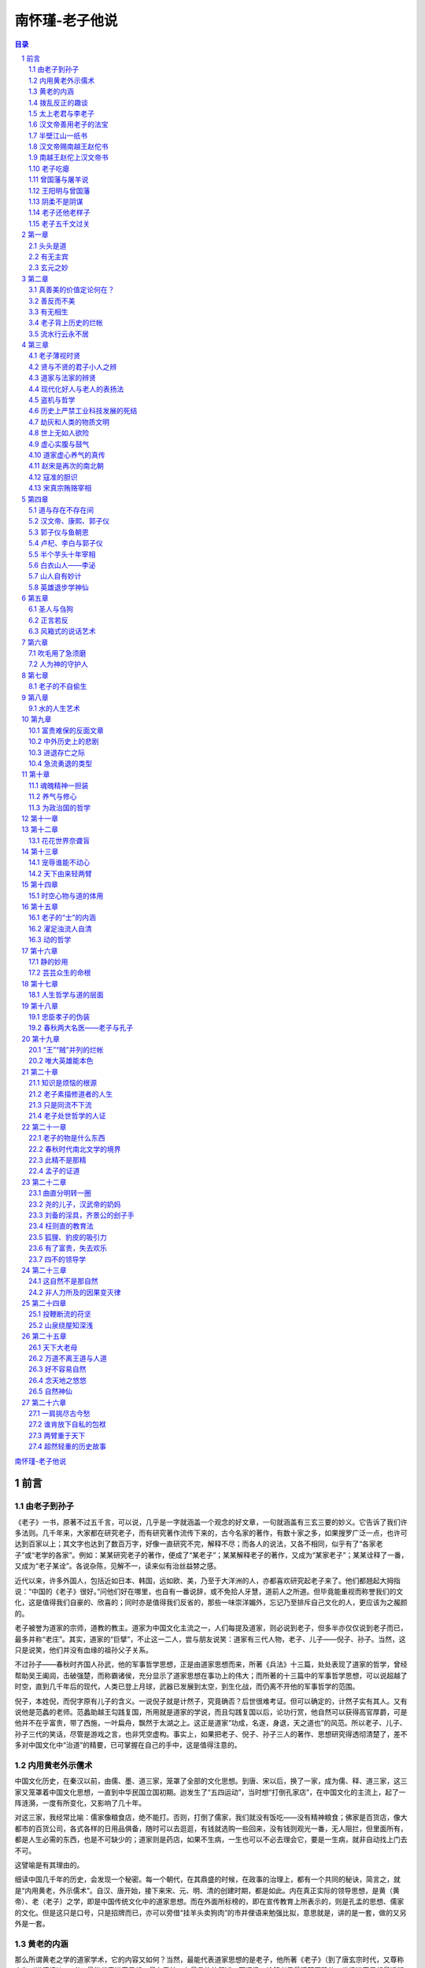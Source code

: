 ******************************************************
南怀瑾-老子他说
******************************************************

.. contents:: 目录
.. section-numbering::

`南怀瑾-老子他说 <http://www.quanxue.cn/ct_nanhuaijin/LaoZiIndex.html>`__

前言
=====================================================================

由老子到孙子
---------------------------------------------------------------------

《老子》一书，原著不过五千言，可以说，几乎是一字就涵盖一个观念的好文章，一句就涵盖有三玄三要的妙义。它告诉了我们许多法则。几千年来，大家都在研究老子，而有研究著作流传下来的，古今名家的著作，有数十家之多，如果搜罗广泛一点，也许可达到百家以上；其文字也达到了数百万字，好像一直研究不完，解释不尽；而各人的说法，又各不相同，似乎有了“各家老子”或“老学的各家”。例如：某某研究老子的著作，便成了“某老子”；某某解释老子的著作，又成为“某家老子”；某某诠释了一番，又成为“老子某诠”。各说杂陈，见解不一，读来似有治丝益棼之感。

近代以来，许多外国人，包括近如日本、韩国，远如欧、美，乃至于大洋洲的人，亦都喜欢研究起老子来了。他们都翘起大拇指说：“中国的《老子》很好。”问他们好在哪里，也自有一番说辞，或不免拾人牙慧，道前人之所道。但毕竟能重视而称誉我们的文化，这是值得我们自豪的、欣喜的；同时亦是值得我们反省的，那些一味崇洋媚外，忘记乃至排斥自己文化的人，更应该为之赧颜的。

老子被誉为道家的宗师，道教的教主。道家为中国文化主流之一，人们每提及道家，则必说到老子，但多半亦仅仅说到老子而已，最多并称“老庄”。其实，道家的“巨擘”，不止这一二人，尝与朋友说笑：道家有三代人物，老子、儿子——倪子、孙子。当然，这只是说笑，他们并没有血缘的祖孙父子关系。

不过孙子——春秋时齐国人孙武，他的军事哲学思想，正是由道家思想而来，所著《兵法》十三篇，处处表现了道家的哲学，曾经帮助吴王阖闾，击破强楚，而称霸诸侯，充分显示了道家思想在事功上的伟大；而所著的十三篇中的军事哲学思想，可以说超越了时空，直到几千年后的现代，人类已登上月球，武器已发展到太空，到生化战，而仍离不开他的军事哲学的范围。

倪子，本姓倪，而倪字原有儿子的含义。一说倪子就是计然子，究竟确否？后世很难考证。但可以确定的，计然子实有其人。又有说他是范蠡的老师。范蠡助越王勾践复国，所用就是道家的学说，而且勾践复国以后，论功行赏，他自然可以获得高官厚爵，可是他并不在乎富贵，带了西施，一叶扁舟，飘然于太湖之上。这正是道家“功成，名遂，身退，天之道也”的风范。所以老子、儿子、孙子三代的笑话，尽管是游戏之言，也非凭空虚构。事实上，如果把老子、倪子、孙子三人的著作、思想研究得透彻清楚了，差不多对中国文化中“治道”的精要，已可掌握在自己的手中，这是值得注意的。

内用黄老外示儒术
---------------------------------------------------------------------

中国文化历史，在秦汉以前，由儒、墨、道三家，笼罩了全部的文化思想。到唐、宋以后，换了一家，成为儒、释、道三家，这三家又笼罩着中国文化思想，一直到中华民国立国初期。迨发生了“五四运动”，当时想“打倒孔家店”，在中国文化的主流上，起了一阵涟漪，一度有所变化，又影响了几十年。

对这三家，我经常比喻：儒家像粮食店，绝不能打。否则，打倒了儒家，我们就没有饭吃——没有精神粮食；佛家是百货店，像大都市的百货公司，各式各样的日用品俱备，随时可以去逛逛，有钱就选购一些回来，没有钱则观光一番，无人阻拦，但里面所有，都是人生必需的东西，也是不可缺少的；道家则是药店，如果不生病，一生也可以不必去理会它，要是一生病，就非自动找上门去不可。

这譬喻是有其理由的。

细读中国几千年的历史，会发现一个秘密。每一个朝代，在其鼎盛的时候，在政事的治理上，都有一个共同的秘诀，简言之，就是“内用黄老，外示儒术”。自汉、唐开始，接下来宋、元、明、清的创建时期，都是如此。内在真正实际的领导思想，是黄（黄帝）、老（老子）之学，即是中国传统文化中的道家思想。而在外面所标榜的，即在宣传教育上所表示的，则是孔孟的思想、儒家的文化。但是这只是口号，只是招牌而已，亦可以旁借“挂羊头卖狗肉”的市井俚语来勉强比拟，意思就是，讲的是一套，做的又另外是一套。

黄老的内涵
---------------------------------------------------------------------

那么所谓黄老之学的道家学术，它的内容又如何？当然，最能代表道家思想的是老子，他所著《老子》（到了唐玄宗时代，又尊称它为《道德经》）一书，最能代表道家思想，最有系统，有最具体的叙述。而阐扬、诠解老子最清楚正确的，发扬道家思想最透彻的，则是庄子。庄周所著《庄子》一书，唐玄宗时代又尊称它为《南华经》。其中所论辩的道理，在政治、军事、教育、经济等等各方面，都可致用，它对历史人物的建功立业乃至对个人修养——修道、养气，以及立身、处世等等，都有大用处。

这不只是指《庄子》的内七篇而已，事实上，几千年来，历代所偷偷运用庄子的学术，都取《外篇》和《杂篇》中的精华。因此，真正把五千年来中国文化，发挥得光辉灿烂的，亦就是道家的老庄之学，尤其是《庄子》的《外篇》与《杂篇》部分最多，这是研究老子之前，也必须了解的一项事实。

现代人对道家的观念，是汉、唐以后的人所持的观念。在秦汉以前，现在所谓的“道家”与孔孟之学的所谓“儒家”，原本没有分开的，统统是一个“道”字，而这一个“道”字，代表了中国的宗教观，也代表了中国的哲学——包括人生哲学、政治哲学、军事哲学、经济哲学，乃至一切种种哲学，都涵在此一“道”字中。

清代乾隆年间，主编《四库全书》的著名学者纪晓岚曾经说过：“世间的道理与事情，都在古人的书中说尽，现在如再著述，仍超不过古人的范围，又何必再多著述。”这的确是一则名言。试看今日世界各国学者关于思想学术方面的著作，无不拾古人之牙慧，甚至，强调来说，无不是中国古人已经说过的话。所以纪晓岚一生之中，从不著书，只是编书——整理前人的典籍，将中国文化作系统的分类，以便于后来的学者们学习，他自己的著作只有《阅微草堂笔记》一册而已。

就因为他倚此一态度而为学，自然地读书非常多，了解得亦较他人深刻而正确，他对道家的学术，就下了八个字的评语：“综罗百代，广博精微。”意思是说，道家的文化思想，包括了中国上下五千年的整个文化。“广博”是包罗众多，“精微”是精细到极点，微妙到不可思议的境界。

但是，道家的流弊也很大，画符念咒、吞刀吐火之术，都变成了道家的文化，更且阴阳、风水、看相、算命、医药、武功等等，几乎无一不包括在内，都属于道家的学术，所以虽是“综罗百代，广博精微”，也因之产生了流弊。

拨乱反正的趣谈
---------------------------------------------------------------------

《老子》这本只有五千字的书，从文字表面上看来，似乎很容易读懂，如果也用“综罗百代，广博精微”的眼光去读，那就够我们去探讨，去阐述了。

也有人说，提到我们的历史文化，所谓魏晋南北朝这一阶段，正是《易经》、《老子》、《庄子》“三玄”之学最流行的时代。但是，这个时代的历史背景，是一个变动不安、非常混乱，社会政治、经济、文化最衰败的两百多年。可是在哲学思想方面，由于知识分子的高谈阔论，也提升到极点，于是有人说，“三玄”之学，是衰乱之书，因为每到一个衰乱的时代，“三玄”之学就会特别受人欢迎。这是在动乱不安中，人们的精神失去寄托，便希望从这方面，找到一条出路。他们更进一步回过来说，目前这个世纪中，这三样东西，很受欢迎，可见这个时代，当然的是衰乱的时代。

其实，并不一定如他们所说的那样。凡是对任何一样东西，立场不同，观点就两样。自己站的角度不同，看到的印象就各异。我们看中国历史，汉、唐、宋、元、明、清开基立业的鼎盛时期，都是由“三玄”之学出来用世。而且在中国历史文化上，有一个不易的法则，每当时代变乱到极点，无可救药时，出来“拨乱反正”的人物，都是道家人物。不过，他们有他们的一贯作风——“功成，名遂，身退，天之道也。”帮助人家打好天下，成功了，或在私人事业上，帮助别人发财，当上了老板，然后自己飘然而去。如商汤时的伊尹、傅说，周朝开国时的姜太公，春秋战国时期的范蠡，汉朝开国时的张良、陈平，三国时的诸葛亮，都是道家人物。姜太公与范蠡，完全做到了“功成，名遂，身退”的“天之道”；张良则差一点，最后欲退而不能，本事不算大；至于诸葛亮，他的立身处事，完全是儒家的态度，“鞠躬尽瘁，死而后已”，恰如其分。

次如唐代的魏徵，明代的刘伯温，清朝的范文程等等，还有许多不可知、不可数的道家人物。

数十年前，国内流行一股研究明史的风气，其实研究断代史，以明史最难研究，如果以明代开国皇帝朱元璋为研究对象的中心，那就要注意一般编史书的人不大采用、而是朱元璋亲自写的几篇文章，的确具有重大的历史价值。在这几篇文章中指出，帮助朱元璋打天下的，有几个道人。实际上，他们都是表面上装疯卖傻的道家人物。其中一个是周颠，江西建昌人，人们只知道他姓周，不知道他的名字，因常在市街上疯疯癫癫，便叫他周颠，实际是一位学道家神仙之道的人物。朱元璋曾多次试验他，一次把他放在蒸笼里，再罩上一口大缸，用热水蒸了半天，朱元璋认为该已经蒸熟了，移缸揭开蒸笼观察，不料他竟在里面作蒸汽浴，和现在流行的三温暖或土耳其浴一样，满身大汗，对朱元璋说：“你好！你的事业可以完成了。好舒服啊！”朱元璋对他无可奈何。但朱元璋每次遇有困难，他都会出现，助一臂之力。像打陈友谅的时候，他也跟着一路去，朱元璋心想，这疯子出现就会遇上麻烦，这次去打陈友谅，本来是一场艰苦而危险的战争，他又来了，可真讨厌，于是想把周颠沉到江里去。朱元璋带兵到了南昌，他还是不知从哪里冒出来。果然，在战场上千钧一发之际，他又帮了朱元璋的大忙。

这些人物，因为太神话化了，而编写正史的，多为儒家人物，由于他们的传统观念，对于这许多史实，都不收罗进去。事实上，朱元璋本人的著作中，所描写的这类史料很多，这里只是举一个例子而已。

太上老君与李老子
---------------------------------------------------------------------

现在再循历史时代回溯上去。例如最著名的汉朝的“文景之治”，汉文帝与景帝父子相继，为汉朝鼎盛的尖峰时期；唐朝的“贞观之治”，乃至于唐玄宗——白居易《长恨歌》中所描写的夜半与杨贵妃窃窃私语，发誓“在天愿作比翼鸟，在地愿为连理枝”的唐明皇，他们年轻时代，初期开创基业所用的都是道家学术——也就是“内用黄老，外示儒术”。而汉、唐这两个时代，亦就是整个历史上，算来是最可观的时代。

由此可以证明，道家学术在“拨乱反正”的机运上，具有最重要的价值，我们不能不知。

再看近代的史实，清军入关，统治了当时拥有四亿人口的中华民族，成立大清帝国。所用的方略，领导政治的最高哲学思想，就是《老子》的学术，他所用的兵法也不讲究《孙子》，也不用其他兵书，就干脆研究《三国演义》。

研究《老子》的学术，用之于政治、经济、教育、军事、社会等等方面；尤其与开国创业时期的关系，就要把康熙以来历朝事物，研究得清楚，那大概可以知道老庄哲学的运用了。

清康熙在十二岁的幼年，就登位当皇帝了。当时中国的版图，实际上并没有完全受他统治，外面有四个强有力的藩镇、诸侯，内有掌握了大权的权臣，他的帝位还在摇摇欲坠。可是他在以后的几年中，能够把内在的障碍排除，外在的势力削平，进一步，奠定大清二百余年的基础。由于他六十余年的努力，打好了升平治世的根基，这都不是偶然得来的。可以说有清一代的成就，上比汉、唐两朝更兴隆，更鼎盛。

回顾历史的陈迹，展望未来，我们现在所处的这个动乱的时代，大概不会再延续太久了，照历史法则的推演，应该是丁卯年一九八七年以后，我们的民族气运与国运，正好开始回转走向康熙、乾隆那样的盛世，而且可以持续两三百年之久，希望现代青年，好好把握这个机会，那么，就更要懂老子的思想学说。

现代一般人对《老子》一书，名之为《道德经》或《老子道德经》，因为这部书，前面部分论“道”，后半部谈“德”，所以又有此别名，而且远自汉、唐，就有此分法。据唐中宗景龙二年（公元七○八年）易州龙兴观建立的《道德经碑》，内容即是《老子》这部书，碑的正面刻的是《道经》三十七章，背面刻的《德经》四十四章。另外在《弘明集》所载牟子《理惑论》中，有“所理正于三十七条，兼法老氏道经三十七篇”的话，而单子为汉代人。由此可知，远在汉代，已有人将《老子》一书分作道、德二经了。不过以《道德经》三字统称《老子》一书的，可能自沿用唐代开始的习惯。

这些属于考据上的事情，暂不去深究。

在唐朝更有一个有趣的故事，从这故事中，更可看到人性的另一面。

英明如唐太宗，他当皇帝以后，因为自己的姓氏——“李”的来由，在传说中非常稀奇古怪。照古老神话的传说，李姓的第一代始祖就是老子，远在尧舜时代的人，因为在李树下出生，所以就姓李。更传说他母亲怀胎了八十一年之久，因此生下来时，须发皆白，立刻就成为太上老君，这是关于老子诞生和姓氏来源的传说。

唐太宗之姓李的来由，研究起中国姓氏源流和宗族渊源来，又有各种说法。可是他当了皇帝以后，一定要把家族祖先的血统追溯得更光辉一些。正如世界上任何民族，如果在人群社会中有了事功上的成就，一定要找根，而且一定要使那根整饰、塑造得光辉一点。这是人性必然的道理。同样地，唐太宗也要找根，也要找一个光辉的根。追溯历史，李姓人物，以老子最好，在学术上的成就很了不起，所以他设法说成是老子的后代。但是老子只是在学说上有成就，还要把他再捧高一点，后来李唐子孙便把他捧为教主，变成“太上老君”，封为道教的教主。道教实际上也成为唐朝正式的国教，只是当时没有“国教”的名称，而事实上唐朝历代的帝王、皇后、嫔妃都要像佛教的受戒一样，去受符箓。如唐玄宗、杨贵妃这些人，都曾受符箓。

明代的开国皇帝朱元璋，也有同样的想法，而他选择了朱熹，所以大捧朱熹。本来，他想把祖宗和朱熹扯上关系，可是自己毕竟是一代帝王，这种事不能太过分勉强。只有像张献忠这样的人，在到处流窜为害时，一天打到张飞庙，问得庙中供奉的神像是张飞，于是一时兴起，居然懂得姓氏宗族的人伦道理，要到庙里祭拜，下令部下作祭文。可是那些被胁在帐下的穷酸文人作的祭文，引经据典，他自己看不懂，大为不满，一连杀了几个文人，最后还是自己动手写道：“你姓张，咱老子也姓张，咱俩连宗吧！”就这样连起宗来了，成为千秋的笑柄。

可是，朱元璋打算把朱熹拉进自己祖先行列的时候，有一天碰到一个理发的也姓朱，就问理发匠是不是朱熹的后代，这理发匠说：“我不是朱的后代，朱熹绝对不是我的祖先。”朱元璋说：“朱熹是前辈大学问家，你就认了吧！”理发匠说：“绝对不是。”这一来，朱元璋“攀亲”的思想发生了动摇，他转念之下，觉得一个平民中的理发匠，尚且不肯乱认祖宗，而自己当了皇帝，又何必认朱熹为祖先，因为打消了原有的念头。可是对于朱熹，还是极力地捧起来。例如，在明朝应试求功名，非读朱熹注解的“四书”不可，后来演变到清朝，承袭明代故事，便以朱注“四书”为考试制度中评判高下、决定取舍的标准本。

汉文帝善用老子的法宝
---------------------------------------------------------------------

老子《道德经》，自唐代开始，加上由皇帝的提倡，因此更被重视，而流行，而风行，而盛行。但《道德经》的“道”与“德”二字的正确含义是什么？等讨论到原文时再申述。

现在来看一个历史故事，以了解黄老之学在中国历史上所以占有重要地位的原因，使研究黄老的人，掌握到研究的正确方向，然后，再由黄老之学的应用方面，进入到形而上的个人自己修养的“养生之道”，以及与孔孟学说的汇流。

道家在中国历史上，最初发生最大影响的，是在汉朝汉高祖刘邦的创业之初，所用建立功业最大的人才，便是张良、陈平这些人，而他们都是学道家的人物。

在历史上标榜汉初的盛世“文景之治”，汉文与汉景父子两代的思想领导，都是用“黄老”的道家学说。另一方面也可以说，和母教有密切的关系，因为汉文帝与汉景帝的母亲，都喜欢研究《老子》，而受其影响很大。在如此的家庭教育和时代潮流中，在周围环境的巨大影响下，政治哲学的最高领导学说，表现得最深刻的便是汉文帝。

大汉一代的开基皇帝高祖刘邦，在位不过几年就死了，政权则落到他妻子吕雉的手中，天下最诱惑人的权势，极少有人摆脱得开，因此吕后便想因势乘便，要把帝位转给娘家的人。但是，当年跟刘邦一起打天下的文臣武将们，袍泽情深，都不以为然，所以等吕后一死，便起来削清吕家的权力。在这一段时间中，政治、经济、社会等等，都非常混乱。

吕家的权力虽然削平，大臣们就要找出刘邦的儿子来接皇帝位，可是刘邦的儿子已被吕后杀得差不多了，只有一个小儿子刘恒，被分封在西北边塞为代王，毗邻匈奴——内蒙的荒漠贫瘠地带。因为他母亲薄氏，喜欢走道家“清净无为”的路线，近似现代只敲敲木鱼、念念佛的人，防意如城，无欲无争，吕后没有把她放在眼里，才保全了性命。这时大臣们商议，就找到了这位远在边塞、性情朴实、清心寡欲、守道尚德的代王，把他迎请到首都长安来，继承汉祚，他便是后来的汉文帝。

研究这段历史，在黄老之学方面的运用，是很有意思的。

刘恒，顶了一个代王的头衔，被冷落在边塞，突然传说长安有人来，请他回中央当皇帝，真是福从天降，人世间没有更好的事了。可是，他知道这个消息后，就去请示母亲，该不该应邀。这时刘恒的两个重要干部，一个是郎中令——相近现代的秘书长——张武，一个是中尉——类似现代的参谋长——宋昌。张武认为，此时正是中央政府最混乱的时候，而且朝中的一班大臣，都是跟刘邦一起打天下的人物，是刘恒的父执辈，很难驾御，所以不能去，必须打听清楚。而宋昌则反对此说，他分析情势，认为可以去。他说，自秦始皇暴虐以来，天下大乱，各地英雄纷起抗暴，而最后统一天下的，是你的父亲刘邦。天下的老百姓都认为天下是你刘家的，虽然有吕后这一次夺权，但为时很短，天下人心仍然归刘。现在大臣们把政权动乱的局面安定下来以后，如果不是看清楚民心归趋所在，也不会到遥远的边塞来迎请你回去当皇帝。既然天下归心，那么大势已在掌握，为什么不去？两人的意见恰恰相反，很难下一决定，最后请示母亲时，这位深通《老子》的老太太，运用了无为之道、用而不用的原理说：“先派舅舅薄昭到长安去看看吧！”意思是先派一位大使前往观察一下形势，收集些情报资料。这位大使舅爷自长安回来，报告情况说，可以去接位，于是刘恒才带领张武、宋昌等一些干部，前往长安，准备承接皇位。

这时刘恒的身份，还是代王，不算是皇帝，不过是刘邦几个儿子中的一个，连太子的名分也很勉强，最多只能说他同等于一位太子而已。在另一方面，这时汉朝中央政府的权力，实际上早已掌握在周勃一人手中。当刘恒从边塞来到了首都长安城外的渭桥地方，周勃早率领了文武百官，跪下来接驾，刘恒也立即跪下来还礼。这就是刘恒之成为汉文帝，他深知此时的局势非常微妙，进退应对之间很难处理，何况自己还没有即位，所以立即下跪回拜，这也就是老子的精神——“谦德”。《老子》中说：“我有三宝，曰慈、曰俭、曰不敢为天下先。”这是老子的三件法宝。汉文帝的一生，就实践了老子这三件法宝。

可是在刘恒左右的张武和宋昌，也是了不起的重要干部，都曾深习黄老之学。在渭桥行过礼后，周勃向刘恒说：“代王！我和你退一步，单独说几句话。”这时宋昌就出来说：“不可以。请问周相公，你要向代王报告的，是公事？还是私事？如果是私话，则今日无私。如果是公事，则请你当众说，何必退一步说？”宋昌确实是一位好参谋长，这也是老子之道无私的反面运用。

周勃被他说得没办法，就说：“没有别的，只是公事。”宋昌说：“什么事？”周勃说：“是皇帝的玉玺在此，特别送上。”于是将玉玺送给代王。刘恒接过玉玺，照常情，他就是皇帝了，他却说：“这不可以，今天我初到，还不了解情形，天下之事，不一定由我来当皇帝，可以当皇帝的人很多，我现只是先代为把玉玺保管起来，过些时日再说。”这就是黄老之道的“用而不用”，要而不要了。谦虚是谦虚，该要的还是要。

他收下玉玺以后，还是没有立刻即皇帝位，住在宾馆九个月，没有办事，等一切都观察清楚了，才宣布即位当皇帝，这时年纪还很轻，政事还是很难为。第一，他的同宗兄弟中，还有年纪比他大的，还有一些远房伯伯叔叔的孩子，亦算是刘家的宗室。第二，以前曾跟刘邦一同起来创业、掌有兵权的老将军们，分在四面八方，人数很多。内在的政治基础不够稳固，外面的实力空虚，自己手上没有一个兵，只是手里拿到一颗玉石刻的大印，能印得了什么？

可是他考察了九个月以后，发现最难对付的，是长江以南的地方势力，包括了缘湘、赣五岭以南的广东、广西、福建乃至云南、贵州等地，其中的南越王赵佗，在吕后乱政的时候，他听说在故乡的兄弟被诛，祖坟被挖，对汉朝非常怨恨。吕后死后，他见汉朝中央主政无人，便自称皇帝，而且兴兵到湖南长沙的边境，准备向北进攻。

赵佗原来是河北人，是与汉高祖同时起来，反抗暴秦的英雄好汉之一，秦始皇被打垮以后，他未能在北方发展，就到南方在广东当县尉令，任上县令死时，把县政交给了他，他便自称南越王。那时五岭以南地区，尚未开发，为边远的蛮荒烟瘴之地，汉高祖亦奈何他不得，派了一位亦道亦儒的能员陆贾当大使，干脆承认了南越王的地位。后来因为吕后对不起他，所以在吕后死后，他也自认为有资格即皇帝位，窥伺汉室。

半壁江山一纸书
---------------------------------------------------------------------

像这样一个局面，该怎么办呢？如果说出兵与赵佗一战，这一主战思想，将使问题更见严重，决策不能稍有疏失，内战结果，胜败不可知，天下属于谁家，就很难说了！因此只有另作他图，汉文帝有鉴于此，所以他在就皇帝职位后，除了修明内政以外，便只有用黄老之道了。

在历史的记载上，有关汉文帝处理这个大难题的有两封信，其中一封是汉文帝给赵佗的，一封是赵佗答复汉文帝的，这样两封往来的信件，消弭一场大战于无形，亦拯救了无数生灵。

当然，事情并不如此简单，汉文帝在写这封信之外，还有内政上的措施，军事上的部署等等，并且遴选了一位老谋深算的特使，便是赵佗的老朋友陆贾。各方面都有了妥善的安排，摆好了一个有利的形势，增加了这封信的力量，于是收到宏大的预期效果。

从这两封信上，我们不难窥见黄、老之道的精神与内涵。现在，我们先在这里介绍两信的原文，然后再作一概略的分析。

汉文帝赐南越王赵佗书
---------------------------------------------------------------------

皇帝谨问南越王甚苦心劳意。朕高皇帝侧室之子，弃外奉北藩于代，

道里辽远，壅蔽朴愚，未尝致书。高皇帝弃群臣，孝惠皇帝即世，高后自

临事，不幸有疾，日进不衰，以故谆乎治。诸吕为变故乱法，不能独制，

乃取他姓子为孝惠皇帝嗣。赖宗庙之灵，功臣之力，诛之已毕。朕以王侯

吏不释之故，不得不立，今即位。

乃者闻王遗将军隆虑侯书，求亲昆弟，请罢长沙两将军。朕以王书，

罢将军博阳侯；亲昆在真定者，已遣人存问，修治先人家。

前日闻王发兵于边，为寇灾不止。当其时，长沙苦之，南郡尤甚。虽

王之国，庸独利乎？必多杀士卒，伤良将吏。寡人之妻，孤人之子，独人

之父母，得一亡十，朕不忍为也。

朕欲定地犬牙相入者，以问吏。吏曰：高皇帝所以介长沙土地。朕不

能擅变焉。吏曰：得王之土，不足以为大；得王之财，不足以为富；服领

以南，王自治之。虽然，王之号为帝。两帝并立，亡一乘之使以通其道，

是争也。争而不让，仁者不为也。愿与王分弃前患，终今以来，通使如故。

故使贾，谕告王朕意，王亦受之，毋为寇灾矣，上褚五十衣，中褚三

十衣，遗王，愿王听乐娱忧，存问邻国。

南越王赵佗上汉文帝书
---------------------------------------------------------------------

蛮夷大长老臣佗，昧死再拜上书皇帝陛下：老夫故越吏也。高皇帝幸

赐臣伦玺，以为南越王，孝惠皇帝义不忍绝，所赐老夫者甚厚。

高后用事，别异蛮夷，出令曰：毋与越金铁、田器、马牛羊。老夫僻

处，马牛羊齿日长，自己祭祀不修，有死罪，使凡三辈上书谢过，终不反。

又风闻父母坟墓已坏削，兄弟宗族已诛论。吏相与议曰：今内不得振于汉，

外亡以自高异。故更号为帝，自帝其国，非有害天下也。高皇帝闻之大怒，

削南越之籍，使使不通。老夫窃疑长沙王谗臣，故发兵以代其边。

老夫处越四十九年，今抱孙焉。然夙兴夜寐，寝不安席；食不甘味者，

以不得事汉也。今陛下幸哀怜，复故号，通使如故，老夫死骨不腐，改号

不敢为帝矣。

现在，且分析一下这两封信。

汉文帝给南越王赵佗的这封信，用文学的眼光，从文字上看它的写作技巧，可以判断，也许不是出于秘书长这一类的人物所写，而是由汉文帝自己动手写的亲笔信，这也就表示了出于他的诚恳。

再仔细研究它的文字：从“皇帝谨问南越王甚苦心劳意，……不得不立，今即位。”这一段，一开头“甚苦心劳意”这一句，就是带刺的，他向南越王问候说：“你用心良苦，太辛苦了。”又说他自己没什么了不起，只不过是我父亲刘邦——汉高祖小太太的儿子，素来被人家看不起，送到北方的边塞，路途遥远，交通更不方便，“壅蔽朴愚”，那时知识不够又愚蠢，所以很抱歉，平常没有写信向你问候。就这样一句话，把赵佗笼络住了。假定写成现代白话信，就是说：“赵伯伯，你好，你很辛苦哦！很伤脑筋吧？我没有什么了不起，不过他们硬要叫我坐上这个位子当皇帝，弄得我不能不当，现在我已经即位了。以前很少向你送礼，现在寄一只火腿，专程叫一个人代表我去看看你。”这样一个大意。

再看他第二和第三段，从“乃者闻王遗将军隆虑侯书……朕不忍为也”这两段的主旨。

他先说：我现在当了皇帝，知道你曾经给隆虑侯将军写过一封信，因为你与先父一起革命而离开家乡的，如今你不知道留在北方故乡家属以及同宗兄弟们的情形，所以写信给他，为你联络，并且希望中央政府，把湖南长沙方面的两位边防司令，给予免职的处分。隆虑侯将军已向我报告了你的来信，我已经准许了你的要求，调动了你所要求撤换两位将军中的一位，你在北方的家属和同宗兄弟，我也已经派兵保护得好好的，并且派人修过了你祖先的坟墓。

这一小段话，表面上看来，是一番温语，诚恳的安抚。实际上也等于说：“你不要乱动；否则，我可以把你的家人族众都灭绝了，连你的祖坟也挖了。”先来一个下马威。这些话虽然没有明白写出来，而字里行间，隐然可见，赵佗是感受得到的。

然后又晓以利害，在第三段说，你发兵于边，为寇灾不止，南方边界上长沙一带的人，被你扰得痛苦极了，就是在东南一带，你的心腹之地如广东、广西等地的百姓，可不也因你发动战争而痛苦极了吗？战争对你又有什么好处呢？结果只是“多杀土卒，伤良将吏”，一个战役下来，损失许多你自己多方培养而成的优良军事干部，兵员的死亡，更不计其数。于是许多人，丈夫死了，太太守寡；父亲死了，孩子成孤儿；儿子死了，父母无依成独夫。最后可能你的国土也完了，像这样悲惨残酷的事，在我则是不忍心去做的。

第四段，他更进一步，借“吏曰”的话，就自己的利害立场，表达了自己的宽宏大度，而且在无责备的言语中，责备了赵佗的擅自称帝与不仁。因此说，我本来要整理内政，将边界上与你犬牙相错的领土，重新勘定规划，我问管内政的大臣，他们报告说，高祖在位时，就分封了湖南以南的土地，归你管理。这是老太爷留下来的制度，不能随便变更。依据他们的意见，中国本来是我刘家的，纵然把你现在所管理的土地归并过来，在我也并没有增加多少，因此，这湘、赣以南的地区，我还是要委托你去统治。不过你也自称皇帝，使一个国家有两个元首，是你有意造反嘛！这就不对了。你只晓得讲斗争，谁又不懂斗争呢？你却不懂“仁而谦让”的更高政治哲学。希望你放弃过去的意见，好好听中央的指挥，从今天起，恢复以前的政治关系，治理好你的地区。

汉文帝亦很会用人，他所派送这封信的大使，选择了陆贾，这位老先生是汉高祖以来专门作特使的人，而且每次都能完成任务，第一次说服赵佗的就是他。汉文帝因此在信上最后说：我叫你的老朋友陆贾转达我的意思，希望你立刻接受，不要造反。另外送给你在中原最贵重的礼物，愿意你“听乐娱忧，存问邻国”这八个字的结语，在作文的文法上，正和开始的“甚苦心劳意”五个字，遥遥相应，首尾相接，妙到毫巅。而其内容含意，更见深厚，就是说：你也年纪大了，不要野心勃勃，想当什么皇帝。年纪大的人，每天玩玩，听听音乐，喝喝咖啡，或者打太极拳，游山玩水，下盘棋乃至打八圈卫生麻将也无妨，再不然去邻国访问，做些睦邻工作也好，这样安安分分多好，大可不必自寻烦恼啦！

综读全文，真是好厉害的一封信，字字谦和，可字字锋利如刃。南越王赵佗读了，自然心里有他的盘算：如今刘邦有了一位如此厉害的小儿子即位，自己万万不如他，看来这天下不可能属于自己的，只有赶快见风转舵，退步，撤兵。

赵佗比汉文帝大几十岁，已经自称皇帝。这一来又自己取消了皇帝的名号，回一封信给汉文帝，可也是用的道家手段，试看赵佗回信的原文就知道。

他一开始，就对于汉文帝自称只是刘邦侧室所生小儿子、没有什么了不起的谦辞，说道：“我也没有什么了不起，不过是蛮子里的一个头目，而且是一个年纪大了的糟老头子，我该死，对不起你，向你再拜叩。不是我造反，而是你的那位大妈——吕后，如何如何不对，才逼我做的。”

看这赵佗，好伶俐的口齿，这么轻轻一拨，把一件诛灭九族的叛逆弥天大罪，推到一个已死的老太婆身上，而且这个老太婆，亦是汉文帝心目中深恶痛绝的人，赵佗所说的也是事实。

接着他说：“老夫处越四十九年”，暗示我是与你父亲刘邦同时起来革命的人，现在统治两广四十九年了，“今抱孙焉”，我孙子都很大了。可是，我这大把年纪，还要训练部队，准备作战，“夙兴夜寐”，睡也睡不好，吃也吃不好，实在太辛苦了，这都是你大妈做的那些事情，使我没有办法报效中央，不得已才如此做的，并不是我想造反。现在你大皇帝如此之好，又怜悯我这老人，送了这许多珍贵的东西，恢复我的王位，这样我就放心了，相信死了以后，也不会被挫骨扬灰，我当然听话，绝不自称皇帝。

就这样往来的两封信，消弭了一场可怕的大战，这就是黄老之道。所以深懂得黄老之道的人，其运用之妙，能兵不血刃而使天下太平。

实际上，赵佗行文到中央时，绝对不称王，只称老夫是“蛮子的头目”，在他自己的领域内，还是当他的皇帝，自称不误。汉文帝也不是不知道，只是睁只眼，闭只眼，大家过得去，就暂时算了。因为自春秋战国以来，五百年左右的战乱结果，全国民穷财尽，不但是财富光了，人才也没有了，这时最重要的，是培养国家的元气。但这不是短时间可以办到的，所以对赵佗在南方的闭关自守，暂不过问。

此后，没有几年，北方的匈奴作乱，汉文帝也是写了一封比给赵佗还更简短的信，只对匈奴的领袖说了几句话，就把一场战争化解了。所以，从汉文帝在位的二十三年，他儿子景帝——刘启在位十六年，一直到他孙子武帝——刘彻初期的一共五六十年间，国家民族安定，成就了汉代辉煌的文化，奠定了汉朝四百年政权的深厚基础。

汉文帝个人的道德修养，当然是学老子，行黄老之道。例如：他即皇帝位后，所穿的一件袍子，一直穿了二十年，补了又补，就没有换一件新的，这不是矫揉造作，完全出于道德修养，老子“慈”、“俭”、“不敢为天下先”三宝之一的奉行。然后，又尽量减轻刑罚，更改法律与社会制度，财经上减轻税赋，种种改变，宽大到极点。历史的记载，汉文帝当了二十几年皇帝，监狱中几乎没有犯人，这是著名的“文景之治”的景象。

老子吃瘪
---------------------------------------------------------------------

当然，历史上运用道家思想，以拨乱反正的，不止是汉文帝这一幕，在其他朝代也非常多，这是有关经国大势的作为。

在个人修养方面，运用黄老之道立身处世，有一个大原则，就是：“功成，名遂，身退，天之道也。”从这里又要想起道家的另一个大原则，但这另一原则，如果讲起理论来，或者作一学术性的文字报告，那就太多了，不是这里所能尽述的，现在只好举出一个人的故事来作说明。

前面曾经说过，老子的著作只有五千字，而后世研究老子的著作，可能有几千万字，倘使老子今日犹在，看了这些后辈们洋洋洒洒的大作，说不定他老人家一生下地来就白了的胡须，要笑得变黑了。当然包括现在我的《他说》。

唐朝著名的大诗人白居易，曾经写了一首七言绝句，严格地批判老子，而且用老子的手打老子的嘴巴。他用二十八个字批判道：

言者不如知者默，此语吾闻于老君；

若道老君是知者，缘何自著五千文。

老子《道德经》中说，有智慧的人，必定是沉默寡言的。像我现在又讲说关于老子的书，不必问，也知道是绝对没有学问、没有智慧的乱吹。“言者不如知者默”这话意是老子自己说的，白居易说，老子既然如此说，那他本身自然是智慧很高了，可是他为什么自己还是写了那么多个字呢？世界上打老子耳光打得最好的，是白居易这首诗，纵然老子当时尚在，亲耳亲见，也只当充耳不闻，哈哈一笑，无所反驳了。

白居易的一生，学问好，名气大，官位亦很高，留名后世，没有人能够和他比的，而他常想从政治舞台上退出来，悠游林下，不像苏东坡，曾经吃了很多苦。白居易享了一辈子福，临老还享福，就因为他学道，这从他一首读《老子》后的七律可以知道。原诗是：

吉凶祸福有来由，但要深知不要忧；

只见火光烧润屋，不闻风浪覆虚舟。

名为公器无多取，利是身灾合少求；

虽异地瓜谁不食？大都食足早宜休。

他说，人生的遭遇，成功与失败，吉凶祸福，都有它的原因，真有智慧的人，要知道它的原因，不需要烦恼，不需要忧愁。

项联两句，引用了庄子“覆虚舟”的典故，他说，我们只看到世上富贵人家多财润饰华丽的房屋，仍会被大火烧毁。却从未见到空船在水上被风浪吞没的，装了东西的船，遇到风浪才会沉没，而且装得愈重，沉没的危险愈大。虚舟本来就是空的，纵会翻覆，亦仍浮在水面，这是说人的修养，应该无所求，无所得，愈空虚愈好。孟子说：“富润屋，德润身。”

腹联两句更指出，人世间“名”与“利”两件事不宜贪求以免招灾祸。可是现代青年，都在那里拓展自己的“知名度”。要知道，“名”是社会的公器，孟子亦说：“有天爵者，有人爵者。”“天爵”就是名气。仔细研究起来，不管任何一种名，如果太高了，不符实际，对于此人的人生与福祉，就会发生非常大的障碍，如“誉满天下，谤亦随之”，就是这个道理。

再如，大家都知道汉高祖名字叫刘邦，而著名的汉代“文景之治”的汉文帝叫刘恒，汉景帝叫刘启，知道的人就少了。可见“名”也者，也只是一时的空事而已。

说到利，最具代表性，普遍为人所求的，当然是钱，人人都想发财，钱愈多愈好。除非在生命垂危时，宁可减少自己的财富，以挽救生命使之延续，可是当生命救回来了，寿命可以延长了，却又会贪财舍命，所谓“人为财死”。白居易说“利是身灾”。人的钱多了，烦恼更大，钱与烦恼，如形之与影，且大小成正比。清代的有名学者赵翼诗说：“美人绝色原妖物，乱世多财是祸胎。”他所指的“美人”不一定指女性，世间也有美男子。古人又说：“一家饱暖千家怨，半世功名百世愆。”这些都是有了很多的钱后，在生活上所表现出来的形态。有钱的人家，全家都吃得饱，穿得暖，锦衣玉食；可是，旁边就有千户人家，歪着眼睛在看你，眼神中包含了羡慕、嫉妒、怨尤、鄙夷，乃至于愤恨，这是人类的习性。犹记得几十年前，汽车刚传入中国不久，在泥路上疾驰，坐车的人颇为得意，可是弄得路上尘土飞扬，雨天更是泥浆四溅，靠近的行人被溅得满身污泥。这一来连在旁看见的人，都侧目而视，心里则诅咒着最脏、最恶毒的话。

所以，白居易这首诗的结尾语说：“虽异匏瓜谁不食？大都食足早宜休。”世界上谁不好名贪利？佛教劝人们绝对放弃名利，这是做不到的。老子就不然，他只是教人“少私寡欲”，少一点就好了。所以白居易说，名利像匏一样，实在好吃，叫人绝对不要吃是做不到的，但是吃了以后，很有可能会拉肚子的。深懂了黄老之道，那就是“大都食足早宜休”，不要吃得过分了，这就是老子之道在个人修养上的基本原则。

要研究老子之道的这一原则，最好先读庄子的《天下篇》和《让王篇》。

老庄之道，起用时，是帝王的最大亦最佳的权谋。庄子在《应帝王篇》上说：“帝王之功，圣人之余事。”一个有了道的人，对于帝王领导术，帝王谋略学，那在他不过是一件轻而易举的小事而已。换言之，一个学道的人，如果只是求为帝王师，志在懂得帝王谋略，那是下等的。

他又在《让王篇》中说：“虽富贵，不以养伤身；虽贫贱，不以利累形。”这就是老庄之道的人生大原则。懂了老庄之道的人，就知道富贵是舒服的事，但因而得意，就会是短命的事，太得意了，则缩短寿命，比流行性感冒更厉害，简直无药可救。所以处富贵中时，不以养而伤害自己。相反地，在贫贱之间，“不以利累形”。人在贫贱中，就要为生活而赚钱，可也不能过分的贪求，所谓“人为财死”，过分的贪求，过分的劳累，同样地会损害身体的健康，而危及生命。

这是老庄的基本原则，先要了解这项基本原则，才可能深入地研究老庄之道。

曾国藩与屠羊说
---------------------------------------------------------------------

在这里，可作一个小段落，下一小结论。

我国自唐、宋以后，以儒、释、道三家的哲学，作为文化的主流。在这三家中，佛家是偏重于出世的，虽然佛家的大乘道，也主张入世，普救众生，但出家学道、修道的人，本身还是偏重于出世。而且佛家的学问，从心理入手，然后进入形而上道；儒家的学问，又以孔孟之学为其归趋，则是偏重于入世的，像《大学》、《中庸》。亦有一部分儒家思想，从伦理入手，然后进入形而上道，但是到底是偏重入世；道家的学问，老庄之道就更妙了，可以出世，亦可以入世，或出或入，都任其所欲。像一个人，跨了门槛站在那里，一只脚在门里，一只脚在门外，让人去猜他将入或将出，而别人也永远没有办法去猜，所以道家的学问，是出世的，亦是入世的，可出可入，能出能入。在个人的养生之道上，亦有如此之妙。

了解这些精神以后，欲懂得老庄的运用之道，在“用”上发挥老庄的哲学，那必须先读庄子的《天下篇》和《让王篇》。且举历史上一个人物的行径来说明，也许比理论上的阐述，让大家体会得更深切。

清代的中兴名臣曾国藩，大家都知道，他是近代史上一位大政治家，不必多介绍他的身世功业了。后世的人，说他建功立业，一共有十三套本领，但是其中有十一套大的谋略之学，都未曾流传下来，只留了两套本领给后世的人。其中一套，是著了一部《冰鉴》，把相人之术——这是他老师教给他的——传给后世的人。自他以后，有许多政治的、军事的乃至经济等方面的领导人，运用他这部《冰鉴》所述的相人术选才用人，的确收到了一些效果。

另一套本领，就是他的日记和家书。或者说：曾国藩的日记和家书，不外乎告诉家人，怎样弄好鸡窝，怎样整理菜园，表示很快要回家种田等等，这些琐碎小事，老农老圃也懂，算得什么大本领，值得留传给后人？

这只是一种皮毛的肤浅看法而已。如果进一步去分析曾国藩、曾国荃兄弟当时所建的功业，所处的环境，时代的政治背景，历史的轨迹，就可以了解到曾国藩絮絮于这些琐碎细事，实际上正深厚地运用了老庄之道。

曾国藩兄弟，经过了九年的艰苦战争，终于将曾经占领了半壁江山、摇撼京师、几乎取得政权的太平天国打垮了，他们所建立的“功绩”是满清入关以来，前所未有的，到达了“功高震主”的程度。

“功高震主”的情况，可能有许多人体会不到，试以创办一家公司为比喻。一位公司老板，找到了一位很能干的干部，由于这位干部精明能干，而且很努力，于是因其良好的功劳业绩，由一名小小的业务员，逐步上升，而股长，而主任，而经理，一直升到总经理。到了这个阶段，公司的一切业务，许多事情，他比老板还更了解更熟练，同下面的人缘又好极了，那么，在这种情况下，当老板的就会担起心来。这就“功高震主”了，地位就危险了。在政治上，一个功高震主的大臣，危险与荣誉是成正比的，获得的荣耀勋奖愈多，危险也愈大。不但随时有失去权势财富的可能，甚至生命也往往旦夕不保。

清朝以特务手段驾驭大臣和各级官吏，雍正皇帝是用得最著名而收效的，雍正以后的清朝帝王，均未放弃这一手法。慈禧太后以一女人而专政，就用得更多更厉害，所以曾国藩的日记与家书，写这些个鸡栏、菜圃小事，与其说是给家人子弟看，不如说是给慈禧太后看，期在无形中消除老板的疑心，表示自己不过是一个求田问舍的乡巴佬，以保全首领而已。

再从曾国藩给他弟弟曾国荃的一首诗中，也可很明显地看到他深切的了解老庄思想，灵活运用老庄之道。这首诗说：

左列钟铭右谤书，人问随处有乘除；

低头一拜屠羊说，万事浮云过太虚。

诗中“屠羊说”的典故，就出在庄子的《让王篇》。屠羊说，本来是楚昭王时，市井中一个卖羊肉的屠夫，大家都叫他屠羊说，事实上是一位隐士。“说”是古字，古音通悦字。当时，因为伍员为了报杀父兄之仇，帮助吴国攻打楚国，楚国败亡，昭王逃难出奔到随国。屠羊说便跟着昭王逃亡，在流浪途中，昭王的许多问题，乃至生活上衣食住行，都是他帮忙解决，功劳很大。后来楚国复国，昭王派大臣去问屠羊说希望做什么官。屠羊说答复道：楚王失去了他的故国，我也跟着失去了卖羊肉的摊位，现在楚王恢复了国土，我也恢复了我的羊肉摊，这样便等于恢复了我固有的爵禄，还要什么赏赐呢？昭王再下命令，一定要他接受，于是屠羊说更进一步说：这次楚国失败，不是我的过错，所以我没有请罪杀了我；现在复国了，也不是我的功劳，所以也不能领赏。

他这话是多少带刺的，弦外之音就是说，你当国王失败了，才弄得逃亡。现在你把国家救回来了，也是你的努力和福气。所以楚昭王从大臣那里听到他这样的话，知道这个摆羊肉摊子的，并不是普通人物，于是叫大臣召他来见面。不料屠羊说更乖巧，他回答说：依照我们楚国的政治体制，一定要有很大的功劳，受过重赏的人，才可以面对面见到国王。现在我屠羊说，在文的方面，没有保存国家的知识学问，在武的方面，也没有和敌人拼死一战的勇气。当吴国的军队打进我们首都来的时候，我只因为怕死，而急急慌慌逃走，并不是为了效忠而跟随国王一路逃的，现在国王要召见我，是一件违背政体的事，我不愿意天下人来讥笑楚国没有法制。

楚昭王听了这番理论，更觉得这个羊肉摊子老板非等闲之辈，于是派了一位更高级的大臣，官司马，名子綦——相近于现代的国防部长，吩咐子綦说，这个羊肉摊的老板，虽然没有什么地位，可是他所说的道理非常高明，现在由你去请他来，说我要请他做国家的三公高位。想想看，由一位全国的三军统帅出面来请，这中间有些什么意味。可是屠羊说还是不吃这一套，他说我知道三公的地位，比我一个羊肉摊老板不知要高贵多少倍，这个位置上的薪水，万钟之禄，恐怕我卖一辈子羊肉也赚不了那么多。可是，我怎么可以因为自己贪图高官厚禄，而使我的君主得一个滥行奖赏的恶名呢？我还是不能够这样做的，请你把我的羊肉摊子还给我吧！

当然事实上，楚昭王能复国，许多主意并非都是由这位羊肉摊老板提出来的。后来他再三再四地不肯作官，就是“功成，名遂，身退，天之道也”的老庄精神，正是最有学问的人。

王阳明与曾国藩
---------------------------------------------------------------------

曾国藩写这首诗，引用屠羊说的典故，是对他的弟弟曾国荃下警告。他知道，这时的客观环境，对他的危险性非常大。不但上面那位老太太——慈禧太后，非常厉害，难侍候之至，自己不能不居高思危。而外面议论他，批评他，讲他坏话的人也很多。尤其是曾国荃打进南京的时候，太平天国的王宫里面，有许多金银财宝，都被曾国荃搬走了。这件事，连曾国藩的同乡至交好友王湘绮，亦大为不满，在写《湘军志》时，固然有许多赞扬，但是把曾氏兄弟以及湘军的坏处，也写进去了。这时曾国藩兄弟也很难过。曾国荃的修养，到底不如哥哥，还有一些重要干部，对于外来的批评，都受不了，向曾国藩进言，何不推翻清朝，进兵到北京，把天下拿过来，更曾有人把这意见写字条提出。曾国藩看了，对那人说：“你太辛苦了，疲累了，先去睡一下。”打发那人走了，将字条吞到肚中，连撕碎丢入字纸篓都不敢，以期保全自己的性命。

同时，他训练出来的子弟兵，也已经变成骄兵悍将。打下太平天国以后，个个都有功劳，都有得意自满的心理，很容易骄横，所以又教他的学生李鸿章，赶快训练淮军，来接他的手，冲淡湘军的自满骄横。

事实上，如果曾国荃与湘军一冲动，半个中国已经是他的，似乎进一步就可以把大好河山拿下来。但真的拿不拿得下来呢？亦自有拿不下来的道理。我们现在来仔细研究当时的情况，的确有拿不下来的理由。到底还是曾国藩了不起，宁可不做这件事，所以写了这样一首诗，要曾国荃“低头一拜屠羊说”。他说：尽管左面挂满了中央政府——朝廷的褒奖状，可是要知道“功高震主”的道理，不必因此自满自傲，右边放了毁谤、诋咒我们的文件，这也同样没有什么了不起，不必生气，“人间到处有乘除”，人世间本来就如天秤一样，这头高了那头低，这头低了那头高，不必想不开。“低头一拜屠羊说”，只要效法屠羊说的精神与做法，学习这位世上第一高人，那么“万事浮云过太虚”。荣誉也好，毁谤也好，都不过是碧天之上的一片浮云，一忽儿就要被风吹散，成为过去，澄湛的碧天，依然还是澄清湛蓝的。

在近代史上，明朝平宸濠之乱的王阳明，清朝打败太平天国的曾国藩，都是精通老庄之学，擅用老庄之学，但都是“内用黄老，外示儒术”的作风，如果硬把他们打入儒家，认为他们只知道在那里讲讲理学，打打坐而已，这种看法，不是欺人，便是自欺，否则，便真的要“悔读南华庄子文”了！

这是中国近代史上重要的一页，先懂了这一史实的道理以后，再来研究《老子》，就更容易了解到《老子》哲学思想，在用的方面——大而用之于天下国家的大事，小而用之于个人立身处世之道，乃至于由平日的为人，进一步升华到形而上修养之道了。

阴柔不是阴谋
---------------------------------------------------------------------

现代学术界，研究《老子》的趋向，归纳起来，大概可分为三个路线：

第一类：纯粹走哲学思想的研究路线。作这方向研究的人，各有各的心得，各有自己的见解。乃至有人以西方哲学来批评《老子》，或者以西方文化来与《老子》比较。这是学术性的一类。

第二类：就是把《老子》，单纯地归到个人修养，做工夫，所谓修神仙的丹道上去。这一类自几千年前，直到现在，自成一个系统。

第三类：是把《老子》归到谋略学的主流，而且习惯上，有一个很严重的错误观念：认为老子的谋略学是阴谋，是阴谋之术。于是，一说到老庄，就联想到谋略；一说到谋略，就联想到老子学说是很阴险的学问，是搞阴谋的。

这种观念，错误得很严重。

老子是主张用阴、用柔。但是，不要忘记，他和我们固有的文化，远古的源流——阴阳五行与《易经》诸子等系统，是同一个来源的。阴与阳，是一体的两面，只是在用上有正面与反面的不同而已，无论用阴用阳，都要活用。换言之，要用活的，不用死的。所谓用阴柔，即不用刚强，不是勉强而为。一件事物的成就，是顺势而来的。因此亦可以说，他是用顺道，不是用相反的逆道。过去以文字表达意义的方法，常用“阴”字来表达“顺道”，例如《周易》的“坤”卦，代表“阴”的“顺道”。因此后世的人，误以为老庄的阴柔之学，就是阴谋之学；学老庄的人，用老庄之学的人都是阴谋家。

从历史上看，大家都熟悉的汉史，如道家出身的人物——陈平，他帮助刘邦，奠定汉朝四百年基业，汉高祖刘邦有六次关系到成败的决策，都是采用陈平的主意而获致成功的。但是历史记载，陈平自己说：“我多阴谋，道家之所禁，其无后乎？”足见道家是最忌讳阴谋的。因此，他断定自己将没有后代，至少后代的富贵不会久，后来果然如此，据汉代史书记载，陈平的后人，到他孙子这一代，所谓功名富贵，一切而斩，就此断了，后来他的曾孙陈掌，以卫氏亲贵戚，要求续封而不可得。

从此一史实可以说明，道家并不专主阴谋，误会道家是阴谋家，尤其是误会老庄思想是阴谋之学，是一种最大的错误观念。这是今日研究老庄，必先了解的。

老子还他老样子
---------------------------------------------------------------------

《老子》一书的章节划分，各章的句法排列，每句的句读，是千古以来被人怀疑的问题，而且很难下一个确切不移的答案。因为秦汉以前的书籍，到秦汉以后，都重新整理过。秦汉以前，纸、墨、笔、砚还未流行，当时的书籍，连牛皮、羊皮写字也没有，更谈不上线装书，大多数都是刻在竹片上的所谓“竹简”，放置时，东一堆，西一堆，很不方便。如果因为搬动、毁坏等等事件，后来加以整理，就难免章节上的前后倒置，文字上的讹误遗漏，希望整理得和原来一样，丝毫不变，实在相当困难，而且年代久远，难于考证。不过，这本《老子》，已经整理得很好了，并且已经流传了好几干年，现在若再整理，移动章节，不但困难，亦徒然增加研究者的困扰。试观现在大家通用的《老子》，它每一章节，都衔接得很紧凑，都能贯串起来，中间并没有松弛或断裂之处，第二章就是第一章的申述，第三章又紧接着第二章的后面继续发挥。如是一章接着一章地连续下去，内容上脉络分明，气势上绵延不辍。

对全书，始作一整体分类，前面七、八章，由形而上的道体，谈到人事与物理的现象与必定的法则。使我们知道如何做事、处世，如何在人世间作一辈子的人，在物理世界的自处之道。最后告诉我们如何修道——修道是后世的观念，老子的本意，是使我们的人生，自然与天然法则相吻合。这是《老子》一书的体系。

老子五千文过关
---------------------------------------------------------------------

研究老子写这本书的动机。前面曾介绍白居易那首幽默老子的诗，说老子主张大智慧的不说话，不写文章。可是他自己写了五千字，究竟老子是愚笨，还是有智慧？这首诗读来真是耐人寻味，不禁发会心之微笑。

另一方面，在历史文献资料上有关老子的记载说，《老子》这本书，是被逼写出来的。

说到这里，有一段可叙的插曲。

自古以来，有一个关于老子的问题：他晚年究竟到哪里去了？不知道。他死在哪里？不知道。在历史文献的资料上，只说他西度流沙，过了新疆以北，一直过了沙漠，到西域去了。究竟是往中东或者到印度去了？不知道。在他离开中国时，有没有领到关牒——相当于现在的护照和出入境证，也不知道。

但是，历史上提到一个人物——关吏尹喜，大概像现在机场、码头海关的联检处长，知道这位过关老人是修道之士。据《神仙传》上记载：有一天，这位函谷关的守关官员，早晨起来望气——中国古代有一种望气之学——他看到紫气东来，有一股紫色的气氛，从东方的中国本土，向西部边疆而来，因此断定，这天必定有圣人过关。心下打定主意，非向他求道不可。

果然，一位须发皆白的老头子，骑了一条青牛，慢慢地踱到函谷关来了。关员向他索取关碟，他却拿不出来，这一下，可正给了关吏一个机会，他本色当行地说：没有关碟，依法是不能过关的。不过嘛，你一定要过关，也可以设法通融，你可也得懂规矩。所谓“规矩”就是陋规，送贿赂。这时，老子似乎连买马的钱都没有，哪儿凑得出“规矩”。好在这位关吏，对于老子的规矩，志不在钱，所以对他说：“只要你传道给我。”老子没法，只好认了，于是被逼写了这部五千字的《道德经》，然后才得出关去。

老子以变相红包，留下了这部著作，西度流沙不知所终。而他的这部著作，流传下来，到了唐代，道家鼎盛起来，道教变成国教。这时，道教的人，要抗拒佛教，就有一个进土，也是五代时的宰相，名叫杜光庭的，依据佛经的义理，写了很多道经。有一说，后世对于没有事实根据而胡凑的著作，叫作“杜撰”，即由此而来。其中有一部叫作《老子化胡经》，说老子到了印度以后，摇身一变，成了释迦牟尼。在佛教中，也有些伪经，说中国孔子是文殊菩萨摇身一变而成。宗教方面，这些扯来扯去，有趣的无稽之谈，古往今来，不可胜数。

关于老子本身的这些说法，不管最后的结论如何，但有一事实，他的生死是“不知所终”，查不出结果的。倘使根据《神仙传》上古神话来说，那么，老子的寿命就更长到不死的境地了！

那些神仙故事，我们暂且不去讨论。他的这部著作，则确实是被徒弟所逼，一定要得到他的道，因此只好留下这部著作来。尹喜得到老子的传授，亦即得到了这五千字的《道德经》以后，自己果然也成道了。因此，连官也不要做，或者连移交也没有办，就挂冠而去，也不知所终。

道教就是这样传说，由老子传给关尹子，继续往下传，更是壶子、列子、庄子。一路传下去，到了唐朝，便摇身一变而成为国教，而《老子》一书，也成了道教的三经之首。道教三经，是道教主要的三部经典，包括：由《老子》改称的《道德经》，《庄子》改称的《南华经》与《列子》改称的《冲虚经》。

最近，有些上古的东西出土，如帛书《老子》等等。由这些文献资料中，更显示了老子学说思想的体系，是继承了殷商以上的文化系统，亦证明了古人所说的话没有撒谎，是真实的。

第一章
=====================================================================

道可道，非常道。名可名，非常名。无，名天地之始。有，名万物之母。故常无，欲以观其妙。常有，欲以观其徼。此两者，同出而异名，同谓之玄。玄之又玄，众妙之门。

本文第一章，首先提出老子《道德经》的“道”与“名”两个关键名词，也是连串贯通全书八十一章脉络的线索。而且也是千古以来，研究老子学术的争端之所在。

头头是道
---------------------------------------------------------------------

现在我们也来凑热闹，讲《老子》，首先要不怕老子笑掉他的长眉，更要向研究老子的学者们，道歉万分，以外行人妄说内行话，滥竿充数，不足为凭。但是我们又不得不把传统文化中的“道”字与“天”字先讲清楚，才好开始。

读中国书，认中国字，不管时代怎样演变，对于中国文字的六书——象形、指事、会意、形声、转注、假借，不能不留意。至少，读古代文字章法所写成的古书，必须具备有《说文》六书的常识。

在古书中，“道”与“天”字，到处可以看到。但因上古文字以简化为原则，一个方块的中文字，便包涵人们意识思想中的一个整体观念；有时只用一个中文字，但透过假借、转注的作用，又另外包涵了好几个观念。不像外文或现代语文，用好几个，甚至一二十个字，才表达出一个观念。因此，以现代人来读古书，难免会增加不少思索和考据上的麻烦。同样地，我们用现代语体写出的文字，自以为很明白，恐怕将来也要增加后世人的许多麻烦。不过，人如不做这些琐碎的事，自找麻烦，那就也太无聊，会觉得活着没事可做似的。

例如“道”字。在传统的古书中，大约便有三种意义与用法。

（一）“道”就是道，也便是人世间所要行走的道路的道。犹如元人马致远在《秋思曲》中所写的“枯藤老树昏鸦，小桥流水人家，古道西风瘦马，夕阳西下，断肠人在天涯。”这个“古道西风瘦马”的道，便是道路的道。照《说文》意义的注释就是：“道者，径路也。”

（二）“道”是代表抽象的法则、规律，以及实际的规矩，也可以说是学理上或理论上不可变易的原则性的道。如子产在《左传》中所说的：“天道远，人道迩。”如子思在《中庸》首章中所说：“天命之谓性，率性之谓道。”孙子所说：“兵者，诡道也。”等等。

（三）“道”是指形而上的道。如《易·系传》所说：“形而上者谓之道，形而下者谓之器。”又如道书所说：“离有离无之谓道。”这便同于佛经上所说的：“即有即空，即空即有。”玄妙幽微，深不可测了！

有人解释《老子》第一章首句的第二个“道”字，便是一般所谓“常言道”的意思，也就是说话的意思。其实，这是不大合理的。因为把说话或话说用“道”字来代表，那是唐宋之间的口头语。如客家话、粤语中便保留着。至于唐宋间的著作，在语录中经常出现有：“道来！道来！”“速道！速道！”等句子。明人小说上，更多“某某道”或“某人说道”等用语。如果上溯到春秋战国时代，时隔几千年，口语完全与后世不同。那个时候表示说话的用字，都用“曰”字。如“子曰”、“孟子曰”等等，如此，《老子》原文“道可道”的第二个“道”字是否可作“说”字解释，诸位应可触类旁通，不待细说了。

讲到这里，顺便也把古书上的“天”字提一提。古书上的“天”字，大约也概括了五类内涵：（一）天文学上物理世界的天体之天，如《周易》乾卦卦辞“天行健”的“天”。（二）具有宗教色彩，信仰上的主宰之天，如《左传》所说的“吴天不吊”。（三）理性上的天，如《诗经》小节的“苍天苍天”。（四）心理性情上的天，如《泰誓》和《孟子》的“天视自我民视，天听自我民听”。（五）形而上的天，如《中庸》所谓“天命之谓性”。

首先了解了这些用字，那么，当我们看到古书的“道”与“天”，甚至在同一句中，有时把它当动词或形容词用，有时又把它当名词用，就不会混淆不清了。

假定我们要问，《老子》本书第一章首句中两个“道”字，应当作哪种解释才恰当？我只能说：只有亲见老子，来问个清楚。不然都是他说老子，或我说老子，姑且备此一格，别成一家一言，能说到理事通达，也就差不多了，何必固执成见，追究不休呢！你千万不要忘记老子自说的“道常无为”、“道常无名”，以及“道法自然”等的观念。

有无主宾
---------------------------------------------------------------------

关于宇宙万物的“有生于无，无中生有”的形上与形下问题，以西洋哲学的治学习惯来说，其中就包涵了宗教哲学中宇宙万有的来源论，以及纯粹哲学的唯心、唯物、一元、多元、有神、无神等学说的寻探。

假定宇宙万物确是从本无中而生出万有万类。无中何以生有？便是一个莫大的问题。以宗教神学的立论，从无生有，是由第一因的主宰的神所发生。但在佛学中，既不承认神我是第一因，也不承认有一情绪化的权威主宰所能左右；可是又不否认形而下神我的存在。只说“因中有果，果即为因”的因果互变，万有的形成，有生于空，空即是有，因缘和合，“缘起性空，性空缘起”。因此，与老子的有、无互为因果论，恰恰相近。所以后来佛学输入中国，与老庄学说一拍即合，相互共存了。

这个有无互为生灭的观念，从周末而到现代，几千年来，一直成为中国文化中普遍平民化的哲学思想，在中国历代的文学诗词或学术史上，到处可见，尤其明、清以后有名的小说，如《红楼梦》、《西游记》等等。《红楼梦》开头的一僧一道的开场白，与有名的梦游太虚幻境，以及“假作真时真亦假，无为有处有还无”乃至假托林黛玉的笔下反骂贾宝玉：“无端弄笔是何人？剿袭南华庄子文。不悔自家无见识，却将丑语低他人”等等老庄与禅道思想，几乎俯拾皆是。难怪后人有强调《红楼梦》是一部道书。甚至赶上现代的时髦，又说是一部禅学了！

闲话不说，书归正传，由《老子》第一章的“有、无”与“有名、无名”问题告一段落。跟着而来的，便是“常无、常有”的附带问题。我们既已认可首章的“无”与“有”两个字各自标成一句，构成一个观念。当然文从字顺，下面句读，也使承认是“常无”与“常有”，而不照一般传习，读成“常无欲”与“常有欲”了。不过，以一般从事学习修道或专讲修心养性之道的立场来讲，认定“常无欲”与“常有欲”的句读才是对的。那也不错，反正增增减减，都在寻章摘句之间玩弄文字的把戏，如以老子看来，应当是“知者不言，言者不知”了！

前面已经说到本无是天地的原始，妙有是万物万有的来源。因此，他跟着就说：“故常无，欲以观其妙。常有，欲以观其檄。”“故”字，当然便是文章句法的介词，也就是现代语文惯用的“所以”的意思。老子这句话用白话文来说，就是——人们要想体认大道有无之际，必须要修养到常无的境界，才能观察——体察到有生于无的妙用。再说，如果要想体认到无中如何生有，又必须要加工，但从有处来观察这个“有”而终归于本来“无”的边际。“徼”字，就是边际的意思。

玄元之妙
---------------------------------------------------------------------

好了，到此我们已经看出《老子》本书在第一章中的三段要点。真有一语中具备三玄门，一玄门具备三要义的深不可测。

首段，他提出“道”，同时提示我们，不可执著道是一般的常道。在后语中又附带说明，在不得已的表达中，提出了一个“道”字；接着又强调，不可执著名相而寻道。其次，便说到形而上道与形而下万有名器的关系，是有无相生，绵绵不断的。

第二段，告诉我们，在形而下的情况下而要体认形而上道，必须从常无的境界中去体认它的道体。但是如要更透彻精辟，又需要在常有之中领悟它的无边无际。

第三段，再反复说明有无之间的互为因果，如一呼一吸之自然往复。因此而说出：“此两者同出而异名，同谓之玄。玄之又玄，众妙之门。”讲到这里，又要让我们慢慢来，先解决其中一个字和一个句读的问题了。

古书的“玄”字，从唐、宋以后，往往与“元”字混用互见，很多年轻人大为困惑。其实，“玄”字是正写，“元”字是替代品，是通用字。因为在家族帝王专制时代的历史上，作兴对皇上名字和庙号的尊敬，人们不可随便直呼，也不可低写。不然，就犯了“大不敬”的律令，甚至会杀头。杀了头，当然不能说话吃饭了。唐明皇的庙号叫“玄宗”，所以在唐玄宗以后，所有书写“玄”字的地方，一律要改作“元”字，以免犯“大不敬”的忌讳。因此后世所见的古书，“玄”“元”不分，或者“玄”“元”同用了。

再者，有关这几句的句读，从前我有一位老师对我说：“此两者同”应读成一句，“出而异名”读成一句。不可读作“此两者同出而异名。”问老师为什么要这样读？他说，这种句读才能显出有无同源的妙用与深意，而且在文气来讲，透彻而有力。如此云云，当然有他的独到见解。后来，我也看到经古人圈点过的几本古本《老子》，也是这样句读。但我却认为这是习惯作古文文章的手法，意义并无太多差别。要同便同，要同出也可以。这里我没有固执定见，学老子的语气说一句：“无可无不可。”

交代了这些意见，再来讲老子首章原文的第三段。他再说明有无相生互用的道妙。便说“无”之与“有”，这两者是一体同源，因为作用与现象不同，所以从无名之始而到有名之际，必须要各以不同的命名加以分别。如果要追溯有无同体，究竟是怎样同中有异的？那便愈钻愈深，永远也说不完。所以，在它同体同源的异同妙用之际，给它下个形容词，便叫作“玄”。说了一个玄，又不是一元、两元可以究尽的，所以又再三反复地说，玄的里面还有玄，分析到空无的里面还有空无，妙有之中还有妙有。由这样去体认道的体用，有无相生，真是妙中有妙，妙到极点更有妙处。

但也有不走哲学思辨的路线，只从文字结构的内涵去了解，也就可通它的大意了！“玄”字的本身，它便是象形字，包括了会意的作用。

依照古写，它是宫形态，也等于一个环节接连一个环节，前因后果，互为因缘，永远是无始无终，无穷无尽。因此，后世由道家一变而成为道教的道士们，手里拿着一个囗连环圈在玩，等于佛教和尚们手里拿着的念佛珠，一念接着一念，同样都是代表如环之无端，永无穷尽的标记。

又有只从“玄”字训诂的内涵作解释，认为“玄”字是极其细小的生物，几乎细小到渺不可见的程度。因此又有加上现代的新观念，认为“玄”字的内涵，等于是细胞或微生物的形容字，便把已出函谷关以外的老子，轻轻一扯，向西方的唯物思想去归队，硬说老子的《道德经》基本上是建立在唯物哲学的基础上的。

第二章
=====================================================================

天下皆知美之为美，斯恶矣。皆知善之为善，斯不善矣。故有无相生，难易相成，长短相较，高下相倾，音声相和，前后相随。是以圣人处无为之事，行不言之教，万物作焉而不辞。生而不有，为而不恃，功成而弗居。夫唯弗居，是以不去。

真善美的价值定论何在？
---------------------------------------------------------------------

《老子》首章既提出“道”与“名”的涵义，但同时又相同于“因明”的法则，能建能破，自说了一个道，自又推翻了道的名相。也如同正反合的“逻辑”辩证，不自立于不变的肯定与否定形态。如珠走盘，无有方所。所谓的“道”，乃“至道”的定名，都是为了表达的方便，姑且名之为“道”而已。“道”是“变动不居，周流六虚”的，名相只是人为意识的塑造而已。叫它是“道”，已经是头上安头，早已着相了。要想明白这个不可见、不可得的“道”，只有在用上去体会，才能了解有无同出而异名的道妙。因此第二章便推出美与善的道理，加以阐发。

美与善，本来是古今中外人所景仰、崇拜，极力追求的境界。如西洋文化渊源的希腊哲学中，便以真善美为哲学的鸽的。中国的上古文化，也有同样的标榜，尤其对人生哲学的要求，必须达于至善，生活与行为，必须要求到至美的境界。甚至散于诸子百家的学术思想中，也都随处可见，不须—一列举，另加介绍。

现在从后世道家所标榜的修道，与学术思想上的应用两面来讲，也便可以知道它的大要。至于进而多方发明，以各种不同的角度来说明各个触角，那就在神而明之，无往而不自得了。

先从修道方面来讲，无论后世哪一种宗教，或教育哲学，都会树立一个美和善的架构（标的）。殊不知变生于定，二由一起。凡是人为所谓的美与善的道，一落痕迹，早已成为不美不善的先驱了。修道的人，大多数都把道的境界，先由自己的主观观念，建立起一个至真、至善、至美的构想。也可以说是自己首先建立起一个道的幻境，妄自追求。其实，一存此念，早已离道太远了。因此老子便说：“美之为美，斯恶矣。善之为善，斯不善矣。”

随老子之后，后来从印度传来的佛家学说，也同样有此理论。例如大乘佛学所谓道体的“真如”，这个名词本身便自说明只是名言的建立，不可认为确有一个固定不变的“真如”存在。真者如也，如其真也。如果把“真如”确定在美善的范畴，这个真也就不如如自在了。这是许多修道者在思想观念与见解上难以避免的大问题。因此佛学以解脱“见惑”——理解上的困扰；“思惑”——观念上的困扰，为无为法，为见道的重心所在。譬如五种“见惑”中的“见取见”与“禁戒取见”，就都属于思想见解上的迷惑。由此可见佛家学说与老子相提并论，并非偶然。老子是用归纳方法来简单指示，佛家则用演绎方法来精详分析。无怪宋儒中的反对派，就佛老并称，同时排斥了。

善反而不美
---------------------------------------------------------------------

大道无名，并非如一般凡夫俗子们所认为的常道。什么是常道呢？便是平常人们为形而上道所建立起的至真、至善、至美的名相境界。这样一来，早已离道更远了。

有个真善美的天堂，便有丑陋、罪恶、虚伪的地狱与它对立。天堂固然好，但却有人偏要死也不厌地狱。极乐世界固然使人羡慕，心向往之，但却有人愿意永远沐浴在无边苦海中，以苦为乐。与其舍一而取一，早已背道而驰。不如两两相忘，不执著于真假、善恶、美丑，便可得其道妙而逍遥自在了。

如果从学术思想上的观点来讲，既然美与丑、善与恶，都是形而下人为的相对假立，根本即无绝对标准。那么，建立一个善的典型，那个善便会为人利用，成为作恶多端的挡箭牌了。建立一个美的标准，那个美便会闹出“东施效颦”的陋习。有两则历史故事，浓缩成四句名言，就可说明：“美之为美，斯恶矣。善之为善，斯不善矣”的道理，那就是“纣为长夜之饮，通国之人皆失日”，“楚王好细腰，宫人多饿死”。现在引用它来作为经验哲学的明确写照，说明为人上者，无论在哪一方面，都不可有偏好与偏爱的趋向。即使是偏重于仁义道德、自由民主，也会被人利用而假冒为善，变为造孽作恶的借口了。

同样地，爱美成癖，癖好便是大病。从历史经验的个人故事来说：

元朝末期的一位大名士——大画家倪云林。他非常爱美好洁。他自己使用的文房四宝——笔、墨、纸、砚，每天都要有两位专人来经管，随时负责擦洗干净。庭院前面栽的梧桐树，每天早晚也要派人挑水揩洗干净，因此硬把梧桐树干净死了。有一次，他留一位好朋友在家里住宿，但又怕那个朋友不干净，一夜之间，亲自起来视察三四次。忽然听到朋友在床上咳嗽了一声，于是担心得通宵不能成眠。等到天亮，便叫佣人寻找这位朋友吐的痰在哪里，要清理干净。佣人们找遍了所有地方，也找不出那位先生吐痰的痕迹，又怕他生气骂人，只好找了一片落叶，稍微有点脏的痕迹，拿给他看说找到了。他便立刻闭上眼睛，蒙住鼻子，叫佣人把这片树叶送到三里外去丢掉。

元末起义的张士诚的兄弟张士信，因为仰慕倪云林的画，特地派人送了绢和厚重的金币去，请他画一张画。谁知倪云林大发脾气说：“倪瓒（云林名）不能为王门画师。”当场撕裂了送来的绢。弄得士信大怒，怀恨在心。有一天，张士信和一班文人到太湖上游乐，泛舟中流，另外一只小船上传来一股特别的香味。张士信说：“这只船上，必有高人雅士。”立刻靠拢去看个清楚，不料正是倪云林。张士信一见，便叫从人抓他过来，要拔刀杀了他。经大家恳求请免，才大打一顿鞭子了事。倪云林被打得很痛，但却始终一声不吭。后来有人问他：“打得痛了，也应该叫一声。”倪云林便说：“一出声，便太俗了。”

倪云林因为太爱美好洁了，所以对于女色，平常很少接近。这正如清初名士袁枚所说的：“选诗如选色，总觉动心难。”但有一次，他忽然看中了金陵的一位姓赵的歌姬，就把她约到别墅来留宿。但是，又怕她不清洁，先叫她好好洗个澡。洗完了，上了床，用手从头摸到脚，一边摸，一边闻，始终认为她哪里不干净，要她再洗澡，洗好了又摸又闻，还是认为不干净，要再洗。洗来洗去，天也亮了，他也算了。

上面随便举例来说“美之为美，斯恶矣”的故事。现在再列举一则故事来说明“善之为善，斯不善矣”。

宋代的大儒程颐，在哲宗时代，出任讲官。有一天上殿为哲宗皇帝讲完了书，还未辞退，哲宗偶然站起休息一下，靠在栏杆上，看到柳条摇曳生姿，便顺手折了一枝柳条把玩。程颐看到了，立刻对哲宗说：“方春发生，不可无故推折。”弄得哲宗啼笑皆非，很不高兴，随即把柳条掷在地上，回到内宫去了。

因此后来有人说，讲孔门的道理，无论怎样说，也不致超过孟子。而孟子对齐宣王说，好色、好货也都无妨，只要扩充所好的心与天下同乐就对了。偏是倒霉的宋哲宗，遇到了程夫子，一根柳条也不许动。当了皇帝的，碰到如此这般的大儒，真是苦哉！

由于这些历史故事的启发，便可了解庄子所说的“为善无近名，为恶无近刑”的道理，也正是“善之为善，斯不善矣”的另一面引申了。

再从人类心态的广义来讲，爱美，是享受欲的必然趋向。向善，是要好心理的自然表现。“愿天常生好人，愿人常作好事”，那是理想国中所有真善美的愿望，可不可能在这个人文世界上出现，这是一个天大的问题。我们顺便翻开历史一看，秦始皇的阿房宫，隋场帝的迷楼和他所开启的运河两岸的隋堤，李后主的凤阁龙楼，以及他极力求工求美的词句，宋徽宗的良岳与他的书笔和书法，慈掉太后的圆明园和她的花鸟，罗马帝国盛极时期的雕刻、建筑，甚至驰名当世如纽约的摩天大厦，华盛顿的白宫，莫斯科的克里姆林宫，也都是被世人认为是一代的美或权利的标记，但从人类的历史经验来瞻前顾后，谁能保证将来是否还算是至善至美的尤物呢？唐人韩淙有一首柳枝词说：

梁苑隋堤事已空，万条犹舞旧春风。

何须思想千年事，谁见杨花入汉宫。

老子却用更深刻而尖锐的笔触指出：“故有无相生，难易相成，长短相较，高下相倾，音声相和，前后相随。是以圣人处无为之事，行不言之教，万物作焉而不辞。生而不有，为而不恃，功成而弗居。夫唯弗居，是以不去。”

由《老子》的首章而接连这一章的全段，很明显地看出他说自形而上道的无名开始，一直到形而下的名实相杂，再到“同出而异名”因果相对的道理，自始至终，是要人匆作祸首、莫为罪魁的教示。但是，他说归说，后世用归用，完全不是老子说的那样。

有无相生
---------------------------------------------------------------------

从人类的经验来讲，天地万物的从有还无，是很自然的事实。但是要说到万物的有，是从无中出生，实在是一件不可思议的事。因此，古今中外的崇信唯物论者，除了绝对否定无中生有之外，便给老子加上顶“虚无主义”的帽子。尤有甚者，把老子归到唯物思想的范围。断定老子的“无”便是没有，更不管他“相生”两字的内涵。不过，真要指出有与无是怎样相生的道理，综合东西文化数千年的哲学，也实在作不了一个明确的结论。除非将来的理论物理与哲学汇合，或者会有个明确的交待。如果勉强用现代物理知识来解释，认为质能互变的原理，便是有无相生的说明，那也是并不透彻，而难以肯定的说明。况且物理学上的定律，还是未定之义，它随时在再求深入。

倘使只从传统道家观念来说明“有无相生”的原理，自庄子、列子等开始，都是用“神化”、“气化”来作说明。至于“神”与“气”的问题，究竟属于物质？或是物理功能的作用？便又牵涉到另一问题上去了，暂且不说。在道家中，比较接近理论物理思想的，应当以五代谭峭的《化书》为首。其中的《道化》说：

道之委也，虚化神，神化气，气化形，形生而万物所以塞也。

道之用也，形化气，气化神，神化虚，虚明而万物所以通也。

是以古圣人穷通塞之端，得造化之源，忘形以养气，忘气以养神，忘

神以养虚，虚实相通，是谓大同。

故藏之为元精，用之为万灵，合之为太一，放之为太清。是以坎离消

长于一身，风云发泄于七窍，真气薰蒸而时无寒暑，纯阳流注而民无死生，

是谓神化之道者也。

谭子的“道化”学说，也可以说是代表了历来道家的一贯思想，如果说他是唯物论，但他所提出的神，非物理。神与物是有明显的界说。如果说他是唯心论，神与心的关系，究竟如何？神与心是一或二？亦成为后世佛道两家争端的症结。可是这些讲来讲去，到底都牵涉到“道通天地有形外，思入风云变态中”的形而上学，而且都是幸或不幸去做神仙们的大事。至于一般凡夫俗子们对老子的“有无相生”等道理，却老老实实反用为帝王术的万灵丹，因此千古以来，便使老子背上阴谋与欺世盗名的大黑锅，那是事实俱在，证据确切的。

老子背上历史的烂帐
---------------------------------------------------------------------

现在我们再回转来看看这位先圣——老子的哲学大道理，如何被历世的大国手——帝王们用到大政治、大谋略上去。三代以上，历史久远，资料不太完全，姑且置而不论。三代以下，从商汤、周武的征诛开始，一直到秦汉以后，凡是创业的大国手——建立统一世系的帝王，没有哪个不深通老子、或暗合黄老之道“有无相生……前后相随”的路线的。

大舜起自田间，赤手空拳，以重孝道德行的成就，继承帝尧而有天下。大禹是以为父赎罪的心情，胼手胝足，治河治水的劳苦功高，又继大舜之后而有天下。这当然都是无中生有，“难易相成”白手创业的圣帝明王行道的大榜样。

跟着而来的，汤以一旅之师，文王以百里之地，以积德行仁为大谋略，因此而“难易相成，长短相较，高下相倾，音声相和，前后相随”而囗有天下，开启德治的长远规模。

从此以后，划分时代的春秋霸主们，都是走“有无相生，难易相成，长短相较，高下相倾，音声相和，前后相随”权术纷争的路线，互争雄长。所谓上古的道化与德治，早已成为历史上的陈迹，学术上的名词，徒有空言，皆无实义了。因此都享国不久，世系也屡易不定。

等次以降，秦始皇的蚕食吞并六国的谋略，汉高祖刘邦的手提三尺剑，起自草莽，降秦灭楚。甚至曹操父子的阴谋篡位，刘裕的效法曹瞒，以及唐太宗李世民的反隋，赵匡胤的黄袍加身，忽必烈的声东击西，朱元璋的奋起淮泗，多尔衮的乘机入关，康熙的帝王术，都是深明黄老，用作韬略的大原则，师承老子的“有无相生，难易相成”等原理而建立世系基业。

在这些历来大国手的创业名王当中，最坦率而肯说出老实话的，有两个人，一个是曹丕，一个是唐太宗的父亲李渊。当曹丕硬逼刘邦的末代子孙汉献帝禅位的时候，他志得意满地说：“舜禹受禅，我今方知。”我到现在，才真正知道上古舜禹的禅让是怎么回事。同一道理，当年李世民再三强迫他的父亲李渊起来造反，甚至不择手段利用女色迫使他父亲上当。李渊只好对李世民说：“破家亡躯，由汝为之。化家为国，亦由汝为之。”要把天下国家变成李氏的世系，只好由你去做主；或者把我们弄得家破人亡，也只好由你去负责了。

其实，老子虽然说的是天地间因果循环往复的大原则，但很不幸的，被聪明狡桧者用作欺世盗国的大阴谋，实在和老子毫不相干，老子实在不应负此责难的。

总之，历史上这些代代相仿的阴谋或大谋略的哲学内涵，早已由庄子的笔下揭穿。庄子说：“窃钩者诛，窃国者为诸侯，诸侯之门而仁义存焉。”“故曰：鱼不可脱于渊，国之利器，不可以示人。”

其次，在唐代诗人们的词章哲学中，也可见其梗概。如唐彦谦的《过长陵》：“耳闻明主提三尺，眼见愚民盗一杯。于古腐儒骑瘦马，灞陵残日重回头。”章褐的《焚书坑》：“竹帛烟销帝业虚，关河空锁祖龙居。坑灰未冷山东乱，刘项原来不读书。”又有《毗陵登高》：“尘土十分归举子，乾坤大半属偷儿。长扬羽猎须留本，开济重为阙下期。”

好的诗词文学，都富于哲学的启示，所以孔子要儿子孔鲤学诗，并非是要他钻牛角尖去做个诗人而已。了解了这些道理，当然也读通了《庄子·杂篇》中的《盗跖》篇，并非讽刺。同时也可知石达开的“起自匹夫方见异，遇非天子不为隆”的思想，同样都是“乾坤大半属偷儿”的偷儿哲学所演变出来的。

此外在西方如罗马的凯撒大帝、亚历山大大帝、屋大维大帝、拿破仑等，也都不出此例。虽然他们不知道东方有道家的老子，但东方有凡人，西方有几人，人同此心，心同此理，如出一辙。如果说这些都是人类历史的荣耀，或者认为是人文文化的悲哀，也都无可无不可。但总不能叫老子背此黑锅，加以欺世盗名的罪过吧！（一笑）

其实，由道的衍化而为德，德再衍化而为仁、义、礼、乐，再由仁义礼乐衍化而为权术，正表示人类的心路历程，每下愈况，陷溺愈深。但所谓“术化”的妙用，亦是“有无相生”，“同出而异名”。谭峭的《化书》论“术化”，便是很好的说明。如云：

水窦可以下溺，杵糠可以疗噎。斯物也，始制‘于人，又复用于人。

法本无祖，术本无状，师之于心，得之于象。

阳为阴所伏，男为女所制，刚为柔所克，智为愚所得。以是用之则钟

鼓可使之哑，车毂可使之斗，妻子可使之改易。君臣可使之离合。

万物本虚，万法本无，得虚无之窍者，知法术之要乎！

流水行云永不居
---------------------------------------------------------------------

如果从中国传统文化思想的本义来看老子，他所说的，完全相同于周文王、周公（姬旦）、孔子等祖述传统文化的思想。在《周易》的卦、交辞中，再三申述宇宙的一切法则，始终不离循环往复的因果定律。

有与无，是彼此互为因果，相生互变的。它的重点，在相生的这个“生”字。当然也可以说是互为相灭，但我们的传统文化是采用生的一面，并不采用灭的一面。

难与易，本来互为成功的原则，它的重点在难易相成的这个“成”字。天下没有容易成就的事，但天下事当在成功的一刹那，是非常容易的，而且凡事的开始，看来都很容易，做来却都大难。但“图难于易”，却正是成功的要诀。

高与下，本来就是相倾而自然归于平等的。它的重点，在相倾的这个“倾”字。高高在上，低低在下，从表面看来，绝对不是齐一平等的。但天地宇宙，本来便在周圆旋转中。凡事崇高必有倾倒，复归于平。即使不倾倒而归于平，在弧形的回旋律中，高下本来同归于一律，佛说“是法平等，无有高下”也便是同此意义。《易经》泰卦九三交的交辞上说“无平不破，无往不复”也同此理。

音与声相和，才构成自然界和谐的音律。因此又有“禽无声，兽无音”的说法。《礼记》中的《乐经》说：“感于物而动，故形为声。声相应，故生变，变成方谓之音。”

前与后，本来是相随而来，相随而去，没有界限的，无论是时间的或空间的前后，都是人为的界别。它的重点，在这个相随的“随”字。前去后来，后来又前去，时空人物的脚步，永远是不断地追随回转，而无休止。

总之，老子指出无论有无、难易、高下、音声、前后等现象界的种种，都在自然回旋的规律中相互为用，互为因果。没有一个绝对的善或不善，美或不美的界限。因此，他教人要认识道的妙用，效法天地宇宙的自然法则，不执著，不落偏，不自私，不占有，为而无为。所以他便说：“是以圣人处无为之事，行不言之教。万物作焉而不辞。生而不有，为而不恃，功成而弗居。夫唯弗居，是以不去。”

所谓“处无为之事”是说为而无为的原则，一切作为，应如行云流水，义所当为，理所应为，作应当作的事。作过了，如雁过长空，风来竹面，不着丝毫痕迹，不有纤芥在胸中。

所谓“行不言之教”，是说万事以言教不如身教，光说不作，或作而后说，往往都是徒费唇舌而已。因此，如推崇道家、善学老子之教的司马子长（迁），在他的自序中，引用孔子之意说：“我欲载之空言，不如见之于行事之深切著明也。”都是同一道理。

引而申之，老子又说：“万物作焉而不辞，生而不有，为而不恃。”比如这个天地间的万物，它们都不辞劳瘁地在造作。但造作了以后，虽然生长不已而并不据为己有，作了也不自恃有功于人，或自恃有功于天地。它们总不把造作成功的成果据为己有。“弗居”的“居”字，便是占住的意思。正因为天地万物如此这般，不自占为己有的在作为，反而使人们更尊敬，更体任自然的伟大，始终不能离开它而另谋生存。所以上古圣人，悟到此理，便效法自然法则，用来处理人事，“处无为之事，行不言之教”，是为上智。

第三章
=====================================================================

不尚贤，使民不争；不贵难得之货，使民不为盗；不见可欲，使民心不乱。

是以圣人之治，虚其心，实其腹，弱其志，强其骨。常使民无知、无欲。使夫智者不敢为也，为无为，则无不治。

老子薄视时贤
---------------------------------------------------------------------

第三章是将天地自然的法则，引申应用到人世间的治道的发挥。这章的文字，明白畅晓，都很容易懂得，很好解释。但其中有三个要点，须特别注意，那便是“不尚贤，使民不争；不贵难得之货，使民不为盗；不见可欲，使民心不乱。”

读秦汉以上的书，有关于这个“民”字，要小心求解，慎思明辨，不要以为“民”字就是老百姓，联想到现代语中“国民”的涵义。如果这样认定，观念就完全错了。古书上的“民”，就是现代语的“人们”，或者是“人类”的意思。那个时候辞汇不多，每有转注及假借的用法。其实“民”字是代表所有人们的一个代号。如果对这个观念认识不清，就很容易误会是上对下的一种称谓，而变成古代帝王统治者的口气了。

第二章讲到我们做人处世，要效法天道，“作焉而不辞，生而不有”，尽量地贡献出来，而不辞劳瘁。但是自己却绝不计较名利，功成而弗居为己有。这是秉承天地生生不已，长养万物万类的精神，只有施出，而没有丝毫占为己有的倾向，更没有相对地要求回报。人们如能效法天地存心而作人处事，这才是最高道德的风范。如果认为我所贡献的太多，别人所得的也太过便宜，而我收回的却太少了，这就是有辞于劳瘁，有怨天尤人的怨恨心理，即非效法天道自然的精神。

由于这一原理的发挥运用，而讲到人世间的人事治道，首先便提出“不尚贤，使民不争”这个原则。但我们须要了解，在老子那个时候，是春秋时代，那时的社会形态在改变。周朝初期的井田制度，已不适应于当时社会的发展。因此，春秋时代已经进入争权夺利，社会大动乱的时期。我们研究历史，很明显地看出，每当在乱变时代中的社会，所谓道德仁义，这些人伦的规范，必然会受影响，而惨遭破坏。相反地，乱世也是人才辈出，孕育学术思想的摇篮。拿西方的名辞来说，所谓“哲学家”与“思想家”，也都在这种变乱时代中产生，这几乎是古往今来历史上的通例。

同时，正当大动乱如春秋战国时期，每个国家的诸侯，每个地区的领导者，随时随地都在网罗人才，起用贤士，作为争权夺利，称王称霸的资本。所以那个时候的“士之贤者”——有才能、有学识、有了不起本领的人，当然受人重视。“尚”，就是重视推崇的意思。“贤”，就是才、德、学三者兼备的通称。

例如代表儒家的孔子，虽然不特别推重贤者，但却标榜“君于”。孔子笔下的“君子”观念，是否概括贤者，即难以遽下定论。但后来的孟子，非常明显地提出贤者与能者的重要。所谓“贤者在位，能者在职”便是他的名

老子为什么要有这样的主张？我们如果了解秦汉以上与道家、儒家并列的墨翟——墨子思想，自然容易领会其中的关键所在。

我们都知道，秦汉以前的中国文化，有巨大影响作用的，便是儒、墨、道等三家。而墨子对当时社会政治的哲学思想，是特别强调“尚贤”的。主张起用贤人来主政、当政。因为他所看到当时社会的衰乱，处处霸道横行，争权夺利而胡作非为，大多不是有道德、有学问的人来统领政治的治道，所以他主张要“尚贤”与“尚同”。他这个“同”，又与孔子记述在《礼运篇》中“大同”思想的“同”不尽相关，但也略有连带关系。他的“同”，与后世所讲的平等观念相类似。现代大家所侈言的平等主张，在中国上古文化中，战国初期的墨子，早已提出。但在印度，释迦牟尼则更早提出了一切众生平等的理论。

现在我们不是讨论墨子这个主题，而是在这里特别注意墨子的“尚贤”主张，为什么也与儒家孟子的观念很相近，而与道家老子的思想却完全相反呢？这就是因历史时代的演变，而刺激思想学术的异同。墨子是春秋战国时期的宋国人，宋国是殷商的后裔。而且以墨子当时宋国的国情来看，比照一般诸侯之国的衰乱，只有过之而无不及。但所以造成一个社会、一个国家、一个时代的变乱，在许多锗综复杂的原因当中。最大的乱源，便是人为的人事问题。尤其是主政或当政的人，都是小人而非君子，那么天下事，不问便可知矣。

此所以后世诗人有“自从鲁国潸然后，不是奸人即妇人”的深长叹息了！鲁国潸然，是指孔子眼见由三代而到“郁郁乎文哉”周代的中国文化大系，在他父母之邦的鲁国，已经开始变质而衰败，周公后裔的鲁国政权，又都操在奸党的手里，因此他无可奈何潸然含泪而身离祖国，远游他方。自此以后的历史，再也不能恢复如三代以上的太平景象。同样地，历代史实告诉我们，所有破坏社会的安定，引起历史文化一再变乱的，大概都是“不是奸人即妇人”所造成。因此，墨子的主张，是针对当时他所立身处地所知、所见、所感受到的结论，而大声疾呼要“尚贤”与“尚同”了。

而在老子呢？他所看到的春秋时代，正是开始衰乱的时期，乱象已蔚，人为之过。因此，他更进一层而深刻地指出，当时应病与药的“尚贤”偏方，其后果是有莫大的后遗症的。贤能的标准，千古难下定论。但是推崇贤者的结果，却会导致许多伪装的言行。当时各国的诸侯，为了争地称霸，不惜任何代价来网罗天下才能的智士。凡是才智之士，便统称为“贤者”。而这一类的贤者愈多，则天下的乱源也就愈难弭平。所以他指出“不尚贤，使民不争”的主张。

贤与不贤的君子小人之辨
---------------------------------------------------------------------

讲到这里，让我们暂时推开老子，而另外介绍后世的三则故事，便更容易明白老子立言的用意了。

一是南宋名儒张南轩（拭）和宋孝宗的对答：

宋孝宗言：难得办事之臣。右文殿修撰张拭对曰：陛下当求晓事之臣，

不当求办事之臣。若但求办事少臣，则他日败陛下事者，未必非此人也。

晓事，是唐宋时代的白话，也就是现代语“懂事”的意思。张南轩对宋孝宗建议，要起用懂事的人，并非只用能办事而不懂事的人，的确是语重心长的名言。也是领导、为政者所必须了解的重点。

一是明人冯梦龙自叙《古今谭概》所记：

昔富平孙家串（孙丕扬，富平人，字叔孝，嘉靖进士，拜吏部尚书，

追谥恭介）在位日，诸进士谒请，齐往受教。孙曰：做官无大难事，只莫

作怪。真名臣之言，岂唯做官子！”

天下人才，贤士固然难得。贤而且能的人才，又具有高明晓事的智慧，不炫耀自己的所长，不标奇立异，针对危难的弊端，因势利导而致治平的大贤，实在难得。以诸葛亮之贤，一死即后继无人，永留遗憾。虽然魏廷、李严也是人才，但诸葛亮就是怕他们多作怪，因此不敢重用，此为明证。

一是清末刘鹗在所著《老残游记》中记述的一则故事。为了久仰一位清官的大名，不惜亲自出京去游览求证。但所得的结果，使他大失所望。因此他得一结论说：“天下事误于奸慝者，十有三四。误于不通世故之君子者，十有六七。”这又是从另一角度描述贤而且能的人才难得。

对于这个问题，清初乾隆时代的监察御史熊学鹏，就张拭（南轩）对宋孝宗的问答，写了一篇更深入的论文，可以暂借作为结案：

臣谨按：张拭立言之心，非不甚善。而其所谓“不当求办事之臣”数

语，则未能无过也。

天下有欲办事而不晓事者，固足以启纷扰之患。天下有虽晓事而不办

事者，尤足以贻废弛之忧。

盖人臣敬事后食，见事欲其明，而任事更欲其勇；明而不勇，则是任

事时，先无敬事之心，又安望其事之有济，且以奏厥成效哉。

况“敬事”二字，有正有伪，不可不于办事求之也。在老成慎重通达

治体之人，其于一事之是非曲直，前后左右，无不筹划万全，而后举而行

之。官民胥受其福。朝廷因赖其功，以为晓事，是诚无愧于晓事之名矣。

若夫自负才智，睥睨一世者，当其未得进用，亦尝举在延之事业而权

其轻重，酌其是非，每谓异日必当奋然有为。一旦身任其责，未几而观望

之念生，未几而因循之念起，苟且迁就，漫无措置。

彼非不知事中之可否，而或有所惮而不敢发，或有所碍而不肯行，于

是托晓事之说以自便其身家，而巧为文饰。

是人也，用之为小臣，在一邑则一邑之事因之而懈弛。在一郡，则一

郡之事因之而囗茸。效奔走，则不能必其勇往而直前。司案牍，则不能必

其综核而悉当。至用之为大臣，而其流弊更不可胜言矣。

夫大臣者，膺朝廷股脑心膂之寄，所当毅然以天下事为己责，与人君

一德一心，以成泰交之盛者也。如不得实心办事之人，而但以敷衍塞责者，

外示安静以为晓事，国家亦乌赖有是人为哉。

且以是人而当重任，任其相与附和者，必取疲懦软熟，平日再不敢直

言正色之辈，而后引为同类，谬为荐扬，久而相习成风，率皆顽钝无耻，

而士气因以扫地矣。

所以《易》曰：“王臣蹇蹇，匪躬之故”，“夙夜匪懈，以事一人”。

夫为王臣，而至以匪躬自励，事一人，而必以夙夜自警，是岂徒晓事

而不办事者所得与哉。

要之，事不外乎理。不审乎理之所当然，而妄逞意见，以事纷更者，

乃生事之臣，究非办事之臣也。

所谓办事者，以其能办是事而不愧，则非不晓事之臣，明矣。

臣愚以为张拭恐宋孝宗误以生事之臣，为办事之臣，只当对曰：陛下

固欲求办事之臣，更于办事之臣中，而求晓事之臣。则心足以晓事，而身

足以办事。心与身皆为国用，于以共(襄力)政治，庶乎其得人矣。

由于前面引用了历史上这三则故事，更进一层，便可知对于“选贤与能”的贤能标准，很难遽下定义。以道德作标准吗？以仁义作标准吗？或以才能作标准呢？无论如何，结果都会被坏人所利用，有了正面标准的建立，就有反面作伪模式的出现。所以古人说：“一句合头语，千古系驴极。”说一句话，一个道理，就好比你打了一个固定的桩在那里，以为拴宝贵东西所用。但用来用去用惯了，无论是驴或是鹰犬，也都可以拴挂上去。那是事所必至，理有固然的。

实际上，我们晓得，“尚贤”、“不尚贤”到底哪一样好，都不是关键所在。它的重点在于一个领导阶层，不管对政治也好，对教育或任何事，如果不特别标榜某一个标准，某一个典型，那么有才智的人，会依着自然的趋势发展；才能不足的人，也就安安稳稳地过日子。倘使是标榜怎样作法才是好人，大家为了争取这种做好人的目标，终至不择手段去争取那个好人的模式。如果用手段而去争到好人的模式，在争的过程中，反而使人事起了紊乱。所以，老子提出来“不尚贤，使民不争”，并非是消极思想的讽刺。

此外，法家学说，出于道家的支流，它与老庄思想，也息息相通。法家最有名的韩非子，提出一个理论，可以说，相同于老子“不尚贤，使民不争”这个观念的引申发挥，但他提倡用法治领导社会，并不一定需要标榜圣贤道德的政治。他说：“相爱者则比周而相誉，相憎者则比党而相非，诽誉交争，则主威惑矣。家有常业，虽饥不饿；国有常法，虽危不亡。若舍法从私意，则臣不饰其智能，则法禁不立矣。”

他说，人类社会的心理很怪。彼此喜欢“比周”，大家在一起肩比肩（“比”字就好像一个人在前面走，我从后面跟上来，叫做“比”。“比”字方向相反的话，就成为“背”。你向这面走，我向那面走，便是“背道而驰”。懂了这个字的写法，便可了解后世称“朋比为奸”的意义。“周”是圈圈）。彼此两三个人情投意合的，就成为一个无形的小圈子。若有人问到自己的朋友说：“老张好吗？”就说：“我那个朋友不得了，好得很。”如果有人说他朋友不好，就会与人吵起架来。相反地，“相憎者，则比党而相非”，对自己所讨厌的人，就会联合其他人予以攻击。

其实，人类社会对人与人之间的是非毁誉，很难有绝对的标准。站在领导地位的人，对于互相怨憎的诽谤，和互相爱护的称誉，都要小心明辨，不可偏听而受其迷惑。如果先入为主，一落此偏差，“诽誉交争”，则人主惑矣。

过去有人批评我们中国人和华侨社会说：“两个中国人在一起，就有三派意见。由此可见中国民族性不团结的最大缺点。”我说：“这也不一定，只要是人类，两个人在一起，就会有三派意见。”譬如一对夫妻，有时就有几种不同的意见，只是为情为爱的牵就，以致调和，或一方舍弃自我的意见。又例如一个大家庭里有许多兄弟姊妹，有时意气用事，互相争吵，实在难以确定谁是谁非，只可引用一个原则。凡是相争者，双方都早已有过错了。因此法家主张领导地位的人，对左派右派之间的诽誉，只有依法专断，不受偏爱所惑，就算是秉公无私了。

韩非由家庭现象，扩而充之，推及一个国家，便说：“家有常业，虽饥不饿。国有常法，虽危不亡。若舍法从私意，则臣不饰其智能，则法禁不立矣。”这就是代表法家思想的一个关键，不特别标榜圣贤政治。他们认为人毕竟都是平常人，一律平等，应该以人治为根本才对。这种道理，正是与老子的“不尚贤，使民不争”互为表里，相互衬托。由此可知，法家思想确实出于道家。

道家与法家的辨贤
---------------------------------------------------------------------

人文历史的演变，与学术思想相互并行，看来非常有趣，也的确是不可思议的事：有正必有反，有是就有非。正反是非，统统因时间、空间加上人事演变的不同而互有出入。同样也属于道家的鬻子——鬻熊，如果只依照传统的说法而不谈考证他的生平，那么，他比老子还要老了，应该属于周文王时代，与姜太公——吕尚齐名并驾的人物，也是周文王的军师或政略咨议的角色。但他却主张需要起用贤者，而且提出贤士的重要性。如说：“圣王在位，百里有一士，犹无有也。王道衰，千里有一士，则犹比肩也。”

他的意思是说，在上古的时代，人心都很朴实，不需要标榜什么道理等等名号。上古时代，圣王在位，纵然百里之内，有一个道德学问很好的人，也是枉自虚生，好比没有用的人一样。因为在那个时代，个个都是好人，人人都差不多，又何必特地请一些贤人来治世呢！好比说，一个社会，完全安分守法，既无作奸犯科的人和事，便不需要有防止、管理作奸犯科的警察了。但他又说，后来王道衰落，社会变乱，千里之外如有一贤士，也要立刻找来，与他并肩同事以治天下。

从鬻子的理论观点来看历史，一点也不错。例如生在盛唐时代的赵蕤，也是道家人物。他纵有一肚子的谋略学问，但生在升平时代，又有什么用处？只有著书立说，写了一部《长短经》传世，自己去修道当隐士。虽受朝廷征召，始终不肯出山，因此在历史上，称他赵征君。他虽然传了一个徒弟李白——诗人李太白，晚年用非其时，又用得不得当，结果几遭身首异处之祸。好在他年轻时帮忙过危难中的郭子仪，因此后来得郭子仪力保，才得不死。如果再迟一点，在安禄山、史思明以后的乱局，也许李白可与中唐拨乱反正的名相李泌并驾齐驱，各展所长，在历史上便不只属于诗人文士之流，或者可有名臣大臣的辉煌功业呢！

鬻子他本身，就是一个很好的例子：

昔文王见鬻子年九十。文王曰：嘻！老矣！鬻子曰：若使臣捕虎逐鹿，

臣已老矣。坐策国事，臣年尚少。

其实，文王说的“老矣”，是一句故意说的笑话，而且也有些为自己感慨的味道。文王用姜太公时，吕尚的年龄，已过了八十岁。他与武王的年龄不相上下。当然，九十岁以外的人，明知兴邦大业，已非自己的年龄所能做到，有如清人赵翼的诗：“风云帐下奇儿在，鼓角灯前老泪多。”因此对鬻子开了一句玩笑——“嘻！老矣”。是鬻子老了？还是他感慨自己也老了？只有他自心知之。可是鬻子的答案，也正合文王的心意，彼此知心，一拍即合，一个是求贤若渴，一个是贤良待沽，因此而各取所需，各得其所。这岂不是“尚贤”的明证？况且法家如韩非，他虽然主张法治而不重人治，但用法者是人，不是法。人不用法，法是废物。韩非自荐，正是自认为是贤才，因此而求鬻卖于帝王。如果人主不“尚贤”，韩非又向哪里去卖弄他自己的贤能呢？

且让我们再来看看前汉时代，崇拜道家学术的淮南子，他提出了与法家主张相反的意见，如说：“乌穷则啄，兽穷则触，人穷则诈。峻刑严法，不可以禁奸。”

淮南子这里所提出的相反道理，正如老子所说：“长短相较，高下相倾。”有正面就有反面，淮南子是道家，他以道家的思想，又反对法家。而法家原也出于道家，这是一个颇为有趣的问题。

淮南子说：“鸟穷则啄，兽穷则触，人穷则诈。”鸟饿了抓不到虫吃的时候，看到木头，不管什么都啄来吃。野兽真的饿了，为了获得食物，管你是人或是别的什么都敢去碰。“人穷则诈”，人到穷的时候，就想尽办法，以谋生存，骗人也得要骗。如法家的韩非子说：“国有常法，虽危不亡。”淮南子却说不见得：“峻刑严法，不可以禁奸。”纵使法令非常严格，动不动就判死刑，然而众生业海，照样犯罪杀人。这就是“人穷志短，马瘦毛长”的道理，也是没有办法的事。真到穷凶极恶的时候，就胡作非为。因此而又否定法治的功能，还是要以道德的感化，才能够使天下真正地太平。

不管如何说，各家的思想，都有专长。尤其在春秋战国的时候，诸子百家的书籍，多得不可数计，有着说不完的意见。著作之多，多到令人真想推开不看了。往往我们觉得自己有一点聪明，想的道理颇有独到之处。但是，凑巧读到一本古书，脸就红了。因为自己想到的道理，古人已经说过了，几千年前就有了，自己现在才想到，实在不足为贵。总之，像上面讨论的这些正反资料，在书中多得很。

再回过来讲老子所说的“不尚贤，使民不争”。此处之贤，是指何种贤人而说？真正所标榜的贤人，又贤到何种程度？很难有标准。不论孔孟学说，或者老庄言论，各家所指的圣贤，要到达何种标准？那很难确定。所以，属于道家一派的抱朴子说：“白石似玉，奸佞似贤。”一方白色的好石头，晶莹剔透，看起来好像一块白玉，但是就它的质地来看，不论硬度、密度，都不够真玉的标准。如果拿世界宝石标准来评定，充其量只能叫它什么“石”。如“青田石”、“猫眼石”等，实际上只是一种质地较好的石头而已。至于人，也是如此，有时候大奸大恶的人，看起来却像个大好的贤人。所以贤与不贤很难鉴定。我们用这些观点来解释老子的“不尚贤，使民不争”的道理，对大家研究老子这句话的内涵，相信会更有帮助。

现代化好人与老人的表扬法
---------------------------------------------------------------------

老子的这本书，毫无疑问，是经人重新整理过，但大体上，已整理得很好，把每一句话的含义性质分别归类。如果各抒己见，认为它原文排列有错误，那就各成一家之言，很难下一定论。

我在介绍第一章的时候，曾首先指出，老子往往将道的体相与作用，混合在一起讨论。而且在作用方面，所谓老庄的“道”，都是出世的修道，和入世的行道，相互掺杂，应用无方，妙用无穷，甚至妙不可言。所以，读老庄如读《孙子兵法》一样，所谓“运用之妙，在乎一心”。那么，要想把《老子》的内涵，完全表达出来，是很费事的。尤其在入世应用之道方面，常常牵涉到许多历史哲学。利用史实，加以选择，透过超越事实的表面层，寻求接近形而上道理的讨论。这在一般学府中应该属于一门专门课程。但是许多地方，牵涉到历史事实的时候，就很难畅所欲言了。比如说“不尚贤，使民不争”这句话，尚贤与不尚贤怎样才对，就很难定论。换一句话说，一个真正太平的盛世，就没有什么标榜好人的必要，我们只列举现代化的一两个故事，大概可以增加些许“不尚贤，使民不争”的趣味性。

几年前，台湾社会上发起一个“敬老会”，对老人，表扬其年高德劭。第一次举办时，我就发现，这简直是在玩弄老人，为老人早点送终的办法。叫年纪那么大的老人坐在那儿听训、领奖，还要带去各地游览。实际上，对于老人是一种辛苦的负担，我想那些老人可能累坏了，而且更因为这种风气一开之后，就有许多人也不免想进入被“敬老”的行列，这样就变成有所争了。岂不见老子说“不见可欲，使民心不乱”吗？又如，我们标榜好人，让好人受奖，开始动机没有什么不对，但是形成风气后，社会上就有人想办法去争取表扬。那么，表扬好人的原意，也就变质了。我每年也接到推荐好人好事的公文，但我看来，好人好事太多，推荐谁去好呢？而且征求一下，大家只对我一笑，摇摇头，摆摆手，谁也不肯接受推荐。我常常笑着说：有两个好人，我想推荐，可惜一个已经死了，一个还未投生。大概我还勉强像小半个好人，只是我也同大家一样，讨厌人家推荐我，更怕自己推荐自己。还是相应不理，让贤去吧（一笑）。我们由这两个故事，大概就可以知道，所谓“不尚贤，使民不争”，在老子当时的社会，在那个历史政治的形态中，“尚贤”已经是一种毛病，因此他提出这句话来。

闲话少说，书归正传。其实，人类历史上千古兴亡的人物，从作人与做事两个立场来讲，贤与不肖，君子与小人，忠与奸，在纯粹哲学的角度来看，很难下一确切的定论。如果单从用人行政的立场来讲，清初名臣孙嘉涂的“三习一弊”奏疏中，已经讲得相当透彻了！其中如说：

夫进君子而退小人，岂独三代以上知之哉！虽叔季之世（衰乱的末代

时势）临政愿治，孰不思用君子？且自智之君（自信为很高明的领袖们），

各贤其臣（各人都认为自己所选拔的干部都是贤者）。孰不以为吾所用者

必君子，而决非小人。乃卒于小人进而君子退者，无他，用才而不用德故

也。

德者，君子之所独。才则小人与君子共之，而且胜焉。语言奏对，君

子讷而小人佞谀，则与耳习投矣。奔走周旋，君子拙而小人便辟，则与目

习投矣。即课事（工作的考核）考劳（勤惰的审查），君子孤行其意而耻

于言功，小人巧于迎合而工于显勤，则与心习又投矣。

小人扶其所长以善投，人君溺于所习而不觉。审听之而其言入耳，谛

观之而其貌悦目，历试之而其才称乎心也。于是乎小人不约而自合，君子

不逐而自离。夫至于小人合而君子离，其患岂可胜言哉！

盗机与哲学
---------------------------------------------------------------------

其次，老子主张“不贵难得之货，使民不为盗”。这两句话，可说“文从字顺”，读来很容易了解。但说对于稀奇难得的财物，不要去珍重、宝贵它，便可使大家不会生起盗心，这就颇有问题。“盗”字有抢劫的强盗、偷窃的小盗等区别。要详细解释“盗”字，也不是容易的事。

如果以纯粹哲学的观念作解释，什么是盗贼行为的内涵？我们可以引用佛家的一个名词，凡是“不与取”的便是盗。广泛地说，“不与取”就是盗的行为，这种定义比世界上任何一种法律更为严密。所谓“与取”，是指必须得到对方的同意给予。“不与取”，就是没有经过对方的同意，就取为己有的意思。那么，我们就是在地下捡一块泥土回来，没有土地所有者在场，也已经属于“不与取”的行为，也犯了盗戒。所以，人要不犯盗戒，只有餐风饮露，享受江上之清风与山间之明月，才算是清白。

在道家的学术思想里，对于这一点，和佛学有同样意义，道家讲“道”便是“盗机”。《阴符经》说：“天地，万物之盗。万物，人之盗。人，万物之盗。”修道者也就是利用盗机。我们人活着是天地之盗，都是偷了天地自然的东西，偷太阳的光，偷土壤的功能，侵害万物的生命给自己当饭吃，把动物的肉和青菜萝卜吞到胃肠里去，自己还认为理所当然，这都是占了天地万物的便宜，便是盗机。所以说修道的人，也是偷盗天地的精华到我的身上来。好比用一个聚光的凸透镜，放在太阳光下，把阳光聚在一起，成一焦点，摆一根草在焦点上，到了某个程度，就烧起来，然后引火做熟食，这也是偷盗了太阳的热能来自利。修道人偷盗天地精华之机，也是如此，所以说“人，万物之盗”。但“天地，万物之盗”，人固然是偷取天地精华，天地也是偷了万物和我们的生命，才显现出天地存在的威德功能。

这样一来，照道家的看法，这个世界本来就是互相偷盗的世界，彼此相偷，互相混水摸鱼。然后又说自己很仁慈，这真是滑稽之至。比如，我们人叫人类，依上古传统文化中道家的看法，叫我们人是“倮虫”，老虎是“大虫”，蛇是“长虫”，小的爬行生物是“毛毛虫”。所谓“保虫”的人们，也只是天地间一个生物而已。但又大言不惭地拿其他生物来披毛遮羞，然后夸耀自己为万物之灵，有的是衣冠礼仪，岂非是大盗的行为。

但在老子以及庄子等道家人物的思想中，已经从上古传统广义的盗机理论，缩小范围，归到人文世界的范畴，只讲人类社会的盗机了。最明显地，无过于庄子《肤箧篇》中的危言耸听。同时也指出最稀有最难得之货是什么东西。他说：

然而田成子一旦杀齐君而盗其国，所盗者岂独其国耶！并与其圣知之

法而盗之。故田成子有乎盗贼之名，而身处尧舜之安，小国不敢非，大国

不敢诛，十二世有齐国。则是不乃窃齐国，并与其圣知之法以守其盗贼之

身乎？

尝试论之，世俗之所谓至知者，有不为大盗积者乎！

何以知其然耶？彼窃钩者诛，窃国者为诸侯，诸侯之门而仁义存焉。

同样地，生在多灾多难乱世中的释迦牟尼，在他所说的经典中，有的地方，也是“王贼”并称，揭穿人类贪嗔不已的变态心理。

因为《(月去)箧篇》对人类历史的诛心之论太透彻了，比之孔子的著《春秋》而责备贤者，使乱臣贼子惧，还要来得干脆明白，所以使干古以下的帝王位，不敢面对，不能卒读，也不可以让别人去读，只能自己偷着来读。用为谋生。用之成功的如曹操，便是“(月去)箧”系的毕业生；用之失败的如桓温，便是“(月去)箧”系考试不及格，没有毕业的学生。

在历史的经验上，从唐末天下大乱，形成五代的纷争局面，便有道家哲学思想诗的小品出现，如说：“中原莫造生强盗，强盗生时不可除。一盗既除群盗起，功臣多是盗根株。”这首是唐末的白话诗，虽然说得很明白，到底缺乏诗人的“温柔敦厚”风格，因此我再三提到，非常欣赏近代诗人易实甫的“江山只合生名士，莫遣英雄作帝王”的含容浑厚。

历史上严禁工业科技发展的死结
---------------------------------------------------------------------

有关大盗窃国、小盗窃货等的哲学观念，大概已如上述，暂时不必再加讨论，到此打住。从另一方面来看，我们三千年来的历史经验，素来朝儒道并不分家的传统思想方向施政，固守以农立国，兼及畜牧渔猎盐铁等天然资源的利用以外，一向都用重农轻商的政策，既不重视工业，当然蔑视科技的发展。甚至还严加禁止，对于科技的发明，认为是“奇技淫巧”，列为禁令。因此，近代和现代的知识分子，接触西方文化的科学、哲学等学识之外，眼见外国人富国强兵的成效，反观自己国家民族的积弱落后，便痛心疾首地抨击传统文化的一无是处。如代表儒家的孔孟伦理学说，与代表道家的老庄自然思想，尤其被认为是罪魁祸首，不值一顾。

从表面看来，这种思想的反动，并非完全不对。例如老子的“不贵难得之货，使民不为盗。不见可欲，使民心不乱”等等告诫，便是铁证如山，不可否认。而且由秦汉以后，历代的帝王政权，几乎都奉为圭桌，一直信守不渝。其实，大家都忘记了，如老子的这些说法，都是当时临病对症的药方，等于某一时期流行了哪种病症，时医就对症处方，构成病案。不幸后世的医生，不再研究医理病理，不问病源所在，只是照方抓药，死活全靠病人自己的命运。因此，便变成“单方气死名医”的因医致病了！

我们至少必须要了解自春秋、战国以来的历史社会，由周代初期所建立的文治政权，已经由于时代的迭更，人口的增加，公室社会的畸形膨胀，早已鞭长莫及，虚有其表了。这个时期，也正如太公望所说的“取天下者若逐野鹿，而天下共分其肉”。一般强权胜于公理的诸侯，个个想要称王称帝，达到独霸天下的目的，只顾政治权力上的斗争，财货取予的自恣。谁又管得了什么经纶天下，长治久安的真正策略。因此，如老子他们，针对这种自私自利的心理病态、社会病态，便说出“不尚贤，使民不争。不贵难得之货，使民不为盗。不见可欲，使民心不乱”的近似讽刺的名言。后来虽然变成犹如医药上的单方，但运用方伎的恰当与否，须由大政治家而兼哲学家的临机应变，对症抓药。至于一味地盲目信守成方，吃错了药，医错了病的责任，完全与药方药物无关。

例如我们过去历史上所讴歌颂扬的汉代文景之治，大家都知道，是熟读《老子》的汉文帝母子，信守道家的黄老之道的时代。老子传了三件法宝：“曰慈，曰俭，曰不敢为天下先。”汉文帝自始至终，都—一做到了。汉文帝的俭约是出了名的，“不贵难得之货”，也是有事实证明的。他自己穿了二十年的袍子，舍不得丢掉，还要补起来穿。从个人的行为道德来说，一个“贵为天子，富有四海”的皇帝，能够如此俭约，当然是难得可贵。又有人献上一匹千里马给皇帝，他便下了一道诏书，命令四方，再也不要来献难得的货物。这是他继承帝位的第二年，有献千里马者的历史名诏。他说：“鸾旗在前，凤车在后，吉行日五十里，师行三十里。朕乘千里马，独先安之？于是还其马，与道里费。”下诏曰：“朕不受献也，其令四方毋复来献。”

在我们的历史与辑著史书者的观念里，郑重记载其事的本意，就是极力宣扬汉文帝的个人行为道德，如此高尚而节俭，希望后世的帝王者效法。如用现代语体来表达这段史实，是说汉文帝知道了有人来献千里马，便说：此风不可长，此例不可开。我已经当了皇帝，要出去有所行动的时候，前面有擎着刺绣飞驾的旗队，正步开道。后面又跟着侍候的宫人们，坐着刻画祥凤的车队，带着御厨房，平平稳稳，浩浩荡荡地向前推进，大约每天只走五十华里就要休息了。如果带着警卫的部队，加上军事设备等后勤辎重车队，大约每天只走三十华里便要休息了。那么，我当皇帝的，单独一个人骑上千里马要到哪里去呢？

无论是达官显要，乃至贵为帝王，没有周围的排场，没有军警保护的威风，也只是一个普通的人而已，并无其他的奇特之处。甚至遇到危难，还很可能正如民间俗话所说“凤凰失势不如鸡”呢！因此，他退还了这匹奉献上来的千里马，并且交代下去，还要算还送马来的来回路费和开支。同时又下了一道命令（当时把皇帝的命令叫“诏书”）宣布说：“朕”（过去历史上皇帝们的自称）不接受任何名贵稀奇的奉献，要地方官们通知四方，以后不要打主意奉献什么东西上来。

这在汉文帝当时的政策作为，的确是很贤明的作风，不只是因为他的个性好尚节俭的关系。在那个时候，从战国以来到秦汉纷争的局面，长达两百余年，可以说中国的人民，长期生活在战争的苦难中。缩短来说，由秦始皇到楚汉分争以后，直到汉文帝的时代，也有五六十年的离乱岁月。这个时候的社会人民，极其需要的便是“休养生息”，其余都是不急之务。所以他的政策一上来便采用了道家无为之治，以“慈”、“俭”、“不敢为天下先”（不要主动去生事）为建国原则。首先建立宽厚的法治精神，废除一人犯罪，并坐全家的严刑。跟着便制定福利社会人民的制度，“诏定振穷、养老之令”。

诏曰：方春和时，草木群生之物，皆有以自乐。而吾百姓鳏寡孤独穷

困之人，或阽于死亡而莫之省忧。为民父母将何如？其议所以振贷之。

又曰：老者非帛不暖，非肉不饱，今岁首不时（注：年初及随时的意

思）使人存问长老。又无布帛酒肉之赐，将何以住天下子孙孝养其亲哉！

具为令：八十以上，月赐米肉酒。九十以上，加赐帛絮。长吏阅视，丞若

尉（丞、尉都是地方基层官职名称）致二千石（地区主政官职称谓）遣都

吏循行，不称者督之。

学老子的汉文帝绝对没有错。但是后代有些假冒为善，画虎不成反类犬的帝王们，却错学了汉文帝。例如以欺诈起家，取天下于孤儿寡妇之手的晋武帝司马炎，在他篡位当上晋朝开国皇帝的第四年，有一位拍错马屁的太医司马程，特别精心设计，用精工绝巧的手工艺，制作了一件“雉头裘”，奉献上去。司马炎便立刻把它在殿前烧了，并且下了诏书，认为“奇技、异服，典礼（传统文化的精神）所禁。”敕令内外臣民，敢有再犯此禁令的，便是犯法，有罪。读中国的历史，姑且不论司马氏的天下是好是坏，以及对司马炎的个人道德和政治行为又作什么评价；但历来对奇技淫巧、精密工业以及科技发展的严禁，大体上，都是效法司马炎这一道命令的精神。因此，便使中国的学术思想，在工商科技发展上驻足不前，永远停留在靠天吃饭的农业社会的形态上。

劫灰和人类的物质文明
---------------------------------------------------------------------

其实，回转来追溯我们在科学发展的学术思想史上，历代并非无人，只是都怕背上传统观念中玩弄“奇技淫巧”的恶名。同时，更受到混合儒道两家思想的“玩人丧德，玩物丧志”等似是而非的解释所限制。

姑且不说老祖宗黄帝如何发明指南针、指南车，或者更早的老祖宗们在天文和数学方面，又如何一马当先地居于世界科学史上的先导地位。至于战国时代，方士们的炼丹术，成为世界科学史上化学的鼻祖。甚至五行学说的运用，在天文、地理和克服沙漠与航海等困难上，也有相当的贡献。只以科技工业来说，在战国前期，最著名的便有墨子与公输般在军事武器上的彼此互相斗巧。除此之外，《墨子·鲁问篇》与《韩非子·外储篇》上，还分别记载着墨子曾经用木材制造一个飞鸟。公输般也有用竹子、木材制造一只鸟鹊，放在空中飞了三天不掉下来的记录。还有，南北朝时期，有一位和尚，也用木材造了一个飞鸟，在空中飞翔好几天，最后又回转原处降落。不幸的是，这些比发明飞机还早的发明，受到“奇技淫巧”观念的影响，被埋没了，没有受到如西洋思想中的重视，再加研究，再加改进而成为人类实用的科学技能。

至于明代初期郑和所制造远航的大楼船，以及宋、元时代在战争中运用的大炮，是否学自西洋，或是中国的发明，辗转传到欧洲而加以改良，考证起来，实在也很困难。因此，也不敢轻信一般的定论，贸然地认为自西洋传来。

总之，在我们的历史上，自战国以下，科技的发展，都被“奇技淫巧，典礼所禁”这个观念所扼杀，那也是事实。而这个观念，是否受老子的“不贵难得之货，使民不为盗”的思想所影响，却很难肯定。老子所指的“难得之货”，正如吕不韦思想中的“奇货可居”的大货。换言之，它的内涵，多半是指天下国家的名器——权力，并非狭小到像他自己——老子一样，只愿意骑上一条青牛过函谷关，决不肯坐大马车去西渡流沙。

因为讲到古代科学技术的发展、机械的发明，以及工商货品的开发，几乎每一样事物都和道家的方伎有关。例如在十九世纪最为重视的动力能源，便是煤炭。在我们的历史上，最初发现煤炭的趣话，是在汉武帝时代。汉武帝为了教练水师——海军而开凿昆明池。因为开凿昆明池这个大水库，便挖到煤炭。但是当时的人们不知道这块黑而发亮又坚硬的石头是什么古怪的东西，便呈献上来给皇帝。汉武帝看了当然也不知道，只好找以滑稽出名的东方朔来问。东方朔耍了一个关子，推说他自己也不知道，就顺水推舟说，正好西域来了一位胡僧，请他来，一定可以找到答案。这样一来，更引起汉武帝的兴趣了。找来了胡僧，问他这块黑石头一样的是什么东西，胡僧便说：“此乃前劫之劫灰也。”一块煤炭，叫它做“劫灰”，多么富有神秘性的文学笔调啊！

其实，劫灰的典故，出在佛经。佛说物质世界的存在，也和人的生命一样，有它固定的变化法则。在人的一生而到死亡，有四大过程，叫做“生、老、病、死”，谁也逃避不了。但就物质世界的地球和其他星球而言，它的存在寿命，虽然比人的身体寿命长，结果也免不了死亡的毁灭，不过把物质世界由存在到毁灭的四大过程，叫它“成、住、坏、空”。当上一次这个地球上的人类世界被毁灭的时候，火山爆发，天翻地覆，在高温高压下，经过长时间的化学变化，没有烧化的，还保有原来形状的，就是化石。至于烧成灰块的，就是煤矿、铁矿之类。熔成浆的，就是石油。佛学中的“前劫之劫灰”，也就是我们所说的煤炭。佛学的这种说法，是被现代科学——地质学的理论所认同的。但在西汉武帝的时代，这种理论就很新奇了。

那么，我们的古人，既然知道了煤炭，为什么不早早开发来应用，却始终上山打柴，拿草木来做燃料呢？这又是另一个有趣而具意义的问题。这个思想，也出在道家的学术思想。道家认为天地是一大宇宙，人身是一小天地。地球也是一个有生机的大生命，就如人身一样。人体有骨骼、血脉、五脏、六腑、耳目口鼻以及大小便等等，地球也是一样，它有生机，不可轻易毁伤它。不然，对人类的生存，反有大害。因此，虽然知道有“天材地宝”的矿藏，也决不肯轻易去挖掘。即使挖掘，也要祭告天地神祗，得到允许。不然，只有偷偷地在地层表面上捡点便宜。其实，哪个神祗又管得了那么多？但是人心即天心，人们的传统思想是如此，神祗的权威就起了作用了。

正因为这种思想，使得我们全国的丰富的煤矿等宝藏，才保留到现在，作为未来子孙们生存的资财。例如现在人所用的能源石油，在道家的观念来讲，是万万不敢轻易多用的。因为那是地球自身营卫的脂肪或者犹同人体的骨髓，如果挖掘过分了，这个地球生命受到危害，就会加速它的毁灭。

这种思想，这种观念，看来多么可笑，而且极富于儿童神话式的浓厚幽默感。因为我们现在是科技的时代，决不肯冒昧地轻信旧说。但是，我们不要不了解。现代真正的大科学家们，他们反而惊奇佩服我们的祖先，远在十几个世纪以前，早已有类似现代科学文明的地质学和矿藏学的理论和认识。

世上无如人欲险
---------------------------------------------------------------------

接着“不尚贤”、“不贵难得之货”而来的，便是以“不见可欲，使民心不乱”作为总结。换言之，“不尚贤，使民不争”是消极的避免好名的争斗，“不贵难得之货，使民不为盗”是消极的避免争利的后果。名与利，本来就是权势的必要工具，名利是因，权势是果。权与势，是人性中占有欲与支配欲的扩展。虽是贤者，亦在所难免。司马迁所谓“君子疾没世而名不称焉”、“天下熙熙，皆为利来。天下攘攘，皆为利往”，真是不易的名言。固然也有人厌薄名利，唾责名利，认为不合于道，但“名利本为浮世重，古今能有几人抛”呢？除非真有如佛道两家混合思想的人，所谓“跳出三界外，不在五行中”，也许不在此例，也许是未能确定之词。因为照一般宗教家们所说的超越人类以外的世界，也仍然脱不了权力支配的偶像，那么，无论在这个世间或是超越于这个世界，照样还是跳不出权势的圈套。这样看来，人欲真是可悲的心理行为。不过，也许有人会说，人欲正是可爱的动力，人类如果没有占有支配的欲望，这个世界岂不沉寂得像死亡一样的没有生气吗？是与非，真难说。且让我们转一个方向来反映老子的“不见可欲，使民心不乱”的说法吧！

首先，我们要确定“欲”是什么？很明显的答案，“欲”有广义和狭义两层涵义。广义的“欲”，便是生命存在的动力，包括生存和生活的一切需要。狭义的“欲”，一般来说，都是指向男女两性的关系和饮食的需求。

例如代表儒家的孔子，在《周易·序卦传》便说：“有天地，然后有万物。有万物，然后有男女。有男女，然后有夫妇。有夫妇，然后有父子。有父子，然后有君臣。有君臣，然后有上下。有上下，然后礼义有所错。夫妇之道，不可以不久也。”他在《礼记》的说明中，又说：“男女饮食，人之大欲存焉。”孔子虽然不像后来的告子一样，强调“食、色，性也”。但很显然地，他把“喜、怒、哀、乐、爱、恶、欲”七情中的“欲”字，干脆了当地归到男女饮食的范围。人的生命的存在，除了吃饱喝足之外，跟着而来的，便是男女两性的关系了。因此，他删订《诗经》开端的第一篇，便采用了“关睢”。孔子并不讳言男女饮食，只是强调在男女饮食之际，须要建立人伦的伦理秩序，要“发乎情，止乎礼”。

上面的举例，就是把“欲”的涵义，归纳到狭义的色欲范畴。此外，历来儒道两家的著述，厌薄色欲，畏惧色欲攫人的可怕说法，多到不胜枚举。宋代五大儒中，程明道的“座中有妓，心中无妓”的名言，一直是后世儒者所赞扬的至高修养境界。乃至朱熹的“十年浮海一身轻，乍睹藜涡倍有情。世上无如人欲险，几人到此误平生”等等，似乎都是切合老子的“不见可欲，使民心不乱”的名言。

到了魏晋以后，随着佛家学说的输入，非常明显地，“欲”的涵义，扩充到广义的范畴，凡是对一切人世间或物质世界的事物，沾染执著，产生贪爱而留恋不舍的心理作用，都认为是欲。情欲、爱欲、物欲、色欲，以及贪名、贪利，凡有贪图的都算是欲。不过，它把欲剖析为善与恶的层次。善的欲行可与信愿并称，恶的欲行就与堕落衔接。对于欲乐的思辨分析，极其精详，在此暂且不论。尤其佛家的小乘戒律，视色欲、物欲如毒蛇猛兽，足以妨碍生命与道业，避之唯恐不及。与老子的“不见可欲，使民心不乱”又似如出一辙。因此，从魏晋以后，由儒释道三家文化的结合，汇成中国文化的主流，轻视物欲的发展，偏重乐天知命而安于自然生活的思想，便普遍生根。有人说，此所以儒道两家思想——老子、孔子的学说，历来都被聪明黠慧的帝王们，用作统治的工具。

反正人类总是一个很矛盾的生物，在道理上，都是要求别人能做到无欲无私，以符合圣人的标准。在行为上，自己总难免在私欲的缠缚中打转。不过，自己都有另一套理由可为自己辩白。如果老子的本意，真要人们做到“不见可欲，使民心不乱”，“虚其心，实其腹，弱其志，强其骨。常使民无知无欲”。事实上，在人世间的现实社会里，是绝不可能的事。除非天地再来一次混饨，人类重返原始的时代，如道家所说的“葛天氏之民，无怀氏之民”的初古时期，或者可以如此。

虚心实腹与鼓气
---------------------------------------------------------------------

可是在秦汉以后修学神仙丹道的道家方士们，大多都遵守老子的告诫，要极力做到“绝嗜禁欲，所以除累”的功夫，以便具有学仙得道的资格。不过，请注意我所说的“大多”这个概念。当然不包括自认为是黄帝传承的“黄老之道”的全部道家神仙方术。这些大多数的学道的人们，在基本上，除了希望自己严谨地做到“离情弃欲”为入道之门以外，最重要的，便要做到如老子所说的“虚心实腹，弱志强骨”的实证境界。尤其发展到后世，修道学神仙的，都在修炼如何虚心，如何实腹，如何弱志，如何强骨。再配上老子在后面所说的“专气致柔，能婴儿乎”等等说法，不但使修道的人都致力于追求这种境况，即如练习拳术武功的人，乃至讲究读书做学问，注意修心养性的人们，也在或明或暗地，努力于虚心实腹的功夫。

最有趣的，大家明知“绝嗜禁欲”的涵义，如果这一步做不到，根本就没有办法再继续进修到什么“虚其心”的程度。既然心不能虚，下一步的“实其腹，弱其志，强其骨”的境界，岂非纯是一片空谈。可是谁又自肯承认不对呢？于是一概不管老子前言的“弃欲虚心”的先决条件，便只从“实其腹”的守神、练气、存想、守丹田等等五花八门的方法上去修炼，于是弄得大腹便便如富家翁，一副满面红光的发财相，就算有道之士，到了最后，仍然跳不出一般常人的规则，还不是落在高血压或心脏病等的老病死亡之列。

讲到这里，且让我们轻松一下，先来看看一些通人达士的说法，免得使一般学道修仙的人听了太过紧张，那就罪过不浅。其实，我也很相信幼年课外读物有关人道的升华，可以达到神仙的境界。这些当年幼少时期的读物，便有：“王子去求仙，丹成上九天。洞中方七日，世上已千年。”以及“三十三天天重天，白云里面出神仙。神仙本是凡人做，只怕凡人心不坚。”但到后来渐渐长大，又读过许多更深入的丹经道书，甚至全部《道藏》，真有如入“山阴道上，目不暇接”的气势。只是相反地，历观许多修道学仙人们的结果，以及一般通人达士的著作，那又不免会心一笑，黄粱梦醒，仍然回到人的本位里来。例如司马迁，曾经亲访修道学仙的人们，而有“山泽列仙之涛，其形清癯”的记载。可见并不是都像元朝以后画家们想象的八仙中的汉钟离，活像一个鱼翅燕窝吃多了的大腹贾的样子。此外，历代文人“反游仙”之类的诗词作品也很多。例如辛稼轩调寄“卜算子”的《饮酒》词，便是从人道的本位立言，不敢妄想成仙学佛：“一个去学仙，一个去学佛。仙饮干杯醉似泥，皮骨如金石？不饮便康强，佛寿须千百，八十余年入涅槃，且进杯中物。”读了辛稼轩这首词，真可使人仰天狂笑，浮一大白。不过，我们同时要知道，这是他的牢骚，借题发挥，借酒浇愁而已。同样地，他另有一首枉读圣贤书，不能发挥忠诚爱国抱负，而借酒抒杯的名词：“盗跖倘名丘，孔子如名跖，跖圣丘愚直到今，美恶无真实。简册写虚名，蝼蚁侵枯骨，千古光阴一霎时，且进杯中物。”其余如清人的反游仙诗也很多，如借用吕纯阳做题目的，“十年橐笔走神京，一遇钟离盖便倾。不是无心唐社稷，金丹一粒误先生”，“妾夫真薄命，不幸做神仙”等，到处可见。

道家虚心养气的真传
---------------------------------------------------------------------

尽管历来的通人达士们，口头笔下，都在反对神仙佛道，但是遇到无可奈何之处，在潜在的意识里，何尝不懂憬超越人间，倘佯于天人的美景。所以练气行功，讲究气住丹田的人们，依旧多如过江之鲫，趋之若骛。我常常碰到有些倾心修道的人来问，如何气住丹田等等问题。我总是反问，你为什么要气住丹田来作实腹的功夫？如照道家所说的“气”，有三种不同的写法和定义，必须知道。古代道书上的“气”写作“炁”。“炁”这个字的上半部“无”就是后世的“无”字，下面四点则代表了火。那么，无火之谓气，并非指空气的气，也不是呼吸的气。现在用的这个“氣”字，下面有一个米字，是指人们吃了米谷等食物后所化生的气。还有一个好像简体字的“气”，是指空气的气，姑且不管它是哪个气，一个人的身躯，犹如一具装有各种零件的皮囊。假如我们把气体打入一个皮袋里，然后要叫这股气呆板固定，永久停留在某一部位，是有可能吗？很明显的答案，气是不会凝固停留在某一部位的。如果说有可能，那已经不是气体，它已变化成为一个固体的东西。在我们的身躯内，另外装进一样固体的东西，那就太可怕了，岂不成了一个瘤吗？气，本来就是“流动不居，周流六虚”的能量，你要气住丹田，充实腹部的下丹田，那只能说“徒有空言，都无实义”。如果真有如此感觉，那是注意力集中，心理控制作用所引发的感受反应而已，并非真有一样东西。

那么，老子所讲的“虚其心，实其腹”就没有它的事实根据吗？其实，老子讲的是修养上的真实功夫，绝对是真有其事。但它的先决条件，便是从无欲虚心入门。一个人如能真做到“离情弃欲”，心如止水澄波，那么，自然而然就可达到吕纯阳《百字铭》的修养境界了：

养气忘言守，降心为不为。动静知宗祖，无事更寻谁。真常须应物，

应物要不迷。不迷性自住，性住气自回。气回丹白结，壶中配坎离。阴阳

生反复，普化一声雷。白云朝顶上，甘露酒须弥。自饮长生酒，逍遥谁得

知。坐听无弦曲，明通造化机。都来二十句，端的上天梯。

事实上，难就难在无欲与虚心。正因为不能无欲，因此老子才教人一个消极的办法，只好尽量避免，“不见可欲，使民心不乱”。能够利用消极的办法做到也就不错。然后再求虚心，自然可以充实内体。养之既久，也就自然可以“弱其志，强其骨”了。如果有心求之，早已背道而驰，违反“道法自然”的原则了。因此唐宋以后禅宗大师们呵斥狂妄之徒的习惯语，便反用老子所说的“虚心实腹”，认为是“空腹高心”之辈，不足以言了。其实，要明白老子的“虚其心，实其腹”的真实功夫，不如引用孟子的“其生色也，猝然见于面，盎于背，施于四体，四体不言而喻”最为确实。我们现在不是专讲秦汉以后道家神仙派的丹道方术，只因老子本文的“虚心实腹，弱志强骨”的道理，牵涉到神仙丹道的养气、修气、练气等基本观念，略加说明，事关专题，不必细说，到此为止。

赵宋是再次的南北朝
---------------------------------------------------------------------

至于由《老子》这章后半段所引起的：“是以圣人之治，虚其心，实其腹，弱其志，强其骨，常使民无知无欲。使夫智者不敢为也。为无为，则无不治”的无为之治的政治思想，在以往的历史上，常被误解，乃至被有些领导一个时代的帝王位，有意或无意地歪曲它的作用，那就不能完全倭过在老子身上了。这种历史上的过谬，最明显的事实，便是宋真宗的故事。

当五代的末期，由赵匡胤的陈桥兵变，黄袍加身，跃登皇帝的大位以后，历来的传统历史学者，秉承一贯的正统观念，都以宋朝为主。如果我们从历史统一大业的观点来说，整个南北宋三百年间的政权，只是与辽、金，乃至西夏等共天下，彼此分庭抗礼，等于东晋以后第二个南北朝的局面。如果从中国文化的立场来看，南北宋与辽金元，都是服膺在中国文化的大纛之下，各有千秋，辽金的文治，比起宋朝，并无太大的逊色。这一观点，也许是我对历史的看法不同，但大致不会太离谱。尤其希望青年学者们，不要忽略了当时辽金的文化与中国文化大系的关系。

在我们的历史上，宋朝的建国，版图很小，治权所及的地区，实在小得可怜。只是有宋一代，在学术文化上，比较重视文人政治，尊重儒家学术的地位，因此颇受历来学者的汇歌赞扬而已。其实，当宋太祖赵匡胤当皇帝开始，玉斧一挥，北方的燕云十六州，已非宋有。西南方的云南迤西、蒙自一带，又有以儒佛文化立国的大理国存在，也不尊奉赵宋的正朔，如果以汉唐的建国精神来讲，先武功而后文治，那么赵宋的天下，实在不无愧色。它的基本原因，因为宋太祖赵匡胤、宋太宗赵匡义两弟兄，天生本质，都是军人而兼爱好读书的学者，因此对于军机兵略，深知利害，不敢轻举妄动。从好的方面来讲，天性比较仁厚，雄长的气魄就比较薄弱，大有如唐代诗人黄松非战诗所谓“泽国江山入战图，生民何计乐樵苏。劝君寞话封侯事，一将功成万骨枯”的慈悲怀抱。

因此，宋太祖赵匡胤的初期策略，极力从事休养生息，在安定中求俭约，希望利用北人的贪得心理，以钱财来麻醉北辽，渐次买回燕云十六州的一半版图。如果我们用现代的名词来说，他是想利用财政经济的策略，来统一全国。不幸的是他的兄弟宋太宗赵匡义，没有全盘了解他哥哥的策略，继位不到几年，就把国库积存的财币，用去了大半。到了宋真宗手里，既不敢战，又不敢和，进退两难，非常棘手。好在肯接受名相寇准所坚持的决策，勉勉强强御驾亲征，博得“擅渊之役”一场军事外交的胜利战。但在当时，几乎已把宋真宗吓破了胆。这些事实，在历史的实录上，可以看得清清楚楚，明明白白。

寇准的胆识
---------------------------------------------------------------------

讲到这里，再让我们多费些时间，稍微了解有关宋一代名臣寇准的表儒内道的大手笔。同时也可了解一下，道家“无为而无不为”的精神，用之在臣道的精彩一幕。寇准确是一位深信黄老之道的学者，在他担当军国大事的任内，家里还隐密地供养着一位专修神仙丹道的道人。他的作风，大胆而缜密，豪放而平实，的确是深得黄老之道的三昧。他在澶渊之役中，勉强着皇帝宋真宗御驾亲征，兵临前线，在枪杆下办外交，实在相当冒险。而且当时在宋真宗的旁边，政府内部还有势力相当的反对派。他却不顾一切，谋定而动。这比起三国时代，魏廷建议诸葛亮出兵子午谷，还要冒险十倍，但是他居然做了。在这一件史实上，宋真宗肯听寇准的意见，临事能够互相配合，固然也真的很可爱，但是他在前线，与敌人面对面的当时，却不免战战兢兢，实在也很害怕，很想知道寇准的行动究竟有多少把握。于是派人去侦察寇准在做什么，派去的人回来报告，这位身当重任的相爷，公然在这样危急的前方，正与一班幕僚宾客们喝酒赌钱，漫不在乎。真宗一听，总算放心了大半。寇准本来有好赌的习惯，但当时的赌局，真的是一场豪赌。他赌给敌人看，赌给宋真宗看，其实，他比诸葛亮在后花园钓鱼、五路退兵的心情，还更紧张沉重，只是不能不好整以暇而已。这就是道家的妙用，也就是老子的“欲取姑予”的姿态。因此，也就难怪他在政治上反对派的死对头王钦若，事后趁间在宋真宗面前用了一句挑拨的话，就使寇准再也不得重用，守真宗在澶渊之役以后，因为有事而回想起与寇准当时的冒险，颇有复杂的矛盾心理，所以王钦若趁机便说，寇准在增渊之役，不能算有大功，他只是拿陛下当一次大赌注而已。你看，只须一句便佞的口舌，就可害人不用刀，杀人不见血。好在赵宋的皇帝子孙们，本质上还很厚道，换了别的昏君，寇准的头，准会被他送到敌寇的手里去了。

宋真宗贿赂宰相
---------------------------------------------------------------------

尽管未真宗不敢再用寇准，不敢再谈统一的大业，运用输款和谈的政策，以图苟且偷安。但是他知道全国的人心，朝野的士气，并不甘心媚敌，更非心悦诚服这种半投降式的策略。那么，若要做到“使民无知无欲，使夫智者不敢为也。为无为，则无不治”，就要另想办法。结果，他接受王钦若的建议，利用宗教来迷醉朝野，安定人心，同时也可以自我安慰，仰仗神力来保佑平安。于是他就假托天神在梦中来降，要他在正殿建“黄箓道场”一个月，当降天书、大中、祥符三篇等等诡话。又使人谎报得天书于泰山，要群臣上表，推尊道号，自称为“崇文广武仪天尊道宝应章感圣明仁孝皇帝”。从此以后，北宋的三百年天下，便与道教的神秘政策结了不解之缘。后来自称为“道君皇帝”的迷信大师宋徽宗的北狩，何尝不是宋真宗的前因所误。

一个国家的大政，绝对不能与宗教的作为混为一体，从古今中外人文历史的记录上去求证，凡是宗教与政治混合的时代，政教（宗教）不分的国土，结果没有一个不彻底失败的。不但污蔑了宗教，同时也断送了国家。政治，毕竟是现实智慧的实际成果。宗教，始终是升华现实的出世事业。如果强调宗教就是现实世间的事，那么不是别有用心，就非愚即狂了。所以，宋真宗要想利用宗教的迷信而“使民无知无欲，使夫智者不敢为也”的当时，最大的顾忌，就怕宰辅大臣——同平章事王旦不同意。开始是试探，结果没有办法沟通。于是一方面由王钦若来婉转疏通意见，一方面真宗派宫监夜里送重礼到王旦的相府上去，并不说明来意是为了什么要有这样重的赏赐。这是当皇帝的公然贿赂大臣的杰作。因此弄得公正持重的名臣王旦有口难言，只好随声附和。如果寇准不被挤出中朝政府，恐怕“神道设教”就无法作为这个豪赌的赌注。后来王旦在临终时，虽然宋真宗亲自到病床旁边探病，御手调药，每天还三四次派人询问病况，并由宫中送来薯蓣（山药）粥。但是王旦耿耿于怀的事，却无法因此释然。他在临死时，还吩咐家人要把他剃了须发，穿上和尚的僧衣，表示抗议，表示忏悔。自恨当时对“天书”的愚民政策，没有尽心竭力地劝谏，认为是一大罪过。

我们引用了这一段历史的事实，来说明《老子》这一章“使民无知无欲，使夫智者不敢为也。为无为，则无不治”被宋真宗反用的前因后果，当然并非老子的本意，更不可随便又给老子背上黑锅。

总之，我们不要忘了老子著述的本意，首重效法自然道德的原则，假如人们都在道德的生活中，既不尚贤，又无欲而不争，那当然合乎自然的规范，也就自然是太平无事的天下了。《礼记·礼运》一篇的记载，首先说明孔子的叹息，也是如此。时代到了后世，人人不能自修道德，人人不能善自整治争心和欲望，只拿老子那些叹古惜今的话来当教条，那当然是背道而驰，愈说愈远了。

第四章
=====================================================================

道冲而用之或不盈，渊兮似万物之宗。挫其锐，解其纷，和其光，同其尘。湛兮似或存，吾不知谁之子，象帝之先。

道与存在不存在间
---------------------------------------------------------------------

紧接上章“为无为，则无不治”的用而勿用，勿用而用之后，便提出“道冲而用之或不盈，渊兮似万物之宗”，作为“用道而不为道所用”的更进一层说明。在这里首先要了解“冲”字与“盈”字是对等性的。“冲”字在《老子》这一章句中的意思，应该作为冲和谦虚的“谦冲”解释。换言之，冲，便是虚而不满，同时有源远流长、绵绵不绝的涵义。如果解释“冲”便是用中而不执一端或不执一边的意思，也可以相通。总之，知道道的妙用在于谦冲不已，犹如来自山长水远处的流泉，涓涓汩汩而流注不休，终而汇聚成无底的深渊，不拒倾注，永远没有满盈而无止境。如果了解道的冲而不盈的妙用，它便如生生不已，永无休止，能生万物的那个想象中的宗主功能一样，就可应用无方，量同太虚。

能够做到冲虚而不盈不满，自然可以顿挫坚锐，化解纷扰。然后参和它的光景，互同它的尘象。但它依然是澄澄湛湛，和而不杂，同而不流的若存若亡于其间。倘使真能做到这种造诣，完成这种素养，便无法知道它究竟是“谁”之子？似人而非人，似神而非神，实在无法比拟它像个什么。假使真有一个能主宰万有的大帝，那么，这个能创造大帝的又是谁？这个“谁之子”的“谁”，才是创造大帝与万物的根本功能，也姑且强名之叫它是“道”。但是道本无形，道本无名，叫它是“道”，便已非道。因此，只好形容它是“象帝之先”。

本章的原文，大意已经如前面所讲。但它内涵的流变，传到后世，便有从个人修养去体会它本意的一面；又有从对人处事等事功去领略它妙用的一面。从个人修养上去体会的，属于修习道术的神仙丹道派的居多。从事功与对人处事去领略的，则属于历来帝王或名臣将相们的行事。

从个人的修养来讲，修道的基本，首先要能冲虚谦下，无论是炼气或养神，都要如此，都要冲虚自然，永远不盈不满，来而不拒，去而不留，除故纳新，流存无碍而不住。凡是有太过尖锐，特别呆滞不化的心念，便须顿挫而使之平息。对于炼气修息，炼神养心，也都要如此，倘有纷纭扰乱、纠缠不清的思念，也必须要解脱。至于气息与精神，也须保养不拘，任其冲而不盈。如此存养纯熟，就可以和合自然的光景，与世俗同流而不合污，自掩光华，混迹尘境。但是此心此身，始终是“冲而用之或不盈”。一切不为太过，太甚。此心此身，仍然保合太和而澄澄湛湛，活活泼泼，周旋于尘境有无之间。但虽说是澄澄湛湛，必须若存若亡，不可执著。我即非我，谁亦非谁，只是应物无方，不留去来的痕迹，所谓“先天而弗违，后天而奉天时”，如此而已。

但在一般道家人物的行为来说，对于“和其光，同其尘”两句，尤其重视。同时配合魏伯阳真人所著《参同契》中“被褐怀玉，外示狂夫”的两句话，奉为典范，所以有道之士往往装疯卖傻，蓬头垢面混迹于尘世。这种思想和作为，到了后世，便更有甚焉，构成小说中许多故事，影响民俗思想甚巨，如济公活佛的喝酒吃狗肉，吕纯阳三戏白牡丹等等，都从“和光同尘”的观念而来，勾画出修道人的另一番面目。至于《高士传》、《高僧传》或《神仙传》的人物，典型各有不同，大体说来，真能和光同尘的实在太难，也并不多见。

汉文帝、康熙、郭子仪
---------------------------------------------------------------------

从事功方面来讲，受到老子思想的影响，建立一代事功的帝王，严格说来，只有汉文帝和清初的康熙。尤其康熙善于运用黄老之道的成就，更有过于汉文帝的作为。

汉文帝是老老实实地实行老子的哲学来治国，奠定两汉四百年的刘家天下。康熙是灵活运用黄老的法则，开建清朝统一的局面。以十多岁的少年，处在内有权臣、外有强藩的局面，而能除鳌拜，平三藩，内开博学鸿词科以网罗前明遗老，外略蒙藏而开拓疆土，都自然而然地合于老子的“冲而用之或不盈”、“挫其锐，解其纷”的法则，深得老子的妙用。因此，他特地颁发《老子道德经》，嘱咐满族亲王们加以研读，奉为领导学的圣经宝典。

姑且不谈汉文帝与康熙的老子哲学。退而求其次，随便列举历史上名将相的事功，用来说明《老子》本章中的“冲而用之或不盈”，以及“挫其锐，解其纷”的作为。了解中唐名将郭子仪与名相李泌的故事，也可“得其圄中，应用无穷”了！

郭子仪，是道道地地，经过考试录取的武举异等出身，历任军职，到了唐玄宗（明皇）天宝十四年，安禄山造反，才开始诏命他为卫尉卿、灵武郡太守、克朔方节度使，屡战有功。当唐明皇仓皇入蜀，皇太子李亨在灵武即位，后来称号唐肃宗，拜郭子仪为兵部尚书、同中书门下平章事，仍总节度使的职权。转战两年之后，郭子仪从帝子出任元帅的广平王李豫，统率番汉兵将十五万，收复长安。肃宗曾亲自劳军灞上，并且对他说：“国家再造，卿力也。”但在战乱还未平靖，到处尚需用兵敉平的时候，恐怕郭子仪、李光弼等功劳太大，难以驾驭，便不立元帅，而派出太监鱼朝恩为观军容宣慰使来监军。

一个半男半女的太监，又懂得什么，但他却代表了朝廷（政府）和皇帝，处处加以阻挠，动辄掣肘，致使王师虽众而无统率。在战场上，各个将领就互相观望，进退失据。不得已，又诏郭子仪为东畿山南东道河南诸道行营元帅，鱼朝思因此更加忌妒，密告郭子仪许多不是，因此又诏郭子仪交卸兵权，回归京师。郭子仪接到命令，不顾将士的反对，瞒过部下，独自溜走，奉命回京闲居，一点也没有怨尤的表示。

接着，史思明再陷河洛，西戎又逼据首都，经朝廷（政府）的公认，认为郭子仪有功于国家，现在大乱未靖，不应该让他闲居散地。肃宗才有所感悟，不得已，诏他为诸道兵马都统，后来又赐爵为汾阳王。可是这时候的唐肃宗已经病得快死了，一般臣子都无法见到。郭子仪便再三请求说：“老臣受命，将死于外，不见陛下，目不瞑。”因此才得引见于内寝，此时肃宗亲自对郭子仪说：河东的事，完全委托你了！

肃宗死后，当时和郭子仪并肩作战、收复两京的广平王李豫继位，后来称号为唐代宗。又因亲信程元振的谗言，暗忌宿将功大难制，罢免了郭子仪的一切兵权职务，只派他为监督修造肃宗坟墓的山陵使而已。郭子仪愈看愈不对，一面尽力修筑好肃宗的陵寝——坟墓，一面把肃宗当时所赐给他的诏书敕命千余篇（当然包括机密不可外泄的文件），统统都缴还上去，才使代宗有所感悟，心生惭愧，自诏说：“朕不德，治大臣忧，朕甚自愧，自今公毋疑。”

跟着，梁崇义窃据襄州，叛将仆固怀恩屯汾州，暗中约召回纥、吐蕃寇河西、践径州、犯奉天、武功。代宗也同他的祖父唐明皇一样，离京避难到陕州。不得已，又匆匆忙忙拜郭子仪为关内副元帅，坐镇咸阳。这个时候，郭子仪因罢官回京以后，平常所带的将士，都已离散，身边只有老部下数十个骑士。他一接到诏命，只好临时凑合出发，藉民兵来补充队伍，一路南下，收集逃兵败将，加以整编，到了武关，又收编驻关防的部队，凑了几千人。后来总算碰到旧日的部将张知节来迎接他，才在洛南扩大阅兵，屯于商丘。因此，又是军威大震，使得吐蕃夜溃遁去，再次收复两京。

大概介绍了郭子仪个人历史的几个重点，就可以看出他的立身处世，真正做到“用之则行，舍之则藏”，不怨天，不尤人的风格。他带兵素来以宽厚著称，对人也很忠恕。在战场上，沉着而有谋略，而且很勇敢。朝廷（政府）需要他时，一接到命令，不顾一切，马上行动。等到上面怀疑他，要罢免他时，也是不顾一切，马上就回家吃老米饭。所以屡黜屡起，国家不能不有他。像郭子仪这样作为，处处合于老子的“冲而用之或不盈”的大经大法。无怪其生前享有令名，死后成为历史上“富贵寿考”四字俱全的绝少数名臣之一。

郭子仪与鱼朝恩
---------------------------------------------------------------------

另两件有关他个人的行谊，足以说明“挫其锐，解其纷”作法的。一是关于他与监军太监鱼朝思的恩怨，在当时的政治态势上，是相当严重的，鱼朝思曾经派人暗地挖了郭子仪父亲的坟墓。当唐代宗大历四年的春天，郭子仪奉命入朝。到了郭子仪回朝，朝野人士都恐怕要掀起一场大风暴，代宗也为了这件事，特别吊唁慰问。郭子仪却哭着说：我在外面带兵打仗，士兵们破坏别人的坟墓，也无法完全照顾得到，现在我父亲的坟墓被人挖了，这是报应，不必怪人。

鱼朝思便来邀请他同游章敬寺，表示尊敬和友好。这个时候的宰相是元载，也不是一位太高尚的人物。元载知道了这个消息，怕鱼朝思拉拢郭子仪，问题就大了。这种政坛上的人事纠纷，古今中外，都是很头痛的事。因此，元载派人秘密通知郭子仪，说鱼朝思的邀请，是对他有大不利的企图，要想谋杀他。郭子仪的门下将士，听到这个消息，极力主张要带一批武装卫队去赴约。郭子仪却毅然决定不听这些谣传，只带了几个必要的家憧，很轻松地去赴会。他对部将们说：“我是国家的大臣，他没有皇帝的命令，怎么敢来害我。假使受皇帝的密令要对付我，你们怎么可以反抗呢？”就这样他到了章敬寺，鱼朝思看见他带来的几个家撞们戒备性的神情，就非常奇怪地问他有什么事。于是郭子仪老老实实告诉他外面有这样的谣传，所以我只带了八个老家人来，如果真有其事，免得你动手时，还要煞费苦心地布置一番。他这样的坦然说明，感动得鱼朝恩掉下了眼泪说：“非公长者，能无疑乎！”如果不是郭令公你这样长厚待人的大好人，这种谣言，实在叫人不能不起疑心的。

卢杞、李白与郭子仪
---------------------------------------------------------------------

另有一则故事，是在郭子仪的晚年，他退休家居，忘情声色来排遣岁月。那个时候，后来在唐史《奸臣传》上出现的宰相卢杞，还未成名。有一天，卢杞来拜访他，他正被一班家里所养的歌伎们包围，正在得意地欣赏玩乐。一听到卢杞来了，马上命令所有女眷，包括歌伎，一律退到大会客室的屏风后面去，一个也不准出来见客。他单独和卢杞谈了很久，等到客人走了，家眷们问他：“你平日接见客人，都不避讳我们在场，谈谈笑笑，为什么今天接见一个书生却要这样的慎重。”郭子仪说：“你们不知道，卢杞这个人，很有才干，但他心胸狭窄，眼瞅必报。长相又不好看，半边脸是青的，好像庙里的鬼怪。你们女人们最爱笑，没有事也笑一笑。如果看见卢杞的半边蓝脸，一定要笑，他就会记恨在心，一旦得志，你们和我的儿孙，就没有一个活得成了！”不久卢杞果然作了宰相，凡是过去有人看不起他，得罪过他的，一律不能免掉杀身抄家的冤报。只有对郭子仪的全家，即使稍稍有些不合法的事情，他还是曲予保全，认为郭令公非常重视他，大有知遇感恩之意。

讲到这里，忽然想到另外一则李太白与郭子仪有关的故事。在郭子仪初出茅庐，担当小军官时候，因为不小心犯了军法，而被扣押。这件事情被李白知道了。李白早就非常器重这位少壮军官，一听到消息，就来找到郭子仪的长官说情，这个长官也是李白的朋友，因此就从轻处置，平安无事。等到后来安禄山造反以后，天宝十五年，李白在江西浔阳，却和另一位李家的帝子，永王李磷相识，拉他参加幕府。永王名义上是起兵勤王，实际上也想趁机上台当皇帝，因此而违抗肃宗的东巡诏命，结果兵败于丹阳，李白也受到牵累，在浔阳坐牢，后来又要被流放到夜郎。好在郭子仪已收复两京，名震一时，功劳又大，他知道李白受到牵连致罪，就拿他的战功极力保奏，李白才蒙赦免。这件历史故事记载在唐人的诗话中，是否真实，我们不讲考据。不过一个名士和名将的知遇结合，却是人们情愿相信确有其事，而且也显见古人长厚，好人好事的一报还一报，很是痛快淋漓。因此昔日女诗人汪小蕴，在论史诗中有关郭子仪的名句有：“一代威名迈光弼，千秋知己属青莲。”青莲是李白的别号。

史载郭子仪年八十五而终。他所提拔的部下幕府中，有六十多人，后来皆为将相。八子七婿，皆贵显于当代。“天下以其身为安危者殆三十年，功盖天下而主不疑，位极人臣而众不嫉，穷奢极欲而人不非之。”历代历史上的功臣，能够做到功盖天下而主不疑，位极人臣而众不嫉，穷奢极欲而人不非，实在太难而特难。这都是郭子仪一生的作人处事，自然合乎“冲而用之或不盈”，“挫其锐，解其纷，和其光，同其尘，湛兮似或存”的原则。

半个芋头十年宰相
---------------------------------------------------------------------

李泌，也是中唐史上突出的人物，他几乎和郭子仪相终始，身经四朝——玄宗、肃宗、代宗和德宗，参与宫室大计，辅翼朝廷，运筹帷幄，对外策划战略，配合郭子仪等各个将领的步调，使其得致成功，也可以说是肃宗、代宗、德宗三朝天下的重要人物。只是因他一生爱好神仙佛道，被历来以儒家出身、执笔写历史的大儒们主观我见所摒弃，在一部中唐变乱史上，轻轻带过，实在不太公平。其实，古今历史，谁又敢说它是绝对公平的呢？说到他的淡泊明志，宁静致远，善于运用黄老拨乱反正之道的作为，实在是望之犹如神仙中人。

李泌幼年便有神童的称誉，已能粗通儒、佛、道三家的学识。在唐玄宗（明皇）政治最清明的开元时期，他只有七岁，已经受到玄宗与名相张说、张九龄的欣赏和奖爱。有一次，张九龄准备拔用一位才能不高，个性比较软弱，而且肯听话的高级巨僚。李泌虽然年少，跟在张九龄身边，便很率直地对张九龄说：“公起布衣，以直道至宰相，而喜软美者乎！”相公你自己也是平民出身，处理国家大事，素来便有正直无私的清誉，难道你也喜欢低声下气而缺乏节操和能力的软性人才吗？张九龄听了他的话，非常惊讶，马上很慎重地认错，改口叫他小友。

李泌到了成年的时期，非常博学，而且对《易经》的学问，更有心得。他经常寻访嵩山、华山、终南等名山之间，希望求得神仙长生不死的方术。到了天宝时期，玄宗记起他的幼年早慧，特别召他来讲《老子》，任命他待诏翰林，供奉东宫，因而与皇太子兄弟等非常要好。在这个时候，他已经钻研于道家方术的修炼，很少吃烟火食物了。

有一天晚上，他在山寺里，听到一个和尚念经的声音，悲凉委婉而有遗世之响，他认为是一位有道的再来人。打听之下，才知道是一个作苦工的老僧，大家也不知道他叫什么名字。平常收拾吃过的残羹剩饭充饥，吃饱了就伸伸懒腰，找个角落去睡觉，因此大家便叫他懒残。李泌知道了懒残禅师的事迹，在一个寒冬深夜，独自一个人偷偷去找他，正碰到懒残把捡来的干牛粪，垒作一堆当柴烧，生起火来烤芋头。这个和尚在火堆旁缩做一团，面颊上挂着被冻得长流的清鼻水。李泌看了，一声不响，跪在他的旁边。懒残也像没有看见他似的，一面在牛粪中捡起烤熟了的芋头，张口就吃。一面又自言自语地骂李泌是不安好心，要来偷他的东西。边骂边吃，忽然转过脸来，把吃过的半个芋头递给李泌。李泌很恭敬地接着，也不嫌它太脏，规规矩矩地吃了下去。懒残看他吃完了半个芋头便说：好！好！你不必多说了，看你很诚心的，许你将来做十年的太平宰相吧！道业却不说了！拍拍手就走了。

白衣山人——李泌
---------------------------------------------------------------------

到了安禄山造反，唐明皇仓皇出走，皇太子李亨在灵武即位，是为肃宗，到处寻找李泌，恰好李泌也到了灵武。肃宗立刻和他商讨当前的局面，他便分析当时天下大势和成败的关键所在。肃宗要他帮忙，封他做官，他恳辞不干，只愿以客位的身份出力。肃宗也只好由他，碰到疑难的问题，常常和他商量，叫他先生而不名。这个时候，李泌已少吃烟火食。肃宗有一天夜里，高兴起来，找来兄弟三王和李泌就地炉吃火锅，因李泌不吃荤，便亲自烧梨二颗请他，三王争取，也不肯赐予。外出的时候，陪着肃宗一起坐车。大家都知道车上坐着那位穿黄袍的，便是皇帝，旁边那位穿白衣的，便是山人李泌。肃宗听到了大家对李泌的称号，觉得不是办法，就特别赐金紫，拜他为广平王（皇太子李豫）的行军司马。并且对他说：先生曾经侍从过上皇（玄宗），中间又作过我的师傅，现在要请你帮助我儿子作行军司马，我父子三代，都要借重你的帮忙了。谁知道他后来帮忙到子孙四代呢！

李泌看到肃宗当时对政略上的人事安排，将来可能影响太子的继位问题，便秘密建议肃宗使太子做元帅，把军政大权付托给他。他与肃宗争论了半天，结果肃宗接受了他的意见。

肃宗对玄宗的故相李林甫非常不满，认为天下大乱，都是这个奸臣所造成，要挖他的坟墓，烧他的尸骨。李泌力谏不可，肃宗气得问李泌，你难道忘了李林甫当时的情形吗？李泌却认为不管怎样，当年用错了人，是上皇（玄宗）的过失。但上皇治天下五十年，难免会有过错。你现在追究李林甫的罪行，加以严厉处分，间接地是给上皇极大的难堪，是揭玄宗的疮疤。你父亲年纪大了，现在又奔波出走，听到你这样作，他一定受不了，老年人感慨伤心，一旦病倒，别人会认为你身为天子，以天下之大，反不能安养老父。这样一来，父子之间就很难办了。肃宗经过他的劝说，不但不意气用事，反而抱着李泌的脖子，痛哭着说：我实在没有细想其中的利害。这就是李泌“冲而用之或不盈”的大手笔。唐明皇后来能够自蜀中还都，全靠他的周旋弥缝。

山人自有妙计
---------------------------------------------------------------------

肃宗问李泌剿贼的战略，他就当时的情势，定出一套围剿的计划。首先他断定安禄山、史思明等的党羽，是一群没有宗旨的乌合之众，目的只在抢劫，“天下大计，非所知也。不出二年，无寇矣。陛下无欲速，夫王者之师，当务万全，图久安，使无后害。”因此，他拟定战略，使李光弼守太原，出井陉。郭子仪取冯诩，入河东，隔断盗魁四将，不敢南移一步。又密令郭子仪开放华阴一角，让盗众能通关中，使他们北守范阳，西救长安，奔命数千里，其精粹劲骑，不逾年而蔽。我常以逸待劳，来避其锋，去翦其疲。以所征各路之兵，会扶风，与太原朔方军互击之，徐命帝子建宁王李谈为范阳节度大使，北并塞，与李光弼相犄角以取范阳。贼失巢窟，当死河南诸将手。肃宗统统照他的计划行事，后来都不出其所料。这便是李泌的“挫其锐，解其纷”的战略运用。

后来最可惜的，是唐肃宗急功近利，没有听信李泌的建议，致使河北没有彻底肃清，仍然沦陷于盗贼之手，便自粉饰太平，因此而造成历史上晚唐与五代之际华夷战乱的后遗症。

为了特别褒扬久被埋没的李泌长才，再略加说明他的行谊事绩。肃宗为了尽快收复首都长安，等到郭子仪筹借到西北军大集合的时候，便对李泌说：“今战必胜，攻必取，何暇千里先事范阳乎！”李泌就说：如果动用大军，一定想要速得两京，那么贼势一定会重新强盛，我们日后会再受到困扰。现在我们有恃无恐的强大兵力，全靠碛西突骑（骑兵）、西北诸戎。假如一定要先取京师，大概在明年的春天，就可成功。但是关东的地理环境，与气候等情况，春天来得较早，气候容易闷热，骑兵的战马也容易生病，战士们思春。也会想早点回家，便不愿再来辗转作战了。那么，沦陷中的敌人，又可休养士卒，整军经武以后，必复再度南来，这是很危险的办法。但是肃宗这次，却坚决地不听李泌的战略意见，急于收复两京，可以称帝坐朝，由此便有郭子仪借来回纥外兵，从元帅广平王等收复两京的一幕出现。

两京收复，唐明皇还都做太上皇，肃宗重用奸臣李辅国。李泌一看政局不对，怕有祸害，忽然又变得庸庸碌碌，请求隐退，遁避到衡山去修道。大概肃宗也认为天下已定，就准他退休，赏赐他隐士的服装和住宅，颁予三品禄位。

另有一说，李泌见到懒残禅师的一段因缘，是在他避隐衡山的时期。总之，“天道远而人道迩”，仙佛遇缘的传说，事近渺茫，也无法确切地考据，存疑可也。

英雄退步学神仙
---------------------------------------------------------------------

李泌在衡山的隐士生活过不了多久，身为太上皇的唐明皇死了，肃宗跟着也死了，继位当皇帝的，便是李泌当年特别加以保存的皇太子广平王李豫，后来称号为唐代宗。代宗登上帝位，马上就召李泌回来，起先让他住在宫内蓬莱殿书阁，跟着就赐他府第，又强迫他不可素食，硬要他娶妻吃肉，这个时候，李泌却奉命照做了。但是宰相元载非常忌妒他的不合作，找机会硬是外放他去做地方官。代宗暗地对他说，先生将就一点，外出走走也好。没多久，元载犯罪伏诛，代宗立即召他还京，准备重用。但又为奸臣常衰所忌，怕他在皇帝身边对自己不利，又再三设法外放他出任澧郎峡团练使，后再迁任杭州刺史。他虽贬任地方行政长官，到处仍有很好的政绩，这便是李泌的“和其光，同其尘，湛兮似或存”的自处之道。

当时奉命在奉天，后来继位当皇帝，称号为唐德宗的皇太子李适，知道李泌外放，便要他到行在（行辕），授以左散骑常侍。对于军国大事，李泌仍然不远千里地向代宗提出建议，代宗也必定采用照办。到了德宗继位后的第三年，正式出任宰相，又封为邺侯。勤修内政，充裕军政费用。保全功臣李晟、马燧，以调和将相。外结回纥、大食，以困吐蕃而安定边睡。常有与德宗政见不同之处，反复申辩上奏达十五次之多。总之，他对内政的处理，外交的策略，军事的部署，财经的筹划，都做到了安和的绩效。

但德宗却对他说：我要和你约法在先，因你历年来所受的委屈太多了，不要一旦当权，就记恨报仇，如对你有恩的，我会代你还报。李泌说：“臣素奉道，不与人为仇。”害我的李辅国、元载他们，都自毙了。过去与我要好的，凡有才能的，也自然显达了。其余的，也都零落死亡了。我实在没什么恩怨可报的。但是如你方才所说，我可和你有所约言吗？德宗就说，有什么不可呢！于是李泌进言，希望德宗不要杀害功臣，“李晟、马燧有大功于国，闻有谗言之者。陛下万一害之，则宿卫之士，方镇之臣，无不愤怒反厌，恐中外之变复生也。陛下诚不以二巨功大而忌之，二臣不以位高而自疑，则天下永无事矣。”德宗听了认为很对，接受了李泌的建议。李晟、马燧在旁听了，当着皇帝感泣而谢。

不但如此，他做起事来，非常认真负责，曾经与皇帝力争相权。因为德宗对他说：“自今凡军旅粮储事，卿主之。吏礼委延赏（张延赏），刑法委浑（浑碱）。”李泌就说：“陛下不以臣不才，使待罪宰相。宰相之职，天下之事，成其平章，不可分也。若有所主，是乃有司，非宰相矣。”德宗听了，便笑着说，我刚才说错了话，你说的完全对。

不幸的是，宫廷父子之间，又受人中伤而有极大的误会，几乎又与肃宗一样造成错误，李泌为调和德宗和太子之间的误会，触怒了德宗说：“卿不爱家族乎？”意思是说，我可以杀你全家。李泌立刻就说：“臣惟爱家族，故不敢不尽言，若畏陛下盛怒而曲从，陛下明日悔之，必尤臣曰：吾独任汝为相，不谏使至此，必复杀臣子。臣老矣，余年不足惜，若冤杀巨子，使臣以侄为嗣，臣未知得欲其祀乎！”因呜咽流涕。上亦泣曰：“事已如此，奈何？”对曰：“此大事愿陛下审图之，自古父子相疑，未有不亡国者。”

接着李泌又提出唐肃宗与代宗父子恩怨之间的往事说：“且陛下不记建宁之事乎？”（唐肃宗因受宠妃张良梯及奸臣李辅国的离间，杀了儿子建宁王李谈）德宗说：“建宁叔实冤，肃宗性急故耳。”李泌说：“臣昔为此，故辞归，誓不近天子左右，不幸今日复为陛下相，又观兹事。且其时先帝（德宗的父亲代宗）常怀畏惧。臣临辞日，因诵《黄台瓜辞》，肃宗乃悔而泣。”（《黄台瓜辞》，唐高宗太子——李贤作。武则天篡位，杀太子贤等诸帝子，太子贤自恐不免故作：“种瓜黄台下，瓜熟子离离。一摘使瓜好，再搞令瓜稀。三摘犹自可，摘绝抱蔓归。”）

德宗听到这里，总算受到感动，但仍然说：“我的家事，为什么你要这样极力参与？”李泌说：“臣今独任宰相之重，四海之内，一物失所，责归于臣，况坐视太子冤横而不言，臣罪大矣。”甚至说到“臣敢以宗族保太子。”中间又往返辩论很多，并且还告诉德宗要极力保密，回到内宫，不要使左右知道如何处理此事。一面又安慰太子勿气馁，不可自裁，他对太子说：“必无此虑，愿太子起敬起孝，苟泌身不存，则事不可知耳！”最后总算解开德宗父子之间的死结。德宗特别开延英殿，独召李泌，对他哭着说：“非卿切言，朕今日悔无及矣！太子仁孝，实无他也。自今军国及朕家事，皆当谋于卿矣。”李泌听了，拜贺之外，便说：“臣报国毕矣，惊悸亡魂，不可复用，愿乞骸骨。”德宗除了道歉安慰，硬不准他辞职。过了一年多，李泌果然死了，好像他又有预知似的。

历来的帝王宫廷，一直都是天下是非最多、人事最复杂的场所。尤其王室中父子兄弟、家人骨肉之间权势利害的悲惨斗争，真是集人世间悲剧的大总汇。况且“疏不间亲”，古有明训。以诸葛亮的高明，他在荆州，便不敢正面答复刘传问父子之间的问题。但在李泌，处于唐玄宗、肃宗、代宗、德宗四代父子骨肉之间，都挺身而出，仗义直言，排难解纷，调和其父子兄弟之间的祸害，实在是古今历史上的第一人。因此，汪小蕴女史咏史诗，论邺侯李泌，便有：“勋参郭令才原大，迹似留侯术更淳”的名句。郭令，是指郭子仪。郭子仪的成功，全靠李泌幕后的策划。留侯，是写他与张良对比。可惜在一般史书所载的偏见评语，轻轻一笔带过，还稍加轻视的色调，如史评说：“泌有谋略，而好谈神仙怪诞，故为世所轻。”其实，查通正史，李泌从来没有以神仙怪诞来立身处事。个性思想爱好仙佛，只是个人的好恶倾向，与经世学术，又有何妨？善用谋略来拨乱反正、安邦定国，谋略有什么不好？由此可见，史学家的论据，真是可信而不能尽情，大可耐人寻味。

总之，大略讲了中唐时期的郭子仪与李泌的历史经验，说明本章“冲而用之或不盈，渊兮似万物之宗。挫其锐，解其纷，和其光，同其尘”的效用，见之于文武将相在事功上的成就，可观可法之处甚多。这段的发挥就暂且到此为止。

第五章
=====================================================================

天地不仁，以万物为刍狗，圣人不仁，以百姓为刍狗。天地之间，其犹橐囗乎，虚而不屈，动而愈出。多言数穷，不如守中。

圣人与刍狗
---------------------------------------------------------------------

从《老子》第一章“常无，欲以观其妙。常有，欲以观其徼。此两者同出而异名，同谓之玄。玄之又玄，众妙之门。”到“道冲而用之或不盈，渊兮似万物之宗。”都以似异实同，体同用异的表达，说明道体的会同和作用的差别，由个人身心体会大道和立身处事的体同用异的层次。到了本章，又特别提出一则惊世骇俗的名言谠论，致使后世众说纷纷，各抒己见。甚至，因此确认老子为阴谋家的鼻祖，或者指老子鄙夷儒家，薄视仁义，将人文的一切道德观念，视为知识的伪装。见仁见智，各执一端。谁是异端，谁是正见，本来便是各个思想上主观的认定，也无足为怪。但老子在文言字句上，确是直截了当地说：“天地不仁，以万物为刍狗。圣人不仁，以百姓为刍狗。”文从字顺，难道这不是尖刻讽刺的语意吗？其实，并非如此，未必尽然。

为了说明其中的道理，必须先对本文中两个名辞的内涵作个交代。一是“刍狗”，一是“仁”。“刍狗”，是草扎的狗，当然不是真的狗。说句老实话，我们的先民吃狗肉是很通常的事，直到现在，广东的同胞们还喜欢吃狗肉，并不为怪，那是先民习俗的遗风。古人所谓家有六畜以备撰食，狗便是六畜中之一。因此，上古的祭祀，用狗肉作祭品，是很普遍的事。大约到了商、周以后，在祭祀中，才渐渐免除了狗肉这项祭品。但在某些祀典中，仍然须用草扎一个象形的狗，替代杀一头真的活狗，这就是“刍狗”的来源。刍狗还未登上祭坛之前，仍是受人珍惜照顾，看得很重要。等到祭典完成，用过了的刍狗，就视同废物，任意抛弃，不值一顾了。这正如流传到现在的民俗祭神，有时简化一点，不杀活猪，便用米粉做一个猪头来拜拜，拜过以后，也就可以随便任人当副食，而不像供在祭坛上那么神圣不可侵犯了。“仁”字，在《老子》这章的本文中，当然是代表了周秦时代诸子百家所标榜的仁义的“仁”，换言之，也就是爱护人或万物的仁慈、仁爱等爱心的表相。

当在春秋战国之际，诸侯纷争，攫掠一般平民的生命财产、子女玉帛，割地称雄，残民以逞，原属常事。因此，知识分子的读书人，奔走呼吁，号召仁义，揭示上古圣君贤相，要人如何体认天心仁爱，如何以仁心仁术来治天下，才能使天下太平。不但儒者如此，其他诸子百家，大概也都不外以仁义为宣传，以仁义为号召。无论是哪一种高明的学说，或哪一种超然的思想，用之既久，就会产生相反的弊病，变为只有空壳的口号，并无真正的实义了。例如佛说“平等”，但经过几千年来的印度，阶级悬殊，仍然极不平等。同样地，我们先民教导了几千年的仁义，但很可惜的，又能有几多人的作为，几多时的历史，真正合于仁义之道！又如耶稣，大声疾呼要“博爱”，但在西方两千年来的文化，又有哪个时代真正出现对世界人类的博爱！此正是老子叹息“大道废，有仁义。慧智出，有大伪”的来由。

如果我们了解了这些反面的道理，便可知道老子所提出正面的哲学。天地生万物，本是自然而生，自然而有。生了万物是很自然的事，死杀万物，也是很自然的事。天地既不以生出万物为作好事，同时也不以死杀万物为作坏事。天地既生了长养万类的万物，同时，也生了看来似乎相反的毒杀万类的万物。生长了补药，也生长了毒药。补品不一定是补，因补可以致死。毒物也不一定是毒，以毒攻毒，可以活命。天地并不一定厚待于人类而轻薄了万物，只是人类予智自雄，自认为天地是为了人们而生长万物人，自称为万物之灵。其实，人们随时随地，都在伤害残杀万物。假如万物有灵，一定会说人是万物的最大毒害。其实，天地无心而平等生发万物，万物亦无法自主而还归于天地。所以说：“天地不仁，以万物为刍狗。”这是说天地并没有自己立定一个仁爱万物的主观的天心而生万物。只是自然而生，自然而有，自然而归于还灭。假如从天地的立场，视万物与人类平等，都是自然的，偶然的，暂时存在，终归还灭的“刍狗”而已。生而称“有”，灭而称“无”，平等齐观，何尝有分别，有偏爱呢？只是人有人心，以人心自我的私识，认为天地有好生之德，因此发出天心仁爱的赞誉。如果天地有知，岂不大笑我辈痴儿痴女的痴言痴语吗？

明白了这个原理，便可了知真正有道的圣人，心如天地，明比日月，一切的所做所为，自视为理所当为，义所当为的事，便自然而然地做了。并不一定因为我要仁爱于世人，或我要爱护于你，才肯去做。如果圣人有此存心，即有偏私，即有自我，已非大公。再进一层来讲，一个有道的圣人，生当天下大乱的时代，他真要为了救世而救人，既然有所作为，就不免保存了一面，而有所伤害到另一面了。残杀天下而为我，决不可为。而杀一以儆百，亦等于杀百以存一的同是杀心，亦义所不忍为。那么，圣人而要救世，就只有自杀以救天下吗？自杀既不能救天下，天下亦非残杀可救得了！所以佛说愿度尽众生，方自成佛。但以众生界不可尽故，吾愿亦永无穷尽。耶稣被钉上了十字架，只有祈祷说：“我为世人赎罪！”其实，罪在人心，谁也不能为谁赎罪，除非天下人能自仟罪悔过。因此，老子对于当时现世的人们，自称为圣人之徒，号召以仁义救世者，认为他们徒托空言，都无实义。甚至假借仁义为名，用以自逞一己私欲之辈，更是自欺欺人，大不应该，他希望人们真能效法天地自然而然的法则而存心用世，不必标榜高深而务求平实，才说出“天地不仁，以万物为刍狗。圣人不仁，以百姓为刍狗”的名言，藉以警世。但老子说归说，无奈周、秦以后的英雄帝王们，便真的以百姓为“刍狗”，达成一己的私欲。一旦身居王位之后，天下臣庶皆称誉之为“圣明天子”，或直接誉为“当今圣人”，不知“圣”从何来？“明”从何起？恐怕老子重生，也只有缄口结舌，再也不敢另加五千言，重写续本《道德经》了。

正言若反
---------------------------------------------------------------------

为了重申“天地不仁，以万物为刍狗。圣人不仁，以百姓为刍狗”以及后面的“圣人不死，大盗不止”、“绝圣弃智，民利百倍”等的一贯涵义，且让我们引用《庄子·外篇》的《(月去)箧》篇中所说的话，便可了解老子当时所以菲薄圣人讥刺仁义，都是为了世间多假借圣人的虚名，以及伪装仁义的招牌。犹如近代和现代人，任意假托自由和民主为号召，实际是为了达成私欲的借口，醉心于独裁者如此，西式民主的真实内容，又何尝不如此？举世滔滔，无可奈何。如庄子所说：

故跖之徒问於跖曰：盗亦有道乎？跖曰：何适而无有道邪！夫妄意室中之藏（事先推测估计他的财富储蓄），圣也。入先（在行动的时候，必身先士卒），勇也。出后（得手的时候，先要掩护同伴撤走，自己最后退却），义也。知可否（能判断可不可以行动），智也。分均（平均分配所得的利益），仁也。五者不备，而能成大盗者，天下未有也。

由是观之，善人不得圣人之道不立；跖不得圣人之道不行。天下之善人少而不善人多，则圣人之

利天下也少而害天下也多。

在《天运》篇中又提到：“仁义，先王之蘧庐也，止可以一宿，而不可以久处，靓而多责。”

从表面看来，老子和庄子这种思想言论，好像是一种反派的哲学，尤其为狭隘观念的宗教徒，并非大宗教家或教主，甚至，为走入儒家岔路的顽固派，或明知故犯，敢用而不肯说的事功派所深恶痛绝，认为是“不经之谈”。其实，这正是“天理”“良心”的公平哲学。公道自在人心，只是一般说不出所以然，或是不忍心说得太透彻，说穿了，反党乏味。司马迁著《史记》，便用比较含蓄的论调来反映道家与老庄这类思想。到了元、明之间，民俗文学的小说家们，却在小说的著作里，表达了很多这方面的思想。说得痛快淋漓而有韵味的，如明末的贾凫西所作的《木皮散客鼓儿词》。他生当家破国亡的未造，秉着一腔忠义之忧，便借此道理而大发天地的牢骚，如说：

忠臣孝子是冤家，杀人放火享荣华。

太仓里的老鼠吃的撑撑饱。老牛耕地使死倒把皮来剥。

河里的游鱼犯下甚么罪？刮净鲜鳞还嫌刺扎！

那老虎前生修下几般福？生嚼人肉不怕塞牙！

野鸡兔子不敢惹祸，剁成肉酱还加上葱花！

古剑杀人还称至宝！垫脚的草鞋丢在山洼！

杀妻的吴起倒挂上元帅印！顶灯的裴谨捱些嘴吧！

活吃人的盗跖得了好死！颜渊短命是为的甚么？

莫不是玉皇爷受了张三的哄？黑洞洞的本帐簿哪里去查？

好兴致来时顽铁黄金色！气杀人运去铜钟声也差！世间事风里孤灯草

头露！纵有那几串铜钱你慢赭沙！

风箱式的说话艺术
---------------------------------------------------------------------

老子为了说明天理的公平，与真正圣人的无主而任负化育，便直接指出天地间万事万物的生灭变化，既不是谁所主宰，也不是天地的有心制作。万物的造化生灭，都是乘虚而来，还虚而去。暂时偶然存在的一刹那，只是有无相生的动态而已。因为有刹那绵延绝续常有的动，于是误认为动态即是存在，而不承认返有还无的静态也是存在的另一表相。所以他说：“天地之间，其犹橐囗乎，虚而不屈，动而愈出。”

“橐囗”，是旧式农业社会用作鼓吹通气的工具，俗话叫做风箱。也就是《淮南子》本经所说的：“鼓橐吹捶，以销钢铁”的冶炼金属的工具之一。“橐”，是指它的外形的箱椟。“囗”，是指它内在的往来活动的管片。但在旧式的农业社会里，用布缝成两头通，中间空，用来装置杂物的布袋，也叫做“橐”。至于“橐”，是三面密缝，一面通口的布袋。“囗”，便是后世的七孔笛。总之，“橐囗”，是老子用通俗习惯使用的东西，来说明这个物质世间的一切活动，只是气分的变化，动而用之便有，静而藏之，就好像停留在止息状态。

其实，这个天地的万物，都在永远不息的动态中循环旋转，并无真正的静止。所谓静止，也只是相似止息而偶无动态感觉的情景而已。因此，同样的原理，不同表达的《周易·系辞传》里便说：“吉凶悔吝，生乎动者也。”万事万物，动必有咎。在动的作为里，所谓好的成分的吉，只占四分之一。不好的凶，和仅次于凶的不好——悔、吝，便占四分之三。

然而天地与万物，毕竟都在动态中生生不已地活着。活像是动，动是活力的表现。因此，愈动而愈生生不已。生生不已和永远活动互为因果，互为生活。

既然了解到天地之间气分的变化往来，变动不息，生生不已，有无相生，动静互为宗主。那么，就可进而了解到一切人事的作为、思想、言语，都同此例。是非，善恶，祸福，主观与客观，都是不能肯定的确有一绝对性的标准。如果一定要理论上争辩到有一个绝对的道理，这个绝对也只是在文字上，人为的，暂时裁定为穷尽之处而已。其实，在动态中，愈动而愈出，永无有穷尽的一点。犹如数理在开发中，也永无尽止。同样地，人世间的是非纷争，也是愈动而愈有各种不同方面的发展，并无一个绝对的标准。“才有是非，纷然失心。”只有中心虚灵常住，不落在有无、虚实的任何一面，自然可以不致屈曲一边，了了常明，洞然烛照。这便是“多言数穷，不如守中”的关键。但也有认为老子这两句话，是明哲保身、与世无争的教条，所谓“是非只为多开口，烦恼皆因强出头”。尤其是后世修炼神仙丹道学派的道家们，认为说话是最伤元气的行为，而且是促使短命，造成不好运气的最大原因。所谓“数穷”便是气数欠佳、运气坎坷的表示。因此修道之士，便有“开口神气散，意动火工寒”的严厉训诫了。这种说法，是否绝对合理，姑且引用古体文的“其然乎，其不然乎”两句话来做结论，由大家自去思考取决了。

如果转进一层，了解到“橐囗”与风箱的作用，那么，便可明白老子所说的“多言数穷，不如守中”的话，并不完全是教人不可开口说话。只是说所当说的，说过便休，不立涯岸。不可多说，不可不说。便是言满天下无口过，才是守中的道理，才与后文老子所说“善言无瑕囗”的意旨相符。否则，老子又何须多言自著五千文呢！譬如风箱，在当用的时候，便鼓动成风，助人成事。如不得其时，不需要的时候，便悠然止息，缄默无事。倘使如“灌夫骂座，祢衡击鼓”，说来无补于事，那便有违“多言数穷，不如守中”的明训了。

第六章
=====================================================================

谷神不死，是谓玄北，玄北之门，是谓天地根。绵绵若存，用之不勤。

承接上文“天地之间，其犹橐囗平！虚而不屈，动而愈出。多言数穷，不如守中”的法则，说明天地万物与人我生命的作用，常在于一动一静之间。要善加把握，善加运用。因此而引用本章“谷神不死”的一段，似静而实动，虽动而似至静。似乎虚无而实在含有无穷的妙用，虽然妙用无穷，但同时也蕴藏了用而无用的善巧方便。

为了切实了解本章的内涵与后世一般修炼神仙丹道者的各种注释，首先需要解决两个关键性的名词，即所谓“谷神”与“玄牝”。

“谷神”：谷，当然是一般所谓山谷的简称。但是一般所谓的山谷，大致可以归纳成为两种形态。一是如袋形的山谷，有进路而无出口。二是两山夹峙，上仄中空而较隐蔽或者曲折的狭长形通道。

第一类形的山谷，大多空气不能对流，凡有声响动静，必然会有回声。这种回声是因为空气不能对流而产生。但在某些愚昧者的观念看来，便认为这样的空谷，必是神灵的窟宅，因此而有回声。其实回声是物理的作用，并非神灵的显赫威灵。可是在愚夫愚妇的心目中，往往因此而形成宗教式的神话，塑造了多少莫须有的传说，认为其中有神。更有甚者，便套用了道家代表人物老子的名词，称它为“谷神”。

第二类形的山谷，是隐晦曲折，两头相通的狭长通道，空气对流，由这一头的传呼，便很迅速地畅达遥远的那一头。因此，也成为被人编织成神话的题材，认为其中如有神助。实际上，也是空气的传声作用，并非真有不可思议的神秘存在。

首先了解“谷神”之所以为神的道理，便是因为它的中间空洞无物，因此而形成其中的空灵作用。正因其中空而无物，才能生起看似虚无，而蕴藏似乎妙有的功用。

其次，便是“玄牝”，“玄”字，也通作元始、元来、根元的“元”字。元，等于是万物的初始根元，是极其微妙的第一因的代名词。“牝”，在中国上古的文字中，是母性、雌性生殖机能的文雅代名词。相反的，“牡”字，便是男性、雄性生理机能的代号。在这个世界上，一切动植物，虽然由牝牡两性的结合而造成延续的生命，但个体生命绝大多数都是雌性，也就是阴性的生殖器官所出生的。因此，老子造了一个名词，叫做“玄牝”。后世的道家由此引申，认为大海荡荡的中心点有一“海眼”。“海眼”虽小，却是源源滚滚而出，成为大地层面的诸大海洋和江河的来源，它便是海的“玄牝”。至于北极，便是大地的“玄牝”。人体的“会阴”部分，则是人身生命源泉的“玄牝”之处。印度瑜伽术有关身瑜伽的术语，叫它“海底”，或视为“灵能”和“灵力”的窟穴。

了解了这两个名词的内涵，然后便可大致明白《老子》本章的意义，是要体会虚灵不昧的“谷神”境界，中空无物，而有感应无方的无限妙用。正因其虚无空冥，所以生生不已，生而无生，有而不有，因此而永恒不死。后来的道教，改头换面，称之谓“洞元”、“洞虚”，也就是由此而来。

“谷神”即空洞虚无而生妙有的功能，便是天地万物生命源泉的根本，取一个代名词，便叫它是“玄牝”。“玄牝”虽然中空无物，但却是孕育天地万物生命的窟宅，绵绵不绝，若存若亡。在这节文字里，必须特别留意老子行文的用字之妙——这个“若”字。“若”字和佛学的“如”字，都是同样的表相形容词，用现代语来讲，便是“好像”的意思。在虚无中生发妙有的功用，好像是绵绵不绝的存在，但并无一个实质的东西。如真有一实质，一切的有，最终总归之于元始的虚无，这是必然的法则。和现代物理学所讲的质能互变的原理相类同。

吹毛用了急须磨
---------------------------------------------------------------------

在这一节里，老子又说了一句非常重要的名言，便是“用之不勤”。相反地说，用得太勤，便是多用、常用、久用。这样一来，就会违反“绵绵若存”的绵密的妙用了。那么，怎样才是“用之不勤”的道理？且让我们借用临济义玄禅师的一首诗偈，作为深入的说明。

沿流不止问如何？真照无边说似他。

离相离名人不禀，吹毛用了急须磨。

所谓沿流不止，是说我们的思想情绪、知觉感觉，素来都是随波逐流，被外境牵引着顺流而去，自己无法把握中止。

如果能虚怀若谷，对境无心，只有反求诸已，自心反观自心，照见心绪的波动起灭处，不增不减，不迎不拒而不着任何阻力或助力，一派纯真似的，那么，便稍有一点像是虚灵不昧的真照用了。

总之，“道”，本来便是离名离相的一个东西，用文字语言来说它，是这样是那样都不对。修它不对，不修它也不对。

但是在“绵绵若存”，沿流不止的功用上，却必须要随时随地照用同时，一点大意不得。好比有一把极其锋利的宝剑，拿一根毫毛，捱着它的锋刃吹一口气，这根毫毛立刻就可截断。虽然说它的锋刃快利，无以复加，但无论如何，一涉动用，必有些微的磨损，即非本相，何况久用、勤用、常用、多用，那当然会使利剑变成了钝铁。所以说，即便是吹毛可断的利剑，也要一用便加修整。随时保养，才能使它万古常新，“绵绵若存”。这就是“用之不勤”的最好说明。

人为神的守护人
---------------------------------------------------------------------

话虽这样说，可是后世一般修炼玄宗的神仙丹道派的人们，却把老子的“谷神”之说改头换面，拉到道教的《黄庭内景经》里面，配合上古医学的《黄帝内经》等原理，把人身的头脑、心脏、小腹等体内的机能，各个派了一个守护的神人，配合天地日月时间空间方位等法则，随时随地加以特别保养，便是修炼神仙丹法的最基本的工夫。如果用西洋的文化分类观念，这当然属于神权思想时代的代表作。但是把老子的“谷神”之说，一变而为守护谷神，可以达到长生不死而羽化登仙，这却是老子的道家思想一变为道教太上老君的第一蜕变。

后来由道家的神仙丹道派，会合佛家修习念身的禅观方法，再变为“内照形躯”的修炼方术，把人体的头部、胸部、腹部三处，建立了上中下三丹田“守窍”等的导引方术，由此而有动转河车、打通奇经八脉、“炼精化气，炼气化神，炼神还虚”的三步功法。由老子的“谷神”不死之说，再度为“守窍通关”超神入化的第二蜕变。

于是，信奉《黄庭内景经》一派的神仙修法，与后世“守窍存神”的丹道修炼，又各主一端，互有异同。只是都忘了老子的“绵绵若存，用之不勤”的告诫，或者把“绵绵若存”又专用在炼气一步工夫上去。大家都在那里死守肉身，忙忙碌碌，战战兢兢地播弄精神，不免用之太勤，太过背道而驰，无怪老子早有前知，觉得不值后顾，只好骑了一头青牛出函谷关而西迈了。

其实，人身本来就是一个空谷，古人曾形容它叫臭皮囊，或臭皮袋，它是生命的所属，是生命的工具，并非生命永恒的所有。至于虚灵不昧，用之如神的生命元神，则借这往来只有一气如“橐囗”作用的空壳子以显灵。如能在一动一静之间，“寂然不动，感而遂通”，随时随地知时知量，知止知休，“吹毛用了急须磨”地“用之不勤”，“谷神”便自然不死。何况死也只是一番大体大息的作用，死即有生。“谷神”本来就是不死的，又何必要你忙忙碌碌守护它，才能使此“谷神”不死呢？真是如此，那么神不如人，守此“谷神”，又何足可贵！这大概都是急于自求长生不死的观念太切，把《老子》断章取义，弄出来的花招。其实，再接下去，连着一读下文，便不致于被“谷神”所困，而且可以了解“用之不勤”也是天地万物自然的法则。

第七章
=====================================================================

天长地久，天地所以能长且久者，以其不自生，故能长生。是以圣人后其身而身先，外其身而身存。非以其无私邪？故能成其私。

老子的不自偷生
---------------------------------------------------------------------

由“天地不仁，以万物为刍狗”，到“多言数穷，不如守中”，再到“谷神不死”、“用之不勤”，便进而说明天地与万物的生命所以自然而长生的道理。因此而有“天长地久，天地所以能长且久者，以其不自生，故能长生”的说明。

但是，老子用了一个天地与生命“不自生”，又播弄得后世的推理猜测，头昏脑胀，不堪纷扰了。

“不自生”，难道说，天地是由他生而来吗？如果天地真由他生而来，那么，与一般宗教学说中天地是神所创造的，便是同一论调。即如我们先民的传说，盘古开天地，也不是无稽的神话了。那么，可见天地之上，或者说天地之外，还另有一个能主宰天地的主人了。

如果说，天地之所以能长久存在，那是因为它生育长养万物，并不为自己的需要而生，因此说它是“不自生”。那么，天地既然好心而生万物，何必既生出来，又要消灭了它？弄得生生死死，死死生生，好不耐烦。如果掉一句古文的口语，“何天地之不惮烦也？”

老子说了一句天地之所以能长久存在的原因，是因为“不自生”，“故能长生”。即不说明是由他力而生，也不明显地说为万物而不得已不生。只是套上“是以圣人后其身而身先，外其身而身存，非以其无私邪？故能成其私”一段妙文，说明天地的“不自生”，正是天地极其自私的道理。天啊！如果说“不自生”还不能算是大公无私的表现，这样看来，这个世界，这个天地之间，就绝对没有一个真正的大公了。

到此，有关公和私的辨别问题，且让我们再看看所谓道家思想学术中另一有名的学说，那便是《阴符经》中一个类同的观念。不过，比老子所说更为深刻。《阴符经》说：“天之至私，用之至公。”这种理论，无异是说，大公与大私本无一定的界限。全体自私到极点，私极就是公。换言之，大公无私到极点，即是大私。不过，这样的大私，也可以叫他作大公了。因为大小粗细，公私是非，推理到了极点，都是无一定的界限与标准，所有这些界限与标准，都是人为的分别而已。这在基本理论上，是绝对可通的。但是，理极情忘，虽然可通，仍然不能完全妥恰。

再进一层来看，无论老子的天地“不自生”，或《阴符经》的“天之至私，用之至公。”说来说去，说了半天，只是在道的体和用上掉弄花枪，一时蒙人心目而已。如果用另一种语意来表达，便可说天地能长且久而生长万物，在人们的眼光中，只从万物个体、小体的生命看来，有生又有死，好像是很不幸的事。但在天地长生的本位来说，生生死死，只是万物表层形相的变相。其实，万物与天地本来便是一个整体、同体的生命，万物的生死只是表层现象的两头，天地的能生能死的功能，并没有随生死变相而消灭，它本来便是一个整体的大我，无形无相，生而不生，真若永恒似的存在。如此而已。

因此，而引出下文，得道的圣人能效法天地的法则立身处事，去掉自我人为的自私，把自己假相的身心摆在最后，把自我人为的身心，看成是外物一样，不值得过分自私。只要奋不顾身，为义所当为的需要而努力做去。那么，虽然看来是把自身的利益位居最后，其实恰好是一路领先，光耀千古，看来虽然是外忘此身而不顾自己，其实是自己把自己身存天下的最好安排。所以，结论便说“非以其无私邪”，岂不是因为他的没有自私表现，“故能成其私”，所以便完成他那真正整体的、同体的大私吗？当然，这个“私”字和大私，也可以说是以幽默的相反词，反衬出真正大公无私的理念。

明白了这个道理的奥妙，我们再来看看道家黄老的这种学说，在历史上作为成功的指标，到处可见。尤其用在领导军事的兵略上，用在领导为政的政略上，所谓“身先士卒”、“公而忘私”等等名言，便成为千古颠扑不破的无上法则。讲到这里，姑且让我们说一句古今不易的笑话真理：“千古文章一大偷”。我们在童年的时代，都读过范仲淹的《岳阳楼记》，范先生在这篇大作中的名言，便有“先天下之忧而忧，后天下之乐而乐”的流传警句。文章的大手笔，范先生确实当之而不愧。但是却偷袭了老子的“后其身而身先，外其身而身存”的语意而加以引申，那是毫无疑问的。“干古文章一大抄”也好，“一大偷”也好，要偷得好，偷得妙。至于现代人，完全抄袭他人，却不注明出处，反以此自以鸣高，那真是违反“盗亦有道”的道理，不值明眼人的一笑，只好由他们瞎闹瞎起哄了。（一笑）

第八章
=====================================================================

上善若水，水善利万物而不争，处众人之所恶，故几于道。居善地，心善渊，与善仁，言善信，正善治，事善能，动善时。夫唯不争，故无尤。

水的人生艺术
---------------------------------------------------------------------

为了引申发挥道家的似私而实无私的妙用，进而刻画出如何才合于“后其身而身先，外其身而自存”的作用，因此便引出一段水之美的人生哲学。

在这节的开场，首先提出“上善若水”为提纲。一个人如要效法自然之道的无私善行，便要做到如水一样至柔之中的至刚、至净、能容、能大的胸襟和器度。

水，具有滋养万物生命的德性。它能使万物得它的利益，而不与万物争利。例如古人所说：“到江送客掉，出岳润民田。”只要能做到利他的事，就永不推辞地做。但是，它却永远还不要占据高位，更不会把持要津。俗话说：“人往高处爬，水向低处流。”它在这个永远不平的物质的人世间，宁愿自居下流，藏垢纳污而包容一切。所以老子形容它，“处众人之所恶，故几于道”，以成大度能容的美德。因此，古人又有拿水形成的海洋和土形成的高山，写了一副对联，作为人生修为的指标：“水唯能下方成海，山不矜高自及天。”

但在《老子》这一节的文言里，要注意它“几于道”的几字，并非说若水的德性，便合于道了。他只是拿水与物不争的善性一面，来说明它几乎近于道的修为而已。佛说“大海不容死尸”，这就是说明水性至洁，从表面看，虽能藏垢纳污，其实它的本质，水净沙明，晶莹透剔，毕竟是至净至刚，而不为外物所污染。孔子观水，却以它“逝者如斯夫”的前进，来说明虽是不断地过去，却具有永恒的“不舍昼夜”的勇迈古今的精神。我们若从儒、佛、道三家的圣哲来看水的赞语，也正好看出儒家的精进利生，道家的谦下养生，佛家的圣净无生三面古镜，可以自照自明人生的趋向，应当何去何从；或在某一时间，某一地位如何应用一面宝鉴以自照、自知、自处。

但在《老子》本章讲修水观的水道，除了特别提出它与物无争，谦下自处之外，又一再强调地说，一个人的行为如果能作到如水一样，善于自处而甘居下地，“居善地”；心境养到像水一样，善于容纳百川的深沉渊默，“心善渊”；行为修到同水一样助长万物的生命，“与善仁”；说话学到如潮水一样准则有信，“言善信’；立身处世作到像水一样持平正衡，“正善治”；担当作事像水一样调剂融和，“事善能”；把握机会，及时而动，做到同水一样随着动荡的趋势而动荡，跟着静止的状况而安详澄止，“动善时”；再配合最基本的原则，与物无争，与世不争，那便是永无过患而安然处顺，犹如天地之道的似乎至私而起无私的妙用了。

老子讲了这一连串人生哲学的行为大准则，如果集中在一个人的身上，就是完整而完善，实在太难了。除了历史上对所标榜的尧、舜以外，几乎难得有一完人。不过，能有一项的美德，也就可以树立典范而垂千古了。我们来不及细数历史的古今人物，但从平常熟悉的偶忆中，顺便来说，由周大王的居分阝，到周文王的以百里兴；老子自己的一生，始终以周守藏史的卑职自处；吴太伯的让国避地；张子房的自求封于“留”等等，都是效法“居善地”的道理。其余也有不少的圣君名臣，宽厚优容，做到“心善渊”的榜样。诸葛亮的三顾出山，终至于“鞠躬尽瘁，死而后已”，可以说是“与善仁，言善信”的楷模。汉代的文景之治，唐代的贞观之政，君臣上下，大体都有“正善治，事善能，动善时”的精神。只是人类历史的事迹大多，一时也讲说不完，姑且到此为止。此外，在东汉史上，有一段水的有名故事，那便是尚书仆射郑崇对汉哀帝质问“门庭如市”的对话。郑崇当时理直气壮地对答说：“臣门如市，臣心如水。”因此而成为千古的名言，常被直道以事人主的大臣们所引用。那真是水的妙语。但可惜郑崇的“臣心如水”，结果也难免死在昏君哀帝的手里，水也应为他呜咽兴悲了！

第九章
=====================================================================

持而盈之，不如其已；揣而(木兑)之，不可长保。金玉满堂，莫之能守；富贵而骄，自遗其咎。功遂身退，天之道。

由“上善若水”到“不争故无尤”的用世无净三昧，引而申之，说明天道自然的法则，因而引用在人生处世的哲学艺术上，便构成本章一连串“劝世文”式的老子格言。

首先他说：“持而盈之，不如其已。”可作两个层次来理解它：

（一）一个人，真能对天道自然的法则有所认识，那么，天赋人生，已够充实。能够将生命原有的真实性，善加利用，因应现实的世间，就能优游余裕而知足常乐了。如果忘记了原有生命的美善，反而利用原有生命的充裕，扩展欲望，希求永无止境的满足，那么，必定会遭来无限的苦果。还不如寡欲、知足，就此安于现实，便是最好的解脱自在。

（二）告诫在现实人生中的人们，若能保持已有的成就，便是最现实、最大的幸福。如果更有非分的欲望和希求，不安于现实，要在原已持有的成就上，更求扩展，在满足中还要追求进一步的盈裕，最后终归得不偿失，还不如就此保持已得的本位就算了。

总之，这种观念的重点，在于一个“持”字的诀窍。能不能持盈而保泰，那就要看当事人的智慧了。如果从第二层次来讲，老子这句话，是对当时在位的诸侯和权臣大夫们有所感而发的金玉良言。

因此便有“揣而税之，不可长保。金玉满堂，莫之能守。富贵而骄，自遗其咎”等三联引申的说法。

“揣”，是比喻很突出，很尖锐的东西。“(木兑)”，原本是梁上加楹的意思。用在这里，引申发挥，则和锐利的“锐”相通。一个人如果已经把握有锋锐的利器，但却仍然不满于现状，反要在锋刃上更加一重锐利，俗谚所谓“矢上加尖”，那么原有的锋刃就很难保了。这是形容一个人对聪明、权势、财富等等，都要知时知量，自保自持。如果已有聪慧而不知谦虚涵容，已有权势而不知隐遁退让，已有财富而不知适可而止，最后终归不能长保而自取毁灭。

例如财富到了金玉满堂的程度，不能透彻了解陶朱公（范蠡）三聚三散的哲学艺术，最后，要想守住已有的利益而不可得。人们常会讥笑某种程度的有钱人是“守财奴”。其实，有财而能“守”，谈何容易！“守”的学问，大矣哉！因此古人便有“创业难，守成不易”，“为君难，为臣不易”等永垂千古的名训。

等而下之，一个人在既有的富而且贵的环境中，却不知富与贵的本身，便是招来后祸的因素。如果持富而骄，因贵而做，那便是自己对自己过不去，终会自招恶果，后患无穷。

讲到这里，使我们联想到许多历史故事，可以反证老子这些名言的真实性。现在只随便提出历史上的帝王、将相，以及一般所知道的资料，稍作启发。

富贵难保的反面文章
---------------------------------------------------------------------

在我们的历史经验上，有关历代帝王创业与灭亡的兴衰成败史，悉心详读，完全是一套因果报应的记录。因此，守成之君，必须要“朝乾夕惕”，随时戒慎恐惧，记取《老子》本章所说的道理，才能长保基业，坐稳江山。春秋五霸之一的齐桓公，曾经对历史的怀疑，提出问题来问管仲：“昔者三王者，既弑其君。今言仁义，则必以三王为法度，不识其故何也？”

对曰（管仲说）：昔者，禹平治天下，及桀而乱之。汤放桀，以定禹

功也。汤平治天下，及纣而乱之。武王代纣，以定汤功也。且善之伐不善

也，自古至今，未有改之。君何疑焉！

公（齐桓公）又问曰：古之亡国，其何失？

对日（管仲说）：计得地与宝（只打算拥有国土与财富宝物的现有大

业），而不计失（并不考虑将来失去的必然祸害）。诸侯计得财委（对于

各地方的诸侯，只要求他输纳财物或奉献封地），而不计失（但不考虑地

方诸侯怨愤反感的失策后果）。百姓计见亲（对于一般人民，只满足于目

前臣服拥护的虚荣亲切），而不计见弃（并不考虑他们不是衷心悦服，将

来会被大家所反对扬弃的悲惨下场）。

三者之属，一足以削。遍而有者，亡矣。古之隳国家，殒社稷者，非故且为之也。必少有乐焉，不知其陷于恶也。

这里管仲所说的“非故且为之也，必少有乐焉，不知其陷于恶也”的意义，就是指只见日前的小利，而不计后果的大恶。也就是董仲舒《春秋繁露》所指的“春秋二百四十年之中，弑君三十六，亡国五十二，细恶不绝之所致也”。“细恶”，是指小小的过错，小过不慎，终酿大祸，甚至于亡家亡国。

历代创业继统的皇王帝霸，如果不深明老子所说传统道家的哲学，到头来，便有如刘宋末代的十三岁小儿皇帝来顺帝，与明思宗两人一样的悲惨下场，至死不明为什么遭遇有如此惨痛的前因与后果。

中外历史上的悲剧
---------------------------------------------------------------------

法国大革命的远因，早自十八世纪（清朝康熙中叶）法国的中兴英主开始。他就是自称为“太阳王”的路易十四，穷兵黩武之外，又加上穷奢极欲，建筑了名城凡尔赛宫等处。五六十年之间，传位到曾孙路易十五手里，在极度的豪华以后，不知“持而盈之，不如其已”，反而变本加厉，“揣而税之”。因此给后代子孙——路易十六留下国债四十亿之巨。如此局面，当然不可长保。但路易十六明知危殆，始终没有大刀阔斧的改革魄力，甚至还要矢上加尖。终至“金玉满堂，莫之能守。富贵而骄，自遗其咎”。

路易十六在凡尔赛宫的宫廷生活，耗费国家金钱之多，令人叹为观止。每当有外国君主或重臣来访，路易十六都一定要在凡尔赛宫开设盛宴，一次宴会下来，动辄就是千万金元，笙歌达旦，作长夜之欢，戏子、歌女、舞妓，日夜不停地出入宫门，跳羽衣舞，唱霓裳曲。凡尔赛宫一年所喝的葡萄酒，就值七十九万法郎之多。此外，单是鱼肉就多达三百四十七万法郎。还有点灯的蜡烛费用，也在五万法郎以上。至于王宫中所用的宫女、宫人，那更是多到令人难以置信。例如御膳房的厨师就有二五九人之多，其主任厨师的年薪是八万四千法郎。国王的秘书官将近千人之多，每个人的年薪是二十万法郎。王后的侍女也有五百人之多，每个人的年薪最少也有一万二千法郎。总计凡尔赛宫的宫女和侍臣是一万六千人，这里面还不包括一般贵族与朝臣。皇宫里的御用马匹有八千九百匹，御用车辆百多辆，所以每当路易十六出外巡幸，其行列之壮大有如祭典，无数车马排成一条长蛇阵，大臣们佩紫带黄，宫女们美服艳装，那种穷奢极欲的威风气派，真是有如天人一般。总计每年王室所花用的金钱竟相当国库总收入的五分之一。除此之外，还有将近一万的禁卫军，每年也要花费三百万元以上。王后安唐妮，那更是豪阔无度。她光是各种手镯，就能值到七八百万法郎，其他的首饰那就更不用说了。至于那些官廷贵族的年金，还不包括在王室经费以内。当时的凡尔赛宫，位于巴黎城郊，里面有二十九个庭园，四座了望台，有喷泉，有瀑布，四季鲜花盛开，极尽娱游之乐。

可惜路易十六不能“持盈保泰”，反而促成大革命的提早来临，徒使自己与安唐妮王后都上了断头台，留为后人啼嘘凭吊，寄予无限的同情。有人将路易十六的王后安唐妮的促成败亡之局，匹比清末的慈禧，虽不尽然，但都犯了“揣而税之，不可长保”的错误，却是相同。其实，富贵易使人骄，得意容易忘形，这是人类心理的通病。尤其是以往历史上的帝后王孙，生育在深宫之中，长养于太监宫女之手，何尝备知人间社会的种种。因此，在我们的历史上，便常有自悲生为帝室儿孙的浩叹。

当萧道成迫使刘宋末代皇帝——十三岁小儿刘准让位的时候，可怜的小皇帝，已自知不免于死亡，惊惧万分，随口就问萧道成的帮凶大臣王敬则说：“今天就要杀我吗？”王敬则说：“不要怕，不过迁居别宫。官家（对皇帝的称呼）先世取司马家，也是如此。”刘准一边哭，一边说：“愿后身世世，勿复生帝王家！”

同样的问题，发生在明思宗（崇祯）的时代，当李闯王率兵入宫的时候，思宗用剑砍杀他的女儿长平公主，叹曰：“汝何故生我家！”

由此，更可明白深入传统道家哲学的历代隐士、高士们，薄帝王而不为，唯恐富贵来迫，于是便有“避世唯恐不早，入山唯恐不深”的思想了。

有关历史名人在富贵贫贱之际，这一类的人生经验典故，多到不胜枚举。现在我们姑且摘取数则就反面发挥的诗文，以发人深省。

仔细体会中国历史上第二个南北朝——宋、辽、金、元时期几首名人的诗，便可了解《老子》本章有关人生哲学的深意。也许说这些作品未免过于悲观低调。但人生必须要经历悲怆，才能激发建设的勇气，这便是清代史学家、大文学家赵翼先生在《题元遗山诗集》中所谓的：

身阅兴亡浩劫空，两朝文献一衰翁。

无官未害餐周粟，有史深愁失楚弓。

行殿幽兰悲夜火，故都乔木泣秋风。

国家不幸诗家幸，赋到沧桑句便工。

以下便是反映辽、金、元三朝有关“金玉满堂，莫之能守，富贵而骄，自遗其咎”的哲学文艺作品。

辽·《伎者歌》

百尽竿头望九州，前人田土后人收。

后人收得休欢喜，更有收人在后头。

人生事，的确如此。无奈人们明知而不能解脱！

金·元遗山《秋夜》

九死余生气息存，萧条门巷似荒村。

春雷漫说惊坯户，皎日何曾入覆盆。

济水有情添别泪，吴云无梦寄归魂。

百年世事兼身事，樽酒何人与细论。

“百年世事兼身事”，到头来，谁都难免有此感受。无论清平世界或离乱时代，大概都是如此。只可惜无遗山亲身经历兴衰成败的哲学观点，却是“樽酒何人与细论”的感慨，除非与老子细斟浅酌，对饮一杯，或许可以粲然一笑。

元·刘从益《题闲闲公梦归诗》

学道几人知道味，谋生底物是生涯。

庄周枕上非真蝶，乐广杯中亦假蛇。

身后功名半张纸，夜来鼓吹一池蛙。

梦间说梦重重梦，家外忘家处处家。

“学道几人知道味”可为世人读老子者下一总评。“谋生底物是生涯”，人人到头都是一样。若能了知“梦间说梦重重梦，家外忘家处处家。”又何必入山修道然后才能解脱自在呢？

元·密兰沙《求仙诗》

刀笔相从四十年，非非是是万千千。

一家富贵千家怨，半世功名百世愆。

牙笏紫袍今已矣，芒鞋竹杖任悠然。

有人问我蓬莱事，云在青山水在天。

“一家富贵千家怨，半世功名百世愆。”真是看透古今中外的人情世态。正因其如此，要想长保“金玉满堂”的富贵光景，必须深知“揣而税之”的不得当，以及“富贵而骄，自遗其咎”，自取速亡的可畏。

进退存亡之际
---------------------------------------------------------------------

“崇高必致堕落，积聚必有消散。缘会终须别离，有命咸归于死。”这是佛学洞穿世事聚散无常的名言，同时也是出世思想的基本观点，可是以老子所代表道家哲学的可以出世，可以入世，他却有“挫其锐，解其纷”的不死之药，长保“散而未尽”的七字真言：“功遂，身退，天之道。”其中去了一个助语词的之字，真正只有六字真言。后世的许多文学家们，感受意犹未尽，又再插入两字一句，变成九字真言，成为“功成，名遂，身退，天之道”了。七字真言也好，九字真言也好，说尽管说，说来还很潇洒，可是在一般的观念里，总觉得它消沉低调意味太浓。其实，大家只是忘记观察自然界的“天之道”，因此便觉低沉。如果仔细观察天道，日月经天，昼出夜沉，夜出昼没，寒来暑往，秋去冬来，都是很自然的“功遂、身退”的正常现象。植物世界如草木花果，都是默默无言完成了它的生命任务，静悄悄地消逝，了无痕迹。动物世界生生不已，一代交替一代，谁又能不自然地退出生命的行列呢！如果说有，只有人类的心不肯死，不肯甘休，永远想在不可把捉中冀求把捉，在不可能永久占有中妄图占有。妄想违反自然，何其可悲！

至于老子这些名言，究竟是正言天道不易法则的自然哲学？或是对他当时生存的时势，有感而发，用来警觉世人？似乎不须争论。但在我们的上古的历史文化上，原来儒道并不分家的共通观点来看，孔子、孟子，以及其他诸子之学，动称先王，也都极力推崇尧舜的作为。尧舜之道的值得赞扬，那便是“功遂，身退，天之道”的最好范例。至于三代以后，家世天下的推位让国，想要表现一下“功遂身退”，自称为太上皇的戏剧，则几乎没有一个是出于至诚，也没有一个有美好的收场。其次，如北魏文帝的退位出家，以及相传清初顺治入五台山的剃度，都是别有心事，绝非“功遂身退”的情怀。

急流勇退的类型
---------------------------------------------------------------------

等两次之，从秦、汉之后，看历史上风云人物的作为风格，取其稍微类同于道家的，如汉代的张良与诸葛亮，原本存心都想“功遂身退”，但很可惜其遭遇仍然不能遂其所愿。张良虽然不肯居功，只自谦退封于“留”地而为“留侯”，但却身不由己，不能再加上三点水而一“溜”了之，以已绝人间烟火食的半仙之分，结果仍免不了受吕后的饮食所害而殁。与其如此，还不如诸葛武侯的“鞠躬尽瘁，死而后已”，身成绝代之功，更为划算。

也许由此历史经验的教训，致使后来道家人物的作为，如东晋的抱朴子——葛洪，南朝齐梁之际的陶弘景，更加小心谨慎。葛洪便早早抽身，自求出任为勾漏令，以宦途当隐遁，暗暗修他所认为的仙道以终。陶弘景则及早挂冠神武门，悠哉游哉，造成“山中宰相”的局面，作他的洞天《真诰》，自在精神领域了事。

到了隋唐之间，文中子以儒佛道三家通才的学养，讲学河汾，造成唐初开国一班文武兼资的盛世人才，在人文文化上立下莫大功德，但结果姓名隐没不彰，反令后世多方考据，是为退身幕后的旷代奇人，虽无赫赫事功，却真合于身退之道。

至于宋初，隐逸在华山的陈抟，已经完全走入道家的神仙行列，另当别论。南宋的韩世忠，知机早退，骑驴湖上，笑傲山林，可算明智之举，难能可贵。明初的诚意伯刘基，以亦儒亦道的姿态出山，辅助朱元璋而成功帝王事业，但结果仍然难逃被毒而亡。

此外，另如佛家出家的高僧而返还俗世初服，成功留名于历史的，如元初的刘秉忠，明永乐时期的少师姚广孝，可算切实作到了“功遂身退”。此外如帮助朱元璋，专任办理西番外交政治的高僧宗泐禅师，不论道业学问，或者事功，都是第一流的人物，但照样不能“功遂身退”而圆寂于西番任所。由此可见无论如何高明的人物，毕生能完全合于“功遂身退，天之道”的，确是不易了！难道“名缰利锁”，当真牢不可破吗？

但从唐宋以后儒家思想的观点来看，对于老子的这句名言，虽然并无非议之处，只是把它换了文字的表达，变成“谦让”或“谦光”的美德而已。其实，后世的儒家是心有不甘，不敢完全苟同老子的观念，尤其反对修仙成佛之说，因此而搬弄文字的表相而已。这种思想，最有意趣的代表作品，莫如清人一首借题发挥、咏吕纯阳的诗：

十年橐笔走神京，一遇钟离盖便倾。

不是无心唐社稷，金丹一粒误先生。

介于道家、儒家的风范，能够做到“功遂身退”，入世又似出世的，历史上有没有这一类的典型人物呢？我认为从两晋清谈玄学的影响，在南北朝之间，有着不少风流人物。风格最为标准的，要算梁武帝的名臣韦睿。他善于从政，也善于用兵作战，有诸葛亮纶巾羽扇、指挥若定的丰神，又有“上善若水”、“功成不居”的意境。如遇老子，或者肯收他为徒，较之函谷关的守关吏尹子，应无逊色。可惜南北朝这一时代，在历史上不大出色，因此南北朝的人物也都被人所遗忘埋没了。

韦睿，字怀文，京兆杜陵人。他是汉丞相韦贤的后裔，系出名门世族。自少即受郡守祖征的赏识，认为是“干国家，成功业”之才。当南齐紊乱之际，他肝衡人物，认为梁武帝萧衍还可算是命世之才，便决计辅从。历迁太子右卫率，出为辅国将军、豫州刺史，领历阳太守，后迁调合肥，以功进爵为侯。

梁武帝决心北伐，魏遣中山王元英为征南将军，率兵南来御敌。韦睿奉命统部北伐，屡建奇功。他素来体弱多病，虽在前线作战，也未尝骑马，只乘坐白木板舆，手执白如意，督厉将士，勇气无敌。平常与士卒同甘苦，极力爱护部下，令出必行，战无不胜。魏人军中有谣：“不畏萧娘与吕姥，但畏合肥有韦虎。”对他畏惧万分。

当前方军情紧急的时候，梁武帝遣亲信曹景宗与他会师，而且特别对景宗说：“韦睿，卿之乡望，宜善敬之。”因此，景宗见韦睿，执礼甚谨。但每当战胜，景宗与其他将领，都争先上报。独韦睿迟迟报告，不愿争功。有一次，在庆祝胜利的庆功宴会上，韦睿与景宗同席，酒酣兴至，大家倡议赌钱来作余兴，约定以二十万为赌注。景宗一掷便输，韦睿赶紧把一张骰子翻转，变成景宗是赢家，韦睿自己还连声说：“奇怪！奇怪！”

其实，萧梁朝代开创之初，所有的巨僚将佐，莫过韦睿。梁武帝明知他的才能，但始终不委任他作统帅，反而用一个无大才略的宗室临川王萧宏来当元帅，而且又派曹景宗与他并肩作战，在在处处，都心存顾忌。好在韦睿自知苟全于乱世，隐避林下，并非上策，只有如此行其自处之道，不贪名利，不争功劳，而且还在功成之时，深自谦退，以免猜忌。因此他活到七十九岁而殁，遗嘱但穿常眼薄葬便了。总算在他身死的时候，感动得梁武帝亲临恸哭，完结他一生苟全于乱世，“功遂身退，天之道”的名剧。

与韦睿行迹有所不同，便是后梁元帝萧绎的功臣、荆山居士陆法和。他先识侯景必反，但没有人相信其言。到了侯景派兵攻击湘东，他自请统兵以解湘东之危，受任郢州刺史。后又向元帝建议大举定魏的政策，不为所用，自称：“吾尝不希释梵天王生处，岂窥人王位耶！但于空王佛所，与王有因缘，如不能用，则奈业何！”及元帝失败，齐宣帝封他为太尉，赐甲第。他只求将府第作佛寺，终日焚香静坐偏室，预期死日。到时果然坐化，尸缩三尺如婴儿大小。这也是“功遂身退”、异常之道的一例，颇可耐人寻味。

附“功遂身退，天之道”的一些资料：

独庵老人——姚少师《自题像赞偈》

看破芭蕉拄杖子，等闲彻骨露风流。

有时摇动龟毛拂，直得虚空笑点头。

应臬姚少师影堂有《自题偈语》诗（明诗纪事）

冀北江南事已非，禅机未了说戎机。

止闻智者师黄石，曾见功臣着衲衣。

衫翠湿空春欲老，砌尘凝席客来稀。

一参偈语低徊久，飒飒灵风动素纬。

明·苍雪大师诗四首

鹤马遗踪自道林，相传野老尚堪寻。

花开不择贫家地，鸟宿偏投嘉树阴。

弃世久拼随世远，入山惟恐未山深。

命根断处各根断，十载应难负寸心。

山深糜鹿好为群，水草丰饶隔世氛。

牵犊饮流嫌污口，让王洗耳怪来闻。

鸿飞易远逃罗网，水草难求脱斧斤。

不是绝人何大甚，人情更薄是秋云。

匹夫有志实堪从，难夺三军气所钟。

圣代唐虞如在上，隐沦巢许亦相容。

楚狂昔日歌衰凤，汉室今谁起卧龙。

草木余年能遂养，大夫何必受秦封。

天子浔阳特诏宣，虎溪慧远志辞坚。

僧因赐号恩逾重，山不称臣怒受鞭。

狮子爪牙随踞地，象王鼻孔任撩天。

慧持入定今何在，老树枯禅不记年。

第十章
=====================================================================

载营魄抱一，能无离乎？专气致柔，能婴儿乎？涤除玄览，能无疵乎？爱民治国，能无知乎？天门开阖，能无雌乎？明白四达，能无为乎？生之，畜之，生而不有，为而不恃，长而不宰，是谓玄德。

《老子》的版本，一般习惯，都沿用王弼注的编排，九九八十一章，暗寓《易经》的象数。但是否就是《老子》原著的本来面目，问题太不简单，纵使有帛书《老子》等出土，亦很难确定谁是谁非。这些工作，属于考据家的工夫学问，实在不敢妄加论断。

如果照惯用的王注版本来讲，也很有次序，寓意深远，不可厚非。例如由第一章所标示的道的体和用，“同功而异位”的内涵，一直到第九章的“功遂，身退，天之道”为止，似乎井然有条，已告一段落。第十章的内容，只是引申修习内养的超越现世之道，以及明了“同功而异位”的用世之道的发挥。

魂魄精神一担装
---------------------------------------------------------------------

第十章的开始，从修习内养的超越现世之道来讲，有三个要点。第一，“载营魄抱一，能无离乎？”是第一步修身成就的要点。第二，“专气致柔，能婴儿乎？”是第二步修身成就的要点。第三，“涤除玄览，能无疵乎？”是第三步修心智成就的要点。

从第一要点来讲，首先要解决一个问题，什么才是“营魄”？“营”和“卫”，在我们上古传统的医学，例如历来所标榜的《黄帝内经》——《灵枢》、《素问》等传述中，它便是人体生命的两大关键。“营”，是指人体生命中的血液和养分等作用。“卫”，是指人体生命中的本能活动，属于元气的功能。“营”中有“卫”，“卫”中有“营”，这两者必须调和均衡，一有偏差，就成为病象。

至于“魄”字和“魂”字的连合互用，也屡见于我们上古传统的神仙方伎诸书。普通合称，叫它“魂魄”。这两个字，都是从田从鬼的象形会意字。“魂”字左旁的“云”字，就是象征云气的简写。一个人的精神清明，如云气蒸蒸上升，便是“魂”的象征。在白天的活动，它就是精神，在睡梦中的变相活动，它便是灵魂。“魄”字，边旁是白，一半形声，一半会意。在肉体生命中的活动力，便是它的作用。所以俗说一个人的“气魄”、“魄力”等等，就是这个意思。

以神仙丹道家学说来讲，认为生而魄在肉体生命活力中普遍存在。不经修炼，不得和魂凝聚为一，死后魄就归沉于地。因此，魂是鬼影，魄是鬼形。到了宋代的理学家们，一变为张横渠的理论，便构成“鬼神者，二气之良能也”的说法。二气，是指抽象的阴阳二气。其实，都从道家的魂魄之说脱胎转变而来。

在《老子》的本章文言中，没有“营卫”的出现，却只有“营魄”的标示。因为“营卫”是人体医学的范畴，“营魄”便是神仙方伎的滥觞。或者如此，也许不然！

《老子》的原文在“营魄抱一”之上，首先加了一个“载”字，用字非常巧妙。人身如一部车乘，当然也如一具机器，其中装载了“营”和“魄”两样重要东西。一个平凡的普通人，长年累月，随时随地，都在使用这两样东西，而且它们是各自为政，但又随时合作。

思想的纷烦，情感的嚣动，常使自己魂灵营营困扰，常在放射消散之中，散乱不堪。体能的劳动，生活的奔忙，常使精魄涣散，不可收拾。如此这般，动用不休，不能持盈保泰，终至死亡而后已。老子说，倘使人能将生命秉受中的营魄合抱为一，永不分离，便可得长生的希望了。因此说：“载营魄抱一，能无离乎！”

由这个理论和实际的经验，传到春秋、战国以后的方士者流（方伎之士），再一演变为神仙丹道的修炼方法，便摆脱老子所说的“营魄”古语，干干脆脆，用“神”“气”两种名词，取而代之。而且明白指出长生不老的方术，只需将生命中的“神”“气”两样东西，凝结为一，便可成功。神是能思虑的主体，气是活力的泉源。但最难的，便是这两种东西始终不听你的指挥，因此也永远不能合抱而为一体。所以后世的丹道家，便有种种方法，如何来炼气，如何来养神。甚至把神譬喻是动物中的龙，是矿物中的汞。把气譬喻为虎、为铅。种种形容，种种妙譬，仍然不出老子的“载营魄为一”而已。这便是第一步修身成就的要点。

养气与修心
---------------------------------------------------------------------

其次，从另一角度来讲，假如一个人能够做到“专气致柔，能婴儿乎！”也就差不多可使“营魄抱一”了。因为老子这句名言，却使后世人为了想达到“专气致柔”的效果，想尽种种方法，建立了许多门道。尤其到了近代，自有武当派张三丰的太极拳流行普及以来，到处都可看到、听到“专气致柔”的论调。但很可惜的，谁又真能修气而达到专一的地步呢？心气既然不能专一，要想使它化刚为柔，以柔克刚，更所难能。气不能柔，哪里还能达到返老还童、状如婴儿的境界呢？

但是要从炼气而求得祛病延年、长生不老的方法，早已成为东方人文的专长。无论是中国道家的炼气功夫，或印度的瑜伽术等的炼气，都是靠一双鼻孔、一个嘴巴，加上动作来作呼吸。据我所知的统计，至少有两百多种不同的炼气法，当然也包括了道家和佛家的。

佛家自隋唐以来，由智者大师所创立天台宗的修持入门方法，便很注重用修气调息作为止观的入手法门，如《小止观》六妙门的数息、随息等基本方法。后来演变为天台宗山外的三十六步修炼气功程序，再传到了日本，便成为合气道、武士道等的功夫。又如西藏密宗的一部分修法，专门注重修气的成就，然后进到修脉、修光明而到达三昧真火的境界。总而言之，在人文的学术中，利用气息而修炼精神的，无非要作到“心息相依”、“心气合一”的程度，不谋而合于老子的“专气致柔，如婴儿乎”的原则。

其实，能从客观的立场研究养气或炼气之道，这种学理与方法，在春秋、战国之间，确已普遍地流行。不但道家者流、方士等辈，讲究其术，即如祖述儒家的孟子，也大受其道的影响。而且从古至今，一般对于养气修心的功夫，确能修到纯粹精湛的，很少能超过孟子的程度。以下便是孟子对养气修心的进度，作确切恰当的报道：

可欲之谓善，有诸己之谓信，充实之谓美，充实而有光辉之谓大，

大而化之之谓圣，圣而不可知之谓神。（《尽心篇》）

孟子首先指出养气修心之道，虽爱好其事，但一曝十寒，不能专一修养，只能算是但知有此一善而已。必须要在自己的身心上有了效验，方能生起正信，也可以说才算有了证验的信息。由此再进而“充实之谓美”直到“圣而不可知之谓神”，才算是“我善养吾浩然之气”（《公孙丑篇》）的成功果位。至于“其生色也，猝然见于面，盎于背，施于四体，四体不言而喻。”（《尽心篇》）那是属于“有诸己之谓信”与“充实之谓美”之间所呈现的外形现象而已。

假如将孟子这些养气修心的成就之说，拿来与老子的“专气致柔，能婴儿乎”作一对比研究，是否完全一致？可以说，从表面看来，第一，一简一繁，已有不同。第二，孟子的神化，与老子的婴儿，似乎又有形而上与形而下的差别。但是，老子的简易浅显，用婴儿的境地来形容神完神旺的情况，看来容易，其实大难。孟子的详述进度，看来愈到后来愈难，事实上，修到了“充实而有光辉”之后，却是困难反易了。这便是《老子》本章所说第二步修性命成就的要点所在。

但是，身心性命的中心，并非在身心神气两者之间而已。神气，还只是道的用，“此两者同出而异名，同谓之玄。”能使身心神气相互发挥为用的，却是无名无相的道妙。为了使世俗观念容易了解，也可勉强另为它取名叫“玄览”，叫它为睿智或慧智。因此，便有第三步修心智成就的说法，所谓“涤除玄览，能无疵乎！”这是说到了道智成就的时候，澡雪精神还须洗炼，必须达到法天法地而“曲成万物而不遗”的纯粹无疵，才能返还本初，合于自然之道。到此才能心如明镜，照见万象。物来则应，过去不留。洞烛机先，而心中不存丝毫物累。

为政治国的哲学
---------------------------------------------------------------------

由载营魄抱一而无离，专气致柔如婴儿，到达涤除玄览而无疵的内养之道，已有所成，便可入于内圣境界。如能出而外王，转进“同功而异位”的用世之道，又有三个要点必须作到，才能构成整体工程系统。首先提出“爱民治国，能无知乎”第一个问题。骤然看来，非常矛盾，而且也很有趣。既然要爱民治国，肩挑天下大任，岂是无知无识的人所能作得到的。即如上古儒道并不分家的历史文化所记载的黄帝或者尧、舜，都是标榜天纵神武睿知，或生而能言，或知周万物，哪里有一个无知的人而能完成爱民治国的重任？老子突然来上一句，“爱民治国，能无知乎？”岂不是有意刁难，故弄玄虚吗？

其实，这句话的内涵，在《老子》本书第七十一章的全文，已经自作答案，不须我们另加发挥。

如说：“知不知，上。不知知，病。夫唯病病，是以不病。圣人不病，以其病病，是以不病。”这就是说明真是天纵睿知的人，决不轻用自己的知能来处理天下大事，再明显地说，必须集思广益，博采众议，然后有所取裁。所谓知者恰如不知者相似，才能领导多方，完成大业。这里所说的“知不知”，也正是老子思想学术中心的“为无为”，是同一道理。真能用世而成不朽的功业，正因他能善于运用众智而成功其大智。例如我们历史上最被人所喜爱第一个平民皇帝汉高祖刘邦，只从表面看来，他是漫不在乎，大而化之的人物。但当他统一天下，登上皇帝的宝座以后，很坦白地说：

夫运筹帷幄之中，决胜千里之外，吾不如子房。

镇国家，抚百姓，给饷馈，不绝粮道，吾不如萧何。

连百万之众，战必胜，攻必取，吾不如韩信。

三者皆人杰，吾能用之，此吾所以取天下者也。项羽有一范增而不能

用，此所以为吾擒也。

这便是老子的“爱民治国，能无知乎”的一个比较接近的榜样。当然绝不可以像他的曾孙刘彻——汉武帝一样，太好自知之明。或者同他末代青孙刘禅——阿斗一样昏庸无知，那都是犯了基本原则的大过，不足为训。

同样的道理，在我们传统文化的诸子学说中，有关类似老子的“爱民治国，能无知乎”的名言，也随处可见，例如：

慎到曰：不聪不明，不能为王。不瞽不聋，不能为公。

鬼谷子曰：专用聪明，则功不成。专用晦昧，则事必悻。一明一晦，

众之所载。

《吕氏春秋》引周公旦曰：君子屈于不已知而伸于知己。

傅子曰：智慧多，则引血气如灯火之脂膏，炷大而明，明则膏消。炷

小而暗，暗则膏息。息则能长久也。

但能够透彻明白这些道理，用在济世之功的方面，千古以来，莫过于管仲。所以他能辅佐太保型的齐桓公——小白，建立霸业，“一匡天下，九合诸侯”，确非偶然。那么管仲的“爱民治国，能无知乎”的表现，又在哪里呢？我们且看他对齐桓公的建议：

升降揖让，进退闲习，辩辞之刚柔，臣不如隰朋，请立为大行（主管

外交使节）。

垦草入邑，辟上聚粟，多众尽地之利，臣不如宁戚，请立为大司田

（主管农业水利垦殖开发）。

平原广牧，车不结辙，士不旋踵，鼓之而三军之士视死如归，臣不如

王子城父，请立为大司马（主管军事）。

决狱折中，不杀不辜，不证无罪，臣不如宾臀无，请立为大司理（主

管司法）。

犯君颜色，进谏必忠，不辟死亡，不挠富贵，臣不如东郭牙，请立为

大谏之官（谏官）。

此五子者，夷吾（管仲自称名字）一不如。然而以易夷吾，夷吾不为

也。君若欲治国强兵，则五子者存矣。若欲霸王，夷吾在此。桓公曰：善。

这便是臣道第一人的“爱民治国，能无知乎”的最好说明了。

老子的书，倘使照条分类列来读，看来只是一项一条的格言而已。如果按照王弼注的流行本的编排来读，有时好像很矛盾。当然，也可以把这种矛盾，认为是正反的排比。例如本章本头，刚刚说了一句“爱民治国，能无知乎？”跟着而来的第二要点，便是“天门开阖，能无雌乎？”但无知无识，正好是雌阴晦昧的境界。这与天门开阖，而无雌的说法，恰好完全相反。无雌，当然是与阴柔反对的雄阳正格。雄阳，就是刚正的表相。天门是象征性的代名辞，天圆盖覆，本自无门，哪里开阖？但道家却把人体的头颅顶盖天灵骨的中心点，古代医术所称的百会穴之处，叫作天门。也有别名叫“天囱”的。据说，修道的人，修到纯阳无杂的程度，天门就会自然开阖。到此程度，自然智周万物，神通天地，明达古今，超凡入圣。如果照我们上古历史类似神话的传说，自神农、黄帝以下，以及唐尧、虞舜等圣帝明王，都能在现生中修养到达这种境界。但皆退藏于密，深藏而不露，所以在爱民治国方面，都是表现其无知而知的大成就。

具备了这种知不知与天门开阖而无雌的最高修养，才能作到第三要点“明白四达，能无为乎！”为而不为，垂拱而治的德业。因此，从表面看来，虽然都是入世、治世的君主，但在实际上，同时就是超越世俗的圣哲——超人。因此，才能“生之，畜之。”而护情万邦，安养百姓。

可是到了最后，却是“生而不有”，如天地一样，虽能生长万有，但不据为己有。“为而不恃”虽然是因为他的德业作为而有此成功，但他却不自恃为己功。虽然雄长万方，但却不愿永久自居于主宰的地位。因此说“长而不宰，是为玄德”，“玄德”的意思，不只是大德而已。

由于道家圣人代表的老子，与儒家圣人代表的孔子等人，随处推崇以三代以上的圣帝明王的作标样，用来阐扬上古传统文化君道的精神，因此而有宋代大儒邵康节写出微言大义的名句：“唐虞揖让三杯酒，汤武征诛一局棋”的历史哲学。我们正好借来作为本章的结论，最为恰当。尧、舜都是内圣外王、出世而入世的得道明君，所以能在进退之间，互相揖让而禅位，杯酒言欢，坦率自然，绝无机诈之心。时代愈后，人心不古，到汤武革命，便用征诛手段，这便等于在棋盘之间的对弈，权谋策略，煞费心机，已与自然之道大相径庭了。所以由这两句名言的内涵，便可了解老子的人生标准，与历史哲学观点的玄言妙义了。

第十一章
=====================================================================

三十辐共一毂，当其无，有车之用。挺地以为器，当其无，有器之用。凿户牖以为室，当其无，有室之用。故有之以为利，无之以为用。

有上章“同功而异位”内圣外用的说法，便有本章申述道在有无动静之间的说明。

本文多用譬喻，首先提出担当任重道远的车毁，它能活用不休，轮转无穷的中心关键所在，便是中空无物，所以才能支持多方面的效用。同时也使多方面的力量，归到中心点而返还无用之用的大用，无为而无不为的要妙。

如“三十辐共一毅，当其无，有车之用。”古代造作大木车的车毂，它的中心支点只是一个小圆孔。由中心点小圆孔向外周延，共有三十根支柱辐凑，外包一个大圆圈，便构成一个内外圆圈的大车轮。由此而能担当任重道远的负载，旋转不休而到达目的地。以这种三十辐凑合而构成一个大车的轮子来讲，你能说哪一根支柱才是车轮载力的重点吗？每一根都很重要，也都不重要。它们是平均使力，根根都发挥了它的伟大功能而完成转轮的效用。但支持全体共力的中心点，却在中心的小圆孔。可是它的中心，却是空无一物，既不偏向支持任何一根支柱，也不做任何一根支柱的固定方向。因此才能活用不休，永无止境。

透过这种物理自然的法则，便可了解修身成就的要点：“载营魄抱一，能无离乎”的修养，要在中心无物，任运于有无之间的妙用。如果用在施于大政，“爱民治国，能无知乎”！便须如此车毂的中心，虚怀无朕，合众辅而完成大力的全功。

其次，如“诞填以为器，当其无，有器之用。”诞，是捏土。填，是黏上。造作陶器，必须把泥土作成一个防范内外渗漏的周延外形，使它中间空空如也，才能在需要用它的时候，随意装载盛满，达到效果。

了解这种与其能空能无，才能具有盛满装载器物的容物价值。无论为后天修养性命之道的“专气致柔，能婴儿乎”！与出而用世的“天门开阖，能无雌乎”！都必须“虚怀若谷”，与天地精神往来而得大机大用。

再次，如“凿户牖以为室，当其无，有室之用。”户是室内的门，牖是窗窦。要建造一间巨大的房屋，必须要开辟门窗，以便光线空气的流通，才能住人而养人。使人胸襟开阔，内外畅达而无阻碍。由此而说明“涤除玄览，能无疵乎”的修习心智功夫，必须要开张灵明，静居其中，见闻不隔而清净无为。如要施之于用世之道，便是“明白四达，能无为乎”的楷模。

最后重复叮咛，无论是出世之道，与入世之用，必须要切实明白道在有无之间的窍妙。因此说：“故有之以为利，无之以为用”。了解此理，才是真能懂得“利用安身”的大法则。后来到了五代，道家的神仙才于谭峭，发挥了道家学术思想的物化思想，与老庄的学说合流，写了一本名著《化书》。其中有关物理之际，有无之间的妙用，阐发得隽水透辟之至，如说：

搏空为块，见块而不见空，土在天地开辟后也。粉块为空，见空而不

见块，土在天地混沌时也。神矣哉！

理解透辟如谭子的深度，真可说是“神矣哉”！既然是“神矣哉”的境界，我们所说的都是狂言空话，不如就此煞住，无话可说了！

第十二章
=====================================================================

五色令人目盲，五音令人耳聋，五味令人口交。驰骋畋猎，令人心发狂。难得之货，令人行妨。是以圣人为腹不为目，故去彼取此。

花花世界奈聋盲
---------------------------------------------------------------------

跟着前面所说“有之以为利，无之以为用”，因应运用的原则，顺理成章地说出善于用物，而不被物所用的”重点。因此而提出严重的警告，要人们对于声、色、货、利以及口腹之欲，加以节制，不要任性自欺而上当。本章原文，文从字顺，大家读了就很明白，用不着多加解释。现在我们只从实际的经验上，提供一些报告，以为大家的参考。

像我们这一时代的人，以现代人的眼光来看，大半是由古老的农村社会出身，从半落后的农业社会里长大，经过数十年时代潮流的撞激，在艰危困苦中，经历多次的惊涛骇浪而成长，从漫长曲折的人生道途上，一步一步走进科技密集、物质文明昌盛的今日世界。回首前尘，瞻顾未来，偶尔会发出思古之幽情，同时也正迷醉于物质文明的享受。

例如由我们所看到的长辈，以及我们这一代，从幼小的时期，在一盏半明半灭的青油灯下，“三更灯火五更鸡”的苦读诗书，慢慢到了有了洋油（煤气）灯，再进到电灯（日光灯），以及彩色电影和彩色电视的今天。

由惯听农村俚语的民俗歌谣，到达无线电的收音机，再进而发展到“身历声”的高级音响，欣赏世界各地的名歌妙曲。

由穿钉鞋，打油纸雨伞，踩着泥泞的道路，上学堂读书，到骑脚踏车、摩托车，甚至驾驶私家轿车（汽车）亲自接送孩子们上学读书的场面。

由老牛拖车，瘦马蹇驴，单桨划船，到达机帆船、轮船、油轮货柜。由仰头上空看四翼飞轮机开始，到达随时可以乘坐喷射航机环游世界的今天。

由磨墨涂鸦到打字影印的数十年来，不敢说读万卷书，行万里路，但所读过的书，无论在白天或灯光下面，并不亚于现代青年的努力用功，可是用到现在，老眼还不太过昏花。当然在年轻的时候，也没有现代青年的近视水准。同时，也不会因噪音的干扰而造成听觉不灵。

但在物质文明的现代呢！由自然科学的进步，发展到精密科技以来，声、光、电、化等的科技进步，促使声、色、货、利的繁荣。满眼所见，传闻所及，由父母所生，血肉所成的五官机能，好像都已走样。无论眼睛、耳朵、鼻子、嘴巴，不另加上一些物质文明的成品，反而犹如怪物似的，而且应用失灵，大有不能全靠本来面目应世之慨。

因此反复忆及《老子》本章的话，常常使人低徊有感，不胜惆怅。由机器人来治事的日子，快要来临，甚至说，与外星人的交往，也不是幻想的虚言。那么，反观我们今日的人样，真真假假，也就不足为奇，只当大家都在活世的大银幕上一番表演而已。老子虽然为后人担忧，看来也是白费口舌，因为目盲自有眼镜架，耳聋自有助听器，口爽自有营养片，发狂又有镇定剂。老子虽圣莫惊叹，一切无妨难得的。

本章所说的口爽的“爽”字，是指口腔舌头的味觉出了毛病。不是爽快的意义，这要特别说明。例如中国古代医书所称的口爽，便是口腔乏味、食欲不振的意思。

驰骋畋猎，是古代最富于刺激性的个人户外活动，以及群众野外活动。它正如现代人的观念，认为刺激才是享受，疯狂才够刺激。那么，这个老子，也就没得什么好说了！

第十三章
=====================================================================

宠辱若惊，贵大患若身。何谓宠辱若惊？宠为下，得之若惊，失之若惊，是谓宠辱若惊。何谓贵大患若身？吾所以有大患者，为吾有身。及吾无身，吾有何患？故责以身为天下，若可寄天下。爱以身为天下，若可托天下。

宠辱谁能不动心
---------------------------------------------------------------------

从十一章以来说明，人须能用物而不为物用，不为物累。但能利物，而成为无为的大用。因此再进而说明人生宠辱境界的根本症结所在，都因为我有身而来。

宠，是得意的总表相。辱，是失意的总代号。当一个人在成名、成功的时候，如非平素具有淡泊名利的真修养，一旦得意，便会欣喜若狂，喜极而泣，自然会有惊震心态，甚至有所谓得意忘形者。

例如在前清的考试时代，民间相传一则笑话，便是很好的说明。有一个老童生，每次考试不中，但年纪已经步入中年了，这一次正好与儿子同科应考。到了放榜的一天，儿子看榜回来，知道已经录取，赶快回家报喜。他的父亲正好关在房里洗澡。儿子敲门大叫说：爸爸，我已考取第几名了！老子在房里一听，便大声呵斥说：考取一个秀才，算得了什么，这样沉不住气，大声小叫！儿了一听，吓得不敢大叫，便轻轻地说：爸爸，你也是第几名考取了！老子一听，便打开房门，一冲而出，大声呵斥说：你为什么不先说。他忘了自己光着身子，连衣裤都还没穿上呢！这便是“宠为下，得之若惊，失之若惊”的一个写照。

“受宠若惊”，大家都有很多的经验，只是大小经历太多了，好像便成为自然的现象。相反的一面，便是失意若惊。在若干年前，我住的一条街巷里，隔邻有一家，便是一个主管官员，逢年过节，大有门庭若市之慨。有一年秋天，听说这家的主人，因事免职了，刚好接他位子的后任，便住在斜对门。到了中秋的时候，进出这条巷子送礼的人，照旧很多。有一天，前任主官的一个最小的孩子，站在门口玩耍，正好看到那些平时送礼来家的熟人，手提着东西，走向斜对门那边去了。孩子天真无邪的好心，大声叫着说：某伯伯，我们住在这里，你走错了！弄得客人好尴尬，只有向着孩子苦笑，招招手而已。有人看了很寒心，特来向我们说故事，感叹“人情冷暖，世态炎凉”。我说，这是古今中外一律的世间相，何足为奇。我们幼年的课外读物《昔时贤文》中，便有：“有酒有肉皆兄弟，患难何曾见一人？”“贫居闹市无人问，富在深山有远亲。”这不正是成年以后，勘破世俗常态的预告吗？在一般人来说，那是势利。其实，人与人的交往，人际事物的交流，势利是其常态。纯粹只讲道义，不顾势利，是非常的变态。物以稀为贵，此所以道义的绝对可贵了。

势利之交，古人有一特称，叫作“市道”之交。市道，等于商场上的生意买卖，只看是否有利可图而已。在战国的时候，赵国的名将廉颇，便有过“一贵一贱，交情乃见”的历史经验。如《史记》所载：

廉颇之免长平归也，失势之时，故客尽去。及复用为将，客又复至。

廉颇曰：客退矣！客曰：吁！君何见之晚也。夫天下以市道交。君有势，

我则从君。君无势，则去。此固其理也，有何怨乎！

廉颇平常所豢养的宾客们的对话，一点都没有错。天下人与你廉大将军的交往，本来就都为利害关系而来的。你有权势，而且也养得起我们，我们就都来追随你。你一失势，当然就望望然而他去了。这是世态的当然道理，“君何见之晚也”，你怎么到现在才知道，那未免太迟了一点吧！

有关人生的得意与失意，荣宠与羞辱之间的感受，古今中外，在官场，在商场，在情场，都如剧场一样，是看得最明显的地方。以男女的情场而言，如所周知唐明皇最先宠爱的梅妃，后来冷落在长门永巷之中，要想再见一面都不可能。世间多少的痴男怨女，因此一结而不能解脱，于是构成了无数哀艳恋情的文学作品！因此宋代诗人便有“羡他村落无盐女，不宠无惊过一生”的故作解脱语！无盐是指齐宣王的丑妃无盐君，历来都把她用作丑陋妇女的代名词。其实，无盐也好，西施也好，不经绚烂，哪里知道平淡的可贵。不经过荣耀，又哪里知道平凡的可爱。这两句名诗，当然是出在久历风波，遍尝荣华而归于平淡以后的感言。从文字的艺术看来，的确很美。但从人生的实际经验来讲，谁又肯“知足常乐”而甘于淡泊呢！除非生而知之的圣哲如老子等辈。其次，在人际关系上，不因荣辱而保持道义的，诸葛亮曾有一则名言，可为人们学习修养的最好座右铭，如云：

势利之交，难以经远。士之相知，温不增华，寒不改弃，贯四时而不

衰，历坦险而益固。

天下由来轻两臂
---------------------------------------------------------------------

在我们旧式文学与人生的名言里，时常听到人们劝告别人的话，如“身外之物，何足挂齿”。对于得意而受到的荣宠，与失意所遭遇的羞辱来讲，利害、得失，毕竟还只是人我生命的身外之物，在利害关头的时候，慷慨舍物买命，那是很常见的事。除非有人把身外物看得比生命还更重要，那就不可以常理论了！

十多年前，有一个学生在课堂上问我，爱情哲学的内涵是什么？我的答复，人最爱的是我。所谓“我爱你”，那是因为我要爱你才爱你。当我不想，或不需要爱你的时候便不爱你。因此，爱便是自我自私最极端的表达。其实，人所最爱的既不是你，当然更不是他人，最爱的还是我自己。

那么，我是什么？是身体吗？答案：不是的。当你患重病的时候，医生宣告必须去了你某一部分重要的肢体或器官，你才能再活下去。于是，差不多都会同意医生的意见，宁愿忍痛割舍从有生命以来，同甘共苦，患难相从的肢体或器官，只图自我生命的再活下去。由此可见，即使是我的身体，到了重要的利害关头，仍然不是我所最亲爱的，哪里还谈什么我真能爱你与他呢！所以明朝的诗僧(木有)堂禅师，便说出“天下由来轻两臂，世间何苦重连城”的隽语了！

“轻两臂”的故事，见于《庄子·杂篇》的《让王篇》。

韩魏相与争侵地，子华子见昭僖侯。昭僖侯有忧色。子华子曰：今使

天下书铭于君之前，书之言曰：左手攫之则右手废，右手攫之则左手废。

然而摆之者必有天下。君攫之乎？昭僖侯曰：寡人不攫也。子华子曰：甚

善。自是观之，两臂重于天下也。身亦重于两臂。、韩之轻于天下亦远矣。

今之所争者，其轻于韩又远。君固愁身伤生以优戚不得也。僖侯曰：善哉！

教寡人者众矣，未尝得闻此言也。

所以说：“虽富贵不以养伤身。虽贫贱不以利累形。”老子亦因此而指出“吾所以有大患者，为吾有身，及吾无身，吾有何患”的基本哲学。再进而说明外王于天下的侯王将相们，所谓以“一身系天下安危”者的最大认识，必须以爱己之心，来珍惜呵护天下的全民，发挥出对全人类的大爱心，才能寄以“系天下安危于一身”的重任。这也是全民所寄望、所信托以天下的基本要点。同样的道理，以不同的说法，便是曾子的“可以托六尺之孤，可以寄百里之命，临大节而不可夺也。君子人欤？君子人也。”

由此观点，我们在本世纪中的经历，看到比照美式民主选举的民意代表们，大都是轻举两臂：拜托！拜托！力竭声嘶地攻汗他人，大喊投我一票的运动选民，不禁使旁观者联想起：“贵以身为天下，爱以身为天下”、“天下由来轻两臂，世间何苦重连城”的幽然情怀了！

讲到这里，忽然看到在座诸公，有的是倾心于老子的太上老君的神仙丹道的学者，心里正在嘀咕本章的“及吾无身，吾有何患”的解释，明明是说修道的功夫境界，何苦一定要侧重下文的“贵以身为天下，爱以身为天下”的可寄可托的繁文。这却要恕我唐突，太过赞赏老子的可以入世，可以出世的道妙，因此就顺口搀胡，说到老子点化用之道的一面去了。如果从修习神仙养生之道来讲，要修到无身境界，确已不易。但无“身”之患，也未必能彻底进到“无我”的成就。何况一般笃信老子之道者，还正在偏重虚心实腹，大作身体上气脉的功夫，正被有身之患所累呢！所以宋代的南宗神仙祖师张紫阳真人便有“何苦抛身又入身”之叹！至于说，如何才能修到无“身”之累？那就应该多从“存神返视”、“内照形躯”入手，然后进入“外其身而身先”的超神入化境界，或者可以近似了！

第十四章
=====================================================================

视之不见名曰夷，听之不闻名曰希，搏之不得名曰微，此三者不可致诘，故混而为一。其上不缴，其下不昧，绳绳不可名，复归于无物。是谓无状之状，无物之象，是谓。惭恍。迎之不见其首，随之不见其后。执古之道，以御今之有。能知古始，是谓道纪。

时空心物与道的体用
---------------------------------------------------------------------

依据习用已久王弼编排的《老子》八十一章的次序，从本章开始，又另起炉灶，转入辩说物理的境界，似乎不相衔接。其实，与十三章所讲，不可为物情所累，而困扰于世俗的宠辱，因此而生起得失之心。而且进一步了解宠辱的发生，都由于我有我身之累而来，“及吾无身，吾有何患”。那么便知在现实世界中，所谓我与无我之间的关键，只因有此身的存在而受累无穷。但我身是血肉之躯，血肉的生理状态，也便是物理的造化而来。因此便进一步说明心物一元的形而上与形而下的理则，隐约之间，仍然是顺理成章，大有脉络可循。这也便是道家学说，始终从生理物理入手而到达形而上的特殊之处，大异于后世的儒家与佛家的理趣所在。

本章首先提出有一个看而不见，听而不闻，又触摸不到的混元一体的东西。要说它是物吗，它又不同于物质世界的物体那样，可以看得见，听得到，摸得着。要说它不是物吗，宇宙万有的存在，都由它造化而来。因此，在理念上名之曰“道”。在实用上，便叫它做混元一体。但在本无名相可说上，它究竟是什么东西？老子为之作了三部分的命名。

视之不见的，还有非见所及的存在，特别命名它叫“夷”。夷，是平坦无阻的表示。

听之不闻的，还有非听闻所及的作用，特别命名它叫“希”。希，不是无声，只是非人类耳目所及的大音而已。

感觉摸触不到的，还有非感官所知的东西，特别命名它叫“微”。微，当然不是绝对的没有。后来由印度传入的佛学，说到物理的深奥之处，也便借用老干的观念，翻译命名为“极微”，便有互同此理的内涵。

总之，视、听与触觉这三种基本作用，原是一体的三角形，它与物理世界的声、光、触受是有密切的相互关联性，也可以说它是一体的三种作用，不可寻探它的个别界限，因此笼统说明它是“混而为一”的。从老子以后的道家与道教，便因袭其名，叫它“混元一体”，或“混元一气”。这便是老子当时对物理的分类说法，也可以说是中国古代理论物理的粗浅说明之一。

再进一步说明，他说这个声、光、触觉“混而为一”的东西，它的本身，并无上下左右等的方位差别，也没有明暗的界别。也可以说上下明暗，“混而为一”而不可或分的，所以它具有超越时空的性质。“其上不(白敫)”，虽在九天之上，也不受激然光明的特色所染污。“其下不昧”，虽在九地之下，也不受晦昧不明的现象所染污。它说似无关却有关的永远不断不续似的连在一起，“绳绳不可名”。你要说它是一个具体物质的东西，它又不是物质，“复归于无物”。总之，没有固定的形状，“无状之状”也不能用任何一样东西来比拟它的现象，“无物之象”。只好给他取了一个混号，叫作“馏恍”。关于惚恍，老子在后文又自有解说，在此不必先加说明。它是无来无去，不去不来，超越古今代谢的时空作用。来也无所从来，你要迎接它也摸不着边。去也无法追随，你要跟踪它早已无影无形，悄然如逝了。“迎之不见其首，随之不见其后。”

它本是无始无终的，但在人文的观察上，勉强分别它有始有终，有去有来，有古有今的界别。因此，以无始之始，姑且命名它为上“古”。无始不可得，上古不能留，只需切实把握现在的今天，便可体认“风月无今古，情怀自浅深”的真谛。“执古之道，以御今之有。”但切勿忘了它是无古今，无终始的本相，这样，便可把握到道的纲要了，“能知古始，是谓道纪”。

本章虽是偏重于时空、心物的关系而说明道的体用，但在一般重视用世之学的角度看来，它与后世所谓的帝王术与领导学，又有深密的哲学性关系。因为从传统的政治哲学来讲，王者设官治世的所谓“官”的定义，应有两种。

一、从政治制度来讲，官者，管也。官，便是管理的意思。

二、从人主的领导政治哲学来讲，官者，犹如人体的官能，所谓五官百骸，各有其所司的专职所司的分别事务，均须汇报终于中枢统领的首脑以作智慧的处理。

而辅助头脑最得力的官能，便是眼目的视力，耳朵的听觉，以及全身的触受所及的亲民之官。自古及今，无论为专制的帝王制度，或自由的民主制度，始终不外这一原理。然而目之所见，耳之所闻，触摸之所及，心之所思，毕竟都是有限度的。即如稍迟于老子，但在儒道还不分家时期的孔门弟子，如曾子、子思，便对此早有深入的告诫。

曾子说：“一心可以事百君，百心不可事一君。”叉

子思说：“百心不可以得一人，一心可以得百人。”“君子以心导耳目，小人以耳目导心。”

他们都是极力主张领导者首须注重于诚意、正心的自养，而戒慎于偏信耳目的不当。所以在正统儒道学术思想的立场，大多反对“察察为明”，过分偏任法家或权术的制衡作用。所谓“察见渊鱼者不祥”，便是此意。

讲到这里，姑且让我们不伦不类，走出老子道家的范围，插入一段晚唐时代一个禅宗的故事，或可得“他山之石，可以攻错”的妙悟之趣。

古灵禅赞禅师悟道以后，有一天，看到他的受业本师在窗下看经，正好有一只蜂子飞投纸窗钻不出来。古灵便趁机说：“世界如许（这样）广阔，不肯出。钻他故纸驴年去（驴年，是代表永远没有这一年的意思。因地支十二生肖里没有驴）。”遂说偈曰：“空门不肯出，投窗也大痴。百年钻故纸，何日出头时。”他的受业本师，因此启发而终于大彻大悟。后人对于这个学案，又写了一首诗偈说：“蝇爱寻光纸上钻，不能透过几多难。忽然撞着来时路，始信平生被眼瞒。”

人活老了，便可知道有许多人间世事，被自己耳目所欺骗，被自己情感主观所蒙蔽的，非常之多。既然自己的耳目亦难全信尽为真实，只有用心体会历史法则的“执古之道，以御今之有。能知古始，是为道纪”才较为切实得当。同样的道理，相反的表达，便有子思在《中庸》篇中所谓的“生乎今之世，反古之道。如此者，灾及其身者也。”其实子思与老子一样，极其重视历史哲学与历史经验的因果法则，鄙薄“予智自雄”、“师心自用”，但重“察察之明”的不当。由此而反照今日世界，普遍都靠耳目收集资料，作为统计的政治方针。甚至凭藉电脑统计的资料以定人事的管理。有时碰到电脑本身的误差，或人为有意对电脑的错误操作时，想起老子“此三者不可致诘，故混而为一”的妙语，在无可奈何之处，便只好哑然作会心的一笑了！

第十五章
=====================================================================

古之善为士者，微妙玄通，深不可识。夫！唯不可识，故强为之容。豫兮若冬涉川，犹兮若畏四邻，俨兮其若容，涣兮若冰之将释，敦兮其若朴，旷兮其若谷，浑兮其苦浊。孰能浊以静之徐清，孰能安以动之徐生。保此道者不欲盈。夫唯不盈，故能蔽不新成。

老子的“士”的内涵
---------------------------------------------------------------------

上古时代所谓的“士”，并非完全同于现代观念中的读书人，“士”的原本意义，是指专志道业，而真正有学问的人。一个读书人，必须在学识、智慧与道德的修养上；达到身心和谐自在，世出世间法内外兼通的程度，符合“微妙玄通，深不可识”这八个字的原则，才真正够资格当一个“士”。以现在的社会来说，作为一个士，学问道德都要精微无暇到极点。等于孔子在《易经》上所言：“絮净精微。”“絮净”，是说学问接近宗教、哲学的境界。“精微”，则相当于科学上的精密性。道家的思想，亦从这个“絮净精微”的体系而来。

所以老子说：“古之善为士者，微妙玄通。”意思是说精微到妙不可言的境界，絮净到冥然通玄的地步，便可无所不知，无所不晓了。而且，“妙”的境界勉强来说，万事万物皆能恰到好处，不会有不良的作用。正如古人的两句话：“圣人无死地，智者无困厄。”一个大圣人，再怎么样恶劣的状况，无论如何也不会走上绝路。一个真正有大智慧的人，根本不会受环境的困扰，反而可从重重困难中解脱出来。

“玄通”二字，可以连起来解释，如果分开来看，那么“玄之又玄，众妙之门”。这正是老子本身对“玄”所下的注解。更进一步具体地说，即是一切万物皆可以随心所欲，把握在手中。道家形容修道有成就的人为“宇宙在手，万化由心。”意思在此。一个人能够把宇宙轻轻松松掌握在股掌之间，万有的千变万化由他自由指挥、创造，这不是比上帝还要伟大了吗？至于“通”，是无所不通达的意思，相当于佛家所讲的“圆融无碍”。也就是《易经·系传》所说的：“变动不拘，周流六虚。”“六虚”也叫“六合”，就是东南西北上下，几所有法，在天地间都是变化莫测的。以上是说明修道有所成就，到了某一阶段，使合于“微妙玄通，深不可识”的境界。

因此老子又说：“夫！唯不可识，故强为之容。”一个得道有所成就的人，一般人简直没有办法认识他，也没有办法确定他，因为他已经圆满和谐，无所不通。凡是圆满的事物，站在哪一个角度来看，都是令人肯定的，没有不顺眼的。若是有所形容，那也是勉勉强强套上去而已。

接着老子就说明一个得道人所应做到的本分，其实也是点出了每一个人自己该有的修养。换句话说，在中国文化道家的观念里，凡是一个知识分子，都要能够胜任每一件事情。再详加研究的话，老子这里所说，正与《礼记·儒行篇》所讲上古时一个读书人的行为标准相符。不过《老子》这一章中，所形容的与《儒行篇》的说辞不同。以现在的观念看来，《礼记》的描写比较科学化、有规格。道家老子的描写则偏向文学性，在逻辑上走的是比喻的路线，详细的规模由大家自己去定。

“豫兮若冬涉川”，一个真正有道的人，做人做事绝不草率，凡事都先慎重考虑。“豫”，有所预备，也就是古人所说“凡事豫立而不劳”。一件事情，不经过大脑去研究，贸然就下决定，冒冒失失去做、去说，那是一般人的习性。“凡事都从忙里错，谁人知向静中修。”学道的人，因应万事，要有非常从容的态度。做人做事要修养到从容豫逸，“无为而无不为”。“无为”，表面看来似没有所作所为，实际上，却是智慧高超，反应迅速，举手投足之间，早已考虑周详，事先早已下了最适当的决定。看他好像一点都不紧张，其实比谁都审慎周详，只因为智慧高，转动得太快，别人看不出来而已。并且，平时待人接物，样样心里都清清楚楚，一举一动毫不含糊。这种修养的态度，便是“豫立而不劳”的形相。这也正是中国文化的千古名言，也是颠扑不破、人人当学的格言。如同一个恰到好处的格子，你无论如何都没有办法逾越，它本来就是一种完美的规格。

但是“豫兮”又是怎样“豫”法呢？答案是“若冬涉川”。这句话在文字上很容易懂，就是如冬天过河一样。可是冬天过河，究竟是个什么样子？在中国南方不易看到这类景象，要到北方才体会得出来个中滋味。冬天黄河水面结冰，整条大河可能覆盖上一层厚厚的冰雪。不但是人，马车牛车各种交通工具，也可以从冰上跑过去，但是千万小心，有时到河川中间，万一踏到冰水融化的地方，一失足掉下去便没了命。古人说：“如临深渊，如履薄冰”，正是这个意思。做人处事，必须要小心谨慎战战兢兢的。虽然“艺高人胆大”，本事高超的人，看天下事，都觉得很容易。例如说，拿破仑的字典里没有“难”字。事实上，正因为拿破仑目空一切，终归失败。如果是智慧平常的人，反而不会把任何事情看得太简单，不敢掉以轻心；而且对待每一个人，都当作比自己高明，不敢贡高我慢。所以，老子这句话说明了，一个有修为的人，必须时时怀着好比冬天从冰河上走过，稍一不慎，就有丧失生命的危险，加以戒慎恐惧。

接着，老子又举了另外一个比喻，“犹兮若畏四邻”，来解释一个修道者的思虑周详，慎谋能断。“犹”是猴子之属的一种动物，和狐狸一样，它要出洞或下树之前，一定先把四面八方的动静，看得一清二楚，才敢有所行动。这种小心翼翼的特点，也许要比老鼠伟大一点。我们形容作事胆子很小，畏畏缩缩，没有信心而犹豫不决，另有一句谚语，便是“首鼠两端”。这句话的涵义和犹豫不决差不多。只要仔细观察老鼠出洞的模样，便会发现，老鼠往往刚爬出洞来几步，左右一看，马上又迅速转头退回去了。它本想前进，却又疑神疑鬼，退回洞里；等一会儿，又跑出来，可是还没多跑几步路，又缩回去了。如此，大概需要反复几次，最后才敢冲出去。“犹”这种动物也一样，它每次行动，必定先东看看，西瞧瞧，等一切都观察清楚，知道没有危险，才敢出来。

这是说，修道的人在人生的路程上，对于自己，对于外界，都要认识得清清楚楚。“犹兮若畏四邻”，如同犹一样，好像四面八方都有情况，都有敌人，心存害怕，不得不提心吊胆，小心翼翼。就算你不活在这个复杂的社会里，或者只是单独一个人走在旷野中，总算是没有敌人了吧！然而这旷野有可能就是你的敌人，走着走着，说不定你便在这荒山野地跌了一跤，永远爬不起来。所以，人生在世就要有那么的小心。

接着，“俨兮其若容”，表示一个修道的人，待人处事都很恭敬，随时随地绝不马虎。子思所著的《中庸》，所谓的“慎独”，恰有类同之处。一个人独自在夜深人静的时候，虽然没有其他的外人在，却也好像面对祖宗，面对菩萨，面对上帝那么恭恭敬敬，不该国独处而使行为荒唐离谱，不合情理。

大家晓得中国文化有一部最根本的书籍——《礼记》。这部《礼记》，等于中华民族上古时期不成文的大宪书，也就是中华文化的根源，百科宝典的依据。一般人都以为，《礼记》只是谈论礼节的书而已，其实礼节只是其中的一项代表。什么叫做“礼”？并不一定是要你只管叩头礼拜的那种表面行为。《礼记》第一句话：“毋不敬，俨若思”，真正礼的精神，在于自己无论何时何地，皆抱着虔诚恭敬的态度。处理事情，待人接物，不管做生意也好，读书也好，随时对自己都很严谨，不荒腔走板。“俨若思”，俨是形容词，非常自尊自重，非常严正、恭敬地管理自己。胸襟气度包罗万物，人格宽容博大，能够原谅一切，包容万汇，便是“伊兮其若容”雍容庄重的神态。这是讲有道者所当具有的生活态度，等于是修道人的戒律，一个可贵的生活准则。

上面所谈，处处提出一个学道人应有的严肃态度。可是这样并不完全，他更有洒脱自在，，冶然自得的一面。究竟洒脱到什么程度呢？“涣兮若冰之将释”。春天到了，天气渐渐暖和，冰山雪块遇到暖和的天气就慢慢融化、散开，变成清流，普润大地。我们晓得孔子的学生形容孔子“望之伊然，即之也温”，刚看到他的时候，个个m他，等到一接近相处时，倒觉得很温暖，很亲切。“伊兮其若容，涣兮若冰之将释”，就是这么一个意思。前句讲人格之庄严宽大，后句讲胸襟气度的潇洒。

不但如此，一个修道人的一言一行，一举一动，也要非常厚道老实，朴实不夸。像一块石头，虽然里面藏有一块上好宝玉，或者金刚钻一类的东西，但没有敲开以前，别人不晓得里面竟有无价之宝。表面看来，只是一个很粗陋的石块。或者有如一块沾满灰泥，其貌不扬的木头，殊不知把它外层的杂物一拨开来，便是一块可供雕刻的上等捕木，乃至更高贵、更难得的沉香木。若是不拨开来看，根本无法一窥究竟。

至于“旷兮其若谷”，则是比喻思想的豁达、空灵。修道有成的人，脑子是非常清明空灵的。如同山谷一样，空空洞洞，到山谷里一叫，就有回声，反应很灵敏。为什么一个有智慧的人反应会那么灵敏？因为他的心境永远保持在空灵无着之中。心境不空的人，便如庄子所说：“夫子犹有蓬之心也夫”，整个心都被蓬茅塞死了，等于现在骂人的话：“你的脑子是水泥做的，怎么那样不通窍。”整天迷迷糊糊，莫名其妙，岂不糟糕！心中不应被蓬茅堵住，而应海阔天空，空旷得纤尘不染。道家讲“清虚”，佛家讲空，空到极点，清虚到极点，这时候的智慧自然高远，反应也就灵敏。

其实，有道的人是不容易看出来的。老子在上面已说过：“和其光，同其尘”。表面上给人看起来像个“混公”，大混蛋一个，“浑兮其若浊”，昏头昏脑，浑浑噩噩，好像什么都不懂。因为真正有道之士，用不着刻意表示自己有道，自己以为了不起。用不着装模作样，故作姿态。本来就很平凡，平凡到混混浊浊，没人识得。这是修道的一个阶段。依老子的看法，一个修道有成的人，是难以用语言文字去界定他的。勉强形容的话，只好拿山谷、朴玉、释冰等等意象来象征他的境界，但那也只是外形的描述而已。

濯足浊流人自清
---------------------------------------------------------------------

因此须要再来两句话，“孰能浊以静之徐清，孰能安以动之徐生”是连接上文讲的表现了老子文章的独特风格。上面几句话一路下来，一直写得很轻松自然，假使我们只从文字表面去读，起先好像是懂了，若仔细深一层去研究，那便有点捉摸不定了。

现在这两句话，到底是形容修道人的模样呢？还是说反面话，我们对照前后文看看，还是不易搞清楚，究竟为何而说。读古人的书很难，首先暂且不要去看前人的注解。前人也许比我们高明，但也有比我们不明的地方。因为著书立说的人，难免都有先入为主的观念，除非真把古今各类书籍，读得融会贯通，否则见识不多，随便读一本书，就把里面别人的注解、观念，当做稀有至宝，一古邋遢全装进自己的脑袋瓜子里去，成为先入为主的偏见。然后，再来看讨论同样的问题的第二本书，如果作者持着相反的意见，便认为不对，认为是谬论，死心眼地执著第一本书的看法，这不很可怜吗？却不晓得研究中国文化的图书，几千年下来，连篇累牍，不可胜数。光是一部《四库全书》就堆积如山，而《老子》一书的注解，可说汗牛充栋，各家有各家的说法。有人读到焦头烂额，无法分清哪一种说法合理，只好想一套说词，自圆其说。最后又再三推敲，自己又怀疑起来。因此，我们最好还是读《老子》的原文，从原文中去找答案，去发现老子自己的注解。

前文提到“浑兮其著浊”，用来说明修道之士的“微妙玄通”，接着几句形容词，都是这个“通”字的解说。也就是从哪一方面来讲，都没有障碍。像个虚体的圆球，没有轮廓，却是面面俱到，相互涵摄。彻底而言，即是佛家所言“圆融无碍”。成了道的人，自然圆满融会，贯通一切，四通八达，了无障碍。而其外相正是“混兮其苦浊”，和我们这个混浊的世界上一群浑浑噩噩的人们，并无两样。

这不就说完了吗？不就已透露出“孰能浊以静之徐清，孰能安以动之徐生”所隐含的消息吗？现在更进一步，解释修道的程序与方法，作为更详细的说明。人的学问修养、身心状况，如何才能达到微妙玄通，深不可识的境界呢？只有一个办法，好好在混浊动乱的状态下平静下来，慢慢稳定下来，使之臻于纯粹清明的地步。以后世佛道合流的话来说，就是“圆同大虚纤尘不染”，不但一点尘埃都没有，即便连“金屑”，黄金的粉末也都找不着，务必使之纯清绝顶。

同时，我们还要认清一个观念。什么叫“浊”呢？佛学在《阿弥陀经》上有“五浊恶世”之说。因此，我们古代的文字，也常描写这个世界为“浊世”。例如形容一个年轻人很英俊潇洒，就说他是“翩翩浊世之佳公子也”，相当现在穿牛仔裤的年轻小伙子，长发披头，眼睛乌溜溜，东膘西膘，女孩子暗地里叫声“好帅”一样。

生长在世局纷乱，动荡不安的时代里，我们静的修养怎样能够做到呢？这相当困难，尤其现代人，身处二十世纪末叶，二十一世纪即将来临的时代。人类内在思想的紊乱，和外在环境的乱七八糟，形成正比例的相互影响，早已不是“浊世”一词便能交待了事了。什么“交通污染”、“噪音污染”、“工业污染”、“环境污染”等等后患无穷的公害，又有谁能受得了？

因此，“孰能浊以静之徐清”，谁却能够在浊世中慢慢修习到身心清静？这在道家有一套经过确实验证的方法与功夫。譬如，一杯混浊的水，放着不动，这样长久平静下来，混浊的泥渣自然沉淀，终至转浊为清，成为一杯清水，这是一个方法。然而，由浊到静，由静到清，这只是修道的前三个阶段，还不行。更要进一步，“孰能安以”，也就同佛家所讲的修止修观，或修定的功夫，久而安于本位，直到超越时间空间的范围，然后才谈得上得道。

这等于儒家的曾子所著的《大学》注重修身养性的程序，“知止而后有定，定而后能静，静而后能虑，虑而后能得”是同一个路线，只是表达不同而已。如果我们站在道家的立场，看儒道两家的文化，可套句老子的话作结论：“此二者同出而异名”。

动的哲学
---------------------------------------------------------------------

然而，由浊起修，由静而清，由清而安，这还只是修道的一半，另一半“动之徐生”，才是更重要的。否则，那只不过是小乘的境界罢了。只管自己，未能积极济世，自己一个人躲到山上静坐一万年，那又与庞大的人群有何相干？因此，还得“安以动之徐生”，由道体上起种种妙用。

此处的“动”，不是盲从乱动，不是浊世中人随波逐流的动，不是“举世多从忙里错”的乱动。世上许多人钻营忙碌了一辈子，究竟为谁辛苦为谁忙？到头来自己都搞不清楚。真正的动，是明明白白而又充满意义的“动之徐生”，心平气和，生生不息。我们也可以说一句俏皮话，这就是老子的秘密法宝吧！老子把做工夫的方法，修养的程序与层次都说了，告诉你在静到极点后，要能起用、起动。动以后，则是生生不息，永远长生。佛家说“无生”，道家标榜“长生”，耶稣基督则用“永生”，但都是形容生命另一重意义的生生不已。只是在老子，他却用了一个“徐生”来表达。

“徐生”的涵义，也可说是生生不息的长生妙用，它是慢慢地用。这个观念很重要。等于能源一样，慢慢地用，俭省地用，虽说能源充满宇宙，永远存在，若是不加节制，乱用一通，那只是自我糟蹋而已。“动之徐生”，也是我们作人做事的法则。道家要人做一切事不暴不躁，不“乱”不“浊”，一切要悠然“徐生”，慢慢地来。态度从容，。冶然自得，千万不要气急败坏，自乱阵脚。这也是修道的秘诀，不一定只说盘腿打坐才是。作人做事，且慢一拍，就是道理。不过，太懒散的人不可以慢，应快两拍，否则本来已是拖拖拉拉要死不活，为了修道，再慢一拍，那就完了，永远赶不上时代，和社会脱了节。

“徐生”是针对普通一般人而言，尤其这个时代，更为需要。社会上，几乎每一个人都是天天分秒必争，忙忙碌碌，事事穷紧张，不知是为了什么，好像疯狂大赛车一样，在拼命玩命。所以更要“动之徐生”。如果作生意的话，便是“动之徐赚”。慢慢地赚，细水长流，钱永远有你的份；一下赚饱了，成了暴发户，下次没得赚，这个生意就不好玩了。“动之徐生”，所可阐述的意义很多，可以多方面去运用。浅显而言，什么是“动之徐生”的修道功夫？“从容”便是。

生命的原则若是合乎“动之徐生”，那将很好。任何事情，任何行为，能慢一步蛮好的。我们的寿命，欲想保持长久，在年纪大的人来说，就不能过“盈”过“满”。对那些年老的朋友，我常告诉他们，应该少讲究一点营养，“保此道者不欲盈”，凡事做到九分半就已差不多了。该适可而止，非要百分之百，或者过了头，那么保证你适得其反。

比方年轻人谈恋爱，应该懂得恋爱的哲学。凡是最可爱的，就是爱得死去活来爱不到的。且看古今中外那些缠绵徘侧的恋爱小说，描写到感情深切处，可以为他殉情自杀，可以为他痛哭流涕。但是，真在一起了，算算他们你依我依的美满时间，又能有多久？即便是《红楼梦》，也不到几年之间就完了，比较长一点的《浮生六记》，也难逃先甜后惨的结局。所以人生最好的境界是“不欲盈”。虽然有那永远追求不到的事，却同李商隐的名诗所说：“此情可待成追忆，只是当时已惘然。”岂非值得永远闭上眼睛，在虚无飘渺的境界中，回味那似有若无之间，该多有余味呢！不然，睁着一双大眼睛，气得死去活来，这两句诗所说的人生情味，就没啥味道了。

中国文化同一根源，儒家道理也一样。《书经》也说：“谦受益，满招损”。“谦”字亦可解释为“欠”。万事欠一点，如喝酒一样，欠一杯就蛮好，不醉了，还能惺惺寂寂，脑子清醒。如果再加一杯，那就非丑态毕露，丢人现眼不可——“满招损”。又如一杯茶，八分满就差不多了，再加满十分，一定非溢出来不可。

大家千万注意老子的话，吉事怎样方得长久？有财富如何保持财富？有权利如何保持权利？这就要做到“不欲盈”。曾有一位朋友谈到人之求名，他说有名有姓就好了，不要再求了，再求也不过一个名，总共两个字或三个字，没有什么道理。

有一次，从台北坐火车旅行，与我坐在同一个双人座的旅客，正在看我写的一本书，差不多快到台南站，见他一直看得津津有味。后来两人交谈起来，谈话中他告诉我说：“这本书是南某人作的。”我说：“你认识他吗？”他答：“不认识啊，这个人写了很多书，都写得很好。”我说：“你既然这样介绍，下了车我也去买一本来看。”我们的谈话到此打住，这蛮好。当时我如果说：“我就是南某人。”他一定回答说：“久仰，久仰。”然后来一番当然的恭维，这一俗套，就没有意思了。

“此情可待成追忆，只是当时已惆然”，名利如此，权势也如此。即使家庭父子、兄弟、夫妻之间，也要留一点缺陷，才会有美感。例如文艺作品的爱情小说而言，情节中留一点缺陷，如前面所说的《红楼梦》、《浮生六记》等，总是美的。又如一件古董，有了一丝裂痕，摆在那里，绝对心痛得很。若是完好无缺的东西摆在那里，那也只是看看而已，绝不心痛。可是人们总觉得心痛才有价值，意味才更深长，你说是吗？

因为能不盈不满，所以才能“夫！唯不盈，故能蔽不新成”。“蔽”，就是保护很好的旧东西，由于东西永远是旧的，是原来的样子，一直小心使用，并没有坏。因此，旧的不去，新的不来。这便是“不生不灭，不垢不净，不增不减”的长生之道。所以最难还是在能否做到“不欲盈”。其实，现在修道作功夫的人很多，为什么大家功夫都不上路，就因为违反了“不欲盈”的原则，而都在求盈。打坐时，境界稍好一点，下意识便希求更好，拼命执著这个境界，这样“欲盈”的结果，功夫反而不上路。如果了解“保此道者不欲盈”，把这做功夫的原则把握住了，自然受益无穷。

第十六章
=====================================================================

致虚极，守静骂。万物并作，吾以观复。夫！物芸芸，各复归其根。归根日静，是谓复命。复命曰常，知常曰明。不知常，妄作凶。知常容，容乃公，公乃王，王乃天，天乃道，道乃义。没身不殆。

静的妙用
---------------------------------------------------------------------

“致虚极，守静笃。万物并作，吾以观复。夫！物芸芸，各复归其根。归根曰静，是谓复命。”这是道家修道的原则和方法，离开此原则都不对。有些人想修道、学静坐，那便应该读懂此文，彻底了解真正的方法。其实，只要有个方法在，已不叫求静，而是求动。既然要放心打坐，那么你还再加个什么方法，那岂不更乱更忙吗？

《老子》及一切道家学神仙丹道的经论，合成《道藏》，有八千余卷之多，《老子》只是其中一卷，看是看不完的。你若读完，准有发疯的可能。但我全读完了，却没有发疯。看过以后，我明白了这一卷所谓的“那个”，就是那一卷所说的“这个”，自然而然加以融会贯通。大概地说，八千多卷的《道藏》，根本离不开老子的六个字：“致虚极，守静笃。”“虚”差不多等于佛家的“空”，有些道家丹经上干脆也用空，那是唐、宋以后丹书受了佛家影响的原故。

以往的道家只有“清”与“虚”两个字。“清”是形容那个境界，而“虚”则是象征那个境界的空灵，二者其实是一回事。“致”是动词，是做到、达到；“致虚极”，要你做到空到极点，没有任何染污。至于空到极点是个什么样子呢？若还有个样子就不叫空了。空没得个相貌可寻。

而“守静笃”讲的是功夫、作用，硬要你专一坚持地守住。且用禅宗黄龙南排师的几句形容词：“如灵猫捕鼠，目睛不瞬，四足据地，诸根顺向，首尾直立，拟无不中。”一只精灵异常的猫，等着要抓老鼠，四只脚蹲在地上，头端正，尾巴直竖起来，两只锐利的眼珠直盯即将到手的猎物，聚精会神，动也不动，随时伺机一跃，给予致命的一击。这是形容一个参禅的人，参话头，作功夫，精神集中，心无旁骛的情况。不如此，道功无法成就。

神宗大师们另外还有个比喻：“如鸡之孵卵”。这就不像猫捕老鼠，瞪眼张爪，蓄势待发了。而是闭着眼睛，迷迷糊糊，天塌下来都不管，你踢他一脚，他叫也不叫，理也不理，只是死心眼直守着那个心肝宝贝的鸡蛋。这样也是一种修定的功夫，也是形容虚到极点，静到极点，如同老子所说的：“致虚极，守静笃”这六字真言。这六字，已经把所有修道作功夫的方法，与修道的境界、层次，都说完了。世界上各宗各派、各式各样的修道方式，都是为了达到这个目的。下面接着加以说明理由。

“万物并作，吾以观复。”“作”是形容词，宇宙万物，山河大地，无时无刻不在变动，永无止境地发展创化。一直在动中，并没有静过，宇宙的表现，是一个动态的世界。每一个人都在不停地忙碌，每一根草都在生生不息地成长，这是一种道的作用状况。所有生命都在生化中，这是合理的；生化到了尽头，自然死亡，这也是合理的。“万物并作”都在创造变化，活活泼泼朝向死亡之路走去。因此，庄子解释天地万事万物说：“方生方死”。刚刚出生落地的那一天，就是死亡开始的那一天。一个小孩生下来满一个月，亲戚朋友高高兴兴来庆祝，而在前面的二十九天的生命现象已成为过去了。早已死亡。就算后来活一百年，但在前面的九十九年，也都已死亡，消逝得无影无踪。

从生命的两头来看，庄子很幽默地指出人生的一切，根本就是“不亡以待时尽”。“方生方死”，生命看来似幸福平安，实际是在那里等死而已。只不过排着队比别人多等些时候罢了。从第一天出生开始，等到最后一刻结束，这有多么的滑稽可笑！道家这种看法，未免大伤感了。其实，更深一层体会，方生方死，方死方生，即生即死，即死即生，又何必那么看不开呢？

那么如何才能使自己不死？“万物并作，吾以观复。”“复”是回头的来路，如果借用佛家“无量无边”的形容词来说生命的力量，本是无穷无尽，一直保留在那里，永远不生不灭。不生并非断灭相，不是枯寂，更不是完全没有东西，而是说永远有无限的能量存在那里，用而不用，不会消耗殆尽。这种无比伟大的生命价值，姑名之为不生，在老子叫“复”。“复”也是个卦名，复卦又称做“地雷复”——囗，上面是坤卦，表征为地，下面是震卦，表征为雷。雷表示电能，生命发展的能源，从此发生。因此老子在后文提出“反回去”的观念“反者，道之动”，回归生命本初的状态。修道是返回根本，追求生命最初来源的那个东西。

“万物并作，吾以观复”，有志向道的人，不是鲁莽地横冲直撞，向前穷进，而是回头走，走到生命来源之处。禅宗后世的惯用语“还我本来面目”，可当参考，作为此话的注解。真发现自己本来面目，明心见性，便开始接上那生命本具、源源不断、庞大无比的能源。

芸芸众生的命根
---------------------------------------------------------------------

“夫物芸芸，各复归其根，归根曰静，是谓复命，复命曰常。”我们看看，天地间的万物，生长最快的是什么？——草。“野火烧不尽，春风吹又生”，把它的根挖掉以后，只要有一点不尽之处，它又会很快地长出来。生生不息的力量，草木似乎算是最快、最明显的例子。依中国人阴阳五行的术语来说，木是代表于生发之机，东方把木表现作生生不息的现象。草木是同一词意。“芸芸”代表一种普普通通的草，也用来形容宇宙万物的生生不息。死了一批，又生一批；越生越多，叫做“芸芸”。后世便由这道家的“芸芸”，和佛家的“众生”，演变成文学上一个很优美的名词“芸芸众生”。后来又有“林林总总”一词的出现，也是形容犹如草木的多得不可胜数的情形。

老子说，一切万物那么多彩多姿，“各复归其根”，他观察每一个生命，皆是依赖它自己的根本而活。草木无根，活不了的。人也有根，人的根在哪里？我常常看到许多朋友一心求道，却是盲修瞎炼，拼命把丹田当作根，那是不对的；也有人误认为根在肚脐，更是离谱。肚脐只是未出生时和母亲接连一起吸收养份的通口而已，一落地就剪断了，怎么会是修道的根呢？人的根是在虚空，在头顶上。虚空就是我们的泥土，这就是人与万物不同之处。植物的根栽在泥土中，人与植物相反，根栽在虚空中。所以，道家讲修道，“还精补脑，长生不老”，此“精”不完全是指精虫之精，只是与精虫有连带关系。我们看中国国画，主寿的寿星老人——南极仙翁，他那个脑袋被画得比平常人高出一重来，叫做“寿头”。脑子也是智慧的渊源。所以，婴儿刚生下来时，头顶的囱门凹处，里面还是洞开的，与天根相接，在人的肉体生命来说，所谓“天根月窟常来往”，便指此处。等到此处封闭坚硬以后，他就慢慢开始会讲话，意识渐渐成长，天根便截断了。要修到还精补脑，长生不老，脑的内涵，就是指此“根”。

但是，要如何“归根”呢？唯一的方法，就是求静。“归根曰静，是谓复命。”能够静到极点，才能找到生命的本源，回归生命的根本。这个根是什么？——虚空。“致虚极，守静笃。”在佛家则直截了当地告诉我们“空”。所谓空，也只是个形容词而已，千万别认为空就是没有，那就错了。空等于老子所说的“清虚”。那么，“归根曰静，是谓复命”，静到极点是怎样的一种状况呢？道家有两句话：“虚空粉碎，大地平沉”，描述这个静到极点的境界。连空也要打破，才是真静。

道家讲修道的过程，“炼精化气，炼气化神，炼神还虚”，其原则没错，但这之间的种种程序变化，麻烦得很。一定要做到，不但没有身形人我的感觉，连这个物质世界、意识影像，甚至虚空的感受都没有了，才算合乎“致虚极，守静笃”的境界。

老子的文章刚刚在此露出一点道的曙光，马上笔锋一带，又转回去了。如同打太极拳一样，看似一拳打过来，却又缩回去，你说不打嘛，等一下那只手又从另一边攻来，难以提防，挡也挡不住。这是道家神龙见首不见尾的精神。《老子》这本书的编述也是这样，因此接着又说明道体作用的现象。

“复命曰常”，找到生命的根源，便能“不生不死”，永远常在，永远存在。“知常曰明”，你体会到生命根源是不生不灭，那就叫作明道，成了明白人，再也不懵懵懂懂，迷迷糊糊了。如果人不明白道的根本，不明白生命的本来，“不知常，妄作凶”，乱作妄为，必然大凶大害，没有好结果。不知生命真理所在，莫名其妙，乱用道体，下场的危险性，自不待言。

我们拿中国哲学的看法来讲，不管是佛学也好，道家也好，《易经》也好，讲人生都没得呆板、固定的结论。本来嘛！历史上有哪一个人真能找到结论呢？我们看《易经》最妙了，八八六十四卦，最后一卦是未济——囗火水未济，是永远没完，下不了结论的。一切事物的发展，永远没得底，无量无边，永无止境，难以捉摸。也可以说它永远自有源头活水来，滔滔不绝，滚滚而来。如何加以形容，那是各人各家的主观。《易经》由乾坤开始，到未济而终。我们若读懂了，就体会到古人所说“闲坐小窗读《周易》，不知春去几多时”两句诗的意味了。

我经常对同学们说，有二样东西必需要学——佛学与《易经》。但这两门学问，穷一辈子之力，并不易学通，也不需学通。不学通，永远追求不到，似通非通的那个样子，其味无穷，一辈子有事消遣——老了也不寂寞，越研究越有趣。古人说，“夜读《易》”，如果夜里读《易经》，鬼神都受不了。我的经验，是夜里读《易经》，保险睡不着觉。刚刚读啊读，看出一点名堂，便想弄个清楚，继续看下去，等告一段落再睡，结果一段接一段，不知不觉天已经亮了。真是“闲坐小窗读《周易》，不知春去几多时”，一整个春天何时溜走了，都不知道，这个味道很好。

若是学通了的人，把人生看得一清二楚，透透彻彻，这个人生还有什么味道？还有什么美感？隐隐约约蛮好，拉开人生的内幕，一望无遗，那就一点都不艺术了。也许这是笑话，总之，假如真把易学贯通了，“微妙玄通”，通达一切，那也好。

“常”并不全等于永恒，一个人不知常，那就要从自己的生命回过头来找。“夫物芸芸，各复归其根，归根曰静，是谓复命。”也就是说宇宙生命的来源，本来是清虚的。“本来无一物，何处惹尘埃？”又何必对什么事都抓得很牢，不肯放手呢？其实没有一样东西可以抓住的。你别刻意去计较，整个宇宙万物，本来都属于你嘛！人家问我，怎样学布施才不过分贪心营利集财？我说：“地球都是你的，你为什么不布施。”反正达观不犯法，地球也是你的、他的、大家的，也是自己的。这是知常。我们生命的本来，不生不灭，对这不生不灭的本源，要把握得住，认识得透彻。“不知常，妄作凶”，醉生梦死，盲目人生，那将没有好结果的。

知“常”要把握住道的本源，才懂得做人，才懂得做事。知“常”便能“容”，胸襟可以包容万象，盖天盖地。因为有此胸襟，智慧的领域扩大，不可限量，故说“容乃公”，自然做到天下为公，毫无私心。

即然能“容乃公”，当然“公乃王”。王者，旺也，望也，助也。一切万物皆欣欣向荣，活活泼泼，彼此得助。命相家常告诉看相的人，依你八字要做某一件事，需选某一个自己的“旺相日”。是初一，还是十五？比如说，某人属火，而木能生火，那么那个属木的日子，便是他的“旺相日”。“相”是辅助，帮助的意思。在五行中，各人有各人的旺相日，你的旺相日对你比较有利，对于他人，那就不一定了。

“公乃王”，此“王”并不一定作王解。照现代意思解说，一切为社会，佛家则言一切为度众生；忘了自我，处处为人着想，你度众生，众生亦度你。若用一般合作的标语说，那便是“人人为我，我为人人。”你为人人，人人为你，最后不分彼此，都是一样的。“公乃王，王乃天”，就符合天地自然法则。天地生长万物，日月照临万物，公平无差，并不计较报酬，这是“天乃道”的自然法则。

有天地一样无所不包的胸襟，便合乎道的原则，那么才能“道乃久”，源远流长，长生不老。佛家所说的“无我”，就是“大公”，就是“天道”。明白了天道，就“没身不殆”了。“没身”，是说我们这个生命，活到最后一口气不来，死后骨头化成灰尘，肉体了了，但是生命的精神却永远常存。长生不老，它的重点，全在“致虚极，守静笃”这六个字上。

第十七章
=====================================================================

太上，下知有之，其次，亲而誉之；其次，畏之；其次，侮之。信不足焉，有不信焉。悠兮其贵言，功成事遂，百姓皆谓我自然。

人生哲学与道的层面
---------------------------------------------------------------------

这一章，老子另起炉灶，又提出一个名称叫做“太上”。“太上”等于《易经·系传》上的：“形而上者之谓道”。现在我们讲中国哲学，有“形而上”三个字，是译自西方名词，但采用《易经》中的观念。“形而上者之谓道”，是说万物尚未生长以前，名之为道。“形而下者之谓器”，是说有形象的万般事物生长起来了，各式各样，五花八门不可胜数，就叫“器世界”——物理世界。形成物理世界之前，名之为“道”，《易经》称为“形而上”。

道家“太上”的名称，初见于《老子》。其实殷商以前就有“太上”这个名词了。中国文学上有句“太上忘情”。固然，人生最痛苦最难做到的是忘情，人之所以活着，大都靠着人情的维系。人是感情的动物，古人说：“无情何必生斯世，有好终须累此身”，有你我就有感情，有感情就有烦恼，有烦恼就有是非，有是非就有痛苦。因情受苦，忘情更难。然而“太上忘情”，并非无情，而是大慈大悲，无偏无私的大情，譬如天地生育万物，平等无差，不求回报。

老子所讲“太上”，是太过多情又似忘情之道，只有“下知有之”。所谓“下知有之”的意义，是说有一种下等人，我们认为他很笨，其实他倒是真智慧，早已领悟到“道”的人。真正的哲学家，都出在乡曲地方，虽然一辈子没读过书，真同一个大哲学家、大思想家，当他遭遇到痛苦时，就痛痛快快哭一阵，想想自己命苦就算了。我有时常有此感触，尤其在偏远的落后地区，看到茅屋破家里头，有些老人家，穿得破破烂烂，食不果腹，有一餐没一餐的，日子苦死了。你问他：“为什么不住儿子家养老？”他很轻松回答说：“我这一生注定命苦，只有认命！”真令人听了肃然起敬。他比谁都懂得人生哲学，“认了”就好了。

像我们有些人，自认是第一等读书人，其实并不如乡愚的智慧。他们才是宗教家、哲学家。尤其有些年轻人学佛学道，刚看了一点佛学，就自以为只差那么一点点，好像同佛差不多了，很可悲。而那种表面看似下愚的人，却倒知道有一个东西，不管是叫“佛”、叫“天”、叫“上帝”、或者以中国古代的代号叫“命”，他就认定那个东西，至死不渝，比别人都看得开，都豁达。这便是“太上，下知有之”的道理。

再下一等人，相信要烧香供养，磕头拜拜，赞叹不绝，每天还要反反复复唱念几次，这是属于宗教性的仪式活动，便是“其次，亲而誉之”的楷模。更有其次的人，他也许不信宗教，亦不信道，但内心无形中却有一个可畏的东西。实际上，我们认为最下愚的人，往往才是真正第一等的修道人。要不然，须要有真正智慧超越的人才能修道。我经常说，有两种人可以学禅。一种是一个字也不认得，像张白纸，本身很容易修道开悟。另一种硬要智慧透彻，聪明绝顶才行。像我们这些不上不下的半吊子，半通不通的，最要不得，修道往往一无所成。老子讲了这三种人，侧重于“大智若愚”的要点，换言之，大愚也就若智了。

如此，等而下之的，“其次，侮之。”又下一等的人，偏不信道。“上士闻道，勤而行之”，真高明的人一闻道就悟了，并且百分之百地奉行。“中士闻道，若存若亡”，这种人听尽管听，说是不信吗？却又每个礼拜天一定上教堂祈祷礼拜。一到初一、十五，便一本正经跑店子，上香拜佛。平常庸庸碌碌、随随便便，好像只有那一天才有菩萨、神明显灵，其他时间，胡作非为都可以，这便是若存若亡。还有些人，听人传道说法，自认为最高明，认为别人都是神经病，一笑，就走开不理了，这就是“其次，侮之”的典型。“下士闻道，大笑而走之”，便是如此。后人又补上一句：“不笑不足以为道”，那是说，如果不这样不屑地嘲笑一下，那还算有道吗？彼此顽固托大，都自以为是，看来多么可笑。

再说“其次，侮之”的人，根本不管天高地厚，根本不信道，以为信道对人格是一种侮辱。总之。“信不足焉，有不信焉”。人的智慧参差不齐，有些人信是信，却不彻底，半信半疑，因为他没有把真理穷究彻底。有些人根本就不信，硬说个“老子偏不信邪”，你也把他没有办法。此中的千差万别，老子并没有再详加分析。这等于人类天生智能的分级，佛学则分为众生的五种“种性”，也就是所谓的“根器”之说，颇为相似。

这一章，老子最后下一结论，形容这个道说：“悠兮其贵言，功成事遂，百姓皆谓我自然。”这等于说，道是天地的公道。学道并没有什么秘密的，只要你程度够，诚心向学，一定便可得道。道为天下所共有，既不属于你，也不属于我，若你懂得的话，方知本来属于你，也属于大家，不是某一个人享受的禁脔。千万别认为真理只在自己这边，非要求道求法的人巴结你，向你磕头行礼才能传道。我认为这种作风，是作践自己，多没意思。

道不藏私，但却“悠兮其贵言”。“悠兮”是悠然自得，所谓“其贵言”的意思，却很难说得清楚。“贵言”，不是说应该很宝贵地告诉你这个意思，而是再怎样高明的语言文字，都很难形容出道的境界。那么，道在何处见？——在行为上、现象上见。道的本体，无形无相，“说似一物即不是”，不能用世间名相来界定它。“有生于无”，宇宙万物就从这“清虚空灵”的“无”中建立起来，故曰“功成事遂”。

一个修道人真通达了道，才能看透道的表达作用，才能认识道的本来面目，和如何创造千变万化的宇宙事物。道体所表达出来的东西，只是其第二重的影子而已。我们要认识它的根本，只好在这第二重的投影上，在这道体所创造出来的事功上去了解。这个事功尚分二重意义。依儒家世间的学问，即平常我们所讲事业的成就，比如，学科学应该有所发明。你学什么？学物理，那你还在学习阶段，不是物理学家，更不是物理科学家。你学化学，那也不算化学家，或者化学科学家。那开始发明，发明物理或化学原理的，才算摸到宇宙科学的真髓，而由当中表达出一套事物的规则，再由这套理论科学的规则中，进一步发展应用科学的实用技术，生产出令人目不暇给的生活用品，利益世人，或者伤害世人。

如此，学道，学世间各种知识，都是一层一层地进到内部的核心，也都一层一层由内部核心，表现出具体的功用来。这之间层次深浅的不同，事功的大小也就有别。这是“功成事遂”。等到事情有所成就，“百姓皆谓我自然”。等你的事功表达出来，久而久之，大家习惯成自然，就说这本来就合于自然之道，没有什么好大惊小怪的。道是自然而有的，可是我们一般人要回转到这道的本来境界上，那是有得修的，这之间还有一个非常重大的历史哲学问题。就是中国哲学与宗教哲学，以及历史哲学的发展史问题，牵涉太广，而且各个问题都可成为专题，暂时到此打住，以后有机会再讲。

第十八章
=====================================================================

大道废，有仁义。智慧出，有大伪。六亲不和有孝慈。国家昏乱有忠臣。

忠臣孝子的伪装
---------------------------------------------------------------------

从第十七章的道的层面而相关于中国历史哲学的演变角度来看，我们可以看出老子思想的特殊之处。老子的历史哲学与儒家的观念，乃至一般社会人生的态度，另成一格，大异其趣。从前面所说的天道自然，到此，他便提出反对仁义和智慧等的语句。只从文字上看，他是说，中国文化从上古以来，就是一个道，道衰微了，后来的人便提倡仁义道德，结果越强调越糟糕，适得其反。其次，老子也反对智慧。换句话说，知识越发达，教育学问越普及，人类社会阴谋诡诈，作奸犯科的事也就越多，越摆不平。接着，他举出更明显的理由，“六亲不和有孝慈”，在家庭中所谓的六亲，那便是父母、兄弟、夫妇，彼此之间有了矛盾、冲突，才看得出来：何者孝？何者不孝？

如果家庭是个美满的家庭，一团和气，大家和睦相处，那么个个看来都是孝子贤孙，根本用不着特别标榜谁孝谁不孝。如果家中出了个孝子，相对之下，便有不被认同的不孝之子，这其间问题就大了。因此说，六亲不和，才有所谓的“父慈子孝”。我们若是深入研究中国文化特别标榜的“二十四孝”，将发现许多值得讨论的问题。比如拥有大孝美名的舜，其父母可以说不伦不类，很不像话，充分显示了舜的父母，是处在一个问题家庭中，是非不断，非常悲哀，因此舜才成为第一孝子。老子并不喜欢这样，由于一个人的坏，衬托出另一个人的好，那是不幸的事，他希望每个家庭都和乐幸福。

“国家昏乱有忠臣”，同样道理，老子不希望历史上出太多的忠臣义士，忠臣义士并非好现象。我们历史上所谓的忠臣，如岳飞、文天祥、史可法等人，皆为大家所景仰，因为他们对国家民族忠心耿耿，临危受命，连个人宝贵的生命，都可牺牲。然而，这些可歌可泣的忠臣事迹，无不发生于历史混乱、生灵涂炭的悲惨时代。一个忠臣的形成，往往反映了一代老百姓的苦难。假使国家风调雨顺，永处太平盛世；社会上，大家自重自爱，没有杀盗淫掠之事，那么岂不个个是忠臣、人人是好人了吗？因此，他主张不需特别赞美某人好、某人不得了。四十多年前，我在川西灌县灵岩寺，看到有人书刻在灵泉石壁上的两句话：“愿天常生好人，愿人常做好事。”便是老子此意，也才是天大的幸福。

老子这几句话，从字面上粗浅一看，似乎非常反对儒家提倡仁义道德，但有几点我们必须注意。

第一，老子在世的那个时代，正是春秋时期，社会面临转型时的种种变动，一个新社会形态逐渐形成，这中间产生了很多病态的现象。老子在此病态社会中，体会出他的人生哲学，才会有这样的说法。他的话，乍看起来是唱反调，但仔细研究一下，这正是一种非常宝贵的正面教育。

我们可以另外举一个反证。例如把孔子作的《礼记》中的《礼运篇》，加以整体研究后，就会发现孔子亦有老子这样的看法。中国文化，素来重视道德的价值，《礼记》中的《礼运篇》已经表达得很清楚。所谓的“德”乃归于“道”中，德是道的用，道是德之体。而这个道又是什么呢？老子自己认为道就是自然，但是由远古到黄帝的时代，人为的一切，已经渐渐不合于道了。

第二，从黄帝以前的远古史来看，在《列子》书中，假托黄帝本身梦想的文章，便是梦游“华胥国”，这是不是真实的故事，此处暂且不加讨论。文中提到，黄帝作梦，到了另外一个国家，那里到处太平安详，没有任何不幸之事，是人类盼望中的天国。这篇“华胥梦”等于中国文化所向往的理想国。其他像相拉图的“理想国”、莫耳的“乌托邦”，乃至佛家的“极乐世界”、基督教的“天堂”，都是其来有自，反映了这个世间的人类，苦难重重，无时不在斗争战乱中，因此人们便自然而然地追求另一个幸福圆满的境界。而老子所谓的大道，正代表了它的内涵与精神。

其实，老子讲“大道废，有仁义。智慧出，有大伪”的说法，未免失之太刻薄，但这也是爱之心切，所以责之更严。孔子在《礼运篇》也讲得差不多，只是表达方式不同而已。此即儒道二家的态度差别之处，但是道理是相互贯通的。

孔子在《礼运篇》上说：“故用人之智去其诈。用人之勇去其怒。用人之仁去其贪。饮食男女，人之大欲存焉。死亡贫苦，人之大恶存焉。故欲恶者，心之大端也。人藏其心，不可测度也，美恶皆在其心，不见及色也。欲一以穷之，舍礼何以哉！”人有了智慧，智慧的反面就是奸诈，用得好就是大智大慧，用歪了就是老奸巨猾，全在一念之间。因此孔子强调“用人之智去其诈”。而大勇的人，往往气魄大，脾气也大。大勇的反面，就是多怒，佛家称之为“嗔”。假使一个大英雄、大丈夫，没有暴烈的坏脾气，那就很可贵了。“用人之仁去其贪”，仁慈本是件好事，但是仁慈太过了，变得婆婆妈妈，待人接物软塌塌的，心理上难免有一种不自觉的贪恋、执著。因此，能够保持一片仁慈博爱之心，而无这层贪着之念，那便不会发生不良的副作用了。从这里，我们已可明确地看出，老子的“大道废，有仁义。智慧出，有大伪”，其意和孔子所讲的道理，并无矛盾冲突之处，只是文学的手法不一样而已。

孔子又说：“饮食男女，人之大欲存焉”，吃好的、喝好的，以及喜欢男女间的关系，这是人生根本的欲望。“死亡贫苦，人之大恶存焉”，至于死亡和贫穷痛苦，那天底下的人都害怕，都讨厌碰上。所以，“故欲恶者，心之大端也”，一个人爱好追求饮食男女的享受，逃避死亡与贫穷的来临，这是心理现象的根本。但是，“人藏其心，不可测度也”，人的思想、念头，从外表是很难看出来，也很难测验得知的。一个人动什么脑筋，打什么主意，心地善与不善，只要不表现于行为，有谁会知道？“美恶皆在其心，不见及色也”，一切的好坏，全凭他心念的变化，根本没有颜色、声音可资辨别。所有的动机想法都深藏在一个人的内心深处，那么，“欲一以穷之，舍礼何以哉”，要把这些人心的根本问题加以整理、统一，使之去芜存菁，转劣从良，恶行成善举，除了“礼”——文化教育外，还有什么办法呢？

春秋两大名医——老子与孔子
---------------------------------------------------------------------

整个比较起来，孔子代表儒家的思想，与老子代表的道家思想在理上是一贯的。现在再作更进一步的说明。我们中国讲“仁义”思想，春秋以前也有这种观念，但很少刻意提倡。为什么？那时社会上背情绝义的病态较少。我常说，中国文化里头，经常提到“孝道”，与世界其他文化相较，孝道是中国特有的优点，其高明可贵之处，无可置疑。但这同时也说明了，这几千年来，我们不孝之举太多了，因此孔子才不得不提倡孝道。同样地，社会上不仁不义的故事层出不穷，所以圣贤们才用心良苦，提供这服“仁义”的药方，希望社会有所改善。孔子是个文化医生，他把当时文化中的疑难杂症诊断出来，投以对症的药石，尝试解决这些令人头痛的问题。

老子也是个医生，但他是研究医理的医生，也就是医生的医生。他认为儒生们开的药方，对是对，但是药吃多了，难免又会出毛病，副作用在所难免。光讲仁义道德，说得天花乱坠，有人自然要加以利用，做出假仁假义、欺世盗名之事，结果弄巧成拙，照样害人。春秋战国时代的社会病态最为严重，强调仁义，便最积极。老子身处其境，讨厌这种风气，所以从反面来对症下药。

他说：“大道废，有仁义。智慧出，有大伪。”智慧与奸诈，乃一体两面，一线之隔。聪明与狡猾、老实与笨蛋，根本是息息相关的孪生兄弟。诚实的智慧合于“道”，用之于世，为人类社会谋福造利，那就对了，名之为“德”。道是体，德是用。然而，诚实虽是好事，若是用不得当，那也会适得其反，坏了事情。

老子这段话，干万不要随随便便看过。近几十年来，我发现有人研究老子，读了此章之后，不作深入一层的体会，便骤下错误的评语说，老子反对仁义，反对智慧，反对作忠臣，反对作孝子。这不曲解得太严重了吗！其实老子并不反对这些，他只是要我们预防其中可能产生的不良作用而已。

每一件事，皆有其正反两面，我们同时必须考虑到。或者时间久了，思想搞不通，走了样；或者某一个观念流行多年，时迁境移，已不合宜，并且流弊丛生，失其原意，这就要懂得《大学》的“苟日新，又日新，日日新”的道理了，此时必须知道变通。所以，老子的思想与《易经》的思想是一样的，都在一个“变”字。

《易经》有五种学问——“理、象、数、通、变”。“理”是哲学的，《易经》每一个卦，背后皆有其哲学道理。“象”，一件事物，一个东西，都有它本身的现象。比如虚空，也有它的现象，空空洞洞，不可捉摸。每一种现象的发生，必须有其形成的哲学道理。而这“理”和“象”二者，也可以借数字符号来表达、整理。那便是“数”了。“理”、“象”、“数”是《易经》三个根本所在，必得将之透彻研究后，才知道“通”，只知“理”，不通“象”、“数”；只知“象”、“数”，不通“理”，都不行。要样样深入，全部融会贯通，方能达“变”，方能洞烛机先，随时知变、适变、应变。知道变，而能应变，那还属下品境界。上品境界，能在变之先，而先天下的将变时先变。等到事情已经迫在眉睫才变，那也恰恰只合于变通而已。老子对仁义、智慧所提的这番道理，也属于变通的一种。

第十九章
=====================================================================

绝圣弃智，民利百倍。绝仁弃义，民复孝慈。绝巧弃利，盗贼无有。此三者以为文不足，故今有所属。见素抱朴，少私寡欲。

“王”“贼”并列的烂帐
---------------------------------------------------------------------

由这一章的反证，更可以看出老子的精神，不是如后代所说的反对仁义、反对孝慈。他只是提出当时社会不对劲的地方，希望当时的人慎重处理，将之归导于正途。而千古以来，注解老子的学者专家，往往只知其一，不知其二，困于老子的语言文字，没有听出弦外之音，把老子误解得太厉害、太离谱了。实际上老子、孔子都是同一精神，表达方式不同而已。

老子对春秋时代社会的批评，是要“绝圣弃智”。我们研究春秋、战国的历史，那真是越读越使人感到高明。孔子作《春秋》，是中国第一部历史书籍。有人说《春秋》不能读，读了会使人奸诈狡猾。孔子自己也说过：“知我者《春秋》，罪我者《春秋》。”历史读多了，好的榜样没学成，坏的手段全学上了。例如，一般人读历史小说《三国演义》，诸葛亮难效，曹操易仿。看小说都想当书中的主角，读《三国演义》，想当刘备者不少，想当赵子龙、关公者更多。很多人将自己的欲望，投射到书中有大能力、大聪明的角色情境中，结果在不知不觉中，变成了画虎不成反类犬，何其可悲！

其实，在《春秋》一书里，好的道理处处可寻，坏的现象也连篇累牍。那个时候，对圣人的标榜特别的多，几乎每一个会讲会说的都是圣人，聪明才智之士，比比皆是。从春秋到战国这一阶段，在我们整个历史中，真是人才辈出的时期。我们读春秋、战国时的著作，有时看到某人讲的话，非常有理，但是再从反面想想，又觉不对，应是反面正确才是，然后再转到另一个层面来看，则前述二者不无可疑。每个人的意见都很高明，也都有值得商榷之处。当时真是一个文化变乱、社会变乱的时代。西方人有一个历史观点：社会历史到了末期，在变乱不安时，才产生哲学家、思想家。然而，依我们的历史哲学看来，与其如此，不如不要这些哲学家来得好。高度的哲学智慧，是从痛苦变乱中的刺激锻炼而成，代价未免太高。

所以，老子反对标榜圣人，反对卖弄世智辨聪。春秋、战国之间，善于奇谋异术的高人，一个比一个高明。例如范蠡，他帮助越王勾践复国，实行他老师计然子所教的六法，不过用了其中的三四项策略，便稳定了国际情势，而越国也复兴了。最后名与利、功勋等等，一样也不要，自己一走了之，到别的地方做生意去了。至于做生意的方法，也是他老师计然子教的。像春秋、战国这一类的智慧之学，简直看不完，太热闹了。

然而，那个时代的世局也就特别地动荡不安。假使我们身历其境，蒙受其害，便晓得那种痛苦，不堪消受。古人有句话“宁作太平犬，莫作乱世人”。那乱世的人命，的确不如太平盛世的鸡犬，人命危如垒卵，随时都有被毁灭的可能。老子对那个时代，深深感到痛苦和不满，因此便说：“绝圣弃智，民利百倍。”人们如果不卖弄聪明才智，本来还会有和平安静的生活，却被一些标榜圣人、标榜智慧的才智之士搅乱了。

战国时期，真正能摆布那个时代二三十年之久的，只有苏秦、张仪两人，不管他们摆布得对或不对。所以后来司马迁、刘向等人，都非常佩服苏秦，这么一个书生，年纪轻轻出来，竟使国际间二十几年不发生战争。我们现在听来，二十几年的和平，好像算不了什么，但是春秋战国的时候，几十个国家随时随地都在作战。每一次战争都要死亡一大批的人。老太太、老太爷们，辛辛苦苦将自己心爱的儿孙慢慢养大，然后一上战场，几分种的时间便结束了生命。难怪司马迁认为苏秦只是个文弱书生，却纵横六国之间，消洱战争达二十多年之久，这本事够大的了，很令人佩服，因此特别在《史记》上记上一笔。

老子当时的社会情况，虽不比苏秦、张仪那个时候的混乱、糟糕，但已迈向大变不祥的道路上去，他痛心之余，就有“绝圣弃智，民利百倍”的主张。仁义的道理也是一样，那时不只是孔子提倡，但孔子综合了仁义的精华，传给后代。在春秋、战国时候，各国之间，相互争战，彼此攻城掠地，都以仁义的美名作口号。你们要讲仁义道德，那很好，我也跟着讲。但是你们一切都得照我吩咐，要跪便跪，要杀便杀，反正我也可向外宣布这是为了仁义道德，不得不尔。仁义道德的用法，一至于此，那已是天下大乱，不可救药了。所以老子非常讨厌，又主张“绝仁弃义，民复孝慈。”社会上不需以仁义作宣传口号，越是特别强调仁义，越是尔虞我诈，毛病百出。

唯大英雄能本色
---------------------------------------------------------------------

并且，人也需抛弃自己引以为做的聪明——“巧”，抛弃自私自“利”的贪图之心，那么自然不会有盗贼作奸犯科。这是“绝巧弃利，盗贼无有。”此处“盗贼”二字，须引用《庄子·(月去)箧篇》的大盗——盗跖，来作注解。说句严重的话，春秋、战国时候的诸侯，几乎都是盗跖。

老子提出了上述的道理后，接着说：“此三者，以为文不足，故令有所属。”“文”，代表思想、理论。他说，为什么要抛弃圣智、仁义、巧利这三项东西呢？这个哲学道理发挥起来太多太多，一言难尽，因此暂不讲它，只要把握住这个观念就行了。这等于乡下人经常说：“我命苦，只好这样。”命就是一个确定不移的观念，不需一大堆道理来解释，只要从实际生活便可体会。中国过去家庭，也只抓住一个观念——孝，其中道理，天经地义不需多说。

那么，把这些绝圣弃智的观念，归纳到怎样的生命理想呢？——“见素抱朴，少私寡欲”。社会人类真能以此为生活的态度，天下自然太平。乃至个人拥有这种修养，一辈子便是最大的幸福。其实，这正是大圣人超凡脱俗的生命情操。“见素”，“见”指见地，观念、思想谓之见；“素”乃纯洁、干净。孔子在《论语》上亦讨论到此问题。“素”如一张白纸，毫不染上任何颜色。人的思想观念要随时保持纯净无杂。也就是佛家禅宗的两句话：“不思善，不思恶”，善恶两边皆不沾，清明透彻。而“抱朴”，“朴”是未经雕刻、质地优良的原始木头。有些书用“璞”字，“璞”与“朴”通用，没有经过雕琢的玉石外壳为璞。“朴”与“璞”，表面看来粗糙不显眼，其实佳质深藏，光华内敛，一切本自天成，没有后天人工的刻意造作。我们的心地胸襟，应该随时怀抱这种原始天然的朴素，以此态度来待人接物，处理事务。如此，思想纯洁无瑕，不落主观的偏见。平常做事，老老实实，当笑即笑，当哭即哭。哭不是为了某个目的，哭给别人看；笑不是因为他讲一句笑话，我不笑对不起他，只好矫揉造作裂开嘴巴，露出牙齿装笑。这就不是“见素抱朴”的生命境界。

再来，“少私寡欲”这一点要特别注意。儒道两家，并没有叫人做到绝对的“无欲”，彻底无欲，简直不可能，假使做到了，那就超凡入圣了。只有佛家修行，先要无欲，因此被儒家批评为陈义太高，难以企及。儒道二家认为“少私寡欲”，已经是了不起之事。“少私寡欲”可以近乎道，但尚未完全合于道。

老子主张“绝仁弃义”，不以圣人为标榜，不以修行为口号，只要老老实实、规规矩矩做人，那便是真修道。“绝仁弃义”，要废除那些假仁假义，伤天害理的做法。有时候，我们看到历史上的故事，很多是口头上大吹仁义道德，要帮忙人家、救助人家，结果对方倒了大霉。这种仁义其名，侵略其实的勾当，非常要不得。至于“绝巧弃利”，那是针对人类喜欢耍自己的聪明才智，自认高明而言。东西方宗教皆认为使巧用计，想办法耍手段，一般都是为了图利自己，那是强盗心理，是不道德的。因此，老子提出“见素抱朴，少私寡欲”，作为我们生活修养的中心原则。随着，下面再告诉我们学道的榜样，做人做事的涵养，继续沿着他一贯的理路发挥。

第二十章
=====================================================================

绝学无忧，唯之与阿，想去几何？善之与恶，相去若何？人之所畏，不可不畏。荒兮其未央哉！众人熙熙，如享太牢，如春登台。我独泊兮其未兆，如婴儿之未孩，囗囗兮若无所归。众人皆有余，而我独若遗。我愚人之心也哉！沌沌兮。俗人昭昭，我独昏昏，俗人察察，我独闷闷。澹兮其若海，囗兮若无止。众人皆有以，而我独顽且鄙。我独异于人，而贵食母。

知识是烦恼的根源
---------------------------------------------------------------------

“绝学无忧”这四个字，有些人重新整理《老子》，将它归于前面一章，成为“见素抱朴，少私寡欲，绝学无忧”。

“绝学无忧”做起来很难。绝学就是不要一切学问，什么知识都不执著，人生只凭自然。汉朝以后，佛学从印度传入中国，佛学称成了道的大阿罗汉，为“无学位”的圣人，意思是已经到了家，不需再有所学了。其实，严格而言，不管是四果罗汉，或者菩萨，都还在有学有修的阶段，真正“无学”，那已经是至高无上的境界了。

古人有言：“东方有圣人，西方有圣人，此心同，此理同。”就是说真理只有一个，东西方表达的方式不同。佛学未进人中国，“无学”的观念尚未在中国宏扬，老子就有“绝学”这个观念了。后来佛家的“无学”，来诠释老子的“绝学”，颇有相得益彰之效。

修道成功，到达最高境界，任何名相、任何疑难都解决了、看透了，“绝学无忧”，无忧无虑，没有什么牵挂。这种心情，一般人很难感觉得到。尤其我们这一些喜欢寻章摘句、舞文弄墨的人，看到老子这一句话，也算是吃了一服药。爱看书、爱写作，常常搞到三更半夜，弄得自己头昏脑胀，才想到老子真高明，要我们“绝学”，丢开书本，不要钻牛角尖，那的确很痛快。可是一认为自己是知识分于，这就难了，“绝学”做不到，“无忧”更免谈。“读历史而落泪，替古人担忧”，有时看到历史上许多事情，硬是会生气，硬是伤心落下泪来，这是读书人的痛苦毛病。其实，“绝学无忧”真做到了，反能以一种清明客观的态度，深刻独到的见解，服务社会，利益社会。

接着，老子便谈道德最高修养的标准。他说：“唯之与阿，相去几何？善之与恶，相去若何？人之所畏，不可不畏。”“唯”与“阿”两字，是指我们讲话对人的态度，将二者译成白话，在语言的表达上都是“是的”。但同样“是的”一句话，“唯”是诚诚恳恳的接受，“阿”是拍马屁的应对，不管事实对或不对，一味迎合对方的意见，这便是“唯之与阿，相去几何”之处。许多青年朋友和我们谈话时，每说：“你的看法很好，不过我……”，这就是“阿”。“不过”、“但是”这类转语，往往隐含着低声下气，不敢得罪人的顺从心理。然而，真理是没有讨价还价的余地，不能随便将就别人，做顺水人情的。

尤其是做学问，汉儒辕固生就骂过汉武帝的丞相公孙弘说：“公孙子，务正学以言，无曲学以阿世”。一个读书人，不可在学问上、思想上、文化上将就别人，附和别人，为了某种私利拐弯抹角，那就不对了，儒家非常重视读书人这一点的基本人格。“唯”与“阿”实质内容并不一样，但是表面上不易分别。

老子说这些道理，并非教我们带着尖刻的眼光，专门去分析他的言行举止，是“阿”是“唯”；而是提醒我们自己，学习真诚不佞的“唯”，避免虚伪造作的“阿”。千万别读了老子这句话，结果处处挑剔别人，不知一切道德修养，应从反求诸己开始。

另外，“善之与恶，相去若何？”善与恶若是往深一层去观察，那也许是划分不出距离的。善恶之间，很难分辨。往往做了一件好事，反而得到恶果。据我个人的人生经验，以为以前救过的人，现在想想，倒觉得是件坏事。因为他们以后继续活下去的那种方式，反而是伤害到其他更多的人。所以，善与恶的分际，简直难以捉摸。而且，所谓善恶、是非、好坏，若真以哲学的立场彻底研究，那更无法确定出一个绝对的标准。

虽然绝对的道德标准难求，但是一个社会因时因地所产生的相对道德标准，一个修道人也应该遵守。这是“人之所畏，不可不畏。”即使你超越了相对的案臼，到达了绝对的境界，在这个世界上，你仍有必要陪大家遵守这个世界的种种规则，避免举止怪异，惊世骇俗。此即老子的另一句话，“和其光，同其尘。”不可不畏，不得不畏，不能不畏，在文字上虽只一字之差，但是其意义相去甚多。不可不畏乃发自于自己内心的认识与选择，为了利益众生而随顺众生，不是受外在环境的制约，执著一般相对的价值标准。比如有个东西，大家都认为是黑色，这只是一种约定俗成的语言称呼，你也就跟别人说是黑的，不必硬说是白的，否则将有麻烦，无法彼此沟通。

我发现我们一些老朋友，天天翻报章杂志，天天大作文章，相劝省点力气，少写一点，可是都自认为没有办法，因为他有一副忧世忧国的心肠，总想对社会贡献出一点力量。像有好几位老教授，我也经常互相劝勉，你少教一点书吧，多保养自己一点，同样也做不到，因为他们对国家民族的前途，还是担忧挂虑得不得了。因此，要“绝学无忧”，逍遥自在，除非得了道。未得成道之先，忧世之心，或者挂虑个人的安危，是免不了的。

老子素描修道者的人生
---------------------------------------------------------------------

接着，下面一段，可以说是老子的“劝世文”。“荒兮其未央哉”，“荒”是形容词，像荒原大沙漠一样，面积广大无边，永远没有尽头。这句话放在这一段里，应作什么解呢？——《易经》最后一卦“未济”。我们看看历史，看看人生，一切事物都是无穷无尽，相生相克，没有了结之时。

明末崇祯年间，有个人画了一幅画，上面立着一棵松树，松树下面一块大石，大石之上，摆着一个棋盘，棋盘上面几颗疏疏落落的棋子，除此之外，别无他物，意境深远。后来有个人拿着这幅画，来请当时的高僧苍雪大师题字。苍雪大师一看，马上提起笔来写道：

松下无人一局残，空山松子落棋盘。

神仙更有神仙着，毕竟输赢下不完。

这一首诗，以一个方外之人超然的心境，将所有人生哲学、历史哲学，一切的生命现象，都包括尽了。人生如同一局残棋，你争我夺，一来一往。就算是传说中的神仙，也有他们的执著，也有他们一个比一个高明之处。这样一代一代，世世相传，输赢二字永远也没有定论的时候。苍雪大师这首名诗，相当能够表达老子“荒兮其未央哉”的意思。

那么，在这一个永远向前推进的时空时，一个修道人该如何自处呢？“众人熙熙，如享太牢，如登春台，我独泊兮其未兆，如婴儿之未孩。”“熙熙”二字，并不见得是好事，单就文字解释，是很太平、自然、舒适、自在，看起来很好的样子。所以许多人的名字都取个“熙”字，如清朝皇帝“康熙”。

然而，“熙”字是好而不好，吉中有凶。司马迁《史记》上提到：“天下攘攘，皆为利往；天下熙熙，皆为利来。”我们看这个世上，每个人外表看来好像没怎样，平平安安活着，其实内心却有诸多痛苦，一生忙忙碌碌，为了生活争名夺利，一天混过一天，莫名其妙地活下去，这真的很快乐、很满足吗？老子指出一般人这样生活，自认“如享太牢，如登春台。”好像人活着，天天都上舞厅，天天都坐在观光饭店顶楼的旋转厅里，高高兴兴地吃牛排大餐；又好像春天到了，到郊外登高，到处游山玩水，颇为惬意。牢是牛，古代祭礼以牛作大祭的牺牲。

老子对人生的看法，不像其他宗教的态度，认为全是苦的；人生也有快乐的一面，但是这快乐的一面，却暗藏隐忧，并不那么单纯。因此，老子提醒修道者，别于众人，应该“我独泊兮其未兆”，要如一潭清水，微波不兴，澄澈到底。应该“如婴儿之未孩”，平常心境，保持得像初生婴儿般的纯洁天真。老子一再提到，我们人修道至相当程度后，不但是返老还童，甚至整个人的筋骨、肌肉、观念、态度等等，都恢复到“奶娃儿”的状态（大陆的湖北、四川地区，称呼还在吃奶的婴儿为“奶娃儿”）。一个人若能时时拥有这种心境，那就对了。这和上面讲过“专气致柔，能婴儿乎”的道理是一样的。

还有，下面一句话也是修道人的写照。“囗囗兮若无所归，众人皆有余，而我独若遗。”“囗囗”，如同孔子在《易经》上说的“确然而不可拔”，自己站在那里，顶天立地，如一座高山，不可动摇。“无所归”，也就是孔子所言，“君子不器”，不自归于任何典型。你说他是个道人，却又什么都不像，无法将他归于某一种范围，加以界定。而“众人皆有余”，世上的人，都认为自己了不起，拼命追求，什么都想占有；而我什么都不要，“遗世而独立”，好像世界上的人，都忘了我一样。

这种风范，做起来还真不易。辛稼轩有两句词说：“须知忘世真容易，欲世相忘却大难。”自己要将这个社会遗忘，还算容易，但要社会把你轻易地忘掉，那可不简单。“人怕出名，猪怕肥”，尤其在社会上有了一点名气的人，更难做到。到时你想远离这个社会，归隐山林，不再过问世事，这倒好办，因为只要你真看得开，放得下便可。但是，你一躲到深山野地去，有许多人还是会千方百计找你出来，说你有道啊，要你干这干那，绝不放过你。这就是“欲世相忘却大难”了。所以老子最后只好骑着那匹青牛，悄悄逃出函谷关去了。

《老子》这第二十章，实际上全部在阐述前面他所说“和其光，同其尘”的道理。我们研究古文典籍，大可不必另外从别处引经据典，大作文章，只要以原书各节内容互相对照诠释，便可寻出其原本含意。老子亦是如此，他的每一个观念，在本文中自有他的注解。

只是同流不下流
---------------------------------------------------------------------

因此，老子又说：“我愚人之心也哉，沌沌兮”。“愚”，并非真笨，而是故意示现的。“沌沌”，不是糊涂，而是如水汇流，随世而转，但自己内心清清楚楚。有些人学道家学坏了，故意装糊涂，却走了样，弄巧成拙，反而坏事。所以，这种外昏内明的功夫，不是随便装疯卖傻便是有道的。一个修道有相当体悟的人，他可以不出差错地做到：“俗人昭昭，我独昏昏，俗人察察，我独闷闷，猎兮其若海，飓兮若无止。”“昭昭”，就是高明得很，什么事都很灵光的样子。一般俗人都想这么高人一等。相对地，“我独昏昏”，修道人不以为聪明才智高人一等，给人看起来，反是平凡庸陋，毫无出奇之处。“我独昏昏”。同时也说明了修道人的行为虽是入世，但心境是出世的，不斤斤计较个人利益，因此给别人看成傻子。

并且，“俗人察察，我独闷闷”，普通人对任何小事都很精明，事事精打细算，但是我倒是“闷闷”笨笨的，外表“和光同尘”，混混饨饨，而内心清明洒脱，遗世独立。你们要聪明，就让你们去聪明，你们到处吹毛求疵，斤斤计较，但我倒是无所谓，视而不见。

再者，一个修道人的胸襟也要“据兮其苦海”，像大海一样，宽阔无际，容纳一切细流，容纳一切尘垢。儒道两家都一样，要人胸襟宽大，包容一切。这就得学习“淡泊明志，宁静致远”的修养，然后自己的精神思想才能从种种拘限中超越出来。

“囗兮若无止”，这种境界，要自己住在高山上，方能有所体会。“囗”，不是台风，而是高雅的清风，如空中大气清远徐吹。这很难用其他字眼来形容，“天风朗朗”，或者堪作相似的形容。尤其身处高山夜静时分，一点风都没有，但听起来又有风的声音，像金石之声；尤其在极其宁静的心境中听来，在那高远的太空里，好像有无比美妙的音乐，虚无飘渺，人间乐曲所不能及。此即庄子所讲的“天籁”之音，没有到达这个境界，是体会不出的。

如此，俗人有俗人的生活目的，道人有道人的生命情调。“众人皆有以，而我独顽且鄙”。一般人对人生都“有以”，都有目的，或求升官发财，或求长命百岁。而以道家来讲，人生是没有目的的，亦就是佛家所说“随缘而遇”；以及儒家所说“随遇而安”的看法。但是老子更进一步，随缘而遇还不够，还要“顽且鄙”。“顽”，是非常有个性，永远坚持不变。“鄙”，就更难做到了，所有的言行举止，非常给人看不起，糟糕透了。譬如，民间流传已久的《济公传》，其中主角济公和尚，他时常弄些狗肉吃吃，找点烧酒喝喝，疯疯癫癫，冥顽不灵，人们都瞧他不起。你说他是疯于吗？他又好像清楚得很，你说他十三点，有些事却又正经八百。一下由这庙趱过来，一下被那庙趱过去，个个庙子都不欢迎他住。“鄙”到这等地步，他却是最解脱、最不受限制的人。这一点，一般凡夫是难以理解的。

如此“我独异于人，而贵食母”这种处世态度，虽然和众人不同，却不是标新立异，惊世骇俗。这乃因为自己“贵食母”，“母”字代表生我者，也就是后世禅宗说的“生从哪里来，死向何处去”的生命本来。“贵食母”意即死守善道，而还我本来面目，永远回归到生母的怀抱——道的境界中去。

本章老子所提出来的处世态度，我们假使拿来和《论语》的《乡党篇》比较研究，相当有趣。《乡党篇》是孔子的弟子们记载孔子生活的艺术，孔子在办公室是个什么态度，对朋友又是个什么态度，穿衣如何穿法，吃饭如何吃法。孔子吃饭很讲究卫生，并且一定要点葱蒜摆在前面才吃。这些都是他的弟子形容孔子平常生活的习惯。老子形容修道人入世而又出世的处世态度，恰与孔子大有不同，刚才已作了相当的介绍。真要做到这样，那是相当难的。

老子处世哲学的人证
---------------------------------------------------------------------

老子所说的这种处世哲学，人生态度，除了我们传统文化中真实笃信道家的神仙们，用之在一般社会的人群，是不可能的。如果要找出这种榜样，当然，在历代道家《神仙传》里，却多得很。不过，都像是离经叛道，古里古怪，不足为法。其次，只有近似道家的隐士、高十们，介于出世入世之间的，却可在《高士传》里找出典型。

现在我们只就一般所熟悉的，由乱离时期到治平时代的两位中间人物，作为近似老子所说的修道者的风格。在西汉与东汉转型期中，便有严光。在唐末五代末期到赵宋建国之间，便有陈抟。

严光，字子陵。他在少年时代，与汉光武刘秀是同学。别的学问不说，单从文学词章的角度来讲，严子陵高到什么程度，已无可靠的资料可寻。但是，看刘秀——汉光武的少数文章词藻，的确很不错。在刘秀做了皇帝以后，唯独怀念这位同学，到处查访，希望他来一见，就可想见严光的深度，并不简单。也许他也是一个在当时局势中，不作第二人想的人物。但是他也深知刘秀不简单，这个位置已属于刘秀的，他就悠游方外，再也不想钻进圈套了。因此他就反披羊裘，垂钓在浙江桐庐的富春江上。这种作风，大有近似老子所说的：“众人熙熙，如享太牢，如登春台。我独泊兮其未兆，如婴儿之未孩。囗囗兮若无所归，众人皆有余，而我独若遗。”后来，他虽然也和当皇帝的老同学刘秀见了面，而且还在皇宫里如少年时代一样，同榻而眠，过了一夜，还故意装出睡相不好，把脚搁在刘秀的肚于上睡觉，似乎又目无天子。总算刘秀确有大度，没有强迫他作官，终于放他还山，仍然让他过着悠游自在，乐于江上垂钓的生涯。

因此相传后世有一位上京考功名的秀才，路过严子陵的钓台，便题一首诗说：“君为名利隐，我为名利来。羞见先生面，夜半过钓台。”这真是：“有人辞官归故里，有人漏夜赶科场”的对比写照。但是相反的，后人有对他作极其求全的批评说：“一着羊裘不蔽身，虚名传诵到如今。当时若着蓑衣去，烟水茫茫何处寻。”这又是何等严格的要求，好像专为老子的哲学作人事考核似的。他是说，严子陵反披羊裘去钓鱼，分明是故意沽名钓誉，要等汉光武来找他，用此为求成名的手段。如果真想逃名避世，当时只着一般渔人所穿的蓑衣斗笠去钓鱼，谁又知道富春江上多了一位渔人便是严子陵呢！那么，当皇帝的同学刘秀，岂不是永远也无法找到你吗？因此他批评严光是有意弄噱头，求虚名，而非真隐的诚意人物。

如照这种严格的要求隐士、高士、处士的标准来讲，凡是被历史文献所记载，为人世所知的人物，乃至神仙传记或佛门中的高僧，也都是一无是处的。宋代的大诗人陆放翁便说过：“志士栖山恨不深，人知已自负初心。不须更说严光辈，直自巢由错到今。”平庸一生，名不见于乡里，终与草木同腐的，或者庶乎近焉！

陈抟，道号希夷。当然，他早已被道家推为神仙的祖师。一般民间通称，都叫他陈抟老祖。他生当唐末五代的末世，一生高卧华山，似乎一点也不关心世事。等到宋太祖赵匡胤在陈桥兵变，黄袍加身，当起皇帝来了，他正好下山，骑驴代步，一听到这个消息，高兴得从驴背跌下来说，从此天下可以太平！因为他对赵宋的创业立国，有这样的好感，所以赵氏兄弟都很尊重他。当弟弟赵匡义继哥哥之后，当上皇帝——宋太宗，还特别召见过他。在《神仙传》上的记载，宋太宗还特别派人送去几位宫女侍候他。结果他作了一首诗，把宫女全数退回。“冰肌为骨玉为腮，多谢君王送到来。处士不生巫峡梦，空劳云雨下阳台。”这个故事和诗也记在唐末处士诗人魏野的帐上，唐人诗中也收入魏野的著作。也许道家仍然好名，又把他栽在陈抟身上，未免有锦上添花、画蛇添足的嫌疑。

其实，希夷先生，生当乱离的时代，在他的少年或壮年时期，何尝无用世之心。只是看得透彻，观察周到，终于高隐华山，以待其时，以待其人而已。我们且看他的一首名诗，便知究竟了。

十年踪迹走红尘，回首青山入梦频。

紫缓纵荣争及睡，朱门虽富不如贫。

愁看剑载扶危主，闷听笠歌聒醉人。

携取旧书归旧隐，野花啼鸟一般春。

从这首七言律诗中，很明显地表露希夷先生当年的感慨和观感，都在“愁看剑戟扶危主，闷听笙歌聒醉人”两句之中。这两句，也是全诗的画龙点睛之处。因为他生在唐末到五代的乱世中，几十年间，这一个称王，那一个称帝，都是乱七八糟，一无是处。但也都是昙花一现，每个都忙忙乱乱，扰乱苍生几年或十多年就完了，都不能成为器局，所以他才有“愁看剑戟扶危主”的看法。同时又感慨一般生存在乱世中的社会人士，不知忧患，不知死活，只管醉生梦死，歌舞升平，过着假象的太平生活，那是非常可悲的一代。因此便有“闷听笙歌聒醉人”的叹息。因此，他必须有自处之道，“携取旧书归旧隐”，高卧华山去了。

这也正如唐末另一位道士的诗说：“为买丹砂下白云，鹿裘又惹九衢尘。不如将耳入山去，万是千非愁煞人。”他们所遭遇的境况和心情，都是一样的痛苦，为世道而忧悲。但在无可奈何中，只有如老子一样，走那“我愚人之心也哉！沌沌兮，俗人昭昭，我独昏昏。俗人察察，我独闷闷。澹兮其苦海，囗兮若无止，众人皆有以，而我独顽且鄙。”看来虽然高不可攀，其实，正是悲天悯人，在无可奈何中，故作旷达而已吧！

第二十一章
=====================================================================

孔德之容，惟道是从。道之为物，惟恍为惚。惚兮恍兮，其中有象；恍兮惚兮，其中有物；窈兮冥兮，其中有精。其精甚真，其中有信。囱古及今，其名不去，以阅众甫。吾何以知众甫之状哉？以此。

老子的物是什么东西
---------------------------------------------------------------------

“孔德”是大德之意。依佛教习惯，写信给老前辈之尊称为某某“大德”。古代佛学从梵文翻译成中文的同义字，本来是有“孔德”，但因孔子姓孔，后来才将“孔德”改成“大德”，孔是大，德代表真正有道者的行为。“容”，则指内涵的包容作用。一个真正有道德修养的人，他的内涵，只有一个东西——“道”。“惟道是从”，二六时中，随时随地，每分每秒，都在要求自己合于道的原则，起心动念，一言一行，无有稍微违反道业。“澹兮其若海”，永远包容一切，容纳细流，会归于一，没有离谱走样的情况出现。这是本章开头提出做人的大原则，也是说明修道人出世的态度，以及道是如何修法。

这一章需要一口气念下来，不可间断，这样味道才够。古人读书的时候，总是摇晃着脑袋念，有时一口气念得接不上，不得已切断文气，那不行。学古人文章，当那文气一路顺下来时，管它中间句子对不对，总要先把握住一气呵成，如果中途停顿，再接下来就差多了。写毛笔字也一样，即使笔上墨已不够，字未写完，也不想再蘸一下，因为再停下来蘸墨，那股淋漓尽致的气势便中断了，划不来。那硬是像打球一样，手用力一挥，球嗖的一声，形成一个强劲有力的曲线，就过去了。好的文章，好的诗词，同样讲究气势，气势不足，或者不连贯，必然影响它的美感，这之间的微妙之处，很难阐述清楚。

“道之为物，惟恍惟惚。”我们后世许多研究老子哲学的人中，有一派说老子是唯物的，不是唯心的。因为在老子的书中有好多处，提到“物”字。这一点确须特别注意，在春秋时代，并没有所谓唯心、唯物的理论。那个时候所说的“物”，等于我们现在讲“这个东西”。这在古书诸子百家中可以引出很多证据。我们现在的常用语“你这个东西”或“是什么东西”，假使五百年或一千年后的人，来考证这一句话，也许会觉得十九世纪到二十世纪的中国人，语言真麻烦。“东西”是什么？东是东边，西是西边，两个方向怎么能合拢成一个名词呢？

例如，我们现在有些人，喜欢骂别人“你是什么东西！”我觉得这话骂得很好，因为我自己再怎么找，也找不出自己是个什么东西。我是个人，并不是什么东西。然而，这一代的语言“东西”二字，合拢来就是一个观念。这个观念很难下注解，“物”可以叫东西，“人”也可以叫东西。古人讲“物”，也同样是这种意思，并不限制确定只是表示物质。

事隔两千多年的后人，不明此理，糊里糊涂把“物”当成“唯物”之物，硬以现代人的文字观念诠释古人的文字观念，这不是很严重的拿着鸡毛当令箭吗？比如，庄子说他的话，十之八九为“寓言”，“寓言”一词最先出自庄子。近代日本翻译西方文化，将那些幻想假托的故事，便借用“寓言”一词做代表。结果现在年轻人不懂，以为寓言就是文学家凭空幻想、所创作出来的东西，如《伊索寓言》一样，反而视庄子所说的寓言都虚假靠不住。这岂不是颠倒是非、阴错阳差了吗？

老子讲“物”，千万不能当“唯物”的物解。老子所说的物，用现代名称来说，便是“这个东西”的意思。东西就是东西，是勉强指陈某一种事物，再进一步讲不出一个所以然的代名词。这等于佛家说，有一个不可思议的“自性光明”，西方人崇高无比的“上帝”，这些形容绝对性的宗教词句，一到了禅宗祖师们手中，就把所有宗教的外衣都剥光了，而以“这个”来代替。“这个”是“那个”？“那个”是“这个”！“这个”又是什么东西？东西便是东西，无法注解，只有自己亲身见到证到才知道。我们了解了“物”在当时的文字概念，自然不会随便给古人栽赃，说他是唯物思想，否则那太离谱、太莫名其妙了。不过，有人还会误认孔明就是孔子的弟弟，这也是令人啼笑皆非，无可奈何的自由心证，只好由他去认定属实吧！

至于说，“道之为物，惟恍惟惚”。这其中牵涉到中国文字问题，更是复杂。我们现在一听“恍惚”一辞，就解释为精神散乱，昏头昏脑，类似现在流行吃“强力胶”，注射“速死坑”者的精神迷幻状态。因此，有些年轻人拼命吃强力胶，以为是享受，结果把身心搞砸了。其实，“恍惚”是指心性光明的境界，我们姑且不用繁琐的训估学来解释这两个字，单就字形，便可看出“恍”是竖心旁加一个“光”字；“惚”是竖心字旁加一个“忽”字，意谓心地光明，飘然自在，活活泼泼，根本不是颠三倒四，昏头昏脑。如果修道的结果，像喝醉酒一样，迷迷糊糊，东倒西歪，需要好几个人扶着，才叫做“恍兮惚兮”，那还算修道吗？

老子是说，“道”这个东西，它是“惟恍惟惚”的。勉强来描述，是说它有这么一个不可思议的光明洒脱境界。所谓“惚兮恍兮，其中有象”。“兮”字，源自古代南方楚国语助辞的用法。楚国文化，遍布长江南北，自成一个系统，就历史而言，当时的楚国，乃祝融氏之后，也与神农的文化有关。孔子的文章章法，是属齐鲁文化的传承，具有北方朴实敦厚的气质。老子的文章，潇洒而有韵律，具有南方文学的风格。而在老子之后，代表南方楚国的文学，便有屈原楚辞《离骚》的出现。“兮”字，古时是否念做“西”的音，是个问题，只是我们现在一直把它读做“西”字的音罢了。严格而言，古代“兮”字，不念“西”音，其性质类似现在唱歌时常用的“啊”字，或“哑”字，讲不出一个具体的含意来。有人主张，此字应以闽南音或客家音的“唉”或“哎”，拉长声调而唱。如果它构成一个辞，该是两个字以上连在一起，而形成一个独立形容词，并非完全无意义的填入文章之中。

春秋时代南北文学的境界
---------------------------------------------------------------------

研究历史文化，需要了解当时不同地区的文字风格的趋势。楚辞，以及词赋等华贵美丽的文学作品，出于南方。后代思想的发展，老庄、禅宗皆在南方，尤其长江流域一带最为盛行。这一点，年轻一代的后起之秀，在研究中国文化，重新整理中国文学、哲学时，有必要加以特别注意。一般来说，北方民风，温柔敦厚，朴实无华。方方正正，顶天立地的仁道文化，往往由北向南发展。而思想高明、空灵优雅的文化，则诞生于南方之地。这几乎成了一个定律。我常以此观念，研究欧洲历史，美国历史也一样。欧美方面，北部出来的人物，或文化思想，就与南方不同，北部的人们，行为笃厚，气质浑厚。南方出来的人物，像卡特就很有问题。这很奇怪，只由于东、南、西、北地区方向的差别，冥冥中影响山川人物以及文化的异同问题，和《易经》象数的法则又大有关系。

老子又说，在“惚兮恍兮，其中有象”。换言之，在毫无边际、活活泼泼的一片光明境里，就有这么一个境界。“象”者，境界也。“恍兮惚兮，其中有物”。而且在这个光明的境界里，似乎确有这么一个东西。等于佛家所说：“即空即有，即有即空”。在空空洞洞里边，又非真的空空洞洞。这个“其中有物”，既非唯心，亦非唯物，而是心物一元的那个东西。修道人可以到达这种莫可名状，光明无际，“荒兮其未央哉”的灵活自在，若虚若实的境界。但是这个境界，这个东西，老子不想再加上一个名词去解释，恐怕以词害意，只好简单地用“象”、用“物”来表达它。在佛学中，也常说“不可思议”，或“不可说”来结束其词，个中况味，只好说“如人饮水，冷暖自知”了。

此精不是那精
---------------------------------------------------------------------

接下来，老子又搞出一个大问题。“窈兮冥兮，其中有精”，“窈”是形容其深远，“冥”是形容其高大。如果当时用齐鲁文化的文笔写来，或者使用“巍巍乎”三字来形容。“窈”、“冥”可以用太空的现象作比喻。如“飞入清冥”，代表远远到达无穷高、无穷尽的太空中去，甚至还遗忘了太空的观念。一个人的修养如果达到这种程度，便可了解这中间确是“其中有精”。但是提到“精”，便须千万注意，不可以物质观念来解释这个精。当然，不是如后世的旁门左道所指的精虫卵子之精，它是包含“精灵”、“精华”之意，不可测量、不可捉摸的精神之精。

但后世道家所讲的“炼精化气，炼气化神，炼神还虚”，究竟有没有这回事呢？——有这回事。但千万别误认所指是人体生理周期所产生的精虫卵子。如果这样认定，就有毫厘之差，千里之失。有一位在美国研究心理学的同学，回来跟我讲：真糟糕，现在美国心理学家，提倡老人可以结婚，享受充分的性生活，并不承认中国道家“十滴血一滴精”的说法，而且不反对多交、杂交，这不是要把老人玩死了吗！这位同学毕竟是知识分子，不能做到“绝学无忧”，一直担心得不得了。

于是，我问他：你知不知道所谓“十滴血一滴精”的说法，是怎么传到美国去的？他说：道书上都这么讲。我告诉他：这不是正统的道书，这种书把“精”认作男性精子及女性卵子，根本大错特错，事实上精子卵子也不是单靠血液变出来的。美国这些心理学家、生理学家，拼命攻击这种观念，是有其道理的。人家有科学上的根据，岂会随随便便相信你的说法，怪只怪我们自己贩卖中国文化的人搞错了。

所谓“精”，很难加以明确的界说。如果在人身上而言，可以包括各种荷尔蒙——内分泌等等，但不仅止于此，很难细说。至于“气”“神”二者，更有待于另做专题讨论。如果根据《黄帝内经》所载，在医学方面，所指的“精”，也不是精虫卵子，早已有了特别的说明。比如，我们听人说：“这个人精神很好！”你总不会认为说他精神好，就是他体内的精虫特别多吧！当然没有这种道理。精神是无法以言词作具体形容的。然而真没有这个东西吗？却毫无疑问可感觉到人身却具有这股活力的作用。精神好或精神萎靡，与人体的生理机能和心理状况，有相互作用的关系。

一个学道者，倘若经年累月地打坐，结果一日一日，越坐越没精神，越修越昏头昏脑，那就错了。这可不是“窈兮冥兮”。真正到达“窈兮冥兮”的空灵境界，只要你眼神稍稍凝定几分钟，就等于常人几小时的睡眠，这是“其中有精”，由此才谈得上“炼精化气”的功夫。像这老子、庄子书中，谈修道功夫境界的文字，非常多，不是一般哲学观念、或文人的艺术想象所能理解诠释的。那硬要实修实证，方能体会个中真相。

然后，老子又形容精神之重要，“其精甚真，其中有信。”此处之“精”，在用法上，几乎已到达佛家所说“不生不灭”的境界。佛经名典《楞严经》亦云：“心精圆明，含裹十方。”修心养性到此等地步，可以盖天盖地，包容整个宇宙。因此，老子说：“其精甚真”，它是个绝对真实的东西，无始无终，不生不灭的。“其中有信”，确是实有其事，确有这个消息，只要你从身心上，真修实证，到时便自然有一步一步的征信效验。

孟子的证道
---------------------------------------------------------------------

讲到这里，且让我们借用《孟子·尽心章》的话来注解老子的“其中有信”，却很恰当。孟子说：“可欲之谓善，有诸己之谓信，充实之谓美，充实而有光辉之谓大，大而化之之谓圣，圣而不可知之之谓神”。如果大家要谈修养功夫，只是一时兴来，随便搞搞打坐，认为好玩，没有将它当作人生第一件事，那么也只是混混日子，没有什么好结果的。假如真把它当作人生第一件事，朝暮念兹在兹，没有须臾荒废，如此便是到达“可欲之谓善”，随时随地有如抽鸦片烟上瘾一样，到时间不上座，就显得无精打采，非坐一下不可。所谓抽鸦片一样有了瘾，这是比喻之辞而已，不可误会。

这么用功上路，渐渐就会到达“有诸己之谓信”。那是说，火候到了，必然会有它的境界呈现，可以征信无疑。孟子这一段话，一路下来，讲的都是修持功夫的层次经验，不只是“比量”的理论而已。老子对精、气、神三样东西，是分开提出的，“其精甚真，其中有信”，只要楔而不舍，不退失道心，久而久之，精神气息的妙用象征，一步一步呈现，一层一层往上提升，终至契人形而上的“道”妙。

因此便说，形而上的“道”，“自古及今，其名不去。”它是参天地的造化之机，不生不灭，永恒存在。从古至今，真理只有一个，无二亦无三。但是世界上表达“不二法门”的道之名称，可有千差万别，不只一个而已。叫它是“道”，是“神”，是“心”，是“物”，是“天”，是“帝”，是“如来”，都同是代表这个不二之道的别名。这个东西永远不会改变，永远不可磨灭，横竖三际，遍弥十方。我们的传统文化，便名它是道。

如实悟了大道之后，“以阅众甫，吾何以知众甫之状哉？以此。”这是说，等到证得了真理，那么你便能无所障碍地观察一切众生相，了知一切众生的根性。“众甫”就是众人，“甫”也作“父”解，代表男性。古代社会，处处以男性为重。读古人文章，假如有一个人名张大，替别人写一篇序，下面落款是：“某朝某年某月某日张大甫序”。后世人看了，不明就里，以为这篇文章是“张大甫”作的。有时候名字外又加号，比如他号“小仙”，于是落款写成：“张大小仙甫序。”这么，就会有人误认此人名“张大小”，号“仙甫”。实际上，作者真名叫“张大”，号“小仙”，“甫”乃表示他是男人。古时代有许多文章署有此字，究竟从哪个时代开始发生此一现象，有待查证。其实，作者是道道地地的男人，谁又会把你当成女人看？一个“甫”字加在其中，实在容易混淆不清，引起误解。像我们的大诗人杜甫，这么一来，不就要被看成“杜男人”了吗？这些地方，便是中国文化中，过分玩弄文字常有的流弊，的确需要改革简化明白才好。

“众甫”同于后世佛家所说的“众生”，当你得了真理大道之后，芸芸众生的种种习性、种种因缘，干差万别的生命状态，皆可一目了然，看得透彻。所以老子说：“吾何以知众甫之状哉？以此。”我为什么能够了解一切人的根性，一切人的心理思想呢？就是“以此”而来。因为得了道，由这个至高无上、恍恍惚惚的道，通达变化无穷的宇宙万有，照见无涯无际的生命现象，所以才能无所不知。

说到这里，据我所了解，目前有一些年轻人，喜欢学打坐，各式各样的方式都去试试看，却不懂得真正静坐的身心原理，盲修瞎炼，坐得头昏昏，脑钝钝，有时前面稍一有光，便以为是“惟惚惟恍”、“其中有信”，是有道的现象，这是要不得的。像这样的“现象”，你若刻意执著，自以为是，它便是得道的信，那么，就可以警告你快要到精神病医院去了。于此，你必须参看佛典《金刚经》的“几所有相，皆有虚妄”的道理，以免玩弄精神，走上歧途。

一般打坐，那点些微之光的“恍恍”，并不是道。我看很多青年人，智力不够，慧学不通，一下便误入其中，认为自己不得了，确实令人叹息。老子讲“惚兮恍兮，其中有象”，或者“其精甚真，其中有信”等话，百分之百没错，但那是指心光广大，盖天盖地，类似佛典《楞严经》所说的“心精圆明，含裹十方”的道理。况且，这些词句还只是对“言语道断，心行处灭”的勉强形容而已，千万不要看到一点小亮光，就在那里大惊小怪，如痴如狂。

还有，中国的道书，流传下来有八千多卷，书中常常形容“道”那样东西为“圆陀陀，光灼灼”。于是许多热中此道的人，便落在这个语言文字的案自中，只要闭上眼睛，看到意识中有个圆光出现，就把它当作“圆陀陀，光灼灼”，一时便已得道了似的。香港有一位修道的朋友，写信来说，他已得到那个“圆陀陀，光灼灼”的灵光，可是最近不知怎么掉了，希望我能告诉他，如何再把那个境界找回来。我看了信，啼笑皆非，真想买几颗发亮的玻璃珠寄给他玩玩。

“圆陀陀，光灼灼”，这只是道家对于修道某一种境界的形容词而已，有同于老子所说的“恍惚”之处。然而，为何会有诸如此类的境界出现呢？因为你在静坐中，虽然妄想减少，但是身上血液、气脉还在运转流行，身心气血，二者相互摩擦生电，形成这种现象。如果你认清楚了这个还不是道，只是静坐过程中必然的阶段而已，那么很恭喜你，你再一切放下，不执不著，顺其自然，慢慢身心会一步一步变化，一层一层提升，这就是某种程度的“其中有信”。

同时，也不要认为“圆陀陀，光灼灼”，和老子所讲的“精”是一回事，那也不对。这个“精”是什么？它包括了整个身心良性的转化。你说你已得到“圆陀陀，光灼灼”，那好，我问你，你身心健康变化了没有？如果有变化，又变化到什么程度？真正学佛修道，只要到某一阶段，必然变化气质，心境开朗，即使没有返老还童，至少也能祛病消灾，身体健康。若不如此，那就很有问题。

所以，老子特别强调“恍兮惚兮，其中有物”，这个光明灿烂的境界里，有这么个东西，大家不要把这个东西，视为实际具体的事物，否则便是自我作践，自己为难自己，为了求道，适得其反，那就很罪过了。这一点一定要认识清楚。

第二十二章
=====================================================================

曲则全，枉则直，洼则盈，敝则新，少则得，多则惑，是以圣人抱一为天下式。不自见故明，不自是故彰，不自伐故有功，不自矜故长。夫！唯不争，故天下莫能与之争，古之所谓曲则全者，岂虚言哉！诚全而归之。

曲直分明转一圈
---------------------------------------------------------------------

讲到这里，《老子》一书的文章编排又不同了，由讲“道体”而一转到由体起“用”的因应。大家须知，道家的思想在可以出世亦能入世之间，有“体”有“用”。只主道体，光修道，而鄙弃用，那是不对的。只出世而不能入世，固然不对。只讲用，而不讲体，亦落在另外一边，亦是错误。

老庄与孔孟之道，都从《易经》的同一渊源而来，老子每举事例，即正反两面都说到，这就是“一阴一阳之谓道”的作用。所以我们说，老祖宗留下来的《易经》，是哲学中的哲学，经典中的经典。它认为一体都含两面，两两分化，便成多面。有人说，《易经》真是了不起啊！与黑格尔的辩证法一样啊！这种论调真是笑话！我经常有一个比喻：你看到一个祖父与孙子走在一道，你硬要说，你这个祖父了不起，你长得与你孙子一样啊！讲《易经》与黑格尔的辩证法一样，等于说，你的祖父了不起，居然和孙子一模一样。哪有这个道理。黑格尔的辩证法，只是正、反、合三段论法，而《易经》不只是三段论法，《易经》的辩证是八段乃至十段观象。因为，大家没有学过“卦”的道理，每一个卦的错综复杂，真是八面玲珑，都有八面的看法，最深点来讲，且有十面的看法。假若任何理论只是正、反、合，肯定、否定，矛盾统一，那么，也可说永远只有否定，也可以说永远都是肯定罗！此其所以一变再变，而形成“误尽苍生是此言”了！由这个道理，我们一再说明老庄的思想与孔孟的学说，都是由《易》理而来，以便明白中国文化源远流长的所自来。

例如：“曲则全”这一原则，也不是老子所独创的，《易经》中早就有了。尤其在孔子《系辞传》中述说《易》理，对这个原则说得更彻底，孔子在《系辞传》上也说“曲成万物而不遗”。因为我们老祖宗早就晓得这个宇宙都是曲线的，是圆周形的，圆周便非直线所构成。在这物理世界，没有一样事物是直线的，都是圆的，圆即是直的。所谓直，是我们把圆切断拉开，硬叫它直，所以说宇宙万物，都是曲线的，故曰“曲成万物”。譬如我们人的生命——身体，道家形容它是一个小天地，人体与天地宇宙的变化法则是一样的，气象的变化，和太阳月亮互相变化的关连，完全一样。例如道家有一本书，叫做《太上阴符经》。有人说它是老子的老子所著，老子的老子的妈妈那个老太太叫做“太上”，这当然是说笑话。《阴符经》上说：“观天之道，执天之行，尽矣”！你要深切观察到这个天地的自然法则，把握住天地运行的原理，那么，修道的功夫方法，都可信手得来，完全清楚不过了。上古文化，就用那么简单的两句话，包括说明人身便是一个小天地。

现在，为了了解“曲则全”这句话，把问题扯开了。

老子把我们老祖宗传统文化的原则抓住，指出做人处世与自利利人之道——“曲则全”。为人处事，善于运用巧妙的曲线只此一转，便事事大吉了。换言之，做人要讲艺术，便要讲究曲线的美。骂人当然是坏事。例如说：“你这个混蛋！”对方一定受不了，但你能一转而运用艺术，你我都同此一骂，改改口气说：“不可以乱搞，做错了我们都变成豆腐渣的脑袋，都会被人骂成混蛋！”那么他虽然不高兴，但心里还是接受了你的警告。若说：“你这个混蛋，非如此才对。”这就不懂“曲则全”的道理了，所以，善于言词的人，讲话只要有此一转就圆满了，既可达到目的，又能彼此无事。若直来直往，有时是行不通的。不过曲线当中，当然也须具有直道而行的原则，老是转弯，便会滑倒而成为大滑头了。所以，我们固有的民俗文学中，便有：“莫信直中，须防仁不仁”的格言。总之，曲直之间的“运用之妙，存乎一心”。

“枉则直”。枉是纠正，歪的东西把它矫正过来，就是枉。我们老祖宗早就知道宇宙间的物理法则，没有一样东西是直的，直是人为的、勉强的，因此，便形成“矫枉过正”的成语，矫正太过又变成弯曲了。一件东西太弯左了，稍加纠正一下即可。如果矫正太过，又弯到右边去了，偏左、偏右，都有差错。这中间的逻辑哲学，发挥起来就太多，如果把老子在这里所说的每一句话拉开来讲，就扯得很远了。总之，“枉则直”，究竟是对或不对，还是问题？直，虽然是人为的、勉强的，但是它能合乎大众的要求，也就不能不承认“枉则直”了！

本章由讲“曲则全，枉则直，洼则盈，敝则新，少则得，多则惑”，一气呵成的几句话，看来在文字的气势上，非常有力，容易懂。可是它所包涵的哲学道理，可以启发我们灵智的地方，内涵却非常的多，可以从各个方面，每个不同的角度来看，此所谓老庄哲学的本身，自有一个原则。比如孔孟之道，讲仁义的观念，多方运用起来，也能启发思想与灵智，亦同样是有多角性的。上次我们提过，宇宙的法则是圆的，走曲线的，绝对没有直的，人世间有直的路，是人为把它加工切断拉直的。因此美学与艺术，大多注重自然的，曲线的美。现在为了说明在人事应用上曲线的艺术，由记忆所及，临时找出一些资料，作一说明。但是，这点资料并不足以用来完全解释老子“曲则全”的原意，也只是在做人处世上，大概是有用的。虽不足为常经常法，但可以做为变通的参考。所以只是举出历史的事实，来说明这个原则，对大家或许有所帮助，但也很容易产生流弊，苟非其人，即易着魔。希望要切实记住，要基于最高的道德，偶一为之，不可用作为人处世的手段。此外，还可用很多的资料来说明，那有待于各人自己的启发。例如前面已经说过骂人的艺术，“曲则全”的原则，转一个弯，大家心平气和，彼此相安无事。莫名其妙地骂人，那是属于粗暴的行为，反而会愤事。

尧的儿子，汉武帝的奶妈
---------------------------------------------------------------------

历史上“曲则全”的例子很多，比如尧舜传位。尧的儿子叫丹朱（他虽是皇帝的儿子，那时候还没有太子的名称），所谓丹朱不肖，大不如他的父亲，其实也没有大坏处，只是顽皮。尧用尽了种种办法教导他，始终不太成材。一个世家公子，有钱、有地位、有势力，在教育立场上看，有他先天性的优越，同时也有先天性的难以受教的缺失。据说，尧为这个儿子，发明了围棋（我们现在玩的围棋，便是尧所发明的），以此来教他的儿子，训练他的心性能够缜密宁静下来，但是，丹朱在下棋方面，也没有达到国手的境界，到底还是无效。因此，尧把帝位传给了舜，历史上称谓“公天下”。在后来历史学家，认为帝尧真是高明，因此而有政治上最高尚的道德，同时也是保全自己后代子孙的最高办法。如果当时由丹朱即位做了皇帝的话，也许可能是作威作福，反而变成非常坏、非常残暴，那么尧的后代子孙，也可能会“死无瞧类”了。他把天下传给了舜，反而保全了他的后代，这便是“曲则全”最高运用的道理。

现在，再举三则历史实例：

汉武帝乳母，尝于外犯事。帝欲申宪，乳母求东方朔。朔曰：此非唇

舌所争，而必望济者，将去时，但当屡顾帝，慎勿言此，或可万一冀耳。

乳母既至，朔亦侍侧，固谓曰：汝痴耳！帝今已长，岂复赖汝哺活耶！帝

凄然，即敕免罪。

《史记》载救乳母者，为郭舍人，现在据刘向《说苑》等记，说是东方朔。余姑且认为是东方朔，较有趣味。

在历史的记载上的汉武帝，有人说他是“穷兵黩武”，与秦始皇并称，同时也是历史上的明主。汉武帝有个奶妈，他自小是由她带大的。历史上皇帝的奶妈经常出毛病，问题大得很，因为皇帝是她的干儿子，这奶妈的无形权势，当然很高，因此，“尝于外犯事”，常常在外面做些犯法的事情。“帝欲申宪”，汉武帝也知道了，准备把她依法严办。皇帝真发脾气了，就是奶妈也无可奈何，只好求救于东方朔，东方朔在汉武帝前面，是有名的可以调皮耍赖的人。汉武帝与秦始皇不同，至少有两个人他很喜欢，一个是东方朔，经常与他幽默——滑稽、说笑话，把汉武帝弄得啼笑皆非。但是汉武帝很喜欢他，因为他说的做的都很有道理。另一个是汲黯，他人品道德好，经常在汉武帝面前顶撞他，他讲直话，使汉武帝下不了台。由此看来，这位皇帝独对这两个人能够容纳重用，虽然官做得并不很大，但非常亲近，对他自己经常有中和的作用。所以，东方朔在汉武帝面前，有这么大关系。奶妈想了半天，不能不求人家。皇帝要依法办理，实在不能通融，只好来求他想办法。他听了奶妈的话后，说道，此非唇舌所争——奶妈：注意啊！这件事情，只凭嘴巴来讲，是没有用的。因此，他教导奶妈说：“而必望济者，将去时，但当屡顾帝，慎勿言此，或可万一冀耳！”你要我真帮忙你，又有希望帮得上忙的话，等皇帝下命令要办你的时候，一定叫把你拉下去，你被牵走的时候，什么都不要说，皇帝要你滚只好滚了，但你走两步，便回头看看皇帝，走两步，又回头看看皇帝。千万不可要求说：“皇帝！我是你的奶妈，请原谅我吧！”否则，你的头将会落地。你什么都不要讲，喂皇帝吃奶的事更不要提。“或可万一冀耳”！或者还有万分之一的希望，可以保全你。

东方朔对奶妈这样吩咐好了，等到汉武帝叫奶妈来问：“你在外面做了这许多坏事，太可恶了！”叫左右拉下去法办。奶妈听了，就照着东方朔的吩咐，走一两步，就回头看看皇帝，鼻涕眼泪直流。东方朔站在旁边说：你这个老太婆神经嘛！皇帝已经长大了，还要靠你喂奶吃吗？你就快滚吧！东方朔这么一讲，汉武帝听了很难过，心想自己自小在她的手中长，现在要把她绑去砍头，或者坐牢，心里也着实难过，又听到东方朔这样一骂，便说算了，免了你这一次的罪吧！以后可不要再犯错了。“帝凄然，即敕免罪”。暂且交付看管起来，也就好了。

像这一类的事，看起来，是历史上的一件小事，但由小可以概大。此所以东方朔的滑稽，不是乱来的。他是以滑稽的方式，运用了“曲则全”的艺术，救了汉武帝奶妈的命，也免了汉武帝后来的内疚于心。

假如东方朔跑去跟汉武帝说：“皇帝！她好或不好，总是你的奶妈，免了她的罪吧！”那皇帝就更会火大了。也许说：“奶妈又怎么样，奶妈就有三个头吗？”“而且关你什么事，你为什么为她说情？”“可能她的犯罪，都是你的坏主意吧！”同时把你的讲话家伙也一齐砍下来，那就吃不消了。他这样一来，一方面替皇帝发了脾气，你老太婆神经病，十三点！如此一骂，皇帝难过了，也不需要再替她求情，皇帝自己后悔了，也不能怪东方朔，因为东方朔并没有请皇帝放她，是皇帝自己放了她，恩惠还是出在皇帝身上，这就是“曲则全”。

刘备的淫具，齐景公的刽子手
---------------------------------------------------------------------

（先主）刘备在蜀，时天旱，禁私酿，吏于人家，索得酿具，欲论罚。

简雍与先主游，见男女行道，谓先主曰：彼欲行淫，何以不缚？先主曰：

何以知之？对曰：彼有其具。先主大笑而止。

三国时代，刘备在四川当皇帝，碰当天旱——夏天长久不下雨，为了求雨，乃下令不准私人家里酿酒，就如现在政府命令，不准屠宰相类同。因为酿酒，也会浪费米粮和水，就下令不准酿酒。命令下达，执行命令的官吏，在执法上就发生了偏差，有的在老百姓家中搜出做酒的器具来，也要处罚。老百姓虽然没有酿酒，而且只搜出以前用过的一些做酒工具，怎么可算是犯法呢？但是执行的坏官吏，一得机会，便“乘时而驾”，花样百出，不但可以邀功求赏，而且可以借故向老百姓勒索、敲诈，报上去说，某人家中，搜到酿酒的工具，必须要加处罚，轻则罚金，重则坐牢。虽然刘备的命令，并没有说搜到酿酒的工具要处罚，可是天高皇帝远，老百姓有苦无处诉，弄得民怨处处，可能会酝酿出乱子来。简雍是刘备的妻舅，有一天，简雍与刘备两郎舅一起出游，顺便视察，两人同坐在一辆车子上，正向前走，简雍一眼看到前面有一个男人与一个女人在一起走路，机会来了，他就对刘备说：“这两个人，准备奸淫，应该把他俩捉起来，按奸淫罪法办。”刘备说：“你怎么知道他们两人欲行奸淫？又没有证据，怎可乱办呢？”简雍说：“他们两人身上，都有奸淫的工具啊！”刘备听了哈哈大笑说：“我懂了，快把那些有酿酒器具的人放了吧。”这又是“曲则全”的一幕闹剧。

当一个人发怒的时候，所谓“怒不可遏，恶不可长”。尤其是古代帝王专制政体的时代，皇上一发了脾气，要想把他的脾气堵住，那就糟了，他的脾气反而发得更大，不能堵的，只能顺其势——“曲则全”——转个弯，把他化掉就好了。这是说身为大臣，做人家的干部，尤其是做高级干部，必须要善于运用的道理。历史上这些故事多得很，我们再看第三个：

齐有得罪于景公者，公大怒。缚至殿下，召左右肢解之，敢谏者诛，

晏子左手持头，右手磨刀，仰而问曰：古者明王圣主肢解人，不知从何

处始。公离席曰：纵之，罪在寡人。

周朝，春秋时代的齐景公，在齐桓公之后，也是历史上的一位明主。他拥有历史上第一流政治家晏子——晏婴当宰相。当时有一个人得罪了齐景公，齐景公乃大发脾气，抓来绑在殿下，要把这人一节节地砍掉。古代的“肢解”，是手脚四肢、头脑胭体，一节节地分开，非常残酷。同时齐景公还下命令，谁都不可以谏阻这件事，如果有人要谏阻，便要同样地肢解。皇帝所讲的话，就是法律。晏子听了以后，把袖子一卷，装得很凶的样子，拿起刀来，把那人的头发揪住，一边在鞋底下磨刀，做出一副要亲自动手杀掉此人，为皇帝泄怒的样子。然后慢慢地仰起头来，向坐在上面发脾气的景公问道：“报告皇上，我看了半天，很难下手，好像历史上记载尧、舜、禹、汤、文王等这些明王圣主，要肢解杀人时，没有说明应该先砍哪一部分才对？请问皇上，对此人应该先从哪里砍起？才能做到像尧舜一样地杀得好？”齐景公听了晏子的话，立刻警觉，自己如果要做一个明王圣主，又怎么可以用此残酷的方法杀人呢！所以对晏子说：“好了！放掉他，我错了！”这又是“曲则全”的另一章。

晏子当时为什么不跪下来求情说：“皇上！这个人做的事对君国大计没有关系，只是犯了一点小罪，使你万岁爷生气，这不是公罪，私罪只打二百下屁股就好了，何必杀他呢！”如果晏子是这样地为他求情，那就糟了，可能火上加油，此人非死不可。他为什么抢先拿刀，要亲自充当刽子手的样子？因为怕景公左右有些莫明其妙的人，听到主上要杀人，拿起刀来就砍，这个人就没命了。他身为大臣，抢先一步，把刀拿着，头发揪着，表演了半天，然后回头问老板，从前那些圣明皇帝要杀人，先向哪一个部位下手？我不知道，请主上指教是否是一刀刀地砍？意思就是说，你怎么会是这样的君主，会下这样的命令呢？但他当时不能那么直谏，直话直说，反使景公下不了台阶，弄得更糟。所以他便用上“曲则全”的谏劝艺术了！

大概把这些历史故事了解以后，可作人生做人处事的参考。世间有很多事情都是如此，即使家庭骨肉之间朋友之道，也是一样。人非修学不可，读了书要学以致用，但有时候书虽读得多，碰到事情的现场，脾气一来，把所读的书都丢掉了，那就没有办法的事。

枉则直的教育法
---------------------------------------------------------------------

其次，我们再用历史故事说明“枉则直”的道理。汉文帝是研究老子的好学生，所以，我们讲老庄的思想学术，引用他的故事亦蛮多的，现在又要借用他的一则历史故事：

汉文帝初即位，立太子母窦氏为皇后。后兄长君。弟广国，字少君。

初为人略卖，传十余家。闻皇后立，乃上书自陈。厚赐田宅，家于长安。

周勃、灌婴等曰：吾属不死，命且悬此两人。两人所出微，不可不为择

师傅宾客，恐又复效吕氏也。乃选士有节行者为居。两人由此为退让君

子，不敢以尊贵骄人。

过去宗法社会，重视长子，大儿子可以继承皇帝位子，这是古代传统的习俗。汉文帝的大儿子的妈妈姓窦，儿子当了太子，母亲便顺理成章当上皇后（过去皇帝的妻子很多，看哪一个生儿子生得快，做太子的希望就大）。可是，窦家这位皇后，家庭履历并不太高明，她是贫贱出身。皇后的哥哥名字叫做“长君”，有个弟弟名叫“广国”，又名“少君”。窦家这个小兄弟更惨，年轻的时候，被骗子骗走，把他卖掉，这家买来，卖给那家，辗转卖了十多次。到了二十几岁时，听到姊姊当了皇后，他便写信给皇后，说明彼此之间同胞姊弟的关系。窦皇后接到信以后，既惊喜，又怀疑，写信的人究竟是不是被人骗走卖掉的兄弟呢？可是他再向皇后说明小时候同胞手足间，如何共同生活，姊弟如何相亲相爱，列举事实证明，皇后才相信这真是他的兄弟了，因为报告中所说的事，只有他们姊弟之间才晓得。从此归宗认亲，一步登天，“厚赐田宅”，赏赐田宅很多；“家于长安”，住到国都所在地来，以便姊弟间可以时常相聚，享受天伦之乐。

可是我们晓得汉朝的历史，一起手，便有外戚之祸。汉文帝之所以能当上皇帝，就是因为汉朝刘家的老太太吕后造反出了问题，才有机会轮到他当皇帝。汉高祖死后，吕后当权，想要把刘家——汉高祖后代都弄光，给自己娘家吕氏后代当皇帝。这件政变的大祸事，全靠跟刘邦同时起义的老干部周勃与陈平他们设计平息了。周勃与灌婴，都是追随汉高祖刘邦一同起来打天下的、立有汗马功劳的将领。他两人看到窦皇后姊弟之间这个情形，便联想到刚刚过去吕后与吕家的故事，就商量说，我们这些人，与汉高祖一起出来打天下，出生入死，总算留下一条老命，现在业已过了退休高龄，将来要想保全身家性命不死，可是照现在情形看来，我们的命运，还须掌握在窦家姊弟的手里，而且这两姊弟出身贫贱，知识、道德、修养都很低。像这种人，一旦进入政治舞台，手上有了权势，如果残暴起来，比知识分子出身的人，还要残暴得多。周勃与灌婴，在几千年前，虽然出身行伍，但凭人生经验，就早已看出没有受过良好教育、没有正确中心思想和深厚学术修养的人，一旦出来当政，后果是不堪设想的。有此远见，的确高人一等，无怪能做开国功臣之一。商量结果，唯一办法，只有首先教育他们读书明理，“不可不为择师傅宾客”。唯一的补救办法，为了他们好，为了窦家好，为了我们全体高级老干部，将来不再受冤枉的迫害，只有教育他。因此审慎选择一批好的老师，和一班好的青年子弟和他做朋友，来辅导他步入正途。周勃他们认为，如果不这样做的话，不从教育着手，“恐又复效吕氏也”，这两个人将来当权了，恐怕要学吕家的模子，那就太危险了。“乃选士有节行者为居”，于是选拔有学问、有道德、有节行的人（有学问的人，不一定品行好，因此必须要加一项有节行）与他做朋友，并教他读书。窦家兄弟两人，受了良好教育造就，从此便变成谦虚退让的君子，与世无争，这有多好啊！皇亲国戚之间，还有谁敢欺负他，他也不欺负人。身为皇亲国戚的人，只有如此，不以尊贵骄人，自然更为高贵了！这两兄弟后来学问成就，不像其他皇帝的亲属，他们是非常讲学问、讲道德，绝对不以自己的尊贵，去欺负人家，傲视人家，不要法律的约束，都能自尊自重。他自己有了这样的学问、这样的修养，因此而终前汉世代，窦氏世泽绵长，成为世家大族。这就是“枉则直”的道理。

实际上，周勃、灌婴对窦皇后姊弟之间这样处理，也很不公平，可以说是别有私心的。他们是为了自己将来不受冤枉的迫害，怕自己会被陷害，所以也非圣人之道。圣人之道，是不考虑自己的利益，应为大众着想。倘认为像窦少君兄弟这样的人，到了第一等高位，便应该加以教育而造就他为国家所用的人才，并非只顾私人的利害，那就是仁人的用心了。孔孟之道，固然应当如此，老庄之道，也不例外。历史上记载得很明显，他们两个人的动机，不是为别人着想，也不是为国家天下着想，而只为自己的身家性命着想，而有此一动机的，所以只能说是一种权术手段。但是这个手段，已经够高明，够美好，事实上也合乎老子《道德经》“枉则直”的原则了！

下面晏子这一个“枉则直”的故事，是道德的“枉则直”的道理：

晏子（婴）谓曾子曰：今夫车轮，山之直木也。良匠揉之，其圄中规，

虽有槁暴，不复赢矣。故君子慎隐揉。和氏之壁，井里之困也。良工修之，

则为存国之宝也，故君子慎所修。

晏子是曾子的前辈，字平仲，他是孔子相交最好的朋友，孔子也很佩服他这个人（大概曾子那时年纪很少，该叫他世叔吧）。有一次，晏子对曾子说：“今夫车轮，山之直木也。”古代的车轮，是用木头做的，不像现代是橡皮的。车轮是圆的，可是山上的木头是直的，没有弯曲的，“良匠揉之，其国中规”。好的木工，把直的木头拿来加工，变成弯的圈圈，一经雕凿过，这个圆圆刚好中规中矩，刚刚是一个圆圈，没有一点偏差。

“虽有槁暴，不复赢矣！”木头的本身，虽有枯槁的地方，或者是有暴节的凸出来，或者是木头有一个地方凹下去，这两种情形，都是木头的缺点，可是经过木工的雕凿，“不复赢矣！”这个木头，如有缺点做成车轮，要载很重的东西，那怎么行呢！但是经过一个木工的整理过，它没得缺点了，便可发出坚强的作用来。

“故君子慎隐揉”。什么叫“隐揉”呢？慢慢地、渐渐地。所以说，要学会做一个君子，便要谨慎小心，致力学问修养，一天一天慢慢地琢磨成器，如同木工做车轮于一样，慢慢地雕凿，平常看不出效果，等到东西做成功了，效果就出来了，到这时候，才看出成绩。所谓“慎隐揉”。就是慢慢地、渐渐地、静静地，不急躁地去做。这就是告诉曾子，人生的学问道德修养，不是一下做得好的。

第二个观念，“和氏之壁”。在中国历史上，是一块大的宝石——玉，就是商相如见秦昭王“完壁归赵”的那块玉。原是楚国的玉工卞和，观察到荆山有一块大石头，断定它里面蕴藏有一方美玉。最初还没有人相信，指他说谎话骗人，卞和因此还受了刑罚，两腿被锯断了。后来事实证明，的确其中有玉，一跃而成为价值连城的宝玉。卞和好冤枉啊！但这块宝玉，当它还没有开凿出来，只不过是一块噗石而已。如同乡巴佬，生活没得办法，到山上弄块石头——去找玉石——如果一下看准了，凿开了里面有玉，就会发财。这和穷人到沙滩上淘金是一样的。可是，石头固然找对了，但必须经过良工加以切磋、雕琢，制做成为上好的珍品，那么，这块石头才能成为“存国之宝”，象征保全一个故国的大宝了。它本来不过是山里一块没有人要的石头，连牛羊都可以在上面大便，等到挖出来后，经过人工雕凿整理，就变成“存国之宝”。引用这个故事来比喻，“故君子慎所修”。一个普通的人，要想变成一个圣人，或者是要开创一番事业，处处需要学问、道德、知识、技能，但须看你自己平常所学、所修养、所注意的是什么？这就是说明了“枉则直”的一则作用。

狐狸、豹皮的吸引力
---------------------------------------------------------------------

再说“洼则盈”的故事：

晋文公时，翟人有献封狐、文豹之皮者。文公喟然叹曰：封狐、文豹

何罪哉？其皮之罪也，大夫架枝曰：地广而不平，财聚而不散，独非狐豹

之罪乎？文公曰：善哉说之。架枝曰：地广而不平，人将平之。财聚而不

散，人将争之。于是列地以分民，散财以赈贫。

“洼则盈”。水性下流，凡是低洼的地方，流水积聚必多，最容易盈满。春秋时代，齐桓公、晋文公都是五霸之一。但春秋所谓的霸主，并非后来项羽自称为“西楚霸王”的霸王。后世所谓的“霸王”，应该等于现在世界上的发达国家，在国际间有它了不起的武力和特殊的政治声望威力。尤其晋文公是春秋时候第二个霸主，而且他更与齐桓公所遭遇家庭问题所发生的变故，类似而又不同。他因为后娘的争权而发生变故，逃亡在外，历尽艰危险阻，吃尽苦头，饿过饭，几乎把命都丢掉，流亡了十九年，获得了丰富的人生经验，最后复国，所以晋国在他手里成为一个霸主。当他当了霸主的时候，翟这个地方（在今山东），有一个老百姓，来献“封狐文豹之皮者”，向晋文公贡献一件长得很大的—一起码是有七八百年的道行、成了精灵的狐狸，结果也难免有此一劫，被人抓到杀了，得了一张大皮。在过去以狐皮制成的衣服叫狐裘，是第一等衣料，非常名贵，普通老百姓是穿不起的，没有这种资格和本钱，因此得到这样好的一张特等狐皮，自然要献给君主。另外一张豹的皮，也是有特别花纹的皮包，都是上等皮货。晋文公收到老百姓所献上这样的珍品，因为自己在外流亡多年，什么苦头都吃过，所以看了以后，不免引起感慨，大叹一声说道：“封狐、文豹何罪哉，其皮之罪也。”狐狸长大了也不犯法，豹子毛长得漂亮，也不犯法，动物有什么罪呢？可是这两个家伙，硬是被人打杀了，只是因为它的皮毛长得太过漂亮，所以才免不了祸害的降临！

这时，曾经跟他流亡多年的一位功臣，名叫荣枝的大夫，听了晋文公的感叹，就接着说：“地广而不平，财聚而不散，独非狐豹之罪乎？”这几句话是很妙的双关语，他说：“一个国家拥有广大的土地（春秋时候，人口很少，没有开发的地方很多），君主内府（宫廷）的财帛又那么多，但是老百姓仍然没有饭吃。那岂不是如这两头被杀害的狐狸、豹子一样的可怕吗？”荣枝这话说得很幽默，换句话说，他当时所讲的话与后世禅宗祖师们的话头一样，都具有面面观的价值，要有高度理解力，能听别人吹牛的天才，才可听得懂。像齐桓公、晋文公、汉高祖这些人，专门会听别人吹大牛的，自然心里有数。来枝的话也可以解释为：我们国家的土地那么广大，而你私人皇宫的财产又那么多，“福者祸之所倚”，说不定有一天也像这狐豹的皮件一样，落到别人的手里啊！这几句话很难解释，很难作明白的表达，直译成白话，就没有含蓄的美了，此之所以为古文，则自成为一套文学逻辑。古文为什么不明讲呢？如果用现在的白话文的体裁语气，讲完了以后，等于在洗澡堂里看裸体，一览无余，一点味道也没有。而且在说话的艺术上，变成太直，等于顶撞，绝对是不行的，不合乎“曲则全”的原则。同样的语意，经过语言文字的修饰，便可以当作指责，也可以当作比喻。不要认为文章只是文章而已，古人讲话未必真会那么讲。在我的经验中，晓得前辈说话，真的那么讲，因为我小时候听到前辈先生们讲话，他们嘴里讲出来的话就是文质彬彬的。自己读书没有读好，听他们讲话往往会听错了，不像现在一般讲话，一点韵味也没有。例如：好的！好的！偏要说成“善哉！善哉！”这又为了什么？因为古人认为语意如不经修饰，就不足以表示有学问的修养。现在如果用这种语汇，说委婉的话，却反遭人讥消为“咬文嚼字”了。

晋文公是何等聪明的人，他因看到狐豹的皮而引出内心的感慨，再经过跟在他身边的亲信接上这么一句“独非狐豹之罪乎？”晋文公便说：“善哉说之！”意思是说：好！你的道理说得对，你就把你要说的道理直接讲个彻底吧！不要含含糊糊，有所顾忌了！

来枝说：“地广而不平，人将平之；财聚而不散，人将争之。”你没有平均地权，把没有开发的地区分配给人民耕种，将来就会引起老百姓的反感，别人就会起来分配。你宫廷中财产那么多，没有替社会谋福利，将来就会有人将你皇宫的宝藏拿走了。晋文公说：你说的全对！因此马上就实施政治改革，“于是列地以分民，散财以赈贫。”这就是“洼则盈”的道理。

我们再说一个“洼则盈”的故事：

晋文公问政于咎犯。咎犯对曰：分熟不如分腥，分腥不如分地，地割以分

民而益其爵禄，是以上得地而民如富，上失地而民知贫，古之所谓致师而

战者，其斯之谓乎？

“咎犯”是一个人名，不要认为“咎”是过错，“犯”是犯了罪，这样解释那就糟了（一笑）。咎犯和架枝，都是晋文公身边的高级干部，而且都是跟晋文公流亡在外十九年吃尽苦头的人。有一天晋文公与他讨论政治的道理，咎犯对曰：“分熟不如分腥，分腥不如分地，地割以分民而益其爵禄，是以上得地而民知富，上失地而民知贫。”咎犯答复说：你要在经济上、财政上，做平均的分配，合理的分配。比如我们分配一块肉，煮熟了来分配，还不如分腥的好。拿一块生的猪肉分给人家，五斤也好，十斤也好，分到猪肉的人，也许红烧，也许清炖，比较方便，一定要煮熟切片再分送给人家，那么，人家就固定非吃白切肉而不可了！这样，就有点强迫别人的意志了！这是分熟的不如分腥的涵义，是用譬喻的逻辑。再说，分食物给人家，不如分地给人家自己去耕地好。也就是说，最好是把王室的私有财产——土地，平均地权，分配给老百姓以后，“而益其爵禄”，不但分配给他土地，使其生活安适，而且给他适当的职务，使他有事情可做。这样一来，自己的财产虽然分配给了老百姓，在形态上好像是把财产分掉了，其实老百姓富有了，也就是王室国家的富有。“是以上得地而民知富，上失地而民知贫。”这两句又是什么内涵呢？因为万一有敌人来侵犯，全国老百姓不要你下达命令，自然会起来作战，如果我们共有的国土被敌人占据了，那大家也完了。何谓“致师而战者”？“致师”，是不等到下达命令，老百姓自动地都来动员，因为国家的灾难，就是人民自己的灾难，这是“致师而战”的内涵，同时也说明了“洼则盈”的原理。

我们现在费了很多时间力气，说明了这几句话的道理，下面再讲一则历史故事，来说明“敝则新”。

赵简子谓左右车席泰美，夫冠虽贱，头必戴之。履虽贵，足必履之，

今车席如此泰美，吾将何以履之。夫美下而轻上，妨义之本也。

赵简子也是战国时代的大政治家之一，“谓左右车席泰美”。他看到左右的人，如一般官吏或侍随官等人，都把他的车子里铺的席子，做得太讲究了，拿现在比喻，地毯太好了，所以，他很不高兴，向左右的人说：为什么把我车子里面布置得那么漂亮，那么名贵呢！帽子再坏，还是戴在头上。鞋再名贵，还是穿在脚底下，踏在地面。现在你们把车子铺上那么好的地毯，那么我要穿上什么鞋子，才能踏这地毯上面，以便名贵中更加名贵呢！即使换了一双更名贵的鞋子，我可无法再到我妈妈那里找一双漂亮的脚来穿这双好的鞋子呢！那怎么办！“夫美下而轻上，妨义之本也”。这句话，就同参禅一样是话头，人只顾眼前，不顾将来，“美上而轻下”也是不合理的，这不是道德的根本。他吩咐把漂亮的地毯拿掉，保留原来的朴实，那才是永远是常新的。

我们引用历史的故事，来说明老子这几句话的作用，使大家了解在行为上、做人处事的原则。一个人做人做事，无论大事小事，一定要把握住道家的精神——“曲全”、“枉直”、“洼盈”、“敝新”这几个原则才好。这是人生的艺术，自己要把这一生的生活，个人的事业前途，处理得平安而有韵味，就应该把握这一些原则。而这四个原则，归纳起来，统属于“曲则全”的延伸而已。

有了富贵，失去欢乐
---------------------------------------------------------------------

接着，更加引申“曲全”之道的正面告诫，便说出“少则得，多则惑”的名言。当清末民初的时期，有一山西商人，生意做得很大，财产很多，可是这人一天到晚，必须自己打算盘，亲自管理会计。虽然请有帐房先生，但总帐还是靠自己计算，每天打算盘打到深夜，睡又睡不着，年纪又大，当然很烦恼痛苦。挨着他的高墙外面，却住了一户很穷的人家，两夫妻做豆腐维生，每天凌晨一早起来磨豆子、煮豆浆、做豆腐，一对活宝穷开心，有说有笑，快快活活。可是这位富商，还睡不着，还在算帐，搅得头晕眼花。这位富商的太太说：“老爷！看来我们太没意思！还不如隔壁卖豆腐这两口子，他们尽管穷，却活得很快乐。”这位富商听了太太这样讲，便说：“那有什么难，我明天就叫他们笑不出来。”于是他就开了抽屉拿了一锭十两重的金元宝，从墙上丢了过去。那两夫妻正在做豆腐，又唱歌，又说笑，听到门前“扑通”一声，掌灯来看，发现地上平白地放着一个金元宝，认为是天赐横财，悄悄地捡了回来，既不敢欢笑，更不想歌唱了，心情为之大变。心里想，天上掉下黄金，这怎么办！这是上天赐给我们的，不能泄露出去给人家知道，可是又没有好地方储藏——那时候当然没有使用保险柜——放在枕头底下不好睡觉，放在米缸里也不放心，直到天亮豆腐也没有磨好，金元宝也没有藏好。第二天，两夫妻小组会议，这下发财了，不想再卖豆腐了，打算到哪里买一幢房子，可是一下子发的财，又容易被人家误以为是偷来的，如此商量了三天三夜，这也不好，那也不对，还是得不到最好的方法，夜里睡觉也不安稳，当然再也听不到他两口子的欢笑声和歌唱声了！到了第三天，这位富商告诉他的太太说：“你看！他们不说笑、不唱歌了吧！办法就是这么简单。”

穷人没有见过很多的钱，也没有经历过财富的日子，以为财富很好，认为财富多了，就会快乐和幸福。过去的时代，住在海边的穷人家就很可怜，一年到头，只吃一点番薯干，掺了一些糙米做稀饭，除此之外，一点液得发臭的成鱼，算是佐餐的副食。偶然吃到一点青菜、豆腐，那是一种大享受。曾经有一个穷人，发了一个大愿，他说，如果我某人将来有钱的时候，天天要吃青菜豆腐，才够意思，这就是他一生的最高欲望了！他可不知道，有钱的人吃青菜豆腐，并不算一回事，他以为青菜豆腐便是世上最好的菜肴。但是，谁又真能了解，知识愈多，烦恼愈大。财富越大，痛苦越深呢！所以佛经里把烦恼叫做“烦惑”，愈有烦恼，思想就愈迷惑不清。

“是以圣人抱一为天下式”。老子说：自古以来，有道的人——圣人，必是“抱一为天下式”，确然而不可拔，固守一个原则以自处。但是，什么叫“一”？“一”者，道也。下面会有解释，这里暂时保留。总之，他是说人生于世，做人做事，要有一个准则，例如现在很多青年同学，并不如此。问到他们的人生观是什么？他们都茫然不知所对。许多读到大专毕业的同学，甚至拿到硕士、博士的人，谈到他的人生观，总是说还没有确定。你作木匠就作木匠，做泥水工就做泥水工，当皇帝与作泥水工，只是职业上的不同，人格则仍然是一样的。人要认定一个人生的目标，确定自己要做什么。要做一个学者，就准备穷一辈子，如果又怕穷，又想当学者，几乎是不可兼得，无法两全的事。但是人生观总是要有个确定的目标才对。所以“圣人抱一而为天下式”是为至要。

四不的领导学
---------------------------------------------------------------------

接着一式以后，便讲：“不自见故明，不自是故彰，不自伐故有功，不自矜故长。”道家的老庄，与佛家、儒家，三家教人的道理，几乎都是一样的。不过佛家、儒家是从正面上讲，老庄道家是从反面上说的。反面说的意义深刻，不但深刻，而且更具有启发性的作用。因为佛家与儒家是从正面上说的，往往变成了教条式的告诫，反而使人产生抗拒性的意识。至于老庄道家的说法，却合乎“曲则全”的作用，比较使人容易接受。

“不自见故明”。人本来要随时反省，使自己看见自己才好，为什么在这里却说要“不自见故明”呢？这是说，要人不可固执自己主观的成见，执著了自己的主观成见，便同佛家所说的“所知障”，反为自障了！因为自有主观成见，就无法吸收客观的东西，因此而说“不自见故明”。尤其对一个领导的人来讲，千万不要轻易犯了这个错误，即如一个公司的老板、董事长，一旦事业成就，便不可得意忘形，须有“不自见”，才能更加明白事理。有人说，老庄是帝王学，是伟大的领导术，也许重点就在这些至理名言中。当一个领导群众的人，千万不可有“自见”，需要多听听别人的意见，把所有的智慧，集中为你自己的智慧，你的智慧就更大了。那就合乎“不自见故明”的道理了。

“不自是故彰”。“自是”与“自见”差不多是同一个道理，但同中有异。“自是”是主动的认为我一定都对的，我的绝对没有错。譬如现在的人，喜欢引用拿破仑说的：“拿破仑的字典里没有难字”。乍听很有气魄似的，其实，拿破仑就太“自是”，所以变成拿破了轮，结果还是要失败。只引用拿破仑的话，没有看到拿破仑的一生，他不过是像项羽一样的人物，并没有真正成功的内涵。他的字典里面没有难字，那是“自是”，所以，成功果然很难，人不自是，才能开彰大业。

“不自伐故有功”。“自伐”，是自我表扬的代名辞。有了功劳的人爱表功，差不多是人们的常态。尤其许多青年同学们，很容易犯这个毛病，虽然只做了一点事情，就想人家表扬一下，要鼓励鼓励。常常以此来作为课题，考察青年同学，看他能稳得住多久时间。有些人稳几天可以稳得住，多过几天，心里就稳不住了，我做的事这么久了，好像老板都不知道一样，就要想办法表现出来。真正有修养的人要不自伐，有功等于无功，儒家的人常以尧舜来做标榜，“功在天下”，“功在国家”，而他自己好像一点都没有做一样，而且更加谦虚，觉得自己没有什么贡献似的，那才是不自伐的最高竿，当然不会埋没了你真正功高望重的知名度的，因为天下明眼人毕竟很多。

“不自矜故长”。“自矜”，也就是现在所讲的自尊心，说好听点叫自尊心，说不好听就叫做傲慢，自尊心与傲慢，几乎是同一心态，但用处不同，效果也不一样。比如，走在街上，看到别人的钞票掉了，很想把他捡起来，但又不敢去捡，为什么？因为有自尊心。那你就干脆捡起来等人来认领，或是送到警察派出所招领，这也没有什么不对，所以自尊与傲慢，看是用在什么地方，用不对了，就是傲慢，用得好就是自尊。傲慢的人不能成功，所以要不自矜才能成长。“不自见故明，不自是故彰，不自伐故有功，不自矜故长”。这四不的名句，是告诉我们，为人立身处世必然要记住的道理，岂止要把它作为“座右铭”，应当要把它作为“额头铭”，要贴在额头上，记在脑子里，则终身受用不尽。

“夫唯不争，故天下莫能与之争，古之所谓曲则全者，岂虚言哉，诚全而归之。”讲到这里，全篇还是一句老话——“曲则全”。

刚才是分开作解说，现在老子他说：因为人能够真做到无争才行。要怎样才能做到无争呢？好处都属于别人的。例如佛家所说，就要菩萨发心，慈悲爱人，爱一切世人，一切牺牲都是为别人，自己不想得到任何一点报酬。因此，“天下莫能与之争”。纵然要争，也没有用，我既什么都不要，本来便是空，与“空”争个什么！人之所以有祸害、有痛苦、有烦恼，就是因为想抓住点什么，既然一切都不要、都舍出去了，那自然无争，自然争不起来。综合上面这些道理，也都是为了“曲则全”原则的发挥，看来都是反面文章，同现实一般的人生，都是相反。其实，相反地，正是为了正面可保全自己，成就自己的道德，完美自己的人格，所以，老子加重语气说：“岂虚言哉”！这不是空话啊，不是空理论啊！

“诚全而归之”。这句话可以作两种解释。一种是说：“曲则全”最重要，人生最伟大的作为，不必要求成功在我，无论在道德学问上的成功，或是事业上的成功。如果“功成、身退而不居”，一切付之全归，这赤裸裸的坦诚，就是“曲则全”的大道，这才是人生的最高艺术。“诚”字，可以把它作动词用，说明实在要走“曲则全”的道理，才能够得上为天下之所归，众望之所属。另外的一种解释是：“诚”字下面加一标点，构成“诚，全而归之”。这样一来，便是说明如何做到“曲则全”的真正条件，那只有一个“诚”字才可。绝对不能把“曲则全”当做手段，要把它当做道德，要真正诚诚恳恳地去做。如果知道“曲则全”的名言，却把它当成手段去做，那就“不诚无物”，完全不对了。所以，也可以读成“诚，全而归之”。这种解释。也不是我的发明，看了很多古人的注解，果然早已有这一见解。所以，书读多了，常常发现自己不能“自见”、“自是”，好像有很了不起的见解，以为前无古人，但过了几年以后，忽然看到另一本书，就脸红了，原来你的见解，古人早已说过，所以人不能“自是”。固然我并非偷袭古人的见地，但古人也绝不是偷去你的。

这是《老子》第二十二章，他在讲“曲则全”之后，下面再给我们申述了很多。也由此可以发现《老子》这本书的编排，有很多章第一句话是最重要，下面即是这个纲要的申述，等于现在写文章一样，先标出一个纲要，纲要下面就说出很多重要的道理。

第二十三章
=====================================================================

希言自然。故飘风不终朝，骤雨不终日。孰为此者？天地。天地尚不能久，而况于人乎？故从事于道者，道者同于道，德者同于德，失者同于失。同于道者，道亦乐得之。同于德者，德亦乐得之。同于失者，失亦乐得之。信不足焉，有不信焉。

这自然不是那自然
---------------------------------------------------------------------

什么叫“希言”呢？我们都晓得在长江一带，很久未见面的朋友，偶然来访，每称“稀客”，意思是说少见的尊客。“希言”，亦即平常较少用的名言。再世。层来讲，便是“无言之言，不说之说”的意思。例如佛典所说的“不可说”之说，最高的道理，最高的境界，不是文字语言所能表达的。同样地，形而上最高的道理，也没有极其妥当的文字来表达的，这就是“希言”的内涵。

什么叫“自然”呢？这里所说的自然，不是自然科学的自然。“希言自然”，并不是很少说到自然科学的理论。“自然”一词，在这里不可作为物质世界和自然，而是哲学的名辞，勉强解释，也可说是“原来如是”的表诠，犹如佛家的“法尔如是”一词相同。“法尔如是”，也便是表示本来原是这样的意思。

“故飘风不终朝，骤雨不终日。”飘风，即飓风，又叫台风，台风在夜里比较大，所以在夜里来的台风最可怕。但台风过境不会超过二十四小时以上的，最大的风速中心不过几个小时就过去了，不会整天吹的。无论如何强大的台风，到了中午，都会减弱缓慢一点。故说任何飘风，都不会终朝不变的，就是说正午十二点左右就会变弱了。骤雨，是夏热季节的大雷雨，大概一两个小时就过去了。最多三小时，超过三小时就不得了，就可能涨大水。所以夏天的大雷雨，只是一阵，不会下一整天的。而且雷雨一来，一定是连续三阵——今天、明天、后天——大多是三天连着的，但每天雷雨的时辰，都会渐渐向后延，慢慢减小。“孰为此者”？这是什么道理，谁在主宰其事呢！这是天地间自然的法则。老子没有讲神或天帝在作主，也没有讲菩萨在使神通，只是讲“天地”自然规律，如此而已。等于说，冥冥中自有一个能力，但它的功能，不像其它宗教所说的，把它变成人格化，或者是神格化。也不把它变成民俗观念中的一个如来佛祖，或是雷公、风神、雨师等菩萨。只是自然而然，有那么一个能力的存在，它就是“道”。

但需再重复一遍，老子所讲这个“自然”不是佛家所说的那个“自然”。前面已经说过，道家这个“自然”，与佛家的“法尔”相同——法尔如是。因为印度有一学派，称谓自然学派，佛学名之为“自然外道”。印度的自然外道，绝不可相同于中国老子所讲的自然外道相提并论。当年玄类法师，固然把梵文的佛经翻成中文，同时也把中国的《老子》翻成了梵文传译到印度去。因此唐朝以后的许多佛学与密宗的道理，掺杂有中国道家的成分。不过当时玄类法师翻译过去的《老子》，可惜在印度已经湮没不彰，再也找不到了。所以，中国道家老子的自然，不和佛说印度外道学派的那个自然相同，这一点需要特别了解清楚。但在正统的佛经里面，“自然”这个名词，从来未曾用过，因此一般就误认为老子所说的自然，与印度的一派哲学相同，那么，老子也牵连而打入“自然外道”。

非人力所及的因果变灭律
---------------------------------------------------------------------

老子说：“飘风不终朝，骤雨不终日。孰为此者？天地。天地尚不能久，而况人乎？”在中国的固有文化中，无论道家或儒家以及后来的佛家，早就知道，宇宙之所以成为宇宙，以及这个地球世界，有始有终，终会归于混灭。有开天辟地的时候，也有天翻地覆，终归结束的时候。佛家所说的“成、住、坏、空”，“诸法无常”。老子也说：“天地尚不能久”。白居易诗：“天长地久有时尽，此恨绵绵无绝期”。因此，有人说：“天若有情天亦老”。天地也不能永远无尽而长生不老的！不管是经过多少年代，即使是几百千万亿年，终归要有结束的一瞬。“天地尚不能久，而况人乎？”那么，人生更不能希求长久的永存了。

我曾经做过研究，不过还没有时间坐下来完成，但统计资料已搜集好几年了。我发现这个鸡蛋一样椭圆型的地球世界，以世纪为标准，东方的中国，诞生了哲学家的老子、孔子。印度也诞生了释迦牟尼，西洋也诞生了苏格拉底，事实上，都是同在一个世纪之中。太阳轮转到的地区，某一个世纪出了些什么人物，都有同样的类型。某一个世纪结束了，而这一个世纪某些关键性事情也都结束了。例如在某一世纪中，东方出来一个了不起的人物，在同一时代的相近差距中，地球的另一半，也会有同样的了不起的人物出现。曾费了很多年时间，把这些资料搜集、整理、统计、分析。但是，这个研究，还需要找出它的根本理由来。那么，这个地球和人类时空的命运，当然就可以推算出来。不过最好不要彻底研究清楚，所谓“察见渊鱼者不祥”，人，何必需要前知呢？万事还是不要前知，人生才富于追求的意味。

可是，由于老子这几句话的道理，说明了他早已了解这个宇宙是有生有灭的。因此，人生的规律，逃不过的一个法则，必然也是有生有灭的。只是人类却有一个愚不可及的呆劲，总希望什么事情，都要永久地把握在自己的手里，事实上，是绝对把握不住的。“天地尚不能久，而况于人乎！”这是原则。这个原则的归结，便是那所希言的自然之道了。“希言”，也等于佛曰“不可说”。道固不可说，因此而“希言”其故。可是自然的法则，它却有必然性的因果规律可循，佛学重视因果定律，其实老、庄、孔、孟诸家，也都是讲究说明“因果必然”的道理，只是表达的说法不同而已。

因此，老子又告诉我们：“故从事于道者，道者同于道，德者同于德，失者同于失。同于道者，道亦乐得之。同于德者，德亦乐得之。同于失者，失亦乐得之。”这几句话，从文字上看，自说自话，好像在玩嘴皮，并不重要。其实，他是说人事物理的同类相从的道理。比如一个从事于修道的人，“道者同于道”，修道的人，自然会与修道的人结合在一起，这是很简单的原则。一个喜欢讲道的人，自然喜欢与讲道的人结合在一起，来做朋友，志同道合，切磋学问。一个喜欢吹牛的人，结交的朋友，一定也会吹牛，否则两个人就吹不起来了。今天，有一位朋友告诉我一个形容词的新意义，就是现在社会上颇为流行的一句话，所谓“手忙脚乱”。手忙者，打麻将也。脚乱者，跳舞也。喜欢打牌跳舞的人，总会合在一起。这也就是“道者同于道”的反证。换句话来说明“道者同于道，德者同于德”的内涵，也可以说一个人真为道德而努力修养自己，那么，你就会天天发现自己在道德上的进境了。

德，就是用，秦汉以上的思想、学术，道与德两个字，往往是各自分开的。道、德两个字合起来做一个名词用，是秦汉以后的事。道，是形而上的“道”，它与形而下的“德”字对称。德，是代表用，德者，得也。所以我们可以解释，德是良好行为的成果。我们懂得了这个字义，在文句上就容易了解了。“失者同于失”，你要是走倒霉路线的人，自然碰到的都是倒霉鬼挤在一起。你要向失败方向走，失败的因素都会来凑合你。这就同西方的谚语所说：上帝要毁灭一个人，先要使他发疯。发疯与毁灭当然差不多了。所以，一个人倒霉了，他所交往的人和事，也都不对了，都是随倒霉而来的。况且你还偏要和那个倒霉的方向去凑合。

“同于道者，道亦乐得之”，也就是如孔子所说的话“德不孤，必有邻”，恰好相同。真正为道德而努力，不要怕寂寞、怕凄凉，纵然不得之于一时，也得之于万古，这一点先要认识清楚。有许多年轻人说：“我一辈子要做学问，修持道德。”我说：不容易啊！那你必须先要准备寂寞一辈子才行。要甘愿寂寞一辈子还不够，还要更进一步，懂得如何来享受寂寞。例如学道成佛，那都是千秋事业，不是一时侥幸的成功，乃至也不求千秋之得失，证无所证，得无所得，那就差不多了。

所以，谈学问、道德，不要表面上做功夫，好像什么都不要，只要学问，只要道德，不在乎其他。功夫做到胃出血的时候，看你在乎不在乎？那真在乎啦！但是，真要为道德的人，真要有这个精神，寂寞、穷苦、疾病所不能移其节操，才能说到出世入世，志在利他之心。没有这个观念，平日吹牛没有用的。所以说：“同于道者，道亦乐得之。同于德者，德亦乐得之。同于失者，失亦乐得之。”这些话，都是正反两面，各尽其词，要自己去细心体会，不要轻忽视之。

本章由“飘风不终朝，骤雨不终日，孰为此者，天地！天地尚不能久，而况于人乎”开始，把自然现象的因果律，用比喻来反复说明，告诉我们一切都在无常变化中，须要认识人间世事的现象，以及人与事，没有一分一秒不在变。它是随时随地都在变，既不是你的力量可以把握住它，而且也无须要去把握它。只有一个超越现实，是我们生命所本有的，就是那个自然本有的东西。那一功能，能变、所变、受变的，却是天人合一，变而不变的那个东西。但那个东西又怎么可以体会它呢？只有从“道者同于道，德者同于德，失者同于失”去体认它，才能自然证得。但是有的人虽然相信这个道理，并不能真肯实信，所以便又说：“信不足焉”！此外，大多数人，就根本不相信形而上者有一个自然之道的存在，同时也不相信现象界中的自然因果定律。所以说：“有不信焉”！真是无可奈何！

总之，读《老子》不要把它一句句地读，你如果分开来一句句地读，倒不如干脆把它写成书笺，当格言看好了。你要完全了解它的宗旨，以原书原文来理解它本身，就可融通无碍。当然，这是很难的，等于我们欣赏一首诗，有人会作诗，确有诗的天才，语出惊人。但是只有好句，却不能构成一篇好诗，有好句无好诗，便非好文章。好的文章是全面的，绝不能拿一句来代表全体。我们读古书同样容易犯此毛病，往往断章取义，抓住一句好句子，忘记了全篇的大义所在，所以不能透彻了解，不能融会贯通，那就太可惜了！这样说，也许便是“希言”，或者可以说，那才是“自然”的呢！欲知后文如何？且听下回分解。

第二十四章
=====================================================================

企者不立，跨者不行，自见者不明，自是者不彰，自伐者无功，自矜者不长，其在道也，曰：余食赘行，物或恶之，故有道者不处。

企鹅的步伐，猩猩的醉舞

由第二十二章开始，接连到二十五章为止，反复地申明，道体自然，切莫乱加造作，因此，当起用因应在万事万物时，亦须效法天地自然的规律，“曲全”而成事。本章衔接上两章内涵，再提出反证，作为正面的告诫。因此开始便由“企者不立”讲起。什么叫“企者不立”呢？且看我们现在有许多公司，取名叫企业公司。什么叫“企”呢？把脚尖踢起来，不断向前开展叫“企”。这样跟起脚尖来，能站多久呢？其实，是难以长久立足的，练过功夫的人，也不过站一短暂的时间。平常时，人们很少要那么跟起脚来站立，也许是个矮子，为了与人比高，才这样做，或者，偶然远望，才那么踢起脚来。但是，到底是站不久的。这便是“企者不立”的道理。

“跨者不行”是说跨开大步在走路，只能暂时偶然的动作，却不能永久如此。如果你要故意跨大自己的步伐去行远路，那是自取颠沛之道，不信，且试跨大步走一二十里路看看。大步走，跨大步是走不远的。因此，老子用这两个人生行动的现象来说明有些人的好高骛远，便是自犯最大的错误。“企者”，就是好高，“跨者”，就是骛远。如果把最浅近的、基础的都没有做好，偏要向高远的方面去求，不是自找苦吃，就是甘愿自毁。由这两个原则的说明，就可明白“自见者不明，自是者不彰，自伐者无功，自矜者不长”四不的道理。

“自见”、“自是”、“自伐”、“自矜”，是人类的通病，一般人的心理，大多具有这些根本病态。举一个现在社会上常见的例子，当我们经常到一家名餐厅宴会，这家会做菜的名厨师，在我们吃饭当中，出来打一照面，招呼贵宾的时候，我们就要向他恭维几句，或者敬他一杯酒，表示他做的菜真是高明，不然，他就很扫兴，“喀然若丧其耦”了！如果说，你的菜做得天下第一好，那么，虽然他这时还挂着一脸的油烟，累得要死，可是心里的滋味，却舒服得很，这是一般的常理。所以，老子在这里再三说明，一个人有了“自见”、“自是”、“自伐”、“自矜”的心病，一定要能反省，知道自加改正才好。但从道理法则上讲，这些心理的行为，却是“余食赘行”。“余食”是多余吃的。等于一个人饭已吃饱了，再吞一口都吞不下去，但还要再吃一个大面包，这一下非得胃病不可，甚至还要去看医生，或者是要开刀呢！赘，就是瘤子，等于甲状腺肿大，脖子就会长粗了。我们正常的身体，在任何部位，长出一个瘤子，那当然是多余的。像我们合掌的时候，五指就够用了，有的人长出六个指头，这就是“赘指”。多一个指头就麻烦，手套还要另做。“物或恶之”，任何一样东西，都有自然的定形，变体都是不正常的，即使是植物，过分地长出来一个多余的附件，不但自己增加负担，而且令人讨厌。何况一个平常的人呢！假使你这个人已经很高明，高明就高明又何必一定要别人加说一句你太高明。你是不是高明，别人慢慢自会看清楚的。假如自己天天喊我很高明，除了做广告以外，那还有什么用呢？所以有道之士，自处绝不如此，绝对没有这种心理行为，才算合于道行。

投鞭断流的苻坚
---------------------------------------------------------------------

但是，所谓“有道者不处”的“有道者”，难道是专指“入山唯恐不深，避世唯恐不远”的山林修道之士吗？当然不是如此，综合老子所谓的“道”，既不如佛家一样的绝对出世的，也不是如儒家一样的必然入世的，它是介于两者之间，可以出世，亦可以入世的。换言之，有体有用，道体在形而上的自然，道用却在万物万事，平常日用之间。因此，他的道，也正如孔子的门人曾参所著《大学》一书中所说的“自天子以至于庶人”，都不能离开此道。

因此，老子前后所说的知四不——不自见、不自是、不自伐、不自矜，在体而言，有同于佛说的离四相——我相、人相、众生相、寿者相；在用而言，又同于孔子所说的戒四毋——毋意、毋必、毋固、毋我，恰如其分。所以，它不但只限于个人自我的修养，仅是修道者的道德指标，同时，也是所谓帝王学——领导哲学最重要的信守，最基本的修养。我们现在随便举出古今历史上两个事例，说明凡是要立大功、建大业的人，只要一犯此四个原则，绝对没有不彻底失败的。

第一个例子，就是东晋时期，史称五胡十六国乱华的时代，秦王行坚的故事。

苻坚就其君——姚生，自立为王，正当东晋穆帝——司马触升平元年（公元三五七年），他起用了那个在野的名士、平时们虱而谈天下事的王猛为政，不过十三四年之间，北灭燕云，南胁东晋，大有不可一世的气势。在过不了几年，王猛得病将死（王猛当政也只十六七年），苻坚不但为他百计祈祷，并且还亲自到病榻访问后事。王猛对他说：

“善作者不必善成（成功不必在我之意），善始者不必善终（也就是《易经》坤卦无成有终的意思）。古先哲王，知功业之不易，战战兢兢，如临深谷。伏惟陛下，追踪前圣，天下幸甚。”

又说：

“晋虽僻处江南，然正朔相承，上下安和。臣没之后，愿勿以晋为图（告诉他，切莫轻易南下用兵图谋东晋）。鲜卑、西羌，我之仇敌，终为大患，宜渐除之，以安社稷。”

王猛一死，苻坚三次亲临哭丧。而且对他的儿子（太子）苻宏说：“天不欲使吾平一六合耶？何夺我景略（王猛字）之速也。”过不了七八年，苻坚一反常态，不顾王猛的遗嘱，便欲将百万之众，南下攻击东晋。

当他聚集高级臣僚开军事会议时，左仆射（相当辅相的权位）权翼持不同的意见说：“晋虽微弱，未有大恶，谢安、桓冲，皆江表伟人，君臣辑睦，未可图也。”

太子左卫率（相当于侍卫长官，警备总司令）石越曰：“今岁镇（天文星象的岁月，镇星）守斗（自南斗十二度数起，到须女星的七度，属星纪，正在吴越分野之处）。福德在吴（古代抽象天文学，认为太岁所在，其国有福），代之必有天殃。且彼据长江之险，民为之用，殆未可伐也。”

苻坚却坚持自己的意见说：“天道幽远，未易可知，以吾之众，投鞭于江，足断其流，又何险之足恃乎？”这便是苻坚的最大自伐、自矜之处。

会议席上，文官武将，各人就利害关系，正反面的意见都有，始终无法决议。苻坚便说：“此所谓筑室道旁，无时可成。吾当内断于心耳！”

当时这个时候，再也没有一个人，如王猛一样，教他先求修明内政，建立最高的文化政治以巩固基础的建议了！

散会以后，将坚特别留下亲王的阳平公——苻融商量，苻融说：“今伐晋有三难，于道不）顺，晋国无衅。我数战兵疲，民有畏敌之心。群臣言晋不可伐者，皆忠臣也。愿陛下听之。”

苻坚听了他的意见，便正色地说：“汝亦如此，吾复何望”。苻融听到他的坚持自见与自是，愈觉不对劲，便哭着说：“晋未可灭，昭然甚明。且臣之所忧，不止于此。陛下宠鲜卑、羌揭，布满哉甸。太子独与弱卒，留守京师。臣惧变生肘腋，不可悔也。臣之顽愚诚不足采。王景略一时英杰，陛下尝比之诸葛武侯，独不记其临没之言乎？”

苻坚仍然不听他的意见。等到回到后宫，他最宠爱的妃子张夫人，也苦苦来劝谏他匆出兵侵略东晋。行坚便说：“军旅之事，非妇人所当预。”换言之，军事的事，不是你们女性所应该参与意见的。

他最喜欢的小儿子苻铣也来劝谏。苻坚便训斥他说：“天下大事，孺子安知。”换言之，你这个小孩子，哪里懂得天下国家的大事。

大家没有办法阻止行坚的主观成见，便来找他最相信的和尚道安法师，请他设法劝阻。道安婉转劝说，也不成功。弄得太子苻宏没有办法，只好再拿天象来劝谏说：“今岁在吴分。又晋君无罪。若大举不捷，恐威名外挫，财力内竭耳！”

苻坚还是不听，转对儿子说：“昔吾灭燕，亦犯岁而捷。秦灭六国，岂皆暴虐乎？”

这样一来，只有一个人在冷眼旁观，待时而动，乘机而起的燕人慕容垂，独对苻坚说：“陛下断自圣心足矣！晋武（晋武帝司马炎）平吴，所仗者张杜二三巨而已。若从众言，岂有混一之功乎？”

这一下，正好投合苻坚的心意，因此，便大喜说：“与吾共定天下者，独卿而已。”谁知不到一个月之后，秦王苻坚，自统六十余万骑兵南下，一战而败于测水，比起曹操的兵败赤壁，还要悲惨。慕容垂不但不能与他共天下，正好趁机讨好，溜回河北，不但复兴后燕，而且还是促成行坚迅速败亡最有力的敌人。

我们读历史，看到历史上以往的经验，便可了解古人所推崇的古圣先贤的名言学理是多么的重要，多么的可贵。譬如行坚的暴起暴亡，抵触老子所说的四不戒条，无一不犯，哪有不败之理。将坚虽有豪语，所谓“投鞭足以断流”。其实，正是他投鞭以断众见之流，因此而铸成大错、特错。所以老子说“故有道者不处”，正是为此再三郑重其言也。

山泉绕屋知深浅
---------------------------------------------------------------------

第二个例子，也是现代史上众所周知的国民革命成功后，孙中山先生“推位让国”，由袁世凯来当中华民国第一任大总统。结果，他却走火入魔，硬要作皇帝，改元“洪宪”。一年还不到，袁大头就身败名裂，寿终正寝，所留下的，只有一笔千秋罪过的笑料而已。袁世凯个人的历史，大家都知道，他的为人处事，素来便犯老子的四不——一自见、自是、自伐、自矜，原不足道。《红楼梦》上有两句话，大可用作他一生的总评：“负父母养育之恩，违师友规训之德。”

袁的两个儿子，大的克定，既拐脚，又志在做太子，继皇位，怂恿最力。老二克文，却是文采风流，名士气息，当时的人，都比袁世凯是曹操，老二袁克文是曹植。我非常欣赏他反对其父老袁当皇帝的两首诗，诗好，又深明事理，而且充满老庄之学的情操。想不到民国初年，还有像袁克文这样的诗才文笔，颇不容易。袁克文是前辈许地山先生的学生，就因为他反对父亲当皇帝，作了两首极其合乎老子四不戒条的诗，据说惹得者袁大骂许地山一帮人，教坏了儿子，因此，把老二软禁起来。我们现在且来谈谈袁克文的两首诗的好处。

乍著吴棉强自胜，古台荒槛一凭陵。

波飞太液心无住，云起魔崖梦欲腾。

偶向远林闻怨笛，独临灵室转明灯。

剧怜高处多风雨，莫到琼楼最上层。

起首两句便好，“乍著吴棉强自胜，古台荒槛一凭陵”。吴棉，是指用南方苏杭一带的丝棉所做的秋装。强自胜，是指在秋凉的天气中，穿上南方丝棉做外衣，刚刚觉得身上暖和一点，勉强可说好多了！这是譬喻他父亲袁世凯靠南方革命成功的力量，刚刚有点得意之秋的景况，因此他们住进了北京皇城。但是，由元、明、清三代所经营建筑成功的北京皇宫，景物依稀，人事全非，那些历代的帝王又到哪里去了！所以到此登临览胜，便有占台荒槛之叹。看了这些历史的陈迹，人又何必把浮世的虚荣看得那么重要！

“‘波飞太液心无住，云起魔崖梦欲腾。”华池太液，是道家所说的神仙境界中的清凉池水。修炼家们，又别名它为华池神水，服之可以祛病延年，长生不老。袁克文却用它来比一个人的清静心脑中，忽然动了贪心不足的大妄想，犹如华池神水，鼎沸扬波，使平静的心田永不安稳了。

跟着便说一个人如动心不正，歪念头一起，便如云腾雾暗，蒙住了灵智而不自知。一旦着了魔，就会梦想颠倒，心比天高，妄求飞升上界而登仙了。

“偶向远林闻怨笛，独临灵室转明灯。”这是指当时时局的实际实景，他的父兄一心只想当皇帝，哪里知道外界的舆论纷纷，众怨沸腾。但诗人的笔法，往往是“属词比事”，寄托深远，显见诗词文学含蓄的妙处，所以只当自己还正在古台荒槛的园中，登临凭吊之际，耳中听到远处的怨笛哀呜，不胜凄凉难受。因此回到自己的室内，转动一盏明灯，排遣烦恼。明室、灵灯，是道佛两家有时用来譬喻心室中一点灵明不昧的良知。但他在这句上用字之妙，就妙在一个转字。“转明灯”，是希望他父兄的觉悟，要想平息众怨，不如从自己内心中真正的反省，“闲邪存正”。

“剧怜高处多风雨，莫到琼楼最上层。”最后变化引用苏东坡的名句：“琼楼玉宇，高处不胜寒。”劝他父亲要知足常乐，切莫想当皇帝。袁世凯看了儿子的诗，赫然震怒，立刻把他软禁起来，也就是这两句使他看了最头痛，最不能忍受的。

另一首：

小院西风向晚晴，嚣嚣恩怨未分明。

南回孤雁掩寒月，东去骄风动九城。

驹隙去留争一瞬，蛋声吹梦欲三更。

山泉绕屋知深浅，微念沧波感不平。

这起首两句，“小院西风向晚晴，嚣嚣恩怨未分明。”全神贯注，在当时民国成立之初，袁世凯虽然当了第一任大总统，但是各方议论纷纷，并没有天下归心。所以便有“嚣嚣恩怨未分明”的直说。所谓向晚晴，是暗示他父亲年纪已经老大，辛苦一生，到晚年才有此成就，应当珍惜，再也不可随便乱来。

“南回孤雁掩寒月，东去骄风动九城。”南回孤雁，是譬喻南方的国民党的影响力量，虽然并不当政，但正义所在，奋斗孤飞，也足以遮掩寒月的光明。东去骄风，是指当时日本人的骄横霸道，包藏祸心，应当特别注意。

“驹隙去留争一瞬，安声吹梦欲三更。”古人说，人生百岁，也不过是白驹过隙，转眼之间而已。隙，是指门缝的孔阀。白驹，是太阳光线投射过门窗空隙处的幻影，好比小马跑的那样快速。这是劝他父亲年纪大了，人生生命的短暂，与千秋功罪的定论，只争在一念之间，必须要作明智的抉择。留声吹梦，是秋虫促织的鸣声。欲三更，是形容人老了，好比夜已深，“好梦由来最易醒”，到底还有多少时间能做清秋好梦呢？

“山泉绕屋知深浅，微念沧波感不平。”“在山泉水清，出山泉水浊。”人要有自知之明，必须自知才德能力的深浅才好。但是，他的父兄的心志，却不是如此思想，因此，总使他念念在心，不能平息，不能心安。

这是多么好的两首诗。所以引用它，也是为了说明历史的经验，证明老子四不的告诫，是多么的正确。袁克文的诗文才调，果然很美。但毕竟是世家出身的公子，民国初年以后，寄居上海，捧捧戏子，玩玩古董，所谓“民初四大公子”之一。无论学术思想，德业事功，都一无所成，一无可取之处。现在我们国诗论诗，不论其人。我常有这种经验，有的人，只可读其文，不必识其人。有的人，大可识其人，不必论其学。人才到底是难两全的。至于像我这种人，诗文学术，都一无可取之处。人，也未做好。只好以“蓬门陋巷，教几个小小蒙童”勉强混混而已。

第二十五章
=====================================================================

有物混成，先天地生。寂兮！寥兮！独立而不改，周行而不殆，可以为天下母，吾不知其名，字之曰道，强为之名曰大。大日逝，逝曰远，远日反。故道大，天大，地大，王亦大。域中有四大，而王居其一焉。人法地，地法天，天法道，道法自然。

天下大老母
---------------------------------------------------------------------

在前面几章我们连续谈到道的妙用，是在日常生活中，就在种种为人应事的行为上。现在《老子》本书，又回转来而进一步说明“体用合一”的道理。然而，究竟“道”是什么？什么是“道”呢？这是最根本的哲学问题。但在《老子》本书中，已处处以各式各样别出心裁的语言文字，要人们从各个不同的角度去认识它，并且它已用或显或隐的文字言语来表达，透露了个中消息，本不需要后人画蛇添足，多加注解。

《老子》五千言，洋洋洒洒，信手拈来，道的真相，答案自在其中。第一章一开头便直截了当地说：“道可道，非常道”。颇有拨云见日之势，一笔扫开所有相对名言的障碍。现在本章又说：“有物混成，先天地生。寂兮！寥兮！独立而不改，周行而不殆，可以为天下母，吾不知其名，字之曰道”。

自古以来，很多人研究《老子》，竟有不少认为老子是偏重于物的“唯物思想者”，现代一般人，受到西洋哲学的影响比较深刻，有更多认定，向唯物思想方向作注解。这种错用现代意识或西方观念，附会中国古文的文意，因此而使人认识不清，个人实在不敢苟同。老子在书上从头至尾所表达的理念，是在说明宇宙与生命的存在是“心物一元”的，殊无可疑。

“有物混成”，这个“物”字，并不同于现代人所了解的“物质”观念的物字，这一关键，前面已曾提过，古代“物”字的含义，等于现在一般口语中的“有一个东西”，这个“东西”，可指非物质的存在状况，例如精神、心理或者“力”、“能”等等，也可代表物质之“物”。此处“有物混成”的物，是“道”的同义字，这个道的内涵，包括了物质与非物质，是“心物一元”混合而成的。

这种“心物一元”的思想观念，源自《易经》。《易经》是中国几千年历史文化的根本，哲学中的哲学，经典中的经典。中国的文化思想，始终是讲“阴”“阳”两个符号，以二者彼此之间的相互变化、相生相克，从中去建立它的宇宙观、伦理观。如果我们以“阳”为精神的代号，那么“阴”则为物质的代号，阴阳配合，心物互融，便创化衍生了从极微到至大，应有尽有、无穷无尽的有情世界与无情世界。

然而，心物还只是一体所现的两面，这个浑然一体的道，它是“先天地而生”，宇宙万有的形成与消灭，全是它的功能所起的作用。在南北朝时代，南朝梁武帝时，有一位禅宗大师傅大士（傅翁），他的悟道偈就说：“有物先天地，无形本寂寥，能为万象主，不逐四时凋”。此一泻颂中所表达的思想，乃是中国道家老子思想与佛学合流的典型。

“有物先天地”，它本无形象，先于天地的存在，宇宙万有的本来就是它。一切万象的种种变化，生起与消灭，那只是两种不同的现象而已，虽然与这超越一切事物的“道”有密不可分的关系，但却无法影响它的本质。等于我们日常所熟悉的光明与黑暗一样，明来暗去，暗来明去，明暗二者的交互转换，只是两种不同现象的轮替，那个能作明作暗的本身，并不随着明暗的变化而生灭；但是它的功能妙用，就表现在日夜明暗的来来往往之间。所谓形而上的道、本体，其实已经彻底地、无所隐藏地显现在它所创造的万象万境中，本体与现象的关系是一而二，二而一的。而佛家所讲的“缘起性空，性空缘起”，可以说是这个道理进一步的诠释与发挥。

那么，“有物混成，先天地生”，究竟是怎么的一种情况呢？老子形容说：“寂兮！寥兮！独立而不改，周行而不殆。”老子的思想与印度的佛学对形而上道的表达有所不同，佛学到最后只以一个“空”字代表，而老子则用“寂”用“寥”。寂是绝对的清虚，清静到极点，毫无一点声色形象。“寥”是形容广大，类同佛学的“无量无边”。

佛家专用的名同“空”，是从道体的原则上说；而道家所用的“寂”、“寥”，则是形容其境界与现象，在表达上各有各的好处，也各有各的缺点。谈“空”，难免有人会误认为是断灭思想；说“寂”说“寥”，又易使人执著一个现象，落在境界的案臼中。

老子说这个道，“寂兮！寥兮！”，清虚寂静，广阔无边，没有形象声色可寻，永远看不见、摸不着；“独立而不改”，超越于一切万有之外，悄然自立，不动声色，不因现象界的物理变化而变化，不因物理世界的生灭而生灭。但我们在这里要注意，老子说的是“独立而不改”，他并没有说“独立而常住”。“常住”，让人感觉是指具备形象的实有，但道并不适合以实有称之。因为它“非心非物”，可是也不能说不是实有，因为它“即心即物”。“周行而不殆”，它无所不在，在在处处都有道。不论“物”也好，“心”也好，都有它的存在，永远无穷无尽，遍一切处。“可以为天下母，吾不知其名，字之曰道。”这个东西是一切宇宙万有的根本，具足一切的可能性，实在很难用一般世间的语言文字来形容，所以我们中国古代的老祖宗们，不得已，姑且叫它做“道”，以“道”来统括所有万法的究竟归处。

万道不离王道与人道
---------------------------------------------------------------------

道之为名，在原始的中国文化，是超然于宗教性质的代名词，西方哲学称之为“第一因”，但在内涵上彼此仍有差别之处。以宗教性的名词来说，基督教、天主教叫它“上帝”、“主宰”、“神”，伊斯兰教叫它“阿拉”，佛教则以“如来”、“佛”来称之。像这一类的宗教性字眼，一般人很容易根据自己的知识、习惯以及下意识观念，在自己的心理意识上，构成另一种偏离原意的想象概念，混淆不清，甚至都蒙上了一层浓得化不开的神秘色彩。譬如我们一提到“上帝”，差不多都把它想成一个能控制一切，主宰一切，拥有宇宙最大威权的神明。而一提到“如来”，大部分人的观念马上想到坐在寺庙大殿上，低眉垂目、不食人间烟火的“塑像”。这种单凭一己的好恶与想象所形成对形而上真理的认识，其中牵涉的问题是相当严重的。

早期的中国文化思想，对于“道”这个东西，并未附以它任何宗教形态，或者将它专属于某一种哲学派别。道的名称之外，尚有几个与它同义的名词，老子又提出来说：“强为之名曰大”，因为它实在无量无边，太大了，所以也可叫做“大”；“大曰逝”，大也就是“逝”，“逝”是永远的向内外四面八方延伸发展，等于说宇宙是无限的扩张。谈到这里，我们看到这个“逝”字觉得很有趣。引申列子的话来说，便是：“东方有圣人出焉，西方有圣人出焉，此心同，此理同。”老子认为道的本身，大到无量无边，无有涯际，因此名之为“逝”。同样的意义，佛经上“佛”亦有十个名号，“善逝”是其中之一。这个“善逝”的“逝”，除了具有“无常”的含义外，同样代表无尽无限，形容难以言喻之大，与老子所说的“大曰逝”，有不谋而合之处。但是我们知道，佛经翻译到中国来，距离老子时代之后，已经有相当一段的时间，然而老子在中国上古文化，早已有相同的看法和用词了。

既然“大日逝”，那么“逝曰远”，无远弗届，四通八达，“放之四海而皆准”，没有不及的地方，也是无量无边，无穷无尽的意思。然而，就是因为“道”太大太远了，它遍一切处，通于古今，尽未来际，我们若求大、求远地去追求它，反而难以企及，搞不好还会迷失在五花八门、千奇百怪的现象界里，不能自拔。其实“道”就在每个人的自身上，须臾不离，若能反求诸己，回头自省，见“道”才有希望。所以“逝曰远，远曰反”。最远的就是最近的，最后的就是最初的，只要神志清醒清醒，好好张眼一看，天边就在目前。

我们晓得中国过去的观念，称宇宙万有的本体为“道”，另外还有“大”、’逝”、“远”、“反”等名称，甚至于儒家所讲的“天”，或者“帝”，也都是“道”的代号，总共算起来，至少也有十来个“道”的别名。后来印度文化传播到中国来，其中佛教对于形上本体的说法，也有佛的十个代号，与中国原有的那些“道”的称呼相互比较，颇得异曲同工之妙，几乎是同样的道理，雷同的说法，这不知是否当时双方曾开过联席会议，互相对此问题详加协调过，否则又怎能如此巧合、遥相呼应呢？（一笑）。其实这正是“东方有圣人出焉，西方有圣人出焉，此心同，此理同”的道理。世界上真理只有一个，无二亦无三，只是东西方在表达方式上有些不同罢了。

接着，老子说“故道大，天大，地大，王亦大”。这一段谈“天”说“地”，却又忽然钻出一个“王”来，王是代表人。依中国传统文化，始终将“天、地、人”三者并排共列，而人在其中。为什么呢？因为中国文化最讲究“人道”，人文的精神最为浓厚，人道的价值最被看重。假定我们现在出个考试题目，“人生的价值是什么？”或者“人生的目的是什么？”若以中国文化思想的观点来作答，答案只有一个——“参赞于地之化育”（《周易·系辞传》）。

“参赞天地之化育”，正是人道价值之所在。人生于天地之间，忽尔数十年的生命，仿如过客，晃眼即逝，到底它的意义何在？我们这个天地，佛学叫做娑婆世界，意思是“堪忍”，人类生活其上，还勉勉强强过得去。这个天地并不完备，有很多的缺陷，很多的问题，但是人类的智慧与能力，只要它能合情合理地运用，便能创造一个圆满和谐的人生，弥补天地的缺憾。

譬如，假若天上永远有一个太阳挂着，没有夜晚的话，人类也就不会去发明电灯，创造黑暗中的光明。如果不是地球有四季气候的变化，时而下雨，时而刮风，人类也不会筑屋而居，或者发明雨衣、雨伞等防御用具。这种人类因天地间种种现象变化所作的因应与开创，就叫做“参赞”。此等人类的智慧与能力太伟大了，所以中国文化将他和天地并举，称为“天、地、人”三才。这是旧有的解释。

那么，“道大，天大，地大，王亦大。域中有四大，而王居其一焉”。“域”是代表广大的宇宙领域。此处道家的四大，与佛家所谓的四大不同。佛家四大，专指物质世界的四种组成元素——地、水、火、风。而道家所讲的四大，是“道、天、地、人”。这个“四大”的代号由老子首先提出，并非如佛家的四大。老子说，在这一无穷无尽的宇宙中，有四种东西是最主要，最关键性的，而人的价值占了其中之一。四大中人的代表是“王”，中国上古文化解释“王”者，旺也，用也。算命看相有所谓的“旺相日”，在古代文字中，也有称“王相日”的。每个人依据自己的八字选择对自己有利的旺相日那一天去做某一件事，认为便可大吉。宇宙中何以人能与“道大、天大、地大”同列为四大之一呢？这是因为人类的聪明才智，能够“参赞天地之化育”，克服宇宙自然界对人存在不利的因素，在天地间开演一套渊源流长的历史文化。

好不容易自然
---------------------------------------------------------------------

既然人的地位有这么的重要，这么的特殊，下面老子便接着告诉我们做人做事的法则，如何修道，如何行道。“人法地，地法天，天法道，道法自然”。这是老子千古不易的密语，为老子思想的精华所在，懂了这番话的道理，也就差不多掌握了修道、行道的关键了，在这里这个“法”字是动词，是效法、学习的意思。人要效法大地，大地则依法于天，这里的“天”，是指有形的太阳系统的自然物理的天，也就是天文学上的天体之天，它不是抽象的概念。地依法于天，天则要效法道，以道为其运行的依归。那么，道又以什么为效法的对象呢？“道法自然”。

现在首先要解释“自然”的问题。目前新兴的“比较宗教学”或称“宗教哲学”，把世界上各地的宗教，如佛教、道教、伊斯兰教、基督教、天主教等等，每一宗教的哲学理论与实况综合起来研究，相互比较，寻求其中异同和彼此间的关系，已经发现了不少有趣的问题，值得更进一步去深入探讨。我们若以比较宗教的态度，抛开那些粗浅的宗教情绪心理，把眼光放在一般宗教教人如何行善做好事的普通伦理层面上，那也个个满好，满合于同一的水平。至于再进一步，要透彻各个宗教实际内涵程度的深浅，则问题重重，就不能颟顸笼统，值得仔细研究、体会。

长期以来，有不少佛家的著作，批评道家是“自然外道”。因为他们看到老子讲“道法自然”，便自然而然地将二者联想在一起。其实，印度释迦牟尼佛在世时，与佛教对立的几十种哲学思想，尤其当时同释迦牟尼佛影响一样大的几个大学派之一，专讲“唯物思想”的“自然外道”，和中国老子所说“道法自然”的自然，并不相关。二者并未结为姊妹道，或者兄弟道什么的，并无彼此互通声气之嫌。

印度当时的自然外道，属自然学派，其所谓的“自然”，完全从物理观点而说。但是老子的思想绝非如此。近代中国翻译西方典籍，把物理、化学等学科，统称为自然科学，这是借用老子的名词，我们不能因此便认为老子说的“自然”，就等同物理范畴的自然。将老子的思想硬往上套，这是指鹿为马，栽赃前人，非常没有道理的。

虽然老子并未给予直接的定义，但老子的“自然”究竟是什么意思？我们却也不可以如法庭上的法官们，审判一个案件，可以采用了“自由心证”，随便判决学术思想的归化，乱下断语，硬是认定老子所说的“自然”也就是印度的“自然外道”；不分青红皂白地将老子一竿打入“唯物哲学”的案日，这是千错万错，大错特错的误解。这种情况，如借用佛学名称来说，就是“众生颠倒”，“颠倒众生”，这所谓“颠倒”，是指我们在见地观念上和思想上的错误，因此而形成见惑、思惑。由于我们一直被这见惑、思惑两种认识上的不清所障碍，因此不能成道，无法彻见宇宙天地间的真谛。

那么老子说：“人法地，地法天，天法道，道法自然。”这个“自然”的确实含义又是如何呢？答案很简单，“自然”二字，从中国文字学的组合来解释，便要分开来讲，“自”便是自在的本身，“然”是当然如此。老子所说的“自然”，是指道的本身就是绝对性的，道是“自然”如此，“自然”便是道，它根本不需要效法谁，道是本来如是，原来如此，所以谓之“自然”。

我们如果将大乘佛学彻底贯通了，必然不会对于宇宙本体和现象的哲学问题，感到左右为难。佛家有一个名词“法尔如是”，它是说明诸法本身本来就是这个样子。人生来怎么会成那个样子？人就是那个样子。你怎么会是这个样子？我就是这个样子。一切本来就是如此，一切法便是一切法的理由，更没有什么其他原因不原因的，这样就叫“法尔如是”。从“法尔如是”来看“道法自然”，最清楚不过了。“道法自然”，而“自然”自己本身原来就是如此这般，没有别的规范可寻，再也找不到一个东西可以另为之主，“道”就是“自然”，“自然而然”，就是“法尔如是”，古人翻译佛经，怕与老子的“自然”混合了名词，只好另创一词，便叫“法尔如是”。

讲到这里，我曾经一再强调，我们后世之人读古人的著作，常常拿着自己当代的思想观念，或者现代语言文字的习惯，一知半解地对古人下了偏差的注解，诬蔑了古人，这是何等的罪过。读什么时代的书，首先自己要能退回到原来那个时代的实际状况里去，体会当时社会的文物风俗，了解当时朝野各阶层的生活心态，以及当时的语言习惯，如此掌握了一个时代文化思想创造的动源，看清这个历史文化的背景所在，这才能避免曲解当时的哲学思想和文艺创作，并给予正确合理的评价。

比如，我们研究释迦牟尼佛的经典，也要退回到二千多年前的古印度的农业社会，设身处地替当时的人民想一想。那时的印度是一个贫富差距极大，极不平等，到处充满愚昧和痛苦的世界。假若你读历史，真能“人溺己溺，人饥己饥”地将自己整个投入，身历其境，于那种痛苦如同亲尝，那么方能真切地了解到释迦牟尼佛何以会提倡“众生平等”，何以会呼吁人人要有济度一切众生的行愿，才能体会到当时的佛陀真正伟大之处。如果天下太平，世界本来就好好的，大家生活无忧无虑，什么都不虞缺乏，汽车、洋房、冷暖气，样样俱足，日子过得满舒服的；即使比这种情况差一点，那也还甘之如饴，又何必期待你去救度个什么？帮助个什么呢？

念天地之悠悠
---------------------------------------------------------------------

话说回来，老子说“人法地”。人如何效法地呢？人要跟大地学习很难。且看大地驮载万物，替我们承担了一切，我们生命的成长，全赖大地来维持，吃的是大地长的，穿的是大地生的，所有一切日用所需，无一不得之于大地。可是，我们回报它的是什么？只不过是死后一把又脏又臭的腐烂掉的脓血和败坏了的朽骨头罢了。

人活着时，不管三七二十一，将所有不要的东西，大便、小便、口水等等乱七八糟地丢给大地，而大地竟无怨言，不但生生不息滋长了万物，而且还承载了一切万物的罪过。我们人生在世，岂不应当效法大地这种大公无私、无所不包的伟大精神吗？其实中国传统文化，一直非常强调此一精神。《易经》的“坤卦”，形容大地的伟大为“直”、为“方”、为“大”，指出大地永远顺道而行、直道而行。包容一切，不改其德。佛家对此的看法也是一样，后来翻译《华严经》，冠以“大方广佛”为经题，也可以说是受“坤卦”卦辞影响的关系。

再者，我们效法大地，除了上述的道理之外，同时还要了解大地自久远以来运动不止的意义。地球永远在转动。地球一天不转动，甚至只消一分一秒停止，我们人类和其他万有的生命，都要完结。

地球的转动，人们以为是近代科学知识，其实中国上古早已知之，只是我们自己不加详察而已。又有人根据中国若干书籍上说的“天圆地方”，便一口咬定古人的观念认为地球是方的。这种不明究里人云亦云的说法，非常错误，孔子的弟子曾子，就曾讲过地是圆的，不是方的，而且一直在旋转，所谓：“天道左转，地道有旋”的观念，早已由来悠久。我们人欲效法大地，就应该如《易经》卦辞所言：“天行健，君子以自强不息”。“行健”，是天地的运行转动，永远是健在地前进，所以人要效法它的勇往直前的精神，一分一秒绝不偷懒，时时刻刻向前开创，永远生机蓬勃，永远灵明活泼，这才是合乎大地所具有的“德行”。

但是，宇宙间日月星辰与地球，究竟是谁使它在转动呢？由哪个作主呢？是上帝吗？是神吗？是佛吗？老子却不采用这些具有人神造作化的名词，他只是根据上古传统文化中固有的名称，无以名之，仍然称之为“道”，称为“自然”，最恰当不过了。所以便说“天法道，道法自然”。抽象而言，道是自然地具备无究尽的功能，拥有不可思议的“生灭”力量。这股力量，在佛学而言，便叫它做“业力”，业力并不一定不好，有好有坏，坏的叫“恶业”，好的叫“善业”。其实，天地本身这股力量在运转，本无善恶，所谓善恶，都是人类自己附加上去的价值判断而已。

道的力量，生生不息，源源而来，生天生地，神鬼神帝，都是由道的自然功能所分化。但是，它又为什么要生长了这些万有的存在呢？有时我们不得意时，实在很埋怨这个道，为什么它要生生不已，而又转化不已呢？道不转化便不会生成你和我，不生你和我，又何来这些纠扯不清的恩恩怨怨、痛苦烦恼！这个道，何必跟我们如此过不去呢？生了大地，又生了我们的爸爸妈妈，再生下我们，以及后代的子子孙孙，然后为了一个小问题，都痛苦得不得了，一下成功，一下失败，时而悲伤，时而喜乐，究竟这个道、这个上帝、这个主宰，在开我们什么玩笑呢？如果亘古“不生不灭”，我们能够平平静静、安安详详地休息，那该多好啊！

像这一类的疑问，不消说我们一般的凡夫俗子弄不清答案的真相，就是千古以来，许多人穷尽毕生精力，追究这个问题的哲学家、思想家，也都困在这个穷求“第一因”的谜题里，东奔西窜，寻不着出路，愈陷愈深，不能自拔。现在的科学家们，也正为这些问题向前直冲。

老子呢？他说道就是道，自然就是自然，此外再也没有一个由来，既没有为什么，也不是为了什么，本来就是这样，原封未动；无始无终，无前无后，不生不灭；而由这个不生不灭中，本然而创造了宇宙天地和万有生命的生生灭灭的现象，产生了时间、空间前前后后的无意识的意识。我们研究道家思想，“自然”这个名词，是一大关键。而佛家的终究处也是“法尔如是”，这两者值得相互参究。一般修炼道术的学道者，若无法直识本来，看透这层“法尔如是”的事实，即便是在静坐禅定的工夫上如何了得，那还似依旧仆仆风尘，流浪生死，有家归不得的游子，前途一片茫茫。不信，你去问老子试试看。

自然神仙
---------------------------------------------------------------------

再说，道的本身即是自然生生不息，但很多人修道，偏要打坐求静，认静是道都不对吗？你在静坐，真能静吗？其实，内心里面，妄想纷飞，动得乱七八糟，并无片刻安闲休息。真正的静坐入定，也只是进到另一个大运动的境界而已，因为大动，反而不觉其动，便说是静。或者可说是接近于那个大自然运动的核心，好像静止而已。譬如一个旋转中的圆形，越接近圆周的地方，运动的路线越大，而接近圆心的地方，运动的路线越小，而圆心所在，在旋转的时候，则完全不离原地，根本不动，其实它是整个圆转得最起劲之处，原来不静，所以说，真的能静止似的，那是到达于一个更雄浑无迹的运动境界，只是你自己未察觉到它的究竟而已。静坐之所以能使人健康长生不老，正是由于这个静中的大动似乎不动的效果。这个动，实是自然法则的功能。

人们学道，学些什么呢？如果只知守窍练气，吐故纳新，那是小道。大道无为，什么都不需守，没有那些罗哩罗嗦的名堂。“道法自然”，自自然然就是道，若不如此，便不合道。普通的人，照修炼神仙家的看法，都是凡夫俗子。然而凡夫俗子只要能做到在日常生活中，一切任运自然，便不离于道了。

中国道家有句名言：“人身是一小天地”，认清这个观念，打坐修道就容易上路，你只须让自己的身心自然：“人法地，地法天，天法道，道法自然”那般自然，岂不真得自在。传统的道家，认为我们人身便是一个小天在，胃就像大地，地球上有长江、黄河，和胃连带关系的，在前面管道便是长江，在后面的管道便是黄河；其他别种器官，有的代表月亮，有的代表太阳，都在不停地运动。人打起坐来，心理上让它自然地清静，不去干扰身体各个器官的运作与血液循环，使之自自然然地合乎天地运转的法则，身体就会自然越来越健康。平常我们身体所以四大不调，疾病丛生，都是脑子里的意识、思想太多太乱，扰乱了体能原本合于自然的运行法则，因此才产生了疾病的现象，才有苦乐的感受。

至于佛家的修道路线也很多，通常所知的都教人要空、放下，不要妄想，它和道家的清静、无为有相通之处。清静、无为，就是什么都不去想，但是如果你静坐，心里想：“我绝不乱想”，那你早就又落入那“想不要想”的想里去了。“道”，本来自然生生不息在动，而你硬要千方百计不让它动，那岂不是道法大不自然了吗？不自然行吗？其实修道打坐，甚至在日常生活中，你只须让一切自然地任远流行，它就是自然的静，不假造作，自由自在，那就对了，又何必头上安头，作茧自缚呢？

自老子之后，到了东汉时期，道家出现了魏伯阳真人作的《参同契》这部名著，素来被称为是千古丹经的鼻祖，学道家神仙长生不老之术的，非要仔细研究这部书不可，但其中所阐述的修道原理和方法，重点仍然在于老子的“道法自然”。那么，怎么又叫做《参同契》呢？因为修炼神仙长生不老的方法，与老庄、周易、丹法，三样的原理完全相同的。所以必须参合研究，而将其中的道理相互贯通、彼此发明，故叫《参同契》。“契”是指书契一样，可以核对得丝毫都无差错。中国古代订契约，是在一块竹简刻上一式二份的标记和约定的条文，然后剖析成两片，中间分际接合处，彼此丝丝入扣，可为日后印证真假之辨的，便名曰“契”。《参同契》所论述的修道原理和过程，相当复杂、奥妙，但其根本所在，仍然不外乎“道法自然”的大法则。

我们人体是个小宇宙、小天地，在这个宇宙天地里，气机如何运行，血液如何流通，一切均有固定不易的法则，分秒不能勉强，不可勉强，不必勉强，假使真懂了这种道理，自己便会明白怎么来修道摄生养命，但是总归结的道理，不外老子的“人法地，地法天，天法道，道法自然”。

第二十六章
=====================================================================

重为轻根，静为躁君。是以圣人终日行而不离辎重，虽有荣观，燕处超然。奈何万乘之主，而以身轻天下？轻则失本，躁则失君。

一肩挑尽古今愁
---------------------------------------------------------------------

由上章的四大——道大，天大，地大，王亦大，和四法——人法地，地法天，天法道，道法自然。跟着而来，就有本章人法地的引申说明，即所谓“重为轻根，静为躁君，是以圣人终日行而不离辎重”。

重和轻，静和躁，都是相对两种现象。重和轻，是物理现象的相对。静和躁，是生态现象的相对。但从原文文字上看来，老子上侧重“重”和“静”的重要，只偏向一头，而舍置它相互影响的关系。

正如我们现代，有了科学知识以后，知道物质的重量，是受万有引力——地心吸力的作用而来。倘使物质脱离了地心吸力，在太空中，便会失去重心的作用，都是飘浮自在，轻便悠游的。我们人生的肉体生命，也是如此。所以心思高飞远举，但肉体的生命，脱离不了万有引力的作用，仍在原地不动，即使尽量锻练体能，也只有相当的限度，不能达到想象的自由。道家的学术，也早已知道这个原则，因此，才产生对生命功能超越物质世界的方术，所谓神仙丹道之学。

修炼丹道的方法，首先是从习静着手，久久习静而舍离后天躁动的习性，也正是从《老子》第十六章所说：“致虚极，守静笃，万物并作，哥以观复。夫物芸芸，各复归其根，归根日静，是谓复命”的原理而来。如此习静修炼，锻炼精神和肉体，互相合一而归于至静之极的不动之动，便可达到神仙“冲举”的成果。这便是中国神仙方伎学术的根据。老子，当然与神仙丹道不能脱离关系。“冲举”，便是后世学仙者所期望能修到“白日飞升”的古文辞之简称。当然，其中修炼习静的法则与修炼过程中的变化，却并不是三言两语可以概括它的大要。

那么，为什么在本章中，又似乎特别注重“重”和“静”的关系有如此的重要呢？难道说，重到极点，才能“轻举”吗？其实，从道家仙道修养的理论来讲，对于这里所用的“重”字，可以牵强作为重厚沉静的意义来解释，如第三章所谓“虚其心，实其腹。弱其志，强其骨”的理论配合。后世有合儒道两家的修养原理，概括其扼要，而以“沉潜静定”作为修道的根基的，也可以说，是完全相合的。

但如连合本章的上下文句来说，那便须脱离神仙丹道的修养方术，专从人生日用的道用上立论了。虽然是偏向一面倒的理念，但是可以强调地说它没有错。因为“重为轻根，静为躁君”，才能作为下一句“圣人终日行而不离辎重”的基准。

重是轻的根源。静是躁的主宰。“辎”字的内涵，是车上装载着行李或物件的意思。辎重，便是车子装载重量行李的统称。那么，为什么圣人要终日行而不离辎重呢？在这里，不妨让我先说一个笑话。我在年轻的时候，出门走路，总喜欢手上抓一样东西，才觉得合适。如果两手空空，甩来甩去，自己觉得好像毫无把握，很怪很怪似的。有时不带书包或公文袋，也要抓一本书或刊物，卷在手里拿着。再不然，拿一根手杖，才觉得稳实。有人笑问我这是为了什么，说也说不明白，只好对他说，这是学了老子的“圣人终日行而不离辎重”。我非圣人，但站妄学学，听者讲者，彼此都哈哈一笑了事。

其实，是不是这样呢？谁又知道。如果做圣人真的要终日行不离辎重，那好辛苦，不如不作圣人的好。而巨，整天都不离负担重物的劳工朋友们，他们早已成圣成贤了！难道，老子自己西出函谷关的时候，骑在青牛背上，还要挑负一肩行李，或背着一个包袱吗？如果不是这样，老子何以扯谎教人要“终日行而不离辎重”呢？

谁肯放下自私的包袱
---------------------------------------------------------------------

笑话说过了，再来正经的。读本章这一节原文的深意，以我个人的浅见来说，已如上面讲过，正是老子指明“人法地”的准则。我们生命立足点的大地，负载万物和一切，生生不已，终日运行不息而毫无怨言，也不索取人们和万物付于任何代价。它总是默默无言地，静静前进，不断地轮转，而给予所有生物生命的滋养。所以生而为人，也应静静地效法大地，要有负重载物的精神。尤其是要学圣人之道的人，更应该有为世人与众生，挑负起一切痛苦重担的心愿，不可一日或离了这种负重致远的责任心。这便是“圣人终日行而不离辎重”的本意。尤其是告诫身负国家社会人民所期望者的君主——领导人和官吏们，更当有如此这般的存心，才是合道的明君或良臣。因此，在下文，便有“虽有荣观，燕处超然”的名言。

“终日行而不离辎重”是说志在圣贤的人们，始终要戒慎恐惧，随时随地存着济世救人的责任感。如在颠沛流离中的大舜，始终以大孝于天下存心。如大禹的治平洪水，九年在外栉风沐雨，腓无胈、胫无毛，三过其门而不入。但古人又说：大德者，必得其名，必得其位，必得其寿。这是善有善报的必然因果律。倘使你能做到功在天下国家，万民载德的地位，当然会得到最光荣的酬庸，正如隋炀帝杨广所说的：“我本无心求富贵，谁知富贵迫人来。”如果真正有道之士，到了这种地位，虽然处在“荣观”之中，仍然恬淡虚无，不改本来的素朴；虽然燕然安处在荣华富贵之中，依然有超然物外，不受功成名遂、富贵荣华而自累其心，这才是有道者的自处之道。这里的“荣观”的“观”字，是破音字，应作古代建筑物的“观”字读，不可作观看的“观”字来读。“燕”字，通作“晏”，便是安静的意思。

然而，在老子当时所见闻中的各国诸侯君主们，当然都不能明白传统文化中君道和臣道的这种原则。因此，他才有深深感叹说：“奈何万乘之主，而以身轻天下。轻则失本，躁则失君。”所谓“身轻天下”的语意，是说他们不能自知修身涵养的重要，犯了不知自重的错误，不择手段，只图眼前攫取功利，不顾丧身失命的后果。因此，不但轻轻易易失去了天下，同时也戕杀了自己，这就是触犯“轻则失本，躁则失君”的大病。

两臂重于天下
---------------------------------------------------------------------

讲到身轻天下的说明，我们且看善于承继老子之学的庄子的发挥，最为清楚。《庄子·外篇》中的《让王篇》提到：

韩、魏相与争侵地，于华子见（韩）昭僖侯。昭僖侯有忧色。子华

子曰：今使天下书铭于君之前。书之言曰：左手攫之则右手废。右手攫

之则左手废。然而攫之者必有天下，君能攫之乎？

昭僖侯曰：寡人不攫也。子华子曰：甚善。自是观之，两臂重于天

下也。身亦重于两臂。韩之轻于天下亦远矣。今之所争者轻于韩又远，

君固愁伤生以忧戚不得也。僖侯曰：善哉！教寡人者众矣，未尝得间此

言也。子华子可谓知轻重矣。

人的生命之价值，在于我有一个完整无暇的现实身体的存在。志在天下国家，成大功、立大业者，正为我有身存，老子所谓：“及吾无身，又有何患。”现在正因为还有此身的存在，应该戒慎恐惧，燕然自处而游心于物欲以外，然后不以一己的个人自私而谋天下国家大众的大利，立大业于天下，才不负天赋所生生命的价值。可是，很可惜的，便是当时的君主们，以及后来的君相们，大多都只图眼前的私利而困于个人权势的欲望中，以身轻天下的安危而不能自拔，因此而引出老子有奈何！奈何！奈若何的一叹！

我们引用了《庄子·外篇》“两臂重于天下”的说法，看来，似乎过于消极，太过于为个人自私了。但从人道的观点来看，立身爱己，正是大有为于天下的开始，所以儒家才有“孝子不立于危墙之下”的大戒。修身养身无道，又哪里能够担当起天下国家危难的大任呢？同时须知，人无超然出世的修养，而贸然谈利益天下国家的大业，正是失其轻重权衡之处，所谓“轻则失本，躁则失君”。因此，使我临时想起明代(木有)堂禅师的一首诗，从表面看来，又似乎很消极，但细入深究，它正是人生积极的透彻观。

诗曰：

人生不满一百岁，今是昨非无定名。天下由来轻两臂（便是上面所讲

庄子书中子华子说昭僖侯的故事），世间何故重连城（价值连城的璧玉，

也就是赵相蔺相如夺秦惠王卞和之壁的故事）。龙亡大泽群鳅舞（秦失其

鹿，天下争逐的翻版），兔尽平原走狗烹（范蠡给文种书所说的“飞鸟尽，

良弓藏。狡兔死，走狗烹”的名言。后来韩信临死时也引用过）。满目乱

坡眠白石（古往今来的一切人等，最后都是如此），有时特地忆初平（道

家神仙传称广成子名董初平。但这里所说的初平，是指企望天下初平的盛

世而言）。

超然轻重的历史故事
---------------------------------------------------------------------

老子的话，本来已如珠之走盘，周延涵盖，无所不通，仁者见之为仁，智者见之谓之智。何况又是以简朴的古文写成，难作明确的界说。因此，又被黠慧者用作专制时代的帝王权术，或为大臣者的自处箴言，当然亦是在所难免。如果根据历史的经验，从每一朝代帝王制度的政策来看，对于“重为轻根，静为躁君”的理解，也有完全偏向于另一角度了。

例如周朝建国的政策，重点放在中央集权，诸侯分治，开创一套完整的周代封建制度，适合于当时时代环境最好的一个策略。但天下事往往“重为轻根”，你所认为已经把握了的重点，将来发生弊病的，也往往出在这个重点上面，正如唐徵君赵蕤所谓：

天下大器也，群生重蓄也。器大不可以独理，蓄重不可以自守。故划

野分疆，所以利建侯也。亲疏相镇，所以关盛衰也。

昔周监于二代，立爵五等，封国八百，同姓五十五，深根固本，为不

可拔者也。故盛则周召相其沿，衰则五霸扶其弱，所以夹辅王室，左右厥

世，此三圣（周文王、武王、周公）制法之意。

然厚下之典，弊于尾大。自幽平以后，日以陵夷。爵禄多出于陪臣，

征伐不由于天子；吴并于越，晋分为三，郑兼于韩，鲁灭于楚，海内无主，

四十余年而为战国矣。

这便是重为轻根的最好说明。到了秦始皇统一天下，看到周代封建后期的弊病，就废封建改为郡县，完全走中央集权的路线，自以为可以建万代帝王世系的基业。谁又知道过不了十多年，天下大乱，封疆无得力的防守，就易姓为王，成了刘邦的汉室天下。

汉初鉴于秦始皇中央集权的缺点，又仿照周代封建的办法，分封同姓子弟为王（非同姓者当然都不能为王），认为一旦天下有变，同胞血肉，必能拱卫帝系。谁知不到十多年，先乱于刘邦的老婆——吕后，杀戮刘氏宗室几乎殆尽。虽然由汉文帝刘恒的复兴，但过不了十多年，又有景帝刘启时代同室操戈的七王造反。因此，不敢再信外藩，变成宫室后族的外戚操权，和一班宦官太监们把持朝政，终有前汉的外戚王莽篡位，后汉的曹操逼宫等故事发生。

从此以后，中国帝王政治体制，造成变乱的弊病，不外是外藩、内戚、太监、女娲等几个基本的因素，互相消长。唐代开始乱于藩镇，宋代又鉴于唐朝的弊病，重用文人政治而采取中央集权，终至半壁江山，始终不能完成统一的局面。后来的元、明、清三朝，大致也难逃此例。

总之，无论任何政治体制，开创的时期，如何计虑周详，毕竟跳不出“重为轻根，静为躁君”大原则的演变。即使如西洋史上的规律，也逃不了老子——太上老君这个八卦炉。自法国路易十四以后直到现在，君主固然不好，民主法治也未见得是完美的政体。将来的天下，正因为人类社会高估民主的可贵而终于毁灭在民主的变相。且看今日域中的英、美，其未来的祸根，早已埋伏在现在所谓假相幸福的社会福利和重量不重质、哗众取宠的民主自由的制度之中了！

道家老子的哲学，看透了“重为轻根，静为躁君”和“祸者福之所倚，福者祸之所伏”自然反复演变的法则，所以才提出“虽有荣观，燕处超然”的告诫。也正因为先有老子的这些告诫，后有人生的种种经验，造成历代的高明从政者，如范蠡等人，以及较为知机的张良，想要极力作到“功成，名遂，身退”。但很可惜，他始终不如正统道家的隐士们，干脆早自全身隐遁，不蹚混水。退而求其次，又不如范蠡的隐遁而去。至于如韩信一流的人物，李煜一流的角色，只是志在功名，或志在富贵的迷梦中，始终不知轻重根源的关键，更不知“虽有荣观，燕处超然”的妙用。尤其是李煜，更为可怜，在他当时那样的时代环境中，不知戒慎恐惧、奋发图强的自处之道，反而真的玩起“燕处”危巢的超然词章文学，只知填些“蝶恋花”的“一片芳心千万绪，人间没个安排处”，写些缠绵悱恻的妙文。难怪后来赵匡胤对他的评语说：李煜如果把作诗词的工夫拿来专心搞政治，也未必会为我所擒。这也确是赵匡胤说的一句老实话。

至如韩信的开场与收场，基本上就犯了老子的“重为轻根，静为躁君，圣人终日行而不离辎重。虽有荣观，燕处超然”的错误，而且更缺乏这种学养。所以宋代越王钱镠的孙子钱俶，有一首借题发挥论韩信的诗，说得最好，诗曰：

登坛拜将思虽重，蹑足封时虑已深。

隆准由来同乌嚎，将军应起五湖心。

韩信，的确是很可爱的具有侠义人性的人物。他善于用兵，而缺乏政略和大谋略的修养。他重视恩情而不顾怨怼的爽朗胸襟，极可钦佩。他对刘邦当时的登坛拜将的作风，早已埋下“英雄生怕受恩深”的情怀。所以后来提出封假三齐王的要求，也是基于这种受恩的深情而讲的真话。刘邦被张良踢了一足，便立刻变盛怒为假惺惺，马上真地封他为三齐王的时候，早已埋下后来的结局。隆准，是汉高祖刘邦长相的特征，鼻子特别高又厚，相法所谓伏犀贯顶的通天鼻。长颈鸟喙，是范蠡对文种讲越王勾践长相的特征，头颈特别长，嘴巴很尖锐，所谓“长颈鸟喙，可以共患难，不可以共安乐”的评语。古今中外的君主领导人们，虽然各有不同的特别外形，但都有同一模式的猜忌心理。其实，这是人性的根本问题，除非圣贤，谁能遣此，最为可哀。

因此钱俶评论韩信，早已应该知道自己的收场结果，何以不学范蠡一样，功成，名遂，身退，泛舟五湖，飘然远引呢？其实，钱俶这首诗，正是针对他朝见赵匡胤的时候，赵匡胤封了一箱东西，叫他回去在路上拆看。他出了京城，打开一看，箱里所装的，都是大臣们的建议，要赵匡胤扣留或杀了钱俶的报告。但赵匡胤不杀钱俶，也不扣留他，叫他安心回去，正是要他老老实实自己奉献越国，乖乖归顺的手法。钱俶懂得很深，也很清楚当时的情势，因此，借评韩信的诗来发挥自己胸中的块垒，奉表称臣，正是学范蠡的泛舟五湖的最好自处，恰又合了老子的“燕处超然”，不以身轻天下的法则。杭州保俶塔的建立，应该是钱俶朝见赵匡胤的时候，他的亲信人们，为他祈福消灾所建的纪念物。后来杭州人对保俶塔有各种不同的传说，似乎都是歪曲事实了。当然，这是顺便一提，或可判为事出有因，查无实据，而不足为凭。这是说为人臣立场的，必须具有“虽有荣观，燕处超然”，知机知时的自处之道。不然，便会有如清初名臣尹善所自慨的名句“乌入青云倦亦飞”欲罢不能之叹了！

但是老子的话，正如临济禅师所谓“一语中具三玄门，一玄门中具三要义”。它是随方逐圆，面面俱到的。历史的经验留给我们的殷鉴，有关类似“虽有荣观，燕处超然”而不以身轻天下的反面事实也很多。例如公子小白，与鲍叔的同谋，身居首地，正当公子纠当政，处于荣观得意的时候，他们把握成熟的时机，轻车简从，举手之间，就能复国正位，为齐桓公。“一匡天下，九合诸侯”，成为春秋五霸之首。

又如燕昭王重用乐毅，报复齐国的宿仇，五年之间，攻坚破锐，连下七十余城。但田单却看准燕王对乐毅存有猜忌的隐忧，同时也看准乐毅心里早已存有防止燕王的猜忌，似有意似无意地留下“即墨”及“苫”二城，作为观望的作用。因此田单反用不以身轻天下而振作自重，整经教武，一举而复国成功，名垂千古，便是反用乐毅的“虽有荣观，燕处超然”的人臣之道；而田单却不以身轻天下的自重与静观；机变之智，成就他的不世功业。也就是老子所谓“同出而异名”的上智运用之妙，存乎一心的应变了。

乐毅是乐羊子的后人，他的家族，本来就有深通黄（帝）老（子）之道的，乐毅的成就，更是得力于黄老的学术精华。司马迁赞乐氏之说：

乐臣公学黄帝、老子，其本师号日河上文人，不知其所出。河上文人

教安期生。安期生教毛翁公。毛翁公教乐瑕公。乐服公教乐臣公。乐臣公

教盖公。盖公教于齐高密胶西，为曹相国（参）师。

正因为乐毅善学老子，因此，他报燕（惠）王书，有谓：“夫免身立功以明先王之迹，臣之上计也。”汉魏之间的夏侯玄，有一篇论乐毅的专论，是比较有见地的史论，而且也正是发挥乐毅与黄老的学术修养有关的独到论文，如说：

观乐生遗燕惠王书，其殆庶几乎知几合适，以礼终始者与！又其喻昭

王曰：伊尹放太甲而不疑，太甲受放而不怨，是存大业于至公，而以天下

为心者也。

夫欲极道德之量，务以天下为心者，必致其主于盛隆，合其趣于先王。

苟君臣同符，则大业定矣。于斯时也，乐生之志，千载一遇。夫千载一遇

之世，亦将千载一道，岂其局迹当时，止于兼并而已哉！

夫兼并者，非乐生之所屑，强燕而非道，又非乐生之所求。不屑苟利，

心无近事，不求小成，斯意兼天下者也。则毕齐之事，所以运其机而动四

海也。夫讨齐以明燕王之义，此兵不兴于利矣。围城而害不加于百姓，此

仁心著于遐迩矣。举国不谋其功，除暴不以威力，此至德全于天下矣。迈

全德以率列国，则几子汤武之事矣。

乐生方恢大纲，以纵二城。收民明信，以待其弊。将使即墨莒人，顾

仇其上，愿释干戈，赖我犹亲。善守之智，无所施之。然则求仁得仁，即

墨大夫之义仕穷，则从微子适周之道。开弥广之路，以待田单之徒。长容

善之风，以申齐士之志。使夫忠者遂节，勇者义著，昭之东海，属之华裔。

我泽如春，民应如草。道光宇宙，贤智托心。邻国倾慕，四海延颈。思载

燕主，仰望风声。二城必从，则王业隆矣。虽淹留于二邑，乃效速于天下

也。

不幸之变，世所不图。败于垂成，时运固然。若乃逼之以威，劫之以

兵，攻取之事，求欲速之功，使燕齐之士，流血于二城之下，奢杀伤之残，

以示四海之人，是纵暴易乱，以成其私，邻国望之，其犹豺虎。既大堕称

兵之义，而丧济弱之仁，且亏齐士之节，废兼善之风，掩宏通之度，弃王

德之隆，虽二城几于可拨，霸王之事，逝其远矣。

然则，燕虽兼齐，其与世主何以殊哉！其与邻国何以相倾。乐生岂不

知拔二城之速了哉！顾城拔而业乖也，岂不虑不速之致变哉，顾业乖与变

同。由是观之，乐生之不屠二城，未可量也。
